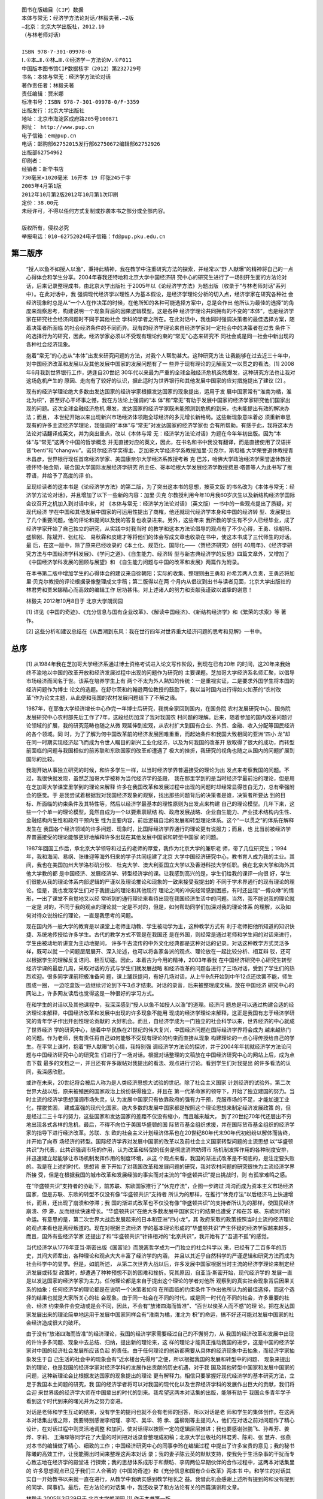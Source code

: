 ﻿::

   图书在版编目（CIP）数据
   本体与常无：经济学方法论对话/林毅夫著.—2版
   —北京：北京大学出版社，2012.10
   （与林老师对话）

   ISBN 978-7-301-09978-0
   Ⅰ.①本…Ⅱ.①林…Ⅲ.①经济学－方法论Ⅳ.①F011
   中国版本图书馆CIP数据核字（2012）第232729号
   书名：本体与常无：经济学方法论对话
   著作责任者：林毅夫著
   责任编辑：贾米娜
   标准书号：ISBN 978-7-301-09978-0/F·3359
   出版发行：北京大学出版社
   地址：北京市海淀区成府路205号100871
   网址： http://www.pup.cn
   电子信箱：em@pup.cn
   电话：邮购部62752015发行部62750672编辑部62752926
   出版部62754962
   印刷者：
   经销者：新华书店
   730毫米×1020毫米 16开本 19 印张245千字
   2005年4月第1版
   2012年10月第2版2012年10月第1次印刷
   定价：38.00元
   未经许可，不得以任何方式复制或抄袭本书之部分或全部内容。

   版权所有，侵权必究
   举报电话：010-62752024电子信箱：fd@pup.pku.edu.cn

第二版序
========

   “授人以鱼不如授人以渔”，秉持此精神，我在教学中注重研究方法的探索，并经常以“野
   人献曝”的精神将自己的一点心得体会和学生分享。2004年春我还特地和北京大学中国经济研
   究中心的研究生进行了一场别开生面的方法论对话，后来记录整理成书，由北京大学出版社
   于2005年以《论经济学方法》为题出版（收录于“与林老师对话”系列中）。在此对话中，我
   强调现代经济学以理性人为基本假设，是经济学理论分析的切入点，经济学家在研究各种社
   会经济现象时总是从“一个人在作决策的时候，在他所知的各种可能选择方案中，总是会作出
   他所认为最佳的选择”的角度来观察思考，构建说明一个现象背后的因果逻辑模型。这是各种
   经济学理论共同拥有的不变的“本体”，也是经济学家在研究社会经济问题时不同于其他社会
   学科的学者之所在。在此对话中，我也同时强调决策者的最佳选择方案，随着决策者所面临
   的社会经济条件的不同而异。现有的经济学理论来自经济学家对一定社会中的决策者在过去
   条件下的选择行为的研究，因此，经济学家必须以不受现有理论约束的“常无”心态来研究不
   同社会或是同一社会中新出现的各种社会经济现象。

   抱着“常无”的心态从“本体”出发来研究问题的方法，对我个人帮助甚大。这种研究方法
   让我能够在过去近三十年中，对中国经济改革和发展以及其他发展中国家的发展问题有了一
   些异于现有理论的见解而又一以贯之的看法。[1] 2008年6月我到世界银行工作，适逢自20世纪
   30年代以来最为严重的全球金融经济危机突然爆发，这种研究方法也让我对这场危机产生的
   原因、走向有了较好的认识，据此适时为世界银行和其他发展中国家的应对措施提出了建议 [2] 。

   现有的经济学理论绝大多数由发达国家的经济学家根据发达国家的现象提出，运用于发
   展中国家常有“淮南为橘，淮北为枳”，甚至好心干坏事之憾，我在方法论上强调的“本
   体”和“常无”有助于发展中国家的经济学家研究他们国家出现的问题。这次全球金融经济危机
   爆发，发达国家的经济学家既未能预测到危机的到来，也未能提出有效的解决办法；而且，
   本世纪开始以来出现新兴市场经济体领跑全球经济的多元增长新格局。这些新现象意味着必
   须重新审思现有的许多主流经济学理论，我强调的“本体”与“常无”对发达国家的经济学家也
   会有所帮助。有感于此，我将这本方法论对话翻译成英文，并为突出重点，改以《本体与常
   无：经济学方法论对话》为题在今年年初出版。因为“本体”与“常无”这两个中国的哲学概念
   并无直接对应的英文，因此，在书名和书中我没有翻译，而是直接使用了汉语拼
   音“benti”和“changwu”。诺贝尔经济学奖得主、芝加哥大学经济学系教授加里·贝克尔，斯坦福
   大学荣誉退休教授青木昌彦，世界银行现任首席经济学家、美国康奈尔大学经济系教授考希
   克·巴苏，哈佛大学政治经济学荣誉退休教授德怀特·帕金斯，联合国大学国际发展经济学研究
   所主任、哥本哈根大学发展经济学教授费恩·塔普等人为此书写了推荐语，并给予了高度的评
   价。

   呈现给读者的这本书是《论经济学方法》的第二版，为了突出这本书的思想，按英文版
   的书名改为《本体与常无：经济学方法论对话》，并且增加了以下一些新的内容：加里·贝克
   尔教授利用今年10月我60岁庆生以及新结构经济学国际会议召开之机加入到对话中来，对
   《本体与常无：经济学方法论对话》（英文版）一书中的一些观点提出了质疑，对现代经济
   学在中国和其他发展中国家的可运用性提出了商榷，他还就现代经济学本身和中国的经济转
   型、发展提出了几个重要问题，他的评论和提问以及我的答复也收录进来。另外，这些年来
   我所教的学生有不少人已经毕业，成了经济学家开始了自己独立的研究，从实践中对我当时
   的教学和这本方法论倡导的观点有了不少心得，王勇、徐朝阳、盛柳刚、陈斌开、张红松、
   易秋霖和皮建才等将他们的体会写成文章也收录在书中，使这本书成了三代师生的对话。最
   后，在这一版中，除了原来已经收录的《本土化、规范化、国际化——〈贺经济研究〉创刊
   40周年》、《经济学研究方法与中国经济学科发展》、《学问之道》、《自生能力、经济转
   型与新古典经济学的反思》四篇文章外，又增加了《中国经济学科发展的回顾与展望》和
   《自生能力问题与中国的改革和发展》两篇作为附录。

   在本书第二版中增加学生的心得体会的建议来自徐朝阳；实际的收集、整理则由王勇和
   孙希芳两人负责，王勇还将加里·贝克尔教授的评论根据录像整理成文字稿；第二版得以在两
   个月内从倡议到出书与读者见面，北京大学出版社的林君秀和贾米娜精心而高效的编辑工作
   居功甚伟。对上述诸人的努力和贡献我谨致以诚挚的谢意！
   
   林毅夫
   2012年10月8日于
   北京大学朗润园

   [1] 详见《中国的奇迹》、《充分信息与国有企业改革》、《解读中国经济》、《新结构经济学》和《繁荣的求索》等
   著作。

   [2] 这些分析和建议总结在《从西潮到东风：我在世行四年对世界重大经济问题的思考和见解》一书中。

总序
=====

   [1]
   从1984年我在芝加哥大学经济系通过博士资格考试进入论文写作阶段，到现在已有20年
   的时间，这20年来我始终不渝地以中国的改革开放和经济发展过程中出现的问题作为研究的
   主要课题。芝加哥大学经济系名师汇聚，以倡导市场经济而闻名于世。该系在培养学生上有
   两个不太为外人熟知的传统：一是重视实证，二是要求外国学生将本国的经济问题作为博士
   论文的选题。在舒尔茨和约翰逊两位教授的鼓励下，我以当时国内进行得如火如荼的“农村改
   革”作为论文主题，从此便和我国的农村发展问题结下了不解之缘。

   1987年，在耶鲁大学经济增长中心作完一年博士后研究，我携全家回到国内，在国务院
   农村发展研究中心、国务院发展研究中心农村部先后工作了7年，这段经历加深了我对我国农
   村问题的理解。后来，随着参加的国内改革问题讨论领域的扩展，我的研究范畴也随之从微
   观延伸到宏观，从农村扩大到国有企业、外贸、金融、收入分配等国民经济的各个领域。同
   时，为了了解为何中国改革前的经济发展困难重重，而起始条件和我国大致相同的亚洲“四小
   龙”却在同一时期实现经济起飞而成为令世人瞩目的新兴工业化经济，以及为何我国的改革开
   放取得了很大的成功，而转型前面临的问题与我国相似的前苏联和东欧国家的改革却遭遇了
   极大的挫折，我研究的视角也随之从国内的问题扩展到国际的比较。

   我刚开始从事独立研究的时候，和许多学生一样，以当时经济学界普遍接受的理论为出
   发点来考察我国的问题。不过，我很快就发现，虽然芝加哥大学被称为当代经济学的圣殿，
   我在那里学到的是当时经济学最前沿的理论，但是用在芝加哥大学课堂里学到的理论来解释
   许多在我国改革和发展过程中出现的问题时却经常显得苍白无力，总有牵强附会的感觉。于
   是我尝试着根据我对我国经济现象的观察，找出那些问题背后的决策者是谁，决策者所要达
   到的目标、所面临的约束条件及其特性等，然后以经济学最基本的理性原则为出发点来构建
   自己的理论模型。几年下来，这些一个个单一的理论模型，竟然自成为一个以要素禀赋结
   构、政府发展战略、企业自生能力、产业技术结构内生性、金融结构内生性和政府干预内生
   性为主要内容，前后逻辑自洽的发展和转型理论体系。这个“一以贯之”的体系在解释发生在
   我国各个经济领域的许多问题、现象时，比国际经济学界通行的理论更有说服力；而且，也
   比当前被经济学界普遍接受的理论能够更好地解释许多出现在其他发展中国家和转型中国家
   的问题。

   1987年回国工作后，承北京大学领导和过去的老师的厚爱，我作为北京大学的兼职老
   师，带了几位研究生；1994年，我和海闻、易纲、张维迎等海外归来的学子共同组建了北京
   大学中国经济研究中心，教书育人成为我的主业。其间，我也在美国加州大学洛杉矶分校、
   杜克大学、澳大利亚国立大学以及香港科技大学任职。我在北京大学和海外其他大学教的都
   是中国经济、发展经济学、转型经济学的课。让我感到高兴的是，学生们给我的课评一向很
   好，学生们很能从我的理论体系内部逻辑的严谨以及理论推论和现象的一致来接受我提出的
   不同于学术界通行的现有理论的理论。但是，我也发现学生们对于我提出的理论和其他现行
   理论之间的冲突经常感到困惑，有时还出现“一傅众咻”的情形，一出了课堂不自觉地又以经
   常听到的通行理论来看待出现在我国经济生活中的问题。当然，我不能说我的理论就一定是
   对的，不同于我的观点的理论就一定是不对的，但是，如何帮助同学们加深对我的理论体系
   的理解，以及如何对待众说纷纭的理论，一直是我思考的问题。

   现在国内外一般大学的教育是以课堂上老师主动教、学生被动学为主，这种教学方式有
   利于老师把他所知道的知识快捷、系统地传授给许多学生。古代的教学方式不管是在我国还
   是在外国，则经常是通过老师和学生间的对话来进行，学生由被动地听讲变为主动地提问，
   许多千古流传的中外文化经典都是这种对话的记录。对话这种教学方式灵活多样，既可以就
   一个问题层层展开、深入论述，也可以将各家各派的观点、理论放在一起比较分析、相互辩
   驳，还可以根据学生的理解反复诘问、相互切磋。因此，本着古为今用的精神，2003年春我
   在中国经济研究中心研究生转型经济学课的最后几周，采取对话的方式与学生们就发展战略
   和经济改革的问题各进行了三场对话，受到了学生们的热烈欢迎。很多同学课前积极准备问
   题，课上踊跃提问，有好几场对话，从上午9点开始到中午12点还欲罢不能，师生围成一圈，
   一边吃盒饭一边继续讨论到下午3点才结束。对话的录音，后来被整理成文稿，放在中国经济
   研究中心的网站上，许多网友读后也觉得这是一种很好的学习方式。

   在和学生的对话以及其他课程中，我深深感到“授人以鱼不如授人以渔”的道理。经济问
   题总是可以通过构建合适的经济理论来解释，中国经济改革和发展中出现的许多现象不能用
   现成的经济学理论来解释，这正是我国有志于经济学研究的青年学子作出开创性理论贡献的
   大好机会。而且，自经济学成为一门独立的社会科学以来，世界经济的中心就成了世界经济
   学的研究中心，随着中华民族在21世纪的伟大复兴，中国经济问题在国际经济学界将会成为
   越来越热门的问题。作为老师，我有责任将自己如何能够不受现有理论的约束而直接从现象
   构建理论的一点心得传授给自己的学生。在平常上课时，抱着“野人献曝”的心情，我特别强
   调经济学方法论的探讨，并于2004年年初就经济学方法论问题与中国经济研究中心的研究生
   们进行了一场对话。根据对话整理的文稿放在中国经济研究中心的网站上后，成为点击下载
   最多的文档之一，并且还有许多跟帖对我提出的看法、观点进行讨论。看到学生们对我提出
   的许多看法的认同，我深感欣慰。

   或许在未来，20世纪将会被后人称为是人类经济思想大试验的世纪。除了社会主义国家
   计划经济的试验外，第二次世界大战以后，原来被殖民的国家政治上纷纷获得独立，并且在
   第一代革命家的领导下，开始了独立建国的努力。当时主流的经济学思想强调市场失灵，认
   为发展中国家只有依靠政府的强有力干预，克服市场的不足，才能加速工业化，摆脱贫困，
   建成富强的现代化国家。绝大多数的发展中国家都是按照这个理论思想来制定经济发展政策
   的，但是经过二三十年的努力，这些国家和发达国家的差距不仅没有缩小，而且越来越大，
   到了20世纪70年代还层出不穷地出现各式各样的危机，最后，不得不向位于美国华盛顿的国
   际货币基金组织求援，并在国际货币基金组织的经济学家的指导下进行经济改革。苏联、东
   欧的社会主义计划经济体系也在20世纪80年代末90年代初纷纷以解体而告终，并开始了向市
   场经济的转型。国际经济学界对发展中国家的改革以及前社会主义国家转型问题的主流思想
   以“华盛顿共识”为代表，此共识强调市场的作用，认为改革和转型的任务是彻底消除妨碍市
   场机制发挥作用的各种制度安排，并迅速建立起能够让市场机制发挥作用的制度环境，从这
   个观点来看，我国的渐进式改革是不彻底的，是注定要失败的。我是在上述的时代、思想背
   景下开始了对我国改革和发展问题的研究，我对农村问题的研究很快为主流经济学界所接
   受，但是在根据我国的城市改革和发展经验的事实而对主流的“华盛顿共识”提出挑战时，则
   有孤掌难鸣之感。

   在“华盛顿共识”支持者的协助下，前苏联、东欧国家推行了“休克疗法”，企图一步跨过
   鸿沟而成为资本主义市场经济国家，但是苏联、东欧的转型不仅没有像“华盛顿共识”支持者
   所认为的那样，在推行“休克疗法”以后经济马上快速增长，而且，还出现了崩溃和停滞；我
   国的渐进式改革也不仅没有像“华盛顿共识”的支持者所认为的那样，使国民经济崩溃、停
   滞，反而继续快速增长。“华盛顿共识”在绝大多数发展中国家实行的结果也遭受了和在苏
   联、东欧同样的命运。有意思的是，第二次世界大战后发展起来的日本和亚洲“四小龙”，其
   政府采取的政策按照当时主流的经济理论的观点来看也是离经叛道的。现在对根据主流经济
   学的基本理论形成的“华盛顿共识”产生怀疑的经济学家越来越多，而且，国外有些经济学家
   还提出了和“华盛顿共识”针锋相对的“北京共识”，我开始有了“吾道不孤”的感觉。

   当代经济学从1776年亚当·斯密出版《国富论》而脱离哲学成为一门独立的社会科学以
   来，已经有了二百多年的历史，其间大师辈出，各种理论和观点大大丰富了经济学的内涵，
   并且以其近乎自然科学的严谨逻辑和研究方法而成为社会科学中的显学。但是，如前所述，
   从第二次世界大战以后，许多发展中国家根据当时主流的经济学理论来制定经济发展或转型
   政策时，却遭遇了种种预想不到的困难和挫折。究其原因，自亚当·斯密开始，现代经济学的
   发展一直是以发达国家的经济学家为主力。任何理论都是来自于提出这个理论的学者对他所
   观察到的真实社会现象背后因果关系的抽象；任何经济学的理论都是在说明一个决策者如何
   在所面临的约束条件下作出他所认为的最佳选择，而这个选择的结果也就是大家所关心的社
   会现象。由于同一社会在不同的时代，或是同一时代在不同的社会，许多重要的社会、经济
   约束条件会变动或是会不同，因此，不会有“放诸四海而皆准”、“百世以俟圣人而不惑”的理
   论。把在发达国家发展出来的理论简单地运用于发展中国家同样会有“淮南为橘，淮北为
   枳”的命运，搞不好还可能对发展中国家的社会经济造成很大的破坏。

   由于没有“放诸四海而皆准”的经济理论，我国的经济学家需要经过自己的不懈努力，从
   我国的经济改革和发展中出现的许许多多问题、现象中去总结、归纳，提出新的理论来，这
   样的理论才能真正推动我国的进步，这是中国的经济学家对中国的经济社会发展所应该负起
   的责任。由于任何理论的创新都需要从具体的经济现象中去抽象，而经济学家抽象发生于自
   己生活的社会中的现象会有“近水楼台先得月”之便，所以根据我国的发展和转型中的问题、
   现象来提出新的理论，也是我国的经济学家对经济学科的发展作出贡献的历史机遇，对于我
   国及其他转型中国家和发展中国家的问题，这种新理论会比根据发达国家的现象提出的理论
   更有解释力。相信只要掌握好现代经济学的基本研究方法，立足于我国本土问题的研究，我
   国的经济学者将可以对我国的现代化以及世界经济学科的发展作出巨大的贡献，我们将会迎
   来世界级的经济学大师在中国辈出的时代的到来。我希望这两本对话集的出版，能够有助于
   我国众多青年学子看到这个时代到来的曙光并为之努力奋进。

   对话是老师和学生互动的结果，没有学生的提问也就不会有老师的回答，所以对话是老
   师和学生的集体创作。在这两本对话集出版之际，我要特别感谢李绍瑾、李可、吴华、蒋
   承、盛柳刚等主提问人，他们在对话之前对问题作了精心设计，在对话过程中则灵活地调整
   和加问，使对话得以按照一定的逻辑层层推进；我也要感谢张鹏飞、孙希芳、姜烨、李莉、
   王海琛等同学花了大量的时间把对话录音整理成初稿；北京大学出版社的林君秀、陈莉、张
   慧卉、张燕对本书的编辑做了精心、细致的工作；中国经济研究中心的同事李玲在编辑过程
   中提出了许多宝贵的意见；我的秘书陈曦的高效工作，让我能腾出时间来整理这两本对话
   录；我的妻子陈云英的默默支持，使我免于生活杂事的干扰而专心致志地在经济学的殿堂进
   行探索；我的思想体系成形于和蔡昉、李周两位早期伙伴的合作过程中，这两本对话集里的
   许多思想观点已见于我们三人合著的《中国的奇迹》和《充分信息和国有企业改革》两本书
   中。和学生的对话其实自一开始教书以来就一直在进行，从教学中我确实感到教学相长之
   益。我借此机会感谢上述所有提到的和没有提到的同学、同事们。最后，在方法论的对话集
   中，我还收录了和方法论有关的四篇演讲和文章。

   林毅夫
   2005年3月29日于
   北京大学朗润园
   [1] 作于本书第一版。

目录
===

   ● 与林老师对话
   ○ 与林老师对话
   ○ 加里·贝克尔教授对《本体与常无：经济学方法论对话》（英文版）的评论
   ○ 林毅夫教授对加里·贝克尔教授评论的回复
   ● 学生的感悟
   ○ 再读“与林老师对话”有感
   ○ 回忆林老师教授我们经济学方法论的点点滴滴
   ○ 漫谈学问之道
   ○ 恩师的教诲 一生的坐标
   ○ 研究中国问题的经济学是二流学术吗
   ○ 本体与常无：与林老师世界银行谈话后的思考
   ○ 经济学的传道者
   ○ 经济学之道——从“刻舟求剑”谈起
   ● 附录 林毅夫教授经济学方法论选编
   ○ 本土化、规范化、国际化
   ○ 经济学研究方法与中国经济学科发展
   ○ 学问之道
   ○ 自生能力、经济转型与新古典经济学的反思
   ○ 中国经济学科发展的回顾与展望
   ○ 自生能力问题与中国的改革和发展

与林老师对话 [1] ——论经济学方法
===========================

与林老师对话
----------

   ■林老师：今天早上我们来进行方法论的对话。这个学期我花了不少时间和大家谈方法
   论，有必要在学期末系统性地回顾一下我们讨论过的问题，一方面比较系统地阐述我在方法
   论上的想法，另一方面加深同学们对方法论重要性的认识，让大家对经济学学习、研究、运
   用的方法论有更好的理解，以免差之毫厘、失之千里。我很感谢盛柳刚、邢兆鹏、李莉、王
   海琛、崔成儿、刘秋霞等同学所作的准备，现在我们开始讨论。

   ●盛柳刚：谢谢林老师。我的第一个问题是何谓经济学方法论？现在我们谈经济学方法论
   时，往往有狭义和广义之分：狭义上是指论证经济学理论正确的某种原则，如现代经济学中
   广泛流行的实证主义，广义上则包含着什么是科学的经济学理论、经济学的分析方法和理论
   创新的方法论。为了方便大家更好地理解和掌握，林老师您能否先介绍一下您所谈的方法论
   包括哪些方面？

   ■林老师：应该是你谈的几个方面都包括，但我自己最侧重的是怎样进行经济学的理论运
   用和理论创新。理论是用来解释现象的一套简单逻辑体系，学习经济学和研究经济学理论的
   目的是了解社会，推动社会的进步。作为后来者，我们需要站在巨人的肩膀上面，要多地读
   前人的理论研究的成果。但是，任何理论都不是真理本身，而且，对于一个现象，经常会有
   好几个似乎都可以解释这个现象但可能相互矛盾的理论存在。所以，在了解我们的社会存在
   的问题和现象时，我们必须知道怎样对待现有的理论，知道如何取舍，才不会成为现有理论
   的奴隶。同时，当现有理论不能解释我们社会上存在的现象时，我们还应该有能力进行理论
   创新，提出新的解释。只有这样，我们才能成为对社会进步、对经济学科的理论发展有贡献
   的经济学家。所以，我在方法论上侧重于经济学理论的接受、摒弃和创新的方法与原则的探
   讨。

   我们必须知道怎样对待现有的理论，知道如何取舍，才不会成为现有理论的奴隶。

   ●盛柳刚：在我成为您的学生的这一年之内，今天是您第三次跟我们详谈方法论。为什么
   您觉得方法论那么重要？尤其是对于研究中国这样一个转型国家的经济现象来说，超越一些
   理论上的争议，强调方法论，是否有类似康有为作《新学伪经考》的意义？林老师您是否想
   借方法论来反对中国直接照搬西方经济学，同时来证明自己理论的正确性？

   ■林老师：我强调方法论有三个方面的原因。一个原因是我经常看到不少学者，明明他所
   用的理论不能解释我国的现象，但他还是坚持以这个理论来说明这些问题为什么会存在于我
   国。就像弗里德曼主张的那样，我个人认为理论的目的是解释现象，当一个理论不能解释我
   们观察到的现象时，这个理论就应该按一定的原则或标准来被修正甚至摒弃，这样才不会理
   论学得越多，思想越僵化。同时，当一个现象不能用现有理论来解释时，这是对理论工作者
   的挑战，也是一个大好的机会，如果能够有比较好的方法来深入研究现象，提出新的理论，
   那么我们还可以对理论发展作出贡献。我之所以和各位一再谈方法论的问题，是希望各位成
   为会运用理论、会进行理论创新的经济学家。

   第二方面的原因，经济学本该是经世济民之学，是实用科学。在这个时代里，我们有机
   会接受比较好的教育，我们对这个时代的发展和进步，对中国的重新崛起有着不可推卸的责
   任。但是我们怎样让中国重新崛起呢？学好运用理论和创新理论的方法是根本的。大部分学
   经济学的人可以接受后发优势的概念：从一个国家经济长期发展的角度来讲，技术的不断创
   新是主要的动力。作为一个后发国家，跟发达国家有技术差距，利用技术差距来加速国家的
   经济发展是一个机会。但是从第二次世界大战之后，在那么多发展中国家中，只有少数几个
   东亚的经济体——日本、亚洲“四小龙”真正利用了这个技术差距，缩小了和发达国家的收入
   差距，其他大部分发展中国家并没有利用后发优势。如果我们回顾一下20世纪五六十年代主
   流的发展经济学，就会发现：日本和亚洲“四小龙”所采取的经济政策被认为是不对的，但是
   它们的经济发展成功了，而那些按主流的发展经济学理论来制定政策的国家，经济发展的绩
   效却很差。另一个现象是苏联、东欧和中国从计划经济体制向市场体制的转型。20世纪90年
   代初整个国际主流经济学术界的看法是苏联和东欧的“休克疗法”会比较成功，而中国采取的
   渐进式的双轨制改革是最糟糕的，多数经济学家认为计划体制不如市场体制，而双轨制的体
   制不如计划体制。十多年的时间过去了，回过头来看，按照当时被认为是比较正确的方法来
   改革的国家，经济绩效很差，而被认为采用了最差的方式来改革的中国，经济却取得了持续
   的增长，这说明现有的主流经济学理论有相当大的问题。我在课堂上也常讲我的导师舒尔茨
   教授——1979年诺贝尔经济奖获得者——曾经对欧洲从工业革命后到现在近三个世纪的主要
   社会变革所进行的考察。他发现，重要的社会变革都会受当时的主流思想的影响，可是事后
   证明这些主流思想经常是错的。我觉得我们作为知识分子，尤其是中国的知识分子，应该以
   天下为己任，而且我们确实是非常幸运的一少部分人，对社会的进步和发展负有无可旁贷的
   责任，如果我们用错了理论，对社会可能会产生很大的祸害。从历史经验来看，我们对主流
   社会思潮的接受不能是无条件的，只有从我国的实际问题出发、能够真正解释我国的现象的
   理论，我们才能接受，而不能简单拿一些看起来非常有影响的理论，就相信它是对的，然后
   强加在我们这个社会头上。这是知识分子对国家和社会的责任。另一方面，现在有很多现象
   不能用现有的理论来解释，这是我们从事理论创新的最好机会，我们有责任分析清楚其背后
   的因果关系，提出新的理论，这样才能既对理论发展作出贡献，又能推动社会进步。

   第三方面，我之所以强调方法论，也是抱着一种“野人献曝”的心理。因为从我在芝加哥
   大学开始写毕业论文到现在，我经常提出一些新的看法，这些看法与主流观点不一致，常引
   起争论。现在将近二十年过去了，回顾起来，即使开始时只有极少数的人能够理解或者接受
   我的观点，我发现还是我提出的理论比较经得起时间的考验，而且，时间越长，越证明我的
   观点是正确的。由于我个人提出的大部分看法与主流看法不一样，因此我在接受或摒弃现有
   的理论以及怎样提出新的理论上有些体会，作为老师，抱着“野人献曝”的心理，我走过来
   了，也实践了，觉得这些方法是可行的，希望我的学生可以学会这些方法，少走弯路。我对
   各位同学寄予很大的希望，我相信21世纪是中国经济学家的世纪，21世纪会是中国经济学大
   师辈出的世纪，我希望各位掌握好方法，利用时代给予各位的机会，在21世纪成为领导经济
   学思潮发展的大师。中国有句话：厨师要做好菜，要有好的素材，也必须掌握好的烹调方
   法。我们这个时代有许多提出新理论、大理论的素材，我希望各位能够掌握好烹调的方法，
   做出好菜来。

   我之所以强调方法论，也是抱着一种“野人献曝”的心理。

   ●盛柳刚：刚才您谈到前苏联和东欧的经济转型，我个人觉得萨克斯他们在倡导“休克疗
   法”的时候，有个潜在的理念是“阳光下没有新的东西”，每个人都是理性的，全世界的人都是
   没有什么差异的，所以在西方产生的这套基于个人理性的理论，应该可以适合发展中国家和
   转型国家。您怎么看这种观点？

   ■林老师：我觉得每个人都是理性的这一点是可以接受的。根据我的研究体会，在任何时
   代、任何社会的人都是理性的。比如上课时我常讲的一个小故事，根据许多人类学的研究报
   告，在原始社会，人跟人交换经常是把要交换的东西放在路边，人躲在树林里面。这种看似
   原始的交换方式，在当时的条件下也是理性的，因为原始社会剩余少，要交换的东西很少，
   人也很少，可能要等很长的时间才有人来交换，如果需要人站在东西旁边等的话，就把一个
   劳动力绑在那里了，如果躲在树林后，跟你交换的人不知道你是否躲在那里，这样就可以把
   劳动力释放出来。但是，这种方式下很可能东西被白白拿走，人家不留下等价的东西，所
   以，原始社会里通常还有一项制度安排，也就是如果东西被拿走而没有留下等价的东西，就
   会千里追杀去报仇，由于有了这种很重的惩罚，东西被白白拿走的概率就会大大降低，因
   此，这种千里追杀的制度安排也是理性的。

   厨师要做好菜，要有好的素材，也必须掌握好的烹调方法。

   不管在什么社会里，人都是理性的。所谓理性指的是一个决策者在作决策时，在他可作
   的选择中，总会选择他认为是最好的选择。按我的体会，“理性”是经济学的本体，任何经济
   学的理论都是建立在这个本体论的基础上的，不以这个出发点来解释社会现象的理论就不是
   经济学的理论；反过来，如果以理性为出发点来观察、解释社会经济现象，即使所观察、解
   释的现象和金钱及物质利益无关，也是经济学的理论。理性是任何经济学理论的共同本体，
   但是每个决策者所面对的约束条件、选择范围和机会成本是不同的。同样是理性人的选择，
   现在的交换方式就不是古代那样了，现在社会的生产水平高，高度分工，要交换的东西多、
   频率高，就可以在一个地方开店，店主看着店，一手交钱一手交货，如果买者不给钱，顶多
   不卖东西给他，或者东西被偷了，店主可以去报警，要警察惩罚他，不用像过去那样费时费
   力、冒着千难万险去千里追杀。所以理性是相同的，但理性在不同的约束条件下的表现方式
   是不一样的。

   作为经济学家，在这点上必须非理性是相同的，但理性在不同的约束条件下的表现方式
   是不一样的。作为经济学家，在这点上必须非常地清醒。理性本身是不变的，但是单说人是
   理性的并不说明任何东西，任何一个经济理论，必须包含决策者在什么限制条件下，选择有
   多少，各种选择的机会成本是什么，然后才能知道什么是理性的决策者的最佳选择。一个理
   论能否用来解释某种社会的现象，取决于这个理论成立的限制条件和相关选择的机会成本与
   要解释的现象所在的社会是否一致。发达的市场经济国家的人和社会主义国家、转型中国家
   以及发展中国家的人同样是理性的，但是决策者在这些国家面临的限制条件和机会成本是不
   同的，所以，简单套用适用于发达国家的理论，并作为转型中国家或发展中国家的政策依
   据，经常会出问题。前苏联和东欧国家“休克疗法”的改革之所以出现许多意想不到的困难，
   原因就在于把适用于发达国家的理论简单地套用于转型中国家。

   理性是相同的，但理性在不同的约束条件下的表现方式是不一样的。

   ●盛柳刚：我问一些最基本的问题：何谓理论？何谓经济学理论？我们是应该根据概念、
   对象范畴还是经济学的分析方法来界定经济学理论？还有，既然理论的最重要的目的是解释
   现实，那么一个科学的经济学理论必须具备哪些特征？

   ■林老师：理论，不管经济学的理论还是其他社会科学的理论或自然科学的理论，都是一
   个所要解释的现象背后的各种变量之间的因果关系的一个简单逻辑体系。理论是用来解释现
   象的，是对现象的一种抽象，并不是现象本身。所谓解释现象，指的是理论所揭示的“因”，
   经过怎样的机制，产生了“果”，这个“果”就是我们观察到的现象。经济学的理论是用来解释
   经济现象的。什么是经济现象呢？从广义的定义来说，凡是牵涉到“选择”的现象，为什么选
   择这个，不选择那个，都是经济现象。经济学理论以“决策者是理性的”为其理论体系的基础
   及考察一切现象的出发点，用中国的哲学概念来说就是本体。但一个理论要成为一个科学的
   理论，必须具备两个一致性。首先，既然任何理论都是几个特定变量之间的因果关系的逻辑
   体系，理论的内部逻辑必须是一致的或者说是自洽的，也就是理论模型中所揭示的“因”，必
   须能经过某种机制导致理论所要解释的“果”，一个理论只有内部逻辑是一致的，才能说明理
   论模型中的几个变量是有因果关系的。其次，理论不是简单的逻辑游戏，理论是要解释现象
   的，因此理论的逻辑推论和所要解释的现象必须是一致的，也就是理论推论和经验现象的外
   洽。这是理论必须具备的两个条件。

   ●盛柳刚：您提到的关于内部逻辑一致性，让我想到经济学中数学的应用，数学的应用保
   证了经济学理论的内部逻辑性，但隐隐然有喧宾夺主之势。林老师您如何看待经济学中数学
   的应用以及经济学数学化的观点？

   ■林老师：逻辑有很多种表现方式，应该讲，大部分经济现象即使不用数学也能讲清楚它
   的因果关系，但是数学有它的好处，因为数学是最严谨的一种形式逻辑，尤其有不少人在运
   用语言时逻辑容易不严谨。但是数学是手段而不是目的，它能帮助我们把逻辑关系一步步推
   演下来，但是它并不是唯一的方式。而且经济学在应用数学方面也付出了一定的代价，比如
   说某个企业在从事生产时，在不同的产量区段，投入和产出之间的关系有不同的特性，我们
   在解释某一特定经济现象时，可能只是和其中的一个区段有关，如果用某一特定的数学函数
   将投入和产出的关系写出来，是比较严谨的（rigorous），但是，很难找到函数的每个区段和
   实际生产的每个区段的特性都一致的函数，结果有可能本来有明确因果关系的，用了数学
   后，反而得不到明确的关系，另外也必须经常用非常特殊形式的效用函数或生产函数才能得
   到所要的结果。也就是说，在数学的严谨性（rigorousness）和有用性（relevance）之间有一
   定的替代（trade off），为了严谨性可能失去一些有用性。

   自20世纪50年代以后，数学在经济学中的应用特别多，有不少学生甚至学者经常搞不清
   楚为什么经济学中数学应用会那么多，我想最早在应用数学时无非是希望使经济学的理论更
   严谨一些，但是现在确实出现了不用数学就很难在好的经济学杂志上发表文章，就很难进入
   主流经济学界的情形。产生这种现象，我认为有以下几方面的原因：一方面是经济研究主要
   集中在最发达的市场经济国家，这些国家社会经济相对成熟、稳定，新的经济现象不多，但
   是作经济研究的人很多，在美国各行各业的经济学家有五万多，单单在大学教书的就有一万
   多，尤其是在大学教书的教授必须不断写论文，可是又没有多少新的问题可以研究，因此大
   部分的人会倾向于比技巧。这有点类似于中国古典文学的发展，比如说唐诗宋词，早期唐诗
   宋词非常有生命力，有一定的格式，然而不是特别重视对仗和音律，但是人类社会可以描述
   的感情是有限的，早期的大诗人、大词人把可以描述的感情大多已经表达出来了，后来的人
   没有那么多感情可以表述，慢慢开始讲技巧，而缺乏了作为诗词生命的情感。我觉得经济学
   中数学的应用也有这个情形。早期的亚当·斯密、李嘉图、詹姆斯·穆勒等大经济学家，用语言
   论述已经把西方社会主要的经济现象讨论得很清楚，可以讨论的新的现象越来越少，现在如
   果只把亚当·斯密等过去的大经济学家讨论过的问题，用语言重说一遍，不会成为亚当·斯密，
   那么，怎么比较哪个学者比较好呢？只好比数学技巧，去做从数学来看越复杂、越漂亮的模
   型。第二个方面，数学也是一个门槛。要想成为美国一所著名大学的教授，必须在最好的杂
   志上发表文章，好的杂志必须有个挑选文章的标准，一般在没有很多新的问题可以讨论时，
   就只能用数学的严谨和艰难作为挑选的标准，所以数学就变成一个经济学家俱乐部的门槛。

   但是实际上真正好的经济学家内心明白，数学是工具，不是目的，你用足够的工具来表述你
   要讲的问题就可以了。我以前讲过，20世纪80年代10个最有名的经济学家到90年代还在用数
   学的唯一一个就是泰勒尔，最近我的一个朋友黄海洲跟我讲，现在泰勒尔也开始不用数学
   了，他最近发表的论文都用很简单的数学，不像在80年代和90年代初那样用很深的数学。这
   个例子说明数学的地位，数学确实可以把用语言逻辑不容易说严谨的问题说得很严谨，但
   是，有时候用数学本身也会变成一个负担，因为如果要描述的现象是几个主要变量在某一点
   上的关系，用数学不见得正好能表示出来，所以用数学也要付出一定代价。

   但对于同学们来说，我认为数学是加入经济学家俱乐部的门票，各位在当学生时要尽力
   学好数学工具，拿到进入经济学家俱乐部的门票，但是各位也不要把手段误认为目的，要有
   能力运用数学，但不要成为数学的奴隶。经济学家还是经济学家，任务是解释经济现象、预
   测经济现象，以便更好地了解社会、促进社会的进步，如果为了数学而做些和社会经济现象
   无关的模型，那么不如去研究数学，这也是为何在20世纪80年代数理经济学达到最高峰时，
   当时10个数理模型用得最好、最闪耀的年轻经济学家，到了90年代发表的文章都只用很简单
   的数学的原因。当然，一位经济学家要用很简单的数学来构建理论模型，并能够在好的杂志
   上发表文章，对经济学的发展有影响，必须有发现重要的经济现象以及直接了解现象背后的
   最主要变量之间的因果关系的能力，这样才能在错综复杂的社会经济变量中去芜存精，构建
   能解释现象而且简单易懂的模型。所以，各位同学在学好数学工具的同时，也要学会以理性
   人作为出发点来观察现象，直接抓住现象背后的主要变量来构建新的理论模型的能力。尤其
   是，只有学会了这种能力，才能面对中国的改革和发展给中国经济学家提出的挑战，以及这
   种挑战给中国经济学家带来的机会。

   数学是加入经济学家俱乐部的门票。

   ●史晓霞：有一种观点认为，与自然科学比较而言，经济学用数学不是太多了，而是太少
   了。

   ■林老师：这个我不同意。从物理学家的角度来看，经济学所用的数学是很简单的，但是
   从数学家的角度来看，物理学中的数学也是比较简单的。经济理论无非是揭示几个重要的社
   会、经济变量之间的因果关系以说明我们所观察到的现象之所以会产生的逻辑。数学不是经
   济学，数学只是一种逻辑工具，其实逻辑性强的人即使不用数学，只用语言也是能把这种因
   果关系讲清楚的。而且，一方面，社会现象比自然现象复杂，比如说物理现象，其影响因素
   容易控制，因此物理现象的规律性比较明显，用数学比较好表示，但是，社会经济现象的产
   生经常有人的主观能动因素在内，是不是真正能用数学模型来把这些复杂多变的因素都包括
   在内是有疑问的，至少现有的数学工具还不够用。另一方面，理论模型无非是帮助我们了解
   社会经济现象的工具，既然是工具，只要能达到目的，应该是越简单的越好。虽然对于一个
   社会经济现象可能产生影响的因素很多，但是有的变量的影响很大，有的变量的影响较小，
   省略掉不重要的因素，不影响我们对所观察到的现象产生的前因后果的解释和预测，如果把
   不重要的因素省略掉，只保留最重要的变量，所需要的数学就相当简单。这在物理学中也是
   一样。例如重力加速度的公式，如果在真空条件下，公式很简单，但如果要把空气阻力加进
   去，就需要知道空气的密度、湿度、温度等的影响，这样公式就会非常复杂，但是，对我们
   要预测铅球从比萨斜塔掉下来的速度来说，前者就够了。所以，在物理学中也不是数学越复
   杂越好，在经济学中也是这样。当然，要用简单的数学模型来解释复杂的社会经济现象，就
   要求经济学家有从成千上万可能有影响的社会经济变量中直接识别出最重要的变量的直觉能
   力，好的经济学家和一般的经济学家的差别就在于这种能力的强弱上，这也使得经济学的理
   论创新和运用带有艺术的成分。

   ●李远芳：既然现在主流经济学不能解释很多发生在中国的现象，那么为什么它还是主流
   呢？这是不是体现了某种学术潜规则？

   ■林老师：我想应该是这样，这些主流理论可以解释这些理论产生的国家的经济现象，因
   为现在的主流理论大部分是在发达国家产生的，那么它确实可以解释发达国家的现象，但是
   因为发达国家和发展中国家的发展阶段、要素禀赋、制度安排不完全一样，因此，决策者所
   面临的限制条件和选择的机会成本是不一样的，所以，在发达国家的最优选择，在转型中国
   家或发展中国家不见得是最优的，也就是说，现有的主流理论并不是放之四海而皆准的。可
   是主流的经济学家对发展中国家不了解，没有深入研究发展中国家，这方面他们有先天劣
   势，容易认为发达国家适用的理论，发展中国家也适用。而且不只是主流的经济学家会有这
   种态度，其实发展中国家的经济学家也经常会有这种态度，当发展中国家出现问题的时候，
   他们就去看现有的主流经济学怎么解释，如果一个理论不能解释，那就从书上去找另外一个
   现有的理论来解释。这就是我为何要在这堂课上一再强调方法论的问题的原因。产生这种现
   象的原因是大部分人把理论当成真理，常常认为在一个地方适用的理论会放之四海而皆准。

   要克服这一点，中国古代哲人的智慧是值得重视的。《道德经》第一章就讲“道可道，非常
   道”，任何一个已经讲出来的、写在纸上的理论都不是真理本身，它只是真理在一定环境条件
   下的表现形式，第三十八章讲“前识者，道之华，而愚之始”，任何已经写出来的理论都是
   对“道”在先前一定条件下的表现形式的认识，如果把这个理论当成真理本身，就会开始变成
   愚笨的人，所以《道德经》讲，要成为一个好的学者或者一个悟道的人必须是“常无，欲以观
   其妙”，心里不能执著于任何现有的理论，必须以“常无”的心态来观察现象，但是任何现象都
   是“道”在一定条件下的表现形式，换句话说，任何经济现象都是决策者在一定条件下理性地
   选择的结果，背后都一定有经济学的道理，所以我们作为经济学家，要不断从经验现象中总
   结出理论模型来，要做到“常有，欲以观其徼”，这个“有”指的是对“道”的表现形式的把握、认
   识，“徼”是“道”的表现形式的边界。要成为一个好的经济学家，必须以“常无”的心态来观察变
   动不居的社会、经济现象，然后从现象的观察中实现“常有”，也就是做到把握经济逻辑在这
   个现象中是如何表现的。由于“道生一，一生二，二生三”，“道”本身是生生不息的，同样，
   经济理性本身就会导致社会经济的变动不居。例如，我常讲的，在一个社会中任何决策者的
   选择都要受到这个社会的要素禀赋的约束，如果一个社会中的生产决策者都按要素禀赋所决
   定的比较优势来选择产业、产品、技术，资本就会得到最快速的积累，那么在上一期的最佳
   选择到了下一期就不再是最佳的。所以，任何现象都是“道”的作用，都可以认识，所以
   是“有”，而认识了以后，由于“道”的运动，不能把过去的认识直接套用，所以又变
   成“无”，“有”和“无”都是“道”的作用，一般人不容易认识，所以，“同谓之玄”，而真正把
   握“道”的方法是做到“玄之又玄”，也就是要从“常无”做到“常有”，从“常有”再做到“常无”，这
   样才能真正认识、把握住生生不息的“道”的作用，所以《道德经》讲，“玄之又玄，众妙之
   门”。我一再讲方法论的目的，就是希望各位不要受主流经济学理论的“前识”的束缚，让大家
   学会直接认识经济现象，成为一方面能不断推动理论创新，另一方面又能提出真正能够指导
   我国经济转型和发展的理论及政策建议的经济学家。

   ●史晓霞：赫克曼上次来作演讲的时候说，“问题的产生在于现在和过去不一样，而问题
   的解决在于现在和过去的相似性”，他认为这句话体现了西方经济学方法论上的一个矛盾。林
   老师您怎么看这句话中体现的西方经济学的方法论？

   ■林老师：赫克曼所说的“相似性”指的是什么？“不一样”指的是什么？他说的“相似性”指
   的是“理性”，在任何社会、任何时代的经济现象都是决策者在一定的限制条件下所作的理性
   的选择的结果，“理性”是经济学理论框架的“本体”，在过去和现在都是相似的。他说的“不一
   样”指的是条件的不同，所以，理性的选择在不同的条件下的表现形式是不同的，现有的理论
   不能直接运用，必须根据这些新的条件来构建新的理论，问题的最终解决则在于改变限制条
   件，让决策者在新的限制条件下自己作出理性的选择，这又是一样的。所以理论的产生是来
   自“不相似性”，不相似性是讲条件的不相似，但问题的解决是相似的，只有按理性的原则来
   解决问题才能使社会前进，赫克曼的这个说法跟禅宗和心学的很多说法是一样的。任何成为
   理论体系的知识都有“本体”的部分和“本体”在一定条件下的“运用”的部分，“本体”是不变
   的，“运用”是常变的。要成为一个学科的好的学者，对于这个学科的“本体”必须“常有”、“常
   知”，对于“运用”不能停留在过去的“有”和过去的“知”上。用禅宗和王阳明心学的话来讲，就
   是“有而不有谓之真有，知而不知谓之真知”，这两句话中的第一个“有”和“知”是对“本体”的认
   识，第二个“有”和“知”则是“本体”的道理在特定条件下的“运用”。其实赫克曼讲的是同一个道
   理。

   ●李荻：在应用数学还是语言研究的问题上，我们存在一个困境，即如果应用语言，容易
   不精确，但如果应用数学，则受到数学发展的限制，一般只有在良好性质的假设下才可以得
   到自己需要的结论（甚至只有在特定的条件下才有确定的结论），所以容易为了得到结论而
   设定假设，而这样的假设很可能与现实差别很大。因此我想问，如何平衡“不精确的准确
   性”和“有偏差的精确性”的问题？

   ■林老师：首先，我认为语言也可以很严谨，只是大部分人用得不严谨。其次，标准都是
   一样的，无论用语言还是数学，都要求内部逻辑一致，一环扣一环，而且推论必须和所要解
   释的现象一致。用数学必须把所有条件说清楚，推导一步紧接一步，自己比较不会不严谨，
   别人也容易检查是否不严谨，有它的优点。但是确实像你说的，用数学也有一定的代价。例
   如，如果预算固定，价格下跌，那么对某一商品的需求会产生两个效应，一个是相对价格效
   应，另一个是收入效应。相对价格效应必然是正的，但是，收入效应可以是正的（一般商
   品），也可以是负的（例如吉芬商品）。所以，除非经济学家自己对这种商品的收入效应的
   特性作了事先的规定，否则，单从数学模型来说，价格下跌对这个商品需求的影响是正是负
   是无法确定的。如果经济学家能作这样的事先规定，代表经济学家即使不用数学也已经知道
   价格下跌对商品的需求的影响，那么使用数学和不使用数学其实没有什么差异，因为两者靠
   的都是经济学家的直觉判断。而且，经济学家如果能够对现象产生的主要原因有很好的直觉
   判断，那么经济理论无非讲有关的决策者在一定的条件下作了决策者自己认为是最好的选
   择，要考虑的主要是收入效应（收入效应决定决策者的选择范围）和相对价格效应（相对价
   格效应决定不同选择的机会成本），在大多数情况下，应该用语言也能把这个选择的逻辑讲
   得很清楚、很严谨。其实在经济学杂志上发表的数理模型的论文，都是必须在前言或是结语
   中把数理推导的逻辑用语言重复说明一遍的。我认为，不管用语言或用数学都不能有“不精确
   的准确性”和“有偏差的精确性”。如果像你说的，为了得到结论而设定和现实相差很大的假
   设，那么，这样的理论模型即使主要的结论和要解释的经验现象是一致的，模型的其他推论
   也会被其他经验现象证伪，一个理论模型只有在各种推论都不被已知的现象证伪时，才是可
   以被暂时接受的理论。

   ●李远芳：社会科学和自然科学在方法论上有没有根本的区别？

   ■林老师：不管社会科学的理论还是自然科学的理论，它们的相同性在于因果性。因果关
   系必须非常严谨，我觉得在这点上，自然科学和社会科学没有差别，都在讲因果关系，但是
   不同的地方在于，自然科学解释自然现象，社会科学解释社会现象，自然现象中各个变量本
   身没有自发的意识，而社会现象要解释的是人，是决策者，而人会受很多主观意志的影响，
   所以比自然科学要解释的现象更复杂。但是任何理论都不是现象本身，都只是解释现象的工
   具，只要求能够解释现象的主要特征，所以只是在阐述几个很简单的主要变量之间的关系。

   如果把理论模型中的变量限定到几个主要变量的话，它的因果关系也就容易说清楚，而且也
   容易用数学模型来表示。如果包含很多变量的话，数学就会很复杂，在物理学的理论模型
   中，如果把所有可能有关的变量都包括进去的话，也会变得很复杂，以至于没有办法用数学
   来表示。经济学也是这样，把变量放多了，变量的影响有正的、有负的，正的影响和负的影
   响同时存在的话，到最后可能得出的都是不确定的结果，但是我们观察到的任何实际的现象
   都是确定的。这里难以把握的是，在什么条件下，正的因素影响比较大，以至于可以把负的
   因素舍掉，反之亦然。举例来说，最近我跟杨小凯争论关于国际贸易现象和理论的问题，在
   国际贸易理论中有几种解释不同的贸易为什么产生的理论，开始时李嘉图是用技术的不同来
   解释，俄林是用要素禀赋的不同来解释，克鲁格曼是用规模经济和专业分工来解释，这几种
   理论都可以用来解释贸易的产生。通常在以技术不同来解释贸易的模型中，一般假定要素禀
   赋相同；用要素禀赋来解释贸易时，一般假定技术相同，不存在规模经济；用规模经济和专
   业分工来解释贸易时，一般假定要素禀赋相同。这种情形下，真实的贸易现象到底是哪个原
   因比较重要？可能都有影响，但最重要的是哪一个呢？如果是一个发展中国家和发达国家之
   间的贸易，那可能要素禀赋的作用比较重要，因为如果发展中国家是资金稀缺的国家，发达
   国家是资金密集的国家，发展中国家有没有办法靠专业分工和规模报酬在资本很密集的产品
   上比发达国家的生产成本低？基本不可能。因为资本很稀缺的情形下，除非政府干预，否则
   资本价格肯定比较贵，发展中国家能达到的规模报酬，发达国家一定能达到，同样达到最优
   的规模报酬和专业分工，发达国家的资本比较便宜，那它的产品在国际市场上也会比较便
   宜。在这种状况下，发展中国家和发达国家的贸易主要是靠要素禀赋结构的不同来解释的。

   但是如果要解释发达国家之间的贸易，由于各国的发展程度相同，要素禀赋结构相似，当然
   要素禀赋结构的影响就小了；而任何国家的资本都不是无限多的，因此它不可能在每种产品
   上都达到最优的规模，那么，同一发展程度的不同的国家可以在不同的产品上达到最优规模
   经济，从而就会有不同的专业分工，因此可以靠专业分工的不同来进行贸易。所以，具备决
   定在要解释的现象的模型中放入什么变量的能力，可以说是成为一个好的经济学家的一个基
   本要求。尤其如果一个经济学家希望提出的理论能够解释所观察到的现象，希望能够推动社
   会的进步，就必须掌握在模型中应该放什么变量的能力。当然，运用之妙，存乎一心，只有
   具有这个能力，才能以理论来推动社会和国家进步。当然，发展中国家都想成为发达国家，
   发达国家一般有资本很密集的产业，但是发展中国家如果想去发展资本密集的产业，就只能
   靠政府的保护、补贴，那么，市场的作用就要受到干预。我跟杨小凯的争论，不仅是理论的
   争论，其实是有现实意义的。贸易现象并非不能用专业分工来解释，在发达国家间，这是贸
   易产生的重要原因，但是他认为发展中国家可以靠专业分工违背比较优势来和发达国家竞争
   则是不正确的。

   ●盛柳刚：林老师，刚才我们探讨的是经济学和数学的关系，现在我想问的是，就数学在
   经济学中的应用而言，是不是中国和国际主流经济学界还有相当大的差距？

   ■林老师：数学是一种人力资本。目前国内经济学家基本上不掌握数学，包括我自己。我
   到芝加哥大学去的时候，只知道微分，即使微分也只知道一阶微分，二阶微分就经常搞错。

   国内经济学界在数学的运用上和国际经济学界确实还有差距，所以，你们应该把数学学好。

   但是数学只是一个工具，而不是目的。你们要掌握数学工具，这样才较容易在一流的经济学
   刊物上发表文章，被国外一流的经济学家接受。不过，当你们跨过了门槛，成了一位有影响
   的经济学家的时候，就不能让数学来限制你们的思维，要不断地发掘新的现象。到那时，能
   够用一般均衡，就用一般均衡，不容易用一般均衡表达的时候，就用局部均衡。现在Shleifer
   的文章，就经常只用一两个等式把最重要的关系表示出来，连解也不解了，但是这样的文章
   仍然可以在很重要的杂志上发表，为什么？固然是因为他有名，更主要的是他研究的是重要
   的、别人尚未解释或解释得不到位的现象。所以，你们要掌握数学，但不要为了数学而数
   学。

   ●罗宏：鉴于国内经济学科发展颇不规范的现状，林老师您在国内与他人讨论的过程中，
   会不会有感到比较无奈的情形？您对中国经济学科规范性的建设有何设想和建议？

   ■林老师：这里我讲一个故事。英国到印度殖民的时候，有一个鞋厂派了两个推销员去推
   销鞋子。一个回来说，印度那里的人都不穿鞋子，所以一点希望都没有；另一个说，印度那
   里的人都不穿鞋子，如果每个人都买一双，那该有多大的市场。你说的也就是这种现象。我
   一向是很乐观的。比如说，我和很多人争论，其实他们要是受过比较好的经济学方法论的训
   练的话，很多问题只要稍加讨论就很清楚的，如果继续讨论，就可以在现在的基础上更深
   入，但是现在的讨论基本上是在同一水平上重复进行。因此，我很强调经济学理论的接受、
   摒弃和创新的方法，对于不同的理论观点可以进行争论，而不应以意识形态方式来讲喜欢或
   是不喜欢一个理论。但是，从另外的角度讲，目前这种情况也是一个很好的机会，中国改革
   开放中出现了许多新的现象，由于多数人在方法论上的局限，无法进行理论上的创新，这
   样，你们如果掌握好方法论，对理论发展作出贡献的机会就很多。所以，目前这种情况一方
   面看起来很无奈，另一方面也是个很好的机会。

   目前这种情况一方面看起来很无奈，另一方面也是个很好的机会。

   对于中国经济学科的建设，老一辈的经济学家，他们过去的工作主要是解释政府的政
   策。政府出台一个政策，他们就去马列主义的经典著作中找出论据来支持，所以，马克思说
   过的话，列宁说过的话，他们的脑海中必须像百科全书一样记住，似乎这样才是好经济学
   家，对他们来讲，严谨的含义是很准确地引用马克思、列宁的话来解释政府的政策。随着改
   革开放的发展，新的经济现象不断出现，很多就不是马克思、列宁的原话可以解释的了，但
   是，我不希望年轻的这一代学生虽然不再从马列主义的经典著作中找根据，却反过来从西方
   的经济学著作里找根据。如果从国外的经济理论里找根据，就失去了对理论发展作贡献的大
   好机会。我相信好的方法到最后还是会被大家接受的，我也相信越来越多的人会接受这种比
   较严谨、能够依据新现象进行理论创新的方法。

   ●李远芳：我想问两个问题。第一，您讲经济学的方法论，是讲一个理性的人，在一定的
   约束条件下，选择他认为最好的。我们根据这个“体”得出理论来解释现象，然后放到现实中
   去检验，我们可以说，如果这个理论与现实相符，那么就是被证实了，也可以说，如果与现
   实不符，就是证伪了。您觉得理论是被证实好还是被证伪好？第二个问题是关于经济学研究
   的范围问题。如果根据经济学的方法，我们可以将犯罪看做最大化的结果，您怎么看待这个
   问题？

   ■林老师：第一点是说证实好还是证伪好？我接受波普的说法，理论不能被证实，只能不
   被证伪。一个理论的推论和被解释的现象一致，只能说暂时可以接受这个理论来解释这个现
   象，而不能说这个理论被证实了，认为理论被证实容易把理论当做真理，以为可以放之四海
   而皆准。不被证伪这种态度和“道可道，非常道”的态度接近。理论不是真理，在决策者是理
   性的本体论下，每一个决策都会改变下个决策的条件，所以有可能到下个阶段，或是在另外
   一个环境下，就不能用它来解释了。以国际贸易为例，作为发展中国家，中国跟发达国家的
   贸易，我觉得用要素禀赋解释会比较好，但是和发展中国家的贸易，是否可以用要素禀赋来
   解释呢？如果进口自然资源，因为我国的自然资源比较稀缺，还可以用要素禀赋来解释，但
   是如果我们是跟一个自然资源同样稀缺的发展中国家贸易，更可能的是必须用专业分工、规
   模报酬来解释。所以，这里理论就不是被证实，而是不被证伪，也就是要用“常无”的心态来
   对待现有的理论。

   理论不能被证实，只能不被证伪。

   关于第二个问题，我是接受贝克尔的看法的。经济学研究的是人的选择的科学，以决策
   者是理性的为出发点来观察社会经济现象，我认为这是经济学的本体，任何经济理论都建立
   在这个基础上。理性的决策者所要最大化的目标可以各式各样——可以收益最大化，可以选
   择风险规避，可以选择内心的满足，也可以选择社会责任等。根据这样的理解，罪犯的行为
   同样可以用经济学的方法来分析，如果监督比较严，或是惩罚比较重，犯罪的概率就会降
   低，这同样是理性的选择的结果。所以，凡是涉及决策者的选择的问题，都可以用经济学的
   方法来分析。

   ●颜建晔：弗里德曼提出的实证经济学中最著名的一条准则就是“假设的不相关性”，他认
   为，只要理论的预测与现实一致，那么理论的基础假设是否真实就不是重要的。然而，科斯
   的方法论（至少在一些人看来）却是主张找一个“易于处理但却真实的假设”。这里面是否有
   矛盾之处？

   ■林老师：首先，理论肯定不是真实的世界本身，因为理论只是分析几个变量的关系而
   已，而真实世界的变量是成千上万的。弗里德曼讲不能从假设的真实性来检验理论本身，主
   要原因是理论是帮助我们理解经济现象的产生原因、变动趋势的工具。由于是工具，理论必
   须相对简单，而且，在能达到同样功能的理论中是越简单的越好。所谓不能用理论假设的真
   实性来检验理论的真实性，主要是指经济学中有许多标准的简单化假设，例如信息是充分
   的、竞争是完全的，他所说的是这一类经济学的假设，而不是寻常的假设。弗里德曼也举了
   几个例子。例如，我们知道，没有一个真的完全竞争的市场，每个厂商都有一定的特殊性，
   对价格都有一定的影响。到底要不要接受完全竞争的假设？剑桥学派在20世纪三四十年代认
   为没有一个完全竞争的市场，就致力于不完全竞争理论的研究。引入不完全竞争之后，模型
   变得非常复杂，但是在多数情况下，例如研究供需变动对价格的影响时，其结论和完全竞争
   理论的结论基本一致。既然完全竞争理论的结论和不完全竞争理论的结论没有什么差异，那
   在理论模型里引入不完全竞争这种和现实较接近但是理论模型大为复杂的假设有什么意义？

   可是，是不是不完全竞争这个概念就一定要被抛弃呢？那就要看要解释的现象是什么。如果
   完全竞争的假设不能够解释、预测所观察到的现象，就要把不完全竞争的因素放在理论模型
   里。理论模型中的假设越接近现实，模型就越复杂，要复杂到什么程度，取决于理论模型是
   否能够解释、预测所观察到的现象。弗里德曼举的一个物理学的例子能帮我们理解他的这个
   命题的意义：我们知道海平面的气压每一英寸是15磅，如果把一个铅球从20层楼上往下丢，
   基本可以假设这个铅球在真空中运动没有空气阻力，用1/2gt 2 的公式就可以预测它往下掉的每
   一点的速度。如果把羽毛从20层楼上往下丢，那么，假设是真空就有问题。即使是铅球，从2
   万英尺的高空往下丢，也同样不能假设是真空，没有空气的阻力。也就是说，不能够从约束
   条件是不是真实本身来说这个理论是不是对现象有解释力。在能解释现象时，理论越简单越
   好，就像一个地图，不需要那么复杂，如果那么复杂，可能就跟地球一样重了，所以必须简
   化。但是简化到什么程度？简化到你能够解释现象为止。这就要求我们做理论工作时不能在
   书斋里面做，而必须对真实世界有一定了解。其实我觉得弗里德曼讲的跟科斯讲的是同一个
   道理。科斯讲，假设必须具有真实性又易于处理。大气是真空的假设是易于处理的，但是是
   否具有真实性，则取决于要解释的问题，而不取决于这个假定本身。如果解释铅球从20层楼
   上掉下来，这个假定就是真实的；如果解释羽毛，或是铅球从2万英尺的高空掉下来，这个假
   设就不是真实的。由于理论的假设要易于处理，因此，就不要求越真实越好，例如解释铅球
   从20层楼的高空往下掉，就不要求把空气的阻力放在铅球往下掉的计算公式中，因为这样做
   虽然较真实但却不易于处理。

   假设必须具有真实性又易于处理。

   ●盛柳刚：现实很复杂，我们如何判断理论与现实一致呢？对于竞争性的理论，我们如何
   判断优劣？比如通货紧缩的例子，您强调投资过度导致生产能力过剩是主要原因，宋国青老
   师则认为是债务链条的加速作用。

   ■林老师：有时候一个经济现象是可以用好几个理论来解释的。这些理论有些是互补性
   的，两个理论都是正确的，这是经常有的，当然一个理论所强调的“因”的贡献可能会比另外
   的一个理论所强调的“因”的贡献大一点。有些理论则是竞争性的，所谓竞争性就是这两个理
   论的推论跟要解释的现象都是一致的。比如，在通货紧缩的理论里面，不论是投资过度导致
   供大于求，造成物价下降，还是债务链条致使需求下降，导致供大于求，造成物价下降，两
   者的机制都导致物价下降，但是这两个不见得是互补的理论，因为一个是需求不变，供给增
   加，造成供给过剩，而另一个是供给不变，需求下降，造成供给过剩。当有竞争性的理论
   时，怎么办？这里要求理论的每一个推论都要跟所解释的相关现象一致。如果是需求突然下
   降造成供大于求的话，那么，国民经济的增长速度就应该是负的，因为我们知道，不计政府
   支出，国民生产总值等于消费加投资加净出口，如果是债务链条造成的通货紧缩，投资需求
   和消费需求都会下降，增长速度就会是负的，或是接近于零。但是我们没有看到消费需求的
   下降，也没有看到经济增长的速度大幅下降，相反，每年有7%—8%的增长。一个好的理论的
   每一个推论都应该跟我们已经知道的现象一致，这样的理论才是比较好的理论，这是因为：
   第一，理论是信息节约的工具，一个理论应该用越少的假设解释越多的现象。第二，一个理
   论所提出的“因”是产生这个现象的主要原因的话，那么这个理论的所有推论跟与这个现象相
   关的现象都应该是一致的。

   ●盛柳刚：科斯主张找一个“易于处理但却真实的假设”，这里的“真实”是不是逼真而不是
   事实本身？

   ■林老师：没错，理论模型不是真实社会，真实社会里有成千上万的变量，每个理论模型
   都只保留几个变量而已。所以理论本身绝不是真实的社会，这一点要清楚。理论是信息节约
   的工具，在这里要加入多少变量？复杂到什么程度？并不是越复杂越好，其实越简单的理论
   越好，但是又不能简单到不能解释我们要解释的现象。在理论模型中要包含哪些变量，你必
   须对要解释的现象有深入的了解。同样是贸易，要解释发达国家跟发达国家的贸易，与解释
   发展中国家跟发达国家的贸易，或是发展中国家跟发展中国家的贸易，所要保留在模型中的
   变量是不一样的。比如交易成本，你要解释不同的制度安排，就必须把交易成本放进去，然
   后交易成本的变动会导致不同的制度安排的出现，但是如果要解释价格变动对需求的影响，
   在多数情况下，是不用将交易成本放进去的。

   ●盛柳刚：林老师，刚才您也提到经济学的范畴，我想问的就是经济学的分析方法，也就
   是您经常提到的经济学的“体”。第一个问题是经济学的分析方法是什么？第二个问题是经济
   学的分析方法与其他学科的分析方法之间最大的差别是什么？第三个问题就是您怎么看待其
   他社会科学称经济学搞帝国主义的看法？

   ■林老师：我想，经济学的“体”的本身就是把各种社会经济理论抽象掉之后，它们之间剩
   下的共同的东西。这个共同点是一个人在作决策的时候，在他所知的可能选择方案中，总是
   会作出他认为是最佳的选择，也就是理性人的假设，这就是经济学的“体”。也正是因为经济
   学有这个“体”，它才能跟其他社会学科相区别。比如说社会学或是政治学，其研究方式跟一
   个人在有选择的时候作最好的选择这一点不同。首先，社会学讲的是不同的社会群体之间的
   关系，他们会从另外一方面看这一问题。但如果他们研究不同群体中的个人如何作选择，或
   是群体怎么形成的话，这时经济学就有相当大的作用，所以加里·贝克尔在芝加哥大学既是经
   济学系的教授也是社会学系的教授。其次，政治学从一开始就是研究国家与国家之间的关
   系，如果只研究国家与国家之间的关系，它当然会有一套理论体系，可是如果研究决策者怎
   样作选择，怎样决定国家与国家之间的关系的时候，经济学的研究方式也对它们有相当大的
   解释力。我想，因为社会现象的产生经常有人的主观能动的因素在内，所以，经济学家使用
   的这种研究出发点，同样可以用来解释传统上不同社会科学研究范畴里的许多和人的选择有
   关的现象。因为只要牵涉到人，都会牵涉到人的选择，经济学家能够使用比较系统的、比较
   深入的、发展比较完善的逻辑体系来解释这些现象，而且也确实能够比较好地提出可以证伪
   的理论假说，所以它的应用范围也就越来越广，“侵犯”到传统上其他社会科学研究的领域。

   我想这就是经济学被认为是搞帝国主义的原因。

   ●盛柳刚：我看加里·贝克尔和乔治·斯蒂格勒那篇文章有一个很重要的假设，就是假设偏
   好的稳定性。为什么要加这个假设？现在行为经济学和试验经济学对偏好进行深入研究，发
   现个人的偏好有时候是不稳定的，您觉得这会动摇经济学的基础吗？

   ■林老师：我看这主要是如何理解人追求的是什么，在效用函数中所要最大化的是什么。

   如果从人的最基本的需求出发来看问题，那么偏好是稳定的。比如，加里·贝克尔在他的那篇
   文章里提到的冬天人们希望有暖气，夏天人们希望有冷气。如果从人追求的是暖气或冷气来
   看，偏好肯定是要变的，你不会在冬天开暖气，在夏天也开暖气，偏好是改变了的。但如果
   从我们追求的是舒适来看，那么偏好没改变，冬天的时候需要暖气才舒适，夏天的时候需要
   冷气才舒适。贝克尔的例子让我想起了在《传习录》里王阳明和他的学生的一段对话，他的
   一位得意门生徐爱问到，孝有那么多不同的表现方式，比如说“冬温夏凊”，标准是什么？王
   阳明回答说，这是孝的不同表现形式，都是为了让父母舒适。冬天的时候，就要先跑到床铺
   里面，把床被睡暖了以后，才请父母亲进来睡，这是“冬温”；夏天的时候，先把席擦得凉凉
   的、干干净净的，才请父母亲进来睡，这是“夏凊”。这不是夏天和冬天的孝的偏好不同，而
   是在夏天和冬天让父母舒适的方式不一样，目标是相同的，都是为了孝。我同意贝克尔的看
   法，偏好是否改变在相当大程度上取决于进入到效用函数里面的变量是具体的东西，还是属
   于人的最基本的需求的因素，如果是后者，偏好是不变的。人类最基本的需求经常不容易直
   接观察到，而最基本需求的满足经常需要有一些具体的手段，这些具体手段会因为一些外在
   的因素，如上述所举的气候的变化，或是个人的财富、年龄等的变化，而必须有所变动，才
   能最好地满足最基本的需求。而且，人的最基本的需求也不止一项，在各项最基本需求之间
   也有替代。例如财富和社会尊重，一个人的财富多了，财富的边际效用会下降，而社会尊重
   的边际效用会提高，或者，社会的情况发生外生变化，例如天灾人祸，使在这一个时点上，
   从事社会公益带来的社会尊重提高，那么，一个理性的人也会在那个时点舍财行善。所以，
   一个理性的人不会只最大化财富而已。但是在经济学的教科书中和一般理论模型中，为了易
   于操作、易于衡量，通常把中间的手段变量作为最大化的目标，而且，只最大化一个目标，
   例如利润最大化。那么，你就会发现有些现象你不能解释，例如在某种情况下，有些人会为
   了社会公益而放弃利润，于是，就让人认为这是偏好变了。经济学中的任何理论模型，甚至
   任何社会科学中的理论模型，都只是人类行为本身的某一侧面的一个剪影，而不是人类行为
   本身。在佛经里，如来经常告诫他的弟子，佛所说法，如指月的手，帮助大家看到月，但是
   不要把手指当做月。经济学和社会科学的理论也一样，只是帮助我们了解人类的经济社会行
   为的手指。现在行为经济学中所发现的偏好的不稳定是把满足人类最基本需求的中间、手段
   变量作为人类需求的最基本因素的结果。

   ●宛圆渊：这一点我有点疑问，如果假设偏好是稳定的，但同时可以假设和偏好相关
   的“生产函数”是不稳定的，还有就是直接假设偏好在变，这两种变化是不是相互替代的？

   ■林老师：这是一个很好的问题。首先，经济学是人的选择的行为的科学，那么，从人的
   选择的最基本的动机出发来建立的理论体系，对人的行为会有最大的解释力，贝克尔的贡献
   就在这一点上。传统上，经济学把利润、收入、消费等经济变量作为效用最大化的目标，这
   样经济学的研究就只局限在生产、消费等领域，贝克尔把人的最基本需求的满足作为效用最
   大化的目标，这样经济学的研究范畴就扩大到社会、政治范畴。其次，任何一个理论体系，
   都必须有一个不变的东西，才能建立起一个内部逻辑自洽的理论体系。如果一个理论体系中
   没有不变的东西，那么，这个理论体系的各个子理论之间的内部逻辑就会经常不自洽。其
   实，任何大的理论体系都是以一个不变的终极行为动机为目标，而其他达成这个终极目标的
   手段则是可变的。例如，孔子的儒家哲学体系是建立在“仁”上的，“仁”是不变的，所以，“仁
   者乐山”。合乎“仁”的行为就是“义”，知道哪些行为是合乎“义”的、是可以实现“仁”的目标
   的，就是“智”。由于情况和条件不同，达到“仁”的行为方式也就不同，因此，智者的行为像
   水一样，是要经常变化的，所以，“智者乐水”。水是绕着山转的，因此，“仁者静，智者
   动”。斯蒂格勒和贝克尔1977年讨论偏好不变的那篇著名文章的德文标题“De Gustibus Non Est
   Disputandum”的中文正是“不动如山”。最后，到底是假设偏好是稳定不变的，而偏好的“生产
   函数”是可变的好呢，还是直接假定偏好是可变的好呢？应该从构建经济学理论体系的目标为
   何来断定。经济理论是用来帮助我们了解社会、经济现象，以推动社会发展、增进人类福利
   的一个工具。从这个目标来看，哪一种假设方式比较好？如果直接假定人的偏好是可变的
   话，很多现象用“偏好变了”一句话就解释了，由于偏好不可直接观察，用这样的方式来解释
   人的行为的变化，并没有增加多少我们对人的行为改变的原因的了解，也不能增加我们预测
   人的行为，或改变人的行为的能力。例如，如果我们假设人追求舒适的偏好不变，摄氏20度
   是最舒适的，在这种情况下，在一个决策者有暖气和冷气两种选择时，我们可以作出正确的
   预测：如果是低于20度，他会开暖气；如果是高于20度，他会开冷气。如果偏好本身是可变
   的，没有一个不变的目标，手段的变化就难以预测。所以，从工具理性的角度出发，假定人
   的最基本的行为动机，也就是偏好是不变的，而达到行为目标的手段是随内外在的环境、条
   件的不同而变动的，这样的假设方式比较好。

   佛所说法，如指月的手，帮助大家看到月，但是不要把手指当做月。

   ●盛柳刚：林老师刚才您提到经济学假设人是理性的，我想问的是，经济学理性是指什么
   呢？西蒙提出“有限理性”的概念，最近罗伯特·希勒出版了《非理性繁荣》。您对这些对人类
   理性假设的修正有何看法？

   ■林老师：我个人所认为的经济学的理性是指“一个人在作决策的时候，在他所知的可能
   选择方案中，总是会作出他所认为是最佳的选择”。在了解这个定义时，有必要对“最佳选
   择”前的几个关键限定词给予特别的说明：第一，“一个人”说明理性与否是从作出选择的当事
   人的角度来衡量的，而非从他人或社会的角度来看的，而且，即使所作的选择是关系到群体
   的公共事务，是否理性也是就决策者自己而非群体的角度来作判断的。第二，“决策的时
   候”说明理性是就决策当时的情况而言的，情况变了，最佳的选择也可能改变，但并不能因此
   而否认当时的决策是理性的。当然，一个决策者考虑的不只是即期的利益，也会根据当时的
   各种条件、状况、过去的经验等，对未来有所预期，从而把对未来的可能影响也放在当时的
   考虑之中。第三，“所知的可能选择方案”说明理性与否是就决策者当时的认知而定的，而
   且，仅就当事人可以选择的各种可能方案的比较而言，选择范围以外的方案不是决策者可以
   有的选择，所以，并不在考虑或比较的范围之内。每个决策者的选择范围会受他自己的认知
   的影响，认知一方面取决于决策者所拥有的信息，一方面取决于决策者处理信息的能力；选
   择的范围还会因决策者的预算、时间、能力，以及外在的相关群体、制度的条件、政府的政
   策、社会的价值标准和意识形态的不同而有差异。第四，“所认为”说明理性是根据当事人自
   己对各个可选方案的长、短期相对成本和收益的比较而言的，这个比较可能会因为个人的知
   识、信息、经验的积累不同，或是内、外在条件的变化而改变。

   上述对理性的理解是比较接近西蒙所主张的有界理性的，因为，我所谓的最佳选择是就
   决策当事人所认知的可能选择方案中，他所认为的最佳方案而言的，而非客观存在的所有可
   能方案中的最佳方案。但是，在实际构建经济学的理论模型时，到底是假定有限理性好，还
   是假定无限理性好？一般说来无限理性的模型较简单，就像在物理学中，假定落体是在真空
   中运动一样，如果用无限理性就能很好地解释、预测现象，那么，就无需引进有限理性的假
   定了。如果用无限理性的假定无法解释、预测现象，那么，在构建理论模型时有两种策略：
   首先，可以假定信息是不完全的，信息的收集需要成本，而信息的处理能力是无限的；如果
   这个策略不成功，再放松信息处理能力是无限的假定。中国有句俗语叫“杀鸡焉用牛刀”，理
   论模型只是用来说明现象的一种工具，只要能达到目的，越简单的工具越好。

   理论模型只是用来说明现象的一种工具，只要能达到目的，越简单的工具越好。

   至于《非理性繁荣》一书所讨论的美国股市的现象，主要是由于决策当时的情况和事后
   的情况，以及个人理性与集体理性之间有差异而引起的。就股票市场上的每个人而言，在决
   策当时的选择是最佳的。也正是因为个人在某一时点上的最佳选择，事后可能不是最佳的，
   以及对个人来讲是最佳的，对社会来讲可能不是最佳的，社会经济现象的研究才会如此有
   趣、如此充满挑战。同时，我们学习经济学的最主要目的之一，就是希望能够找到一条途
   径，去创造一个能使个人理性的选择和社会理性的选择相一致的社会制度环境。

   ●盛柳刚：有一个比较具体的问题，我们在作经济研究时，如果只看经济现象，往往会犯
   盲人摸象的毛病，只见一斑而不见全豹，从而陷入“支离”的倾向，但如果先看理论的话，又
   往往把理论绝对化，从而陷入“空疏”的困境。我们如何避免这两种倾向呢？

   ■林老师：我先来谈如何避免“空疏”，再来谈如何避免“支离”。从前面的讨论中我们知
   道，经济学的任何理论，实际上都是在说明，人们如何作选择，而选择又会受到决策者的认
   知、内外在条件的制约，所以，在某一种情况下的最佳选择，在另外一种情况下，就不一定
   是最佳的。用老子的话来说，理性是经济学的本体之道，但这个“道”的表现形式是会随着决
   策者的内外在条件的变化而改变的，因此，任何一个现有的理论虽然是理性的本体的一种表
   现，但不是理性本身，因此，不是“常道”。如果误把现有的理论当做“常道”，那么，就会犯
   了不讲条件的“空疏”的弊病。《道德经》中有一段话，对此有非常精彩的批评：“前识者，道
   之华，而愚之始。”所谓“前识”就是对“道”在先前的条件下所表现的形式的认识，也就是现有
   的理论，它反映了“道”，但不是“道”本身，所以是“道之华”，如果把“道之华”绝对化作
   为“道”本身，就是愚笨的开始。《金刚经》里也说“若菩萨住于法……如人入暗即无所见”。

   所以，我们在学习现有理论时，必须把任何现有的理论都作为一种“前识”来对待，它“都对都
   不对”。“都对”是因为它是理性在一定的条件下的表现；“都不对”是因为决策者所面临的条件
   是不断在变动的，它不是“理性”本身。如果能这样来理解理论，在观察一个现象、解释一个
   现象时，就会以“常无”的心态，直接去了解现象，从现象揭示它背后产生的原因，就能达到
   《道德经》里所讲的“以观其妙”和《金刚经》里所说的“若菩萨不住于法……如人有目，日光
   明照见种种色”的境界。可是，我们多数人，包括许多经济学家，在解释现象时，经常从现有
   的理论出发，结果就犯了“前识者”和“住于法”的弊病。

   “常无”是每一位开创理论新思潮的大师所共有的思维特性，不仅老子强调这点，孔子也
   同样强调这点。在《论语》中，孔子和他的学生有一段精彩的对话：“吾有知乎哉？无知也。

   有鄙夫问于我，空空如也。”以这种“常无”的心态，如何来了解现象？孔子接下来说：“我叩
   其两端而竭焉。”也就是要善于发问、善于比较、善于归纳。就一位经济学家来说，第一，要
   很快认识到在这个现象中谁是主要的决策者？政府、企业，还是消费者？第二，这个主要决
   策者所要达到的目标是什么？达到这个目标所面临的限制条件是什么？有哪些可能的选择方
   案？第三，每个可选择的方案的特性、相对的成本和效益是什么？如果能这样，应该就不难
   直接认识到现象背后的形成原因、机制是什么。在认识到现象背后的原因、机制之后，再跟
   现有的理论作比较，这样才能不被现有的理论束缚，也才能对理论的发展作出贡献。

   其次，谈如何避免“支离”。既然经济学的理论是决策者在一定的内外在条件的前提下作
   出的最佳选择，那么，这样的最优都是局部最优的，而不是全体最优的，这些局部最优的理
   论的共同点是都是“理性”在一定条件下的表现形式。了解到任何现有理论的局限性和共同
   性，那么，就不至于有盲人摸象，无法从局部去认识本体的“支离”的弊病了。在学习经济学
   时，如果对“理性”已经有了很好的把握，能够自如地从决策者的最佳选择的角度出发去观察
   社会、经济现象，那么，下工夫的着力点应该是去了解各种可能成为决策的限制条件的各种
   外在社会、经济变量和各种选择方案的本质、特性。在分析、解释新的现象时，只要了解了
   决策者所面对的限制条件和选择方案的本质、特性，也就了解了决策者在那些条件下的最佳
   选择是什么了。但是，在对从决策者的理性选择为出发点来观察社会经济现象的方法还不能
   运用自如时，则应该从学现有的理论入手来理解“理性”的运用之妙。就像要成为一位好的画
   家，必须掌握线条、结构、比例、色彩，这些基本理论讲起来不难，就只有那几点，但是，
   运用之妙，存乎一心，一位初学绘画的人，在对这些基本原则还没有运用自如前，通常要经
   过一段临摹大师的绘画的阶段，临摹是为了更好地理解如何掌握、运用那些绘画的基本原
   则，而不是为了学会画大师画过的画。同样，经济学家学习现有的理论是为了更好地理解经
   济学的大师们是如何从理性人的角度出发来观察社会经济现象的，从而学会运用这种分析、
   观察社会经济现象的方法，而不是为了学会运用过去的大师所提出来的理论。如果能以这样
   的出发点来学习现有的理论，虽然每个现有的理论都是“树”，都是《道德经》所说的“前
   识”，但会从树见到林，而不会“只见树，不见林”，会由“前识”认识到“道”的本体。

   学习现有的理论是为了学会运用大师们分析、观察社会经济现象的方法。

   ●盛柳刚：林老师，您在《经济研究》上提出“一分析、三归纳”方法。下面您能否就把握
   现象这个方面，给我们举个例子？

   ■林老师：这个我以前谈过很多。“一分析”指的是要了解谁是决策者，决策者的限制条
   件、选择范围是什么，选择范围里面每个可选方案的特性是什么，它的相对机会成本是多
   少。一般经济学教科书里的限制条件，简单地讲，是收入约束。但是除了收入之外，还可能
   有许多其他限制条件，例如，和发展阶段有关的要素禀赋结构也会影响到这个国家可动用的
   资源总量和每种要素的相对价格。一个发展中国家的政府可以选择鼓励轻工业发展，也可以
   选择支持重工业发展。轻工业的特性是什么？重工业的特性是什么？一个发展中国家政府发
   展战略的最优选择，跟它在每一个决策点上可动用的资源总量有关，也跟每种要素的相对价
   格，以及轻、重工业技术的本质特性有关。

   在找到谁是决策者以后，怎样来理解一个决策者所面对的限制条件和各种选择的本质特
   性呢？根据我自己的心得体会，主要依赖的是归纳方法。也就是说，你看在同一个时代里
   面，就同一问题的不同决策者作选择，他们的共同点是什么，不同点是什么。比如说，对于
   计划体制的产生，大部分人是从社会主义的意识形态来解释的。当然，所有的社会主义国家
   都采用计划体制，从社会主义国家的意识形态确实也可以推出社会主义国家必须有计划，但
   是很多非社会主义国家也采用这种体制。比如说印度，它们也有国家计委，它的功能跟我们
   的国家计委差不多，再如拉丁美洲国家，它们不是社会主义国家，它们甚至是反对社会主义
   的国家，但是它们对银行贷款、对外汇的使用也有很多计划和行政干预。所以，计划经济的
   产生应该有比意识形态更基本的东西。这就是我提出的当代横向归纳法，以探讨不同国家、
   地区的相同现象背后的共同原因。

   另外，要解释计划经济体制产生的原因，也可以从时间的先后顺序，即从历史纵向的角
   度来考察。苏联的计划体制，也就是所谓的斯大林模式，是从1929年开始的，1929年之前是
   没有这种体制的。那么1929年开始安排这种体制的原因是什么？是为了优先发展重工业，以
   建立坚强的国防体系。社会主义的意识形态在1929年前后是不变的，但是追求的目标变了，
   因此，这种体制的产生跟目标追求是相关的。再举一个例子，对于中国的公社化、集体化、
   农业合作化运动，国内很多经济学家都是从意识形态的角度来解释的。如果是因为意识形
   态，那么为什么不在土改时把地主的土地没收后就直接合作化，而是先把土地分给农民，到
   1952年土改完成，1953年才开始搞合作化运动？自建党以来，中国共产党的意识形态没有
   变，但是从土改到合作化运动是多么大的转变！从时间顺序来看，我们是从1953年开始实行
   重工业优先发展，因此合作化运动可能和重工业优先发展有关。这就是历史纵向归纳法，从
   同一个国家、社会的重要现象的变化的先后次序去探索现象发生的原因。《大学》上讲的“物
   有本末，事有终始，知所先后，则近道矣”说的就是这个道理。

   第三个方法是“多现象综合归纳法”，也就是将一时一地同时发生的多个现象综合分析，
   归纳出这些现象背后共同的原因，而不是孤立地分析各个同时发生的现象。同样以计划经济
   为例，在计划经济体制下，有对金融、外贸、劳动力市场等多方面的扭曲。国外有很多理论
   解释金融扭曲会产生什么结果，也有很多理论解释外贸扭曲会产生什么结果。它们通常把这
   些扭曲当做外生给定，但是我们发现很多扭曲现象是同时存在的。我们需要进一步来思考为
   什么这些扭曲会同时存在，背后是不是有更基本的共同的原因。仔细分析在社会主义国家和
   许多发展中国家存在的各种扭曲就会发现，它们是和在资金稀缺的条件下去优先发展资金密
   集的重工业的意图有关的，因为要优先发展的产业中的企业在开放竞争的市场中没有自生能
   力，因此，就只能靠对资金、外汇等市场的扭曲和干预来保护、支持这些企业的发展。所
   以，经由对这些同时存在的扭曲的分析归纳，可以更好地找到造成这些扭曲的共同外因。

   在这里，我跟各位交流一下我观察、思考问题的心得。我有一个习惯，当我看见别人把
   几个变量并列的时候，我绝对不会停留在那里，我一定会进一步思考这几个并列的变量是不
   是等价的，当中有没有更为根本的外生变量，而其他变量则是这个外生变量的内生变量。我
   们知道，一个外生变量的内生变量肯定会和这个外生变量同时存在，但是外生变量是“因”，
   内生变量则是“果”，理论研究的目的是揭示现象背后真正的原因。而且，并非只有发展中国
   家有很多扭曲现象同时存在，以我最近讨论的比较优势和竞争优势理论的关系为例，主张竞
   争优势的学者认为比较优势理论现在已经过时，认为现在应该强调竞争优势。竞争优势理论
   的内容有四点：第一，按照这个国家相对比较丰富的要素来选择产业；第二，发展国内市场
   规模较大的产业；第三，发展能产生群聚的产业；第四，发展有市场竞争力的产业。但是在
   这四个条件中，除了市场规模外，其他三个条件取决于是否按照第一个条件，也就是是否按
   照比较优势来发展产业。因为如果不按照比较优势来发展产业的话，企业就没有自生能力，
   而企业如果没有自生能力，就不会形成群聚。比如说，如果在中国发展资本过度密集的产
   业，那么企业就没有自生能力，而且由于资金稀缺，可以发展起来的资本密集型的企业数量
   肯定有限，所以不可能形成群聚。企业没有自生能力，需要国家保护，而国家保护就没有竞
   争了。所以，产业发展能不能形成群聚，有没有竞争优势，取决于是否按照比较优势来发
   展。因此，不能把竞争优势中的四个条件并列，等价对待，也不能说竞争优势取代了比较优
   势，竞争优势其实是内含于比较优势的，顶多是比较优势的补充。

   再举一个例子，比如我最近经常讲的最优金融结构理论。目前没有最优金融结构理论，
   因为目前的金融学理论中把金融体系动员资金、配置资金、分散风险的功能并列。当这三个
   功能并列而且这些功能不可得兼时，就不会有最优金融结构理论。比如要最大地规避风险，
   就可能要牺牲动员能力，等等。我的习惯则是碰到几个因素并列的时候，总是要想想这些因
   素是不是同一个层次的。仔细想一下，金融体系的这三个功能当中哪一个是最基本的？配置
   资金的功能应该是最基本的。因为给定现在的金融资源总量，如果配置是最优的，那么，产
   生的剩余就最多，而且，有了最优的配置，资金的回报率就最高，在剩余中可用来作为积累
   的就最多，因此，下一期可以动员的资金就最多，所以，动员的功能是从属于配置的功能
   的。如果作了最佳的配置，失败的概率应该最低，风险应该最小。所以，在一般所讲的金融
   体系的三个基本功能中，配置的功能是最基本的功能，其他两个功能是从属的功能，有了最
   优的配置，其他两个功能自然能达到。当只有一个变量要考虑时，就可能有最优金融结构理
   论。最优的配置是什么？就是把资金配置给经济中最有竞争力的产业中的最有效的企业。在
   不同发展阶段，最有竞争力的产业是不一样的。比如说在发达国家，它最有竞争力的产业应
   该是资金密集、技术密集的，企业的资金需求量大，而且，主要是在新技术、新产品研发的
   R&D区段，新技术、新产品研发成功与否不知道，研发成功了，市场是否接受不知道，所以
   要面临很大的技术风险和市场风险。发展中国家有后发优势，资金相对稀缺，所以最有比较
   优势的、最有竞争力的是劳动力密集型产业，其中的企业以中小型为主，对资金的需求规模
   比较小，而且，生产的是成熟的产品，应用的是成熟的技术，基本上是没有市场风险、技术
   风险的。所以，不管在发达国家还是在发展中国家，金融市场都要面对资金使用者也就是企
   业家的经营能力风险和道德风险，但是相对来说，发达国家要面对更多的技术风险和市场风
   险，而对发展中国家来说，因为市场风险和技术风险相对较小，企业家经营能力风险和道德
   风险就变成主要风险。一个国家的金融结构包括直接融资和间接融资，间接融资中包括大银
   行、小银行，各种金融安排在单位资金的交易成本和风险承担的能力上不一样，所以从上面
   的推论就可以得出在不同发展阶段最优的金融结构是不一样的。比如像处于中国这种发展阶
   段的国家，要承担的风险主要是企业家经营能力和道德的风险。那么，哪一种金融安排最容
   易解决企业家经营能力和道德的风险？当然就是面对面的金融方式，也就是说非正规的金融
   借贷和以地区性的中小银行为基础的金融借贷，资金的贷方可以较好地了解当地的企业家，
   所以，任何国家在发展阶段早期都侧重于非正规金融和以中小银行为基础的金融。等到经济
   发展，产业提升，资金需求量大，而且，技术和市场风险成为主要矛盾的时候，大银行、股
   票市场，甚至二板市场就必须成为一个国家金融结构中的主要安排。

   我再次强调，当碰到几个同时并列的因素的时候，一定要仔细想想看，这几个并列的变
   量的特性是什么。内生变量和外生变量一定是同时出现的，但是它们不是等价的，抓住外生
   变量才能把问题分析得更透彻一点。实际上我对计划经济体制产生的认识也是这样的。别人
   看到了共生的内生现象，从内生的现象切入来分析，比如从预算软约束切入，或者从金融扭
   曲切入，或者从外贸扭曲切入，但是我去看这些共生现象背后更根本的外生因素。我发现这
   些干预、扭曲背后的共同原因是发展中国家的政府要优先发展的重工业的特性与发展中国家
   资金稀缺的特性之间的矛盾。从这个矛盾可以把整套的扭曲都推论出来。可是一般学者只是
   看到这些扭曲，没有看到背后更根本的外生动因，只是从内生现象出发构建理论。如果从内
   生现象出发构建理论，则会有以下缺陷：第一，这样的理论不彻底；第二，根据这样的理论
   推论所得到的政策建议基本不可行。因为如果不改变外生的原因，而直接去改变内生的现
   象，就会出现我们经济学中常说的从second best到third best，可能造成的经济结果比原来预期
   的结果还差，例如国有企业的预算软约束，是内生于国有企业的政策性负担的，如果不消除
   政策性负担，即使把国有企业私有化了，预算软约束的情形可能会更严重。

   ●盛柳刚：在转型经济研讨课上，您提到“休克疗法”在玻利维亚的成功和在苏联的失败，
   主要的原因在于玻利维亚没有自生能力的企业数量少、比重小，因此转型相对容易，而俄罗
   斯追求重工业优先发展已经有几十年，大部分企业是没有自生能力的，当然私有化以后情况
   会更糟糕。这里面就需要把握质和量的关系，您能谈谈您自己在这方面的心得体会吗？

   ■林老师：赶超战略是一个靠大量动员资源来投资于没有自生能力的产业的战略，这个战
   略推行的深度和时间的长度与实行这个战略的国家能动员的资源总量成正比。玻利维亚是中
   美洲的一个小国，能动员的资源少，建立起来的没有自生能力的企业的数量也就少。实行“休
   克疗法”后，这些没有自生能力的企业破产，因为数量少，对社会的影响不大，而政府的干
   预、扭曲消除后，有自生能力的中小企业就发展起来了，创造了很多就业，社会发展很快，
   所以，“休克疗法”在玻利维亚取得了成功。可是苏联、东欧国家，国家大，自然资源多，靠
   国家动员政策建立起来的赶超产业规模非常大，没有自生能力的企业数量和就业人数非常
   多，真要取消政府的所有扭曲和补贴就会造成社会动乱，所以，即使政府实行了“休克疗
   法”，为了避免社会动乱，还是必须给那些没有自生能力的企业补贴、保护，而且，企业私有
   化以后，以各种政策性负担为理由向政府要保护、补贴的积极性会比国有时更高，但是，
   在“休克疗法”后，国家的税收能力低，所以，只能用发行货币的方式来补贴私有化以后的企
   业，造成了高通货膨胀和经济的崩溃。所以，同样是要解决政府赶超所带来的扭曲和低效
   率，问题的性质是相同的，解决的方法也是相同的，但是，因为问题的量的不同，所以“休克
   疗法”在玻利维亚是成功的，在苏联和东欧是失败的。同样的情形，到现在为止，我国改革中
   最成功的是农村推行的家庭联产承包责任制。推行了家庭联产承包责任制以后，农民“交足了
   国家的，留够了集体的，剩下都是自己的”，成为剩余的所有者，积极性很高，农业发展很
   快。中国一开始实施家庭联产承包责任制时，是每年签订一个承包合同，后来承包期变成3年
   到5年，然后逐渐延长到15年，而苏联一开始实施家庭联产承包责任制时就签了50年的承包合
   同，所以应该讲，其家庭联产承包责任制更彻底，可是苏联的农民不接受家庭联产承包责任
   制。问题是苏联的具体条件与中国不一样：苏联的农场规模大，必须机械化生产，设备投入
   多，单个家庭买不起，而且，机械用的油料、零部件需要到市场上买，生产出来的产品也要
   卖到市场，可是农场和市场距离很远，必须有交通运输工具，交通运输工具很贵，不是单个
   家庭可以拥有的，因此，在这种状况之下，个体农户的积极性再高也克服不了这些困难，所
   以，在苏联，家庭联产承包责任制的条件虽然比在中国优厚，但农民并不欢迎，结果不了了
   之。相反，越南也学习了中国的家庭联产承包责任制，越南和中国同样，人口密度高，农场
   规模小，和市场接近，所以家庭联产承包责任制的推行在越南也很成功。

   在这儿我要特别提醒各位：一个理论只能告诉我们，在理论模型的特定假设条件
   下，“因”如果变动，对“果”会产生正的或负的影响，但是理论模型本身不能告诉我们影响的
   量有多大，这个量要多长的时间才能完全实现，以及除了理论模型中所导致的“果”之外，这
   个“因”的变动是否还会有其他附带的“果”，这些“果”的量有多大等。在运用理论于现实世界
   时，量的大小、时间的快慢以及是否有其他作用等却是至关重要的，“淮南为橘，淮北为
   枳”的情形经常有，对量的大小、时间的快慢、是否有其他作用的判断只能依靠经济学家的直
   觉，这种直觉又来自经济学家对经济环境的整体把握，所以，要成为一位好的经济学家，必
   须关心人、关心社会、关心历史。

   淮南为橘，淮北为枳。

   ●盛柳刚：我提一个有关理论创新的问题：我们应该如何对待现有的经济学理论？如何对
   待历史经验，这从根本上是关于如何处理现象和理论之间的关系的问题，您怎么看待这个问
   题？

   ■林老师：我个人主张把任何现有的理论都当做一种《道德经》里所说的“前识”。任何现
   有的经济学理论都是经济学本体，也就是对一个理性的人在一定的前提条件之下所作选择的
   一种因果关系的描述。但是现有的经济理论并不是真理本身，它们是经济学的“体”在一定条
   件下的表现形式。我们现在想要解释的现象的限制条件以及可选择的范围和现有经济理论模
   型中的限制条件、选择范围可能不同，因此经济现象产生的机制也可能不同。所以，对于任
   何现有的理论，都应该将其视为可能对、可能不对的“前识”，要解释一个现象的时候，要
   以“常无”的心态，从现象本身出发，去发现谁是决策者，他面临的限制条件和可能有的选择
   是什么，说明他为何在这些条件下，作了我们观察到的选择。

   如果抱着“常无”的心态，那么学习现有的理论有什么作用呢？我想，学习现有的理论，
   最重要的是要学习其他有成就的经济学家是如何构建理论的，学习著名的经济学家的思维方
   式，以及从经济现象中抽象出关键限制条件的能力。我们可以将对现有理论的学习当做在方
   法论上的训练。当我们在面对真实的经济现象时，是按照从现有理论的学习中领悟到的分析
   方法而不是按照现有的理论本身进行分析和解释，那么，学习现有的理论就会对我们理解真
   实的经济社会现象有所帮助，而不会使我们成为现有理论的奴隶。

   对于历史经验，我个人的看法是，现有的理论是从过去的历史经验中总结出来的，需要
   通过历史经验来检验，才能知道哪些理论是可以被暂时接受的，哪些理论是可以被暂时舍弃
   的，所以，我们必须给予历史经验足够的重视。在面对未来的时候，同样必须以“常无”的心
   态来对待历史经验，才不会受到历史经验的束缚。比如，最近我在上海经济学年会上讲到，
   中国经济的高速增长至少还可以持续30年，这也是目前大家讨论的很热门的一个问题。但有
   不少经济学家认为这是不可能的，因为历史上从来没有过这种先例，他们发现，到目前为
   止，历史上维持40年高速度增长的经济体只有三个，而且，它们只是前20年维持将近10%的
   增长，后20年只能维持3%到5%的增长。从历史经验来看，确实没有一个国家曾经维持超过40
   年接近10%的高速增长，可是我们可以从另一个角度来看这个问题。比如说，工业革命之
   前，一个国家的经济规模要翻一番，可能要花200年到300年的时间，工业革命以后，英国是
   第一个用50多年时间实现经济规模翻一番的国家，如果在工业革命刚开始时问大家，英国需
   要多长时间能够实现经济规模翻一番，从历史经验来看，可能需要好几百年，但英国只用了
   50多年；在英国之后，当美国开始发展时，美国的经济学家如果单从历史经验来看，会认为
   美国不可能在少于50年的时间内实现经济规模翻一番，可是，美国经济只用了40多年就翻了
   一番；当美国经济实现了40多年翻一番后，日本经济开始发展，如果日本经济学家考虑日本
   经济最快多少年可以翻一番，他们一定会说，不能短于40年，但日本只用了20多年；后来亚
   洲“四小龙”开始发展，如果根据历史经验来预测，它们不可能在短于20年内翻一番，可事实
   上它们在十几年内就翻了一番；再来看中国，不到10年就实现了翻一番。所以，历史经验可
   以给我们一定启发，但我们不能完全被历史经验束缚，应该从历史经验中得到有用的信息，
   提出自己的看法。比如说，我的分析方式是，一个国家维持经济高速增长最重要的因素是技
   术的变迁，如果技术变迁的速度加快，则经济增长的速度也会加快。后发展的国家在开始发
   展的时候，同以前的国家一样，也会进行技术变迁，同时它会发现引进技术比自己发明技术
   成本更小，风险更低，因此它的经济发展能比以前的国家更快。所以，在预测中国未来的发
   展时，我相信中国有潜力再维持30年的快速发展，而且这只是保守的估计，因为历史经验给
   我们提供了最起码、最低的界限。比如，当日本的经济学家在考虑日本经济多长时间可以翻
   一番时，他们可以参考美国的经验，美国40年翻一番，日本则可能比美国快，他们可以认为
   至少40年就可以翻一番。再来考虑中国的情况，我相信中国经济至少还可以维持30年的快速
   增长，因为中国现在的发展阶段与日本在1960年的发展阶段相同，到1988年日本的人均收入
   就赶上了美国。日本当时依靠的是引进技术，如果中国也是靠引进技术，由于现在中国能够
   引进的技术比日本当时能够引进的技术更多、更便宜，因此中国至少可以和1960年的日本一
   样，再维持30年的快速增长。日本从1960年到1988年用了近30年的时间人均收入赶上美国，
   我可以保守一点，认为中国在30年以后人均收入至少达到美国的一半。我也可以用理论分析
   的方式推论我的观点：上面已经说明中国至少可以维持30年的高速增长——维持每年8%到
   10%的增长率，平均起来每年9%。美国属于技术最前沿的国家，它的经济增长率平均起来大
   概每年只有2%，中国的经济增长率每年能比美国高出7%，中国现在的人均收入按照美元计算
   是美国的3%，按照这样计算，30年以后，中国的人均收入将大约是美国的24%。同时，人民
   币会升值，因为所有高速发展的国家的货币一定会升值。在1960年，日元对美元的汇率约是
   360日元兑1美元，到20世纪80年代变为150日元左右兑1美元，这是日本的人均收入在1988年
   赶上美国的一个原因。现在人民币对美元的汇率是8.27元人民币兑1美元，我相信中国再维持
   30年强劲增长以后，汇率很可能是4元人民币兑1美元，这样，我国的人均收入就会是美国的
   一半左右了。我以上的分析有理论分析，也有历史经验，但历史经验只是一个参考系，并不
   是说历史经验一定会重复发生。

   我想，用禅宗或者理学的一句话来讲，对待理论，必须“有而不有”，对于历史经验，必
   须“知而不知”。“有而不有，知而不知”，好像非常抽象。禅宗的学习有所谓“口头”，学习者经
   常通过理解“口头”来体悟禅理。经济学也是这样，当体悟到经济学的本体以后，也可以提出
   像“口头”一样的东西。在经济学中所谓“有而不有”可以这样解释：第一个“有”，就是必须有对
   经济学本体的把握——一个决策者在面临选择的时候，总会选择对于他来说是最好的，而且
   要将其作为分析一切社会、经济现象的出发点和归宿，这就是“有”；所谓“不有”，即要对任
   何理论持“常无”的心态，不能将理论当做真理本身。所谓“知而不知”，第一个“知”即要知道经
   济学的本体是什么，“不知”即对于任何新的经济现象都要有“不知”的态度，这样才能用
   所“知”的经济学的本体方法来揭示所要解释的经济现象产生的原因。只有这样，才是真正地
   知道了经济学的本体，也才是真正地掌握了经济学的精髓，才能真正解释所看到的每一个经
   济现象。

   ●盛柳刚：林老师，这是邢兆鹏同学曾经提过的一个问题，在讲经济学的方法论时借用东
   方哲学语言如“体一用殊”等，会不会导致这种哲学语言的原意与引用意的差别？那些原来学
   习东方哲学的学者会不会认为您是一种误用，或者是一种不适当的引用？比如说对于您所讲
   的经济学的“体”与“用”，是不是用“理一分殊”这样的说法更好？因为熊十力讲“体用不二”而不
   是“体一用殊”。

   ■林老师：语言本身是活的。比如“理一分殊”被提出时，其内涵也是有几次变化的。“理
   一分殊”最初被提出时，是用来说明儒、释、道三家之间的关系，宋明理学的不少创立者最初
   都受到佛学、道家很大的影响，后来又转归到儒学。例如，朱熹刚开始用“理一分殊”的时候
   是指儒、释、道三家所追求的道是相同的，但它们各有侧重点。但后来比较常用的说法
   是，“理”是相同的——比如在儒家的理学里，有“五伦”之说，即君要仁，臣要忠，父要慈，
   子要孝，朋友之间要有信，但随着身份的不同，究竟是仁，是忠，是慈，是孝，还是信，其
   表现又各不相同，也就是说对于“理”的表现方式会因为身份的不同而有不同的侧重点。从这
   里可以看出，最初所讲的“理一分殊”和后来所讲的“理一分殊”的含义是不一样的。同样的一
   个词在不同的情况下，可以有不同的含义，重要的是在用这个词的前后文的情境下，内涵是
   否清楚。

   再者，关于“体一用殊”和“体用不二”。“体一用殊”是指一个体在不同的状况下会有不同的
   表现形式；“体用不二”则是指一个悟了道的人的境界，把握了本体，在任何状况下，他的行
   为都是合乎道的。比如“仁义礼智信”，“仁”是体，“义”、“礼”、“智”、“信”其实是“仁”在不同
   情形下的用。所谓“义者，宜也”，“义”与否的根据是“仁”，合乎“仁”的行为就是“义”；所
   谓“礼”，是说仁者以万物为一体，在一体中，还有君、臣、父、子、夫、妇、兄、弟、朋友
   的亲疏远近的差别，根据这个差别的要求所表现的行为准则就是“礼”，所以，“礼”的依据
   是“仁”；所谓“智”，是指每一行为的选择都符合“仁”的要求，如果不符合“仁”的要求，就
   是“不智”；所谓“信”，《论语》里讲，“信近于义，言可复也”，就是说，承诺是否符合“仁”的
   基本要求，如果违背“仁”的要求，行为不合乎“礼义”，“信”就不可能实现。所以
   说，“义”、“礼”、“智”、“信”的本体是相同的，都是“仁”，但“仁”有不同的表现形式
   ——“义”、“礼”、“智”、“信”，所以，“体一用殊”。而“体用不二”是指真正掌握了“体”的人，
   也就知道在各种情况下该怎么行为，达到孔子所说的“从心所欲而逾矩”。在六祖惠能的《坛
   经》里，也有“定慧一体，体用不二”之说。如果真正掌握了“慧”，就一定是“定”的；如果
   是“定”的，就一定有“慧”。在讲“慧”的时候，“慧”为体，“定”为用；在讲“定”的时候，“定”为
   体，“慧”为用。“定即慧故，体不离用”，“体用不二”。我在讲“体一用殊”时，也可以说是“体
   用不二”，对于一个读通经济学的经济学家来说是“体用不二”的，但是，任何写出来、表述出
   来的理论都是“体一用殊”。因为如果真正掌握了经济学的“体”，每一次分析经济现象都是经
   济学的“体”在这种状况下的表现形式，所以是“体用不二”的；但当将这个“体”在一定条件下的
   表现形式表示出来以后，它就变成一个特定的东西，就是“体一用殊”。就像《道德经》所讲
   的“道可道，非常道；名可名，非常名”，这个“名”和另一个“名”是“殊”的，因为其条件不同。

   但作为一个真正好的经济学家，是“体用不二”的，因为“体”都是相同的，“用”则是“体”的表现
   形式，亦即“体用不二”。

   至于使用中国传统的智慧的语言来表示究竟好不好，我自己是思想很解放的，我认为好
   的东西都可以用，包括外国的东西。现在的情形是，我们在使用外国的东西比如亚里士多
   德、柏拉图的语言时，人们不会觉得有什么不好，但如果用到老子、庄子、禅宗以及理学的
   东西，就会被认为思想很顽固，我认为这还是思想不够解放的体现。真正的思想解放应该是
   不管它是我们传统的东西还是外国的东西，只要它是好的东西，就应该接受，这才是真正的
   思想解放。

   ●邢兆鹏：我们看50年来发展经济学的发展，一个最突出的特点就是过去有很多发展经济
   学家提出各种发展理论来指导发展中国家的发展，但是，那些按发展理论来发展经济的发展
   中国家，经济发展的绩效都很差。20世纪80年代开始，发展经济学开始消亡，有的人说发展
   经济学的衰败恰恰是发展中国家的幸运，因为没有理论的束缚，它们可以更加准确地根据自
   己的实践经验选择适合自己的发展道路。我认为在发展经济学理论指导下发展经济实际上
   是“知”在“行”之前，才导致了这种结果。我想问林老师，我们现在都在强调“行”在“知”之前，
   实践在前，理论只能是解释现象，那么您对理论对实践的指导作用有什么看法？

   ■林老师：关于这一点，我刚才在讨论怎样对待现有的理论和历史经验的时候已经部分回
   答了你的问题。我同意现有的经济学理论，包括发展理论，对于现在发展中国家的指导作用
   是很有限的，而且，就像你刚才所讲的，基本上按照20世纪50年代发展经济学理论的主流思
   想来制定经济发展政策的国家都不成功。转型也是一样，按照主流的“华盛顿共识”来制定转
   型政策的国家，虽然发展经济学中认为重要的变量，经过转型以后，已经得到了改善，但这
   些国家的经济发展绩效同样不好。这是因为，当前的经济理论包括发展经济学的理论，是由
   发达国家的经济学家发展出来的，他们的理论来源于发达国家的经验。发达国家自工业革命
   以来，一直处于技术、产业的最前沿，它们经济的进一步发展有赖于新技术的不断发明，而
   发展中国家的经济发展所需要的技术创新却可以通过引进的方式取得，在引进技术时必须考
   虑哪种类型的技术较合适，所以，发达国家和发展中国家所要解决的问题在特性上是不同
   的，我们不能被现有的在发达国家发展出来的理论牵着鼻子走。但是，任何经济现象背后一
   定有经济逻辑，经济现象都应该能够用经济学的方法来分析，任何经济问题也应该可以从对
   问题的特性的分析中得到对问题的解决有指导意义的政策建议。对于真正掌握了经济学本质
   的经济学家，“体用”是“不二”的，由“体”就会知道怎么“用”。当信息产业、互联网非常热的时
   候，我一直持有保留的意见，后来事实证明果然如此。在北京，有一个亦庄开发区，有一个
   中关村高科技园区，刚开始时，中关村高科技园区非常热，但现在亦庄开发区非常热，中关
   村高科技园区则非常冷，为什么呢？因为亦庄开发区发展的是传统产业，符合我国的比较优
   势，中关村高科技园区发展的是高科技产业，不符合我国的比较优势。所以说，经济现象并
   不是不能够被预测，只要真正对经济学的本体有认识，“体用”是“不二”的，“知”是可以
   在“行”前的，只不过这里指的“知”是对经济学本体的认识，而不是对现有的由发达国家的经
   济学家发展出来的理论的了解。我们必须有信心，要成为一位有真知灼见的经济学家并不
   难，同时，发展中国家的经济学家不要把自己对经济学的理解局限在发达国家的经济学家所
   提出的理论上。上次在上海开经济学年会时，有位教授呼吁经济学家要多看书，我并不反对
   经济学家要看书，但我反对经济学家只看书，书上的理论也许可以帮助我们理解现有的经济
   现象，但如果把握不好，也可能妨碍我们对现象的理解，产生“如人入暗即无所见”的结果。

   作为一个经济学家，最重要的是自己按照经济学的基本方法来分析经济问题，解释经济现
   象，预测经济现象。

   ●邢兆鹏：您现在提出很多想法，在外人看来是可怪之论，但我们认为是非常有道理的。

   因为您是从一以贯之的逻辑出发的，但是我们想知道的是，您在20世纪80年代初次提出按照
   比较优势的原则来发展经济的理论时，让您产生这种想法的源泉究竟在哪里？

   ■林老师：“扣其两端而竭焉”，我是从改革前中国经济发展不好，改革后却快速发展，亚
   洲“四小龙”经济发展迅速，而其他发展中国家的经济发展却困难重重的现象中比较、分析、
   归纳得来的。

   ●邢兆鹏：您是一开始就有这种想法，还是在这种方法论的指导下一步一步地分析才得到
   的？

   ■林老师：借用禅宗里“顿悟”和“渐修”的区别来说明，这是一个从“渐修”到“顿悟”，从“顿
   悟”再到“渐修”的过程。对一个现象真正的理解首先需要对这个现象感兴趣，开始去关注这个
   现象，但是提出一个新的理论，则需要有一个“顿悟”的飞跃。如果单单有对现象的关注，资
   料的收集、分析、归纳的“渐修”，没有“顿悟”的飞跃，并不一定能够直指人心，见性成佛，
   在成千上万的各种可能的社会、经济变量中，认识出造成这个现象发生的最重要的外生变
   量，提出对现象背后形成的逻辑真正有解释力的理论。然而，在提出了一个理论后，还要有
   一个“渐修”的过程，也就是需要将这个理论作各种推论，然后看这些推论是否与各种已知的
   和新收集的经验事实一致，如果都一致才能说是提出了一个新的理论，如果不一致就代表提
   出的理论有问题，必须再去寻找其他可能的外生变量和解释。1988年我初次提出比较优势战
   略的理论体系，固然有先前对改革前后发展绩效差异，以及亚洲“四小龙”发展迅速而其他发
   展中国家困难重重的多年思考，但是，这个理论体系的提出并不是靠理论模型一步一步地推
   导得来的，而是在那年秋天应邀在一个新的时事杂志的出版发布会上做讲话时悟出的。当时
   国内经济一放就活，出现过热，我在准备会上的讲话时，为了解释这个现象，灵机一动，突
   然悟到要素禀赋结构、产业与技术选择和各种制度扭曲之间的关系。其实一位经济学家提出
   一个能够解释新的经验现象的新理论时，通常是这位经济学家先悟到了这个现象背后的决定
   性外生变量，然后才根据这个变量来构建和其他给定的外生变量以及内生变量之间的逻辑关
   系，而不是靠某些模型一步一步推导出来的。如果没有这种见性成佛的“顿悟”，一个理论模
   型中可以有各种不同的变量，只要保留在模型中的变量或某些假设的条件不同，理论模型是
   可以有任何不同的结论的，从而是难以提出有意义的新理论的。

   理论的提出是一个从“渐修”到“顿悟”，从“顿悟”再到“渐修”的过程。

   至于需要由多少的“渐修”才能产生“顿悟”的飞跃，可能因人而异。《中庸》里把“知”分
   为“生而知之、学而知之、困而知之”。“生而知之”的人不需要靠大量的数据收集、归纳的“渐
   修”，一见到现象就能够明心见性，直接产生这种认识的飞跃。我在芝加哥大学学习时，那里
   的训练特别强调对问题的直觉（intuition），直觉也就是从现象中直接认识背后的重要外生变
   量和因果关系的顿悟的能力，我有幸直接观察、学习那些知名教授怎样提出问题、思考问
   题。在直接认识现象的能力上，也许我比你们“先知”，“先知觉后知”嘛！为什么要一而再、
   再而三地和各位谈方法论的问题？就是希望你们从“学而知之，困而知之”入手，逐渐培养“生
   而知之”的能力。《中庸》里又说“及其知之一也”，不管是通过什么方式得到的“知”，只要
   你“知”了以后，就能真正地做到“应用之妙，存乎一心”。用经济学的方法来认识、分析问题
   不是很难的，哪里还有比经济学的方法更简单的东西呢？（同学笑声）构建数学模型是有一
   定难度，但是，要将现象背后的逻辑讲清楚是很简单的。

   ●盛柳刚：我们学生进行经济研究的时候，一般需要阅读文献、观察经济现象，写出内部
   逻辑一致的模型，但是我们的着力点应该在哪里？

   ■林老师：在不同的阶段，着力点应该不一样。在目前阶段，你们作为学生，首要的着力
   点应该在于作好经济学和数学的基本训练，将各种基本训练作好，各种理论、文献尽量多
   学、多看一点，我想学生阶段相当大程度上应当是做这些工作。通过日积月累，就像朱熹在
   讲“格物致知”时谈到的“用力日久而一旦豁然贯通”，我希望你们有一天能够达到豁然贯通。

   要达到豁然贯通，必须在心里有一定的追求，要去了解经济学到底是什么，经济学所学为
   何，这些问题必须时常放在心里。如果内心没有这种追求，没有像孟子所说的“必有事焉”，
   不时常将这些问题萦绕在心里，就很可能难以有豁然贯通的一天。

   毕业后，应该在什么地方用功？一位好的经济学家，对于任何一个经济现象，应该有能
   力很快认识到谁是决策者，决策者的选择对象是什么，选择对象的特性是什么，几种选择之
   间的机会成本、相对效益等。所以，要成为一位好的经济学家，必须在认识各种社会、各种
   群体、各种选择对象的特性上多下工夫。比如说农业生产有不同于工业生产的特性，农业生
   产散布的空间大，受自然因素的影响较大，生产周期长，而工业生产是在工厂里，时间短，
   随时有产出。我们在读各种理论时要特别注意这些特性的描述，在日常生活工作中也要特别
   注意周遭的各种事物的特性。如果平常对各种条件、环境、选择对象的特性非常注意，在观
   察新的现象的时候，就可以从已知之理去推测未知之理，从已知的现象去推测未知的现象，
   这样就会比较容易构建一个可能能够解释现象的理论模型。

   一位好的经济学家必须具备四种能力和一种心态。这四种能力是指：第一，要知道经济
   学的本体是什么；第二，观察一个现象时，要有能力很快掌握住和这个现象相关的决策者是
   谁，以及决策者所面对的各种约束条件、各种选择的特性；第三，要有能力构建内部逻辑一
   致的理论模型，最好是简洁的数学模型；第四，要有用计量方法来检验理论模型的推论的能
   力。如果具备了以上四种能力，就可以写出很好的、可以解释经济现象的经济学论文，而且
   是可以推动社会进步的经济学论文。我想，构建模型和计量检验的能力是你们现在学得最多
   的，但是，能不能从构建模型中体味出千变万化的模型背后共同的东西，能不能将这一部分
   认识转化为真正存于心里的东西，这也就是所谓“知道”和“悟道”的差别所在。“知道”和“悟
   道”之间有什么差别？“知道”就是把经济学理论作为一种知识，“悟道”则是把经济学的本体变
   成思维的方式。“知”是放在口里面的，你会说；“悟”是放在心里面的，“悟”是“吾心”，也就是
   说，真的“悟”了以后，你自然就这样思维了。我希望你们能够真的“悟”了——学现有的有关
   经济学的文献时，从有关经济学的文献中悟经济学的本体；学理论模型时，留意各种事物的
   特性、每种选择的风险和机会成本等。等到能够把经济学的思维方式运用自如时，真正需要
   用功的地方是了解各种现象的特性，而不是学经济学的理论。

   除了上述四种能力，要成为一位好的经济学家还必须有一种“常无”的心态，这是一位学
   者所需要具备的最重要的素质。作为学者，我们不能不学习现有的理论，也不能不从观察到
   的现象中不断总结出理论，但是，一个学者在学习现有的理论时要有批判的态度，去观察一
   个现象时，要不被现有的理论，包括自己过去提出的理论束缚，才能真正地了解事实，提出
   真正可以解释现象的理论。这个道理在《道德经》中讲得最好。《道德经》开宗明义地
   讲“无”（尚未认识的现象）和“有”（可以解释现象的理论）：“此两者，同出而异名，同谓之
   玄。玄之又玄，众妙之门。”意思就是说，“有”和“无”同样是“道”的表现形式，都可以称之
   为“玄”，了解一切现象的法门（众妙之门），就是不断从“无”中去发现“有”，但“道”是生生不
   息、不断变动的，所以，需要“玄之又玄”，也就是要“有了又无，无了又有”。换句话说，就
   是不断地以“无”的心态去观察世界、认识世界以达到“有”的境界，但是又要不断地放弃现
   在“有”的认识，重新抱着“无”的心态去观察世界，才能不受“前识”的束缚，而真正认识
   到“道”的奥妙。我发现，在经济学的学习中，这是一种非常重要的态度。同样一个选择，在
   一个国家是最佳的，但是在另外一个国家却可能是很糟的。以发展战略的选择为例，日本在
   20世纪60年代中选择汽车产业优先发展是一项符合其要素禀赋结构所决定的比较优势的决
   策，因此取得了很大的成功，但是印度和中国在50年代选择同样的汽车产业优先发展政策却
   是失败的，因为印度和中国当时的要素禀赋结构水平低，这样的战略是赶超的，所以是失败
   的。同样，在一个国家里，在一定约束条件下，作了一个最佳的选择，而到了下一期约束条
   件可能变化，可能就不再是最佳的选择。例如，同样是乡镇企业，在我国刚开始改革开放的
   20世纪80年代取得了很大的成功，农村地区有“无工则不富”之说，但是到了90年代末，乡镇
   企业越多的村镇则负债越重，原因在于：20世纪80年代我国还是一个短缺经济，乡镇企业虽
   然在公司治理、技术水平、产品质量上有许多问题，但是“皇帝的女儿不愁嫁”，取得了很大
   成功；而到了20世纪90年代末，我国出现了生产能力普遍过剩，市场竞争激烈，乡镇企业的
   产品难以和新建立的三资企业、民营企业竞争，因而纷纷破产。所以，一位好的经济学家必
   须把过去所知的各种现象以及根据这些现象提出的理论都视为“前识”，永远以“常无”的心态
   来观察现象，才能真正掌握“理性”的奥妙。

   ●盛柳刚：我们可以通过观察经济现象获得直接经验，比如通过考察国有企业获得对国有
   企业的直接经验，也可以通过间接资料获得对事实的了解，这个主要是靠阅读文献，那么我
   们如何从文献中获得无偏的事实性资料？举例说，关于中国1959—1961年的农业危机，我们
   对于当时现实的了解很大程度上是基于您对农业危机的理解，也就是说，我们所了解的农业
   危机的“事实”在一定程度上是经过您加工了的，我们如何区分这种经过加工的“事实”与事实
   本身？

   ■林老师：任何理论都属于“瞎子摸象”，每位经济学家所提出的理论都建立在他所摸到的
   事实的基础之上，但是，经济学家所摸到的事实不一定是事实的全貌，所以，做学问要“常
   无”，要在不疑处有疑。如何才能在不疑处有疑？当你看到一个理论时，首先要根据理论的逻
   辑作一些推论，除了主要的推论，还要看次要的第一层、第二层、第三层……的推论是否和
   作者提供的以及你自己所知的事实相符合。如果有不符合的地方，那么，就不应该接受这个
   理论，而应该根据自己的理解提出可以和这些事实都相符合的新的解释。而且，即使现有的
   理论的各种推论都和已知的事实相符合，也应该想想看有没有其他可能的竞争性假说，然
   后，进一步收集资料来检验现有的和新提出来的假说。

   任何理论都属于“瞎子摸象”，经济学家所摸到的事实不一定是事实的全貌。

   不仅学习现有的理论要有“常无”的心态，直接去考察事实时也必须有不受现有理论束缚
   的“常无”之心。例如，有许多企业理论讲，一个企业如果有预算软约束或是公司治理的问题
   就会没有效率。去考察国有企业时，不难发现许多国有企业确实有预算软约束和公司治理的
   问题，因此，许多学者就认为国有企业的问题在于预算软约束和公司治理。但是，国有企业
   的预算软约束和公司治理问题是内生于国有企业的政策性负担的，在考察国有企业的问题时
   如果不能有“常无”的心态，而是从现有的企业理论出发来考察，那么，就很难看到更深层的
   政策性负担的问题。所以，直接去观察事实时，也要从谁是决策者、决策者面临的约束和选
   择出发来考察问题，而不是从现有的理论出发对号入座来考察。

   ●邢兆鹏：我认为把握经济学的本质之后去观察事实的话，是主体在一定限制条件下的提
   炼，如果我们提炼的限制条件和所作的假设能够解释这种现象，就说明我们的知识是正确
   的，如果我们过一段时间再去提炼它的限制条件，就有变化，可能完全不同。

   ■林老师：对，一个理论在一种状况下可能是正确的，在另外一种状况下可能就不正确。

   随着时间的变动，条件约束和目标选择可能发生变化，我们就应该根据新的状况重新作分
   析，提出新解释。这就是我前面所说的“玄之又玄”、“常无”、“常有”的态度。

   ●盛柳刚：做经济学研究，不仅仅需要方法论的指导，也需要一种发现问题的目光。我们
   看林老师写的好多文章，不仅文章写得好，而且选题也非常好，比如说三年农业危机。我们
   在做研究时，有时候发现问题不错，可是觉得没有能力把握，但自己有能力把握的问题，有
   时候却显得很没有意义。您觉得如何才能达到两者比较完美的结合？

   ■林老师：首先，这跟眼光和胸襟有关。王阳明在还是小孩时写了一首诗：“山高月远觉
   月小，便道此山大于月；若人有眼大如天，还道山高月更阔。”如果没有大如天的法眼，即使
   看到了月亮，也发觉不到月亮比山大。只有关心国家、社会、人类命运的人，才能把握住大
   的历史、时代的机遇。其次，能力取决于个人的先天禀赋和后天的努力，如果从小就有直接
   观察现象、从现象中自己找答案的训练，那么把握现象的能力就强，如果从小都是从书里面
   去找答案，遇到问题就去查书，那么，碰到实际问题肯定是束手无策。不过，只要有心去
   学，从任何时间开始都不迟，从“困而知之”变成“学而知之”嘛！等到一旦豁然贯通以后，对
   现象的骨骼和枝节就会一览无余了，就可以掌握全局，变成和“生而知之”一样了。孔子自己
   说是到七十岁才“随心所欲，不逾矩”，达到“生而知之”的境界，有人说孔子这是谦虚，他应
   该是“生而知之”。但至少他自己讲“三十而立，四十而不惑，五十而知天命，六十而耳顺，七
   十而从心所欲，不逾矩”，是逐渐在生活实践中不断提高才达到“生而知之”的境界。你们现在
   就有直接从对现象的观察中提出理论的能力最好，如果没有也不用着急，只要有心，可以
   从“困而知之”开始，到“学而知之”，到“生而知之”，“及其知之一也”。不过，必须要有心学习
   才可以，孔子说“不愤不启，不悱不发”，如果你们不是有心学习，那么，老师再怎么努力也
   无法帮助你们达到豁然贯通的境界。

   “山高月远觉月小，便道此山大于月；若人有眼大如天，还道山高月更阔。”
   ●盛柳刚：我想问一个关于经济学家的良心的问题，也就是实证经济学和规范经济学的问
   题。目前国内经济学界尊称吴敬琏为“中国经济学界的良心”，因为他比较关心福利问题。那
   我们前面的讨论是从实证经济学理论方面的创新和贡献来讲的，但对于现实来讲，规范经济
   学也非常重要。您能不能谈谈经济学家的良心问题？

   ■林老师：我们作为社会中极端幸运的少数人之一，应该有张载所说的“民胞物与”的胸
   怀，关心社会的弱势群体、社会的公正、社会的收入分配等问题。作为有社会责任的经济学
   家，我们对于社会不公的现象不能只停留在口头的批评上，也不能像有些社会活动家那样
   有“反富”的心态，主张用劫富济贫的方法去帮助穷人，那会牺牲效率，最后穷人也得不到好
   处，因为如果富人的钱得不到保障，就不会去努力工作，没人努力工作，经济就不会发展，
   那么，即使把富人的钱都分配给穷人，穷人花光了钱后还是穷人。我认为，有社会责任感的
   经济学家，应该通过对人的理性的掌握和现实问题的实证研究来倡导一个制度环境，使每一
   个人的理性选择也同时达到社会理性的目标。我们知道穷人可以用来赚钱的只有他自己的劳
   动力，而富人除了劳动力之外还有资本，在像中国目前这样劳动力相对多、资本相对稀缺的
   发展中国家，如果按照我在《论经济发展战略》中所阐述的那样，创造一个充分竞争的市场
   环境和有关的其他制度安排，那么富有的资本家为了追求他个人财富的增加，就会多发展劳
   动密集型的产业，这样穷人仅有的劳动力就能得到最大的就业的机会，就能分享经济发展的
   果实，而且，整个经济在国内、国际市场就会有最大的竞争力，能够创造最大的剩余，进行
   最多的资本积累，这样劳动力就会逐渐从相对丰富变为相对稀缺，资本从相对稀缺变为相对
   丰富，劳动力的价格会逐渐提高，资本的报酬逐渐降低，那么，穷人和富人的收入差距将会
   随着经济的发展而逐渐缩小。比较优势的发展战略以产品和要素市场的充分竞争为前提，所
   以，创造一个能够按比较优势来发展经济的政策环境，是“授人以渔”，而非“授人以鱼”的办
   法。在这样的制度环境中，再鼓励创造一些政府的和非政府的机构，去照顾那些没有工作能
   力或是失掉工作能力的鳏寡孤独，这样就既能兼顾效率，又能兼顾公平。反之，一个经济学
   家如果鼓吹赶超战略，而政府接受了这种意见，那么这个战略所要发展的产业资本过度密
   集，投资很大，创造的就业机会很少，只有劳动力的穷人就不能得到充分的就业机会，工资
   水平难以提高，不能分享经济发展带来的好处。而且，政府所要优先发展的产业不符合这个
   经济的比较优势，这些产业中的企业在开放竞争的市场中没有自生能力，只能靠政府的保护
   和补贴来生存。由于投资规模大，除非这些产业全部由国家来投资，否则能投资到这些产业
   中的人必然是富人，而政府保护和补贴这些没有自生能力的企业的钱，只能来自不被保护的
   产业的明的税收或暗的价格剪刀差，在这些不被保护的产业中的人是收入较低的人，这样赶
   超战略不仅减少了穷人的就业机会，而且还要用低收入人群的税收来补贴富人的企业的发
   展，收入分配将会更为不平均。不仅如此，赶超战略还是不可持续的，最后经济必然停滞，
   发生危机、崩溃，而在经济发生危机时，穷人是最大的受害者。我国有句成语“扬汤止沸不如
   釜底抽薪”，对穷人的救济、扶持是必要的，但是这样的行动只是扬汤止沸，我认为经济学家
   的最大良心在于推动一个让每个人的能力都能够得到充分发挥，每个人在追求自己的福利增
   加的时候也同时增加了整个社会的福利的制度环境。

   创造一个能够按比较优势来发展经济的政策环境，是“授人以渔”，而非“授人以鱼”的办法。

   ●盛柳刚：您提出的经济学家的社会良心在于创造一个制度环境以让每个人在追求自己的
   利益的同时也创造社会最大的利益的看法很新颖，可是在苏联、东欧的转轨中，流传的一个
   笑话说，美国国防部所拥有的最具破坏力的秘密武器是经济学家。这固然是一个笑话，但是
   也反映了一定的事实。我们如何才能成为一位对社会进步作贡献，而不是一位破坏社会进步
   的经济学家？

   ■林老师：确实，在这个社会中“好心干坏事”的情形很多，就像《老残游记》当中有一句
   话：“天下大事，坏于奸臣者十之三四；坏于不通世故之君子者，倒有十分之六七也。”作为
   一位转型中国家和发展中国家的社会精英，我们负有推动这个社会的变革和发展的责任，但
   是一位社会精英如果不通世故、不明事理，那么知识越多、能力越强，对社会的破坏力也会
   越大。在推动社会发展和变革时，过于保守将会一事无成，过于激进则“过犹不及”，产生的
   破坏可能比保守还大，但是要做到朱熹在《大学集注》中提出的“处之无有不当”，必须做
   到“知之无有不明”。“读书所以明理”，作为一位以天下为己任的知识分子，一定要把书读
   通，在追求社会变革时应该把握住以下四点：
   “扬汤止沸不如釜底抽薪。”
   第一，要分清楚内生变量和外生变量的差别。在推动社会进步时，要有效地改变内生变
   量，必须从改变决定内生变量的外生变量着手，如果不改变外生变量而想去直接改变内生变
   量，那么，不仅会事与愿违，而且很可能把事情搞得更糟。例如，发展中国家在产业、技术
   结构上以及社会、政治制度上和发达国家有很大的差距，发展中国家的产业、技术以及制度
   看起来都比发达国家落后，一个发展中国家要成为发达国家，产业、技术水平的提升以及社
   会、政治制度的变革都是必需的，但是，一个国家的产业、技术结构是内生于这个国家的要
   素禀赋结构的，如果不提升这个国家的要素禀赋结构而试图直接去提升这个国家的产业、技
   术结构，结果就是拔苗助长的赶超。第二次世界大战以后，许多社会主义国家和发展中国家
   为此付出了巨大的代价。同样，一个国家的社会、政治制度确实对一个国家的经济发展、社
   会公正有巨大的影响，但是，诺贝尔经济学奖获得者诺斯和麻省理工学院的Acemoglu和加州
   大学洛杉矶分校的Sokolof等人最近的研究说明，一个国家的社会、政治制度是内生于这个国
   家的文化传统、收入分配等的，如果不从这些外生变量着手，那么，即使移植了发达国家的
   先进制度也顶多是“淮南为橘，淮北为枳”的结果。很多人把美国的强盛归功于美国的宪法，
   诺斯有篇文章谈到拉美国家的宪法是照搬美国的宪法的，但是并没有产生同样的作用，讲的
   就是这个意思。那么，作为有责任感的知识分子，我们到底怎样才能有效地推动社会、制度
   的变革？文化传统当然不是可以在短时间里产生质的变化的，所以，能够比较有效改变的应
   该是收入分配，而收入分配的改变，也不在于剥夺富人的财产将之重新分配给穷人，这样会
   把婴儿和洗澡水一起倒掉。我想，有效的办法是利用发展中国家在技术上的后发优势，按照
   比较优势来多发展劳动力密集的产业，这样，低收入人群的收入和其在总分配中的份额会随
   着经济发展而增加，收入分配趋于改善，社会、政治制度的变革也就水到渠成。弄清内生和
   外生变量不仅在推动一个发展中国家的发展上至关重要，在推动一个计划经济国家向市场经
   济国家的转型上也同样重要。转型中国家的许多制度安排是效率很低的，但是这些扭曲的制
   度安排是内生于赶超战略下扶持没有自生能力的国有企业的需要的，因此，如果不从解决国
   有企业的自生能力着手，而想以“休克疗法”一下子把所有制度扭曲都消除掉，就会产生“经济
   学家是美国国防部的最秘密武器”那样的好心干坏事的结果。

   第二，在外生变量中还要分可变动的外生变量和不可变的外生变量，要有效地改变内生
   变量，只能从可变的外生变量中着手。以第一点讨论的制度问题为例，一个国家的制度内生
   决定于这个国家的收入分配和法律、文化传统等，法律、文化传统是给定的、不可改变的，
   而收入分配则是可以通过不同的发展战略、技术选择来改变的，所以，要有效地改变一个国
   家的内生制度，应该从可以改变收入分配的发展战略选择入手。由于每个国家都有一些对内
   生制度的形成有影响，但是不可改变的外生变量，如法律和历史文化传统，而不同的国家有
   不同的不可改变的外生变量，所以，一个发展中国家变为发达国家以后，其社会、政治制度
   和英美等发达国家的社会、政治制度还是会有许多差异的。相同的道理，一个国家的产业、
   技术结构除内生决定于该国的要素禀赋结构外，还取决于该国过去的产业、技术的选择，所
   以，当产业、技术结构随着要素禀赋结构的提升而提升时，也会出现路径依赖的情形，但
   是，过去的产业和技术是不可以改变的外生变量，所以，要最快地提升内生的产业、技术结
   构，只能从选择能够最快地积累资本、提升要素禀赋结构的发展战略着手，而同一要素禀赋
   结构的国家的产业、技术结构会有不同则在于过去的产业、技术的差异和产业技术发展的路
   径依赖。

   第三，一个变量到底是内生的还是外生的，并非一直不变，必须根据要分析的问题以及
   所在的环境、条件等而定。以要素禀赋为例，就每一个时点的产业、技术选择而言，它是外
   生给定的，但是，要素禀赋提高的速度是由这个经济中每一期生产的剩余量的多少以及储蓄
   倾向的高低决定的，所以，从动态的角度来看，要素禀赋结构的高低又是内生的。又如，发
   达国家现在所用的技术已经处于世界可用的技术的最高水平，它们只有自己投资于技术的研
   发，才能推动技术边沿往外扩展，取得新的、更好的技术，所以，对于发达国家来说，技术
   可能边界取决于它们的研发的力度，是内生的。但是，对于一个利用后发优势的发展中国家
   来说，技术的创新主要来自利用和发达国家的技术差距，以引进为主，由于技术可能边界是
   由发达国家的研发力度决定的，而不是由发展中国家自己的努力决定的，所以，对于发展中
   国家来说，技术可能边界是给定的、不可改变的外生变量。但是，对于发展中国家来说，在
   技术可能边界内的各种可能技术中到底该引进哪种技术才合适，取决于其要素禀赋结构和现
   有的产业结构的特性，所以在技术的采用、引进上又成为内生的。

   第四，经济学的原则必须变为具体的经济政策才能发生作用，但是一个具体的经济政策
   是否合乎经济学的基本原则，并不能从这个政策本身得到结论，而必须根据该政策所运用的
   国家的具体状况而定。在上一个问题中，我强调了发展中国家遵循比较优势来发展经济对改
   变要素禀赋结构和收入分配，以及由改变要素禀赋结构以及收入分配来提升产业结构，改善
   社会、政治制度环境的重要性，但是，和一个变量是外生的还是内生的不能先验地决定一
   样，具体的产业发展政策是否符合比较优势也不能先验地决定。以我在《论经济发展战略》
   中所举的汽车产业优先发展战略为例，日本在20世纪60年代中提出该战略时，其人均收入按
   购买力平价计算已经达到美国的40%，是符合其要素禀赋结构的提升所要求的产业结构的提
   升的，是属于比较优势发展战略的，所以，虽然日本的通产省只支持日产和丰田两家汽车
   厂，本田等其他十余家企业不顾通产省的反对，在没有任何政府扶持的情况下进入该产业，
   也能够获得成功；而同样是汽车产业优先发展战略，中国和印度在20世纪50年代提出时，其
   人均收入按购买力平价计算只有美国的5%左右，这个战略却是赶超的，所以，中国和印度的
   汽车厂直到现在还只有在政府的高关税保护下才能生存。同样，在经济转型过程中，也有许
   多在一个国家非常成功的政策，在另外一个国家不成功，甚至带来灾难性的后果。例如，我
   国在1978年开始推行的家庭联产承包责任制取代了集体的生产队制度，极大地提高了农民生
   产的积极性，农民增产增收，对我国改革的成功产生了重大的作用。1988年戈尔巴乔夫也在
   苏联推行同样的制度，条件比中国更优惠，承包期长达50年，但是苏联集体农场的农民竟然
   无人接受，原因是苏联的农场规模大、和市场距离远，每个农场必须要有大量的耕作和运输
   的资本投入才能运行，单家单户的农场没有这些资本投入，即使变为个体农场后积极性提高
   也无法经营，所以无人接受这一制度。再如“休克疗法”，20世纪80年代在玻利维亚推行得非
   常成功，但是90年代却带来了苏联、东欧经济的崩溃，原因在于玻利维亚是一个小国，政府
   能够支持的没有自生能力的企业少，“休克疗法”以后，这些企业破产带来的社会冲击小，而
   苏联、东欧没有自生能力的企业数量多、规模大，“休克疗法”带来的冲击超过了社会的可承
   受程度，从而造成巨大的混乱和生产力的破坏。不仅在一个国家成功的政策在其他国家不见
   得成功，在同一个国家先前成功的政策在后来也不见得成功。例如我国的乡镇企业，20世纪
   80年代曾经非常辉煌，创造了农村“无工则不富”的经验，90年代初被作为典型经验在全国推
   广，可是，后来建立起来的乡镇企业到了90年代末大量破产，造成了农村大量的负债。原因
   在于80年代我国是一个短缺经济，乡镇企业的技术水平低、产品质量差但是不愁没有市场，
   到了90年代末，我国由短缺经济变成了生产能力普遍过剩的经济，在激烈的市场竞争下，乡
   镇企业难以和技术水平高、产品质量好、产权明晰、公司治理结构较好的三资企业、私营企
   业竞争，所以纷纷破产。

   由于以上第三、第四点原因，一个经济学家在推动社会经济发展和社会变革时和在从事
   经济研究时一样，对现有的理论和经验必须有“常无”的心态，只有这样，在分析问题时才能
   达到朱熹所提的“析理则不使有毫厘之差”，提出的政策主张达到“处事则不使有过不及之
   谬”。在人生追求理想时，谈谈主义是需要的，但是在具体处理问题上，我很赞成五四时期胡
   适提出的“多研究些问题，少谈些主义”的主张。如果能够对经济学的本体有很好的把握，并
   秉持这种态度来研究问题，就不难达到“体用不二”、“即体即用”的“无过不及”的境界。即使达
   不到这样的境界，只要不照搬理论和经验，不以意识形态化的方式来处理问题，那么，任何
   问题背后都有造成这个问题的逻辑，只要能够以实事求是的态度去分析这个问题产生的前因
   后果，那么，提出的解决方案、政策就会沿着应有的逻辑前进。以我国从1978年年底开始的
   改革开放为例，虽然当时我国并没有称得上是大师级的经济学家，绝大多数的变革又是由没
   有受过经济学训练的政府官员和普通工人、农民根据小平同志所说的“摸着石头过河”的哲学
   来进行的，但是，现在回顾起来，我国的改革却是非常有效率地沿着向完善的市场经济的方
   向迈进的。苏联、东欧在改革时虽然请了许多哈佛大学、麻省理工学院大师级的经济学家去
   帮它们设计，但是，用“休克疗法”的结果却是导致了社会经济的崩溃，即使到今天，有不少
   国家的经济发展还达不到10年前尚未转型时的水平，你讲的笑话说的就是美国的一些经济学
   大师在苏联、东欧改革中所产生的实际效果。所以，作为一位有责任感的社会精英，我们一
   定要从你讲的这则笑话中吸取教训，不要书越读越傻、越意识形态化。

   ●盛柳刚：作为这次对话的结尾，我想向您请教您曾说过的一句话——“21世纪是中国经
   济学家的世纪”，为什么您如此乐观？

   ■林老师：21世纪是中国经济学家的世纪，为什么我这么乐观呢？这是从经济学理论的特
   性推论来的。理论是用来解释现象的一套几个变量之间的简单逻辑关系，既然是简单的逻辑
   关系，那么怎么知道哪个理论是重要的？哪个是贡献大的？其实，理论贡献的大小取决于理
   论所要解释的现象的重要性。我的这个看法是根据经济学科发展的历史经验归纳得来的。从
   亚当·斯密出版《国富论》，经济学成为一门独立的社会科学以后一直到第一次世界大战，世
   界上绝大多数的经济学大师不是英国人就是在英国工作的外国人；到了20世纪30年代以后，
   领导世界经济学思潮的大师，绝大多数不是美国人就是在美国工作的外国人。这种经济学大
   师产生的时、空的相对集中，其实是因为从工业革命以后，一直到第一次世界大战，英国是
   世界的经济中心，而第一次世界大战以后，世界的经济中心逐渐转移到美国来。发生在世界
   经济中心的经济现象对全世界经济的影响比发生在其他周边国家的经济现象的影响大，因
   此，解释发生在世界经济中心的经济现象的理论的影响也就大，而在世界经济中心工作的经
   济学家对这个中心的经济现象的观察和理解有近水楼台之便，所以，领导世界经济学思潮的
   经济学家，绝大多数是在世界经济中心工作的当地学者或是外国学者。我相信中国很可能在
   21世纪再度成为全世界最大、最强的经济体，发生在中国的经济现象也就会成为世界上最重
   要的经济现象，到那时，解释中国经济现象的贡献就像现在解释美国的经济现象或是第一次
   世界大战以前解释英国的经济现象一样，会被认为是对经济学科的发展作出的最重要的贡
   献，所以世界经济学的研究中心将会随着中国经济在全世界经济中地位的提高而逐渐转移到
   中国来，我们将会迎来世界的经济学大师辈出于中国的时代的到来。

   一般我把经济学家分成三个层次：第一层次是“经济学教授”，第二层次是“经济学家”，
   第三层次是“经济学大师”。一位好的经济学教授必须对现有的理论、文献非常熟悉，能作很
   好的归纳、总结，并能够很好地讲解。如果对现有的文献不熟悉，理解得不透彻，那就不是
   好的经济学教授。一位经济学家则必须能够根据新的现象提出新的理论，对经济学科的发展
   作出贡献。经济学教授和经济学家的差别就像画匠和画家的差别一样。画匠能够把别人的画
   重新绘制得非常好，或者说能够把传统的技巧掌握得非常好。画家则必须能够推陈出新，不
   管是在意境上还是在构图上，都应有所创新。经济学教授和经济学家的差别也是这样的，学
   习现有的文献、理论只能够成为经济学教授，要成为经济学家必须从研究现象开始，从那些
   不能被现有的理论解释的现象中提出新的理论来。和经济学大师相比，经济学家的贡献是一
   个个小理论，从每一个小理论来看是内部逻辑自洽的，而且理论的推论和所要解释的现象也
   是一致的，但是各个理论之间经常会打架，无法形成一个一以贯之的体系。经济学大师的贡
   献则是创建一个新的理论体系，这个理论体系里面包容很多新的小理论，这些小理论分开来
   可以解释这个时代的许多新的现象，合起来则成为一个一以贯之的内部逻辑自洽的理论体
   系。只有掌握了导致一个时代变革的最外生的变量，并以此作为逻辑出发点，才能构建一个
   既能解释这个时代的许许多多的现象，又是内部自洽的理论体系，而只有具有大的胸襟和眼
   光，才能够从各个不同的现象中去发现这些现象背后共同的具有决定作用的外生变量。中国
   的改革发展中出现了很多现有的理论无法解释的现象，随着中国经济地位的提升，这些现象
   的重要性越来越大。这是一个呼唤大师的时代，我真的希望你们能够抓住21世纪中国经济为
   大家提供的机会，成为领导世界经济学思潮的大师。这样的努力既有利于自己的事业和经济
   学科的发展，也会有利于中华民族的复兴。

   经济学教授和经济学家的差别就像画匠和画家的差别一样。

加里·贝克尔教授对《本体与常无：经济学方法论对话》（英文版）的评论
-----------------------------------------------------

   [2]
   首先祝贺Justin Lin 60岁生日快乐。我相信这将是一次非常棒的祝贺活动。很抱歉我无法
   亲自到北京参加这个祝贺活动。

   Justin Lin于20世纪80年代早期来到芝加哥大学读研究生。在那个时候，芝加哥大学拥有
   一个强大的经济系，有T.W.舒尔兹（T.W.Schultz），是他的导师和博士论文委员会主席，以
   及乔治·斯蒂格勒（George Stigler）、詹姆斯·赫克曼（James Heckman）、舍温·罗森（Sherwin
   Rosen）、鲍勃·卢卡斯（Bob Lucas）、D.盖尔·约翰逊（D.Gale Johnson），还有其他很多人，
   我一时无法一一记起。在这个杰出的学术殿堂，他充分利用资源学习经济学。他选修了我的
   博士生一年级的价格理论课。我必须承认，当时我对他并不是十分熟悉。所有在芝加哥大学
   上过这门课的人都知道，选修这门课的学生很多，有70—100人，所以我很难熟悉班上的学
   生。但是从他开始写博士论文的时候，我的确开始了解他了。他的博士论文是关于家庭联产
   承包责任制的，当时这项改革在中国刚刚实行了不过几年时间，目的是提高农业生产率和增
   加农场的产出。Justin证明，提供合适的激励对于农业产出具有重要的影响。同时，他也证明
   了他具备从事一流经济学研究的能力。

   从芝加哥大学毕业以后的30年时间里，他出版了很多著作，我记得是18本书，还发表了
   数百篇论文。他创立了一个经济研究中心，这次会议就是由这个中心主办的。 [3] 他是一位国
   际公务员，曾担任世界银行的副行长，并且还担任很多国家政府的顾问，其中当然包括对中
   国政府的经济政策提供咨询和建议。在这个视频中，我将讨论他众多著作中的一本，其中文
   书名为《本体与常无：经济学方法论对话》。虽然我不懂中文，但是我知道这两个词的意
   思。“本体”指的是基本的假设，在经济学中，基本的假设是理性，而这本书坚持将这一点作
   为基本假设。“常无”指的是有一个开放的心态，用事实来决定应该如何利用这一假设，应该
   建立怎样的理论。所以这本书从根本上来讲是一本关于经济学方法论的著作。书中讨论了很
   多主题，例如，现有的主流理论是否对现代中国的发展具有很强的适用性。这本书以学生与
   老师（即Justin Lin）之间对话的这种中国传统教育的形式撰写。学生提问，老师作答，然后
   老师也会向学生提出进一步的问题，所以这是一种非常好的形式，可以用来探讨很多问题。

   这本书极其充分地利用了这种形式的优越性。

   在回答学生问题的时候，他提到理性假设是经济学的基础性的原则。我完全同意这种看
   法。他还指出，“理性”对于中国的适用性和对于其他任何国家都是一样的，所以他认为“理
   性”是经济学的“本体”。他还提出，约束条件在不同的情况下可以差别非常大，尽管人们的行
   为都是遵循理性原则的。同样，一个理性的人在不同的情况下会选择非常不同的行为，这正
   如他在他的博士论文里所阐述的那样，如果给中国农民更多的激励去生产更多的东西，那他
   们就会生产更多的东西；如果不给予激励去生产得更多，那他们就真的不会生产得更多。这
   就是对理性假设的一个很简单的也很重要的运用。这本书多次阐述了有关“约束”和“机会”在
   经济学中的作用。再一次地，我完全赞同，这是区分经济学的不同方面和不同问题的基础。

   他回答学生们问题的时候说，所有的理论都只是关于行为的模型，而不是对行为的最为现实
   的描述。这种说法当然是对的，但是这对于整个社会科学、物理学、生物学也是一样，没有
   什么理论是对行为的完全真实的刻画。他在回答学生提问时还提到，偏好可以被认为是稳定
   的，只要对这种偏好可以作出比较合理和全面的经济学解释。他还正确地提出，要区分“个人
   理性”，即经济学的“本体”，以及“结果是否理性”，亦即我所说的“群体理性”。每一个人都理
   性地行为，有时候会导致非常糟糕的结果。他探讨了很多这样的情况。再一次地，我觉得他
   是完全正确的。

   稍微再复杂一些的，他论述到，一个理论在某些情况下是正确的，但在另一些情况下就
   是不正确的。比如最基本的完全竞争理论，即使应用于某一个特定的产业，你还是可以解释
   该产业的很多方面的问题，比如航空产业。而对于该产业的其他一些问题或许就需要用寡头
   垄断或者垄断的理论来解释。所以理论可能总是在某种情形下部分适用。经济发展理论也是
   如此。他非常强调，经济发展理论也许对于一些西方国家比较适用——后面我将会对这一点
   表示质疑——但是对于现在的中国却并不非常适用。在这本篇幅简短的书中（这本书的基本
   篇幅只有大概60页，再加上附录里几篇有趣的文章），他提出了很多问题也回答了很多问
   题。他还提出，社会科学要比物理学更加复杂。对于这一点我不同意。一个学科有多么复
   杂，这取决于你对这门学科的理解有多么清楚。当我们对社会科学，尤其是经济学，有了更
   好的理解时，经济学看上去也就更加简单了。物理学并非天然就简单，只是因为伟大的物理
   学家们使得它显得简单。所以我并不觉得社会科学天生就更为复杂。

   基本上，这本书显示出Justin Lin接受新古典经济学的大部分假设，但并非接受全部的假
   设。在这本书的附录中，他对新古典经济学中的“自生能力”假设提出了质疑，即企业需要获
   得利润方能生存。但是我并不认为这在新古典经济学中是一个基本性的假定。事实上，在我
   现在的价格理论课的讲义中（在Justin Lin上我的课时还没有这样的讲义），我提到了非营利
   性目的政府企业。我认为即便是政府企业，只要是有效率的，也可以完全与新古典经济学统
   一起来，并没有矛盾。我发现他对新古典经济学的大部分假设都是认同的，但是对于新古典
   经济学，特别是在对中国发展问题进行解释时，提出了尖锐的批评。他说，发展经济学理论
   ——他指的是西方经济理论，或者说新古典经济学，因为它是西方经济理论发展的顶点——
   对于经济发展的过程给出了糟糕的政策建议和糟糕的理论预测，他这里所指的发展基本上指
   的是中国的发展。这也是这次会议所要探讨的问题。他引用的一个给出糟糕政策建议的例子
   就是被有些经济学家称之为“休克疗法”的东西，它提出俄罗斯和东欧其他很多国家应该如何
   快速地进行转型。我同意他说的，“休克疗法”的结果相当糟糕，比如俄罗斯的情况，但我不
   同意这些主张是新古典经济学理论的必然推论。

   在我接下来的讨论中，我将变为Justin Lin教授的一个学生。Justin在芝加哥读书时我是他
   的老师，现在正好对调一下角色。我将本着“本体”和“常无”的精神进行提问。当然，现在我
   是在视频录像中提问，所以他可能无法直接回答我的问题，但是在这次会议的进行中，我相
   信他会很有效地对这些问题进行回答。

   让我开始问第一个问题：是的，“休克疗法”的确经常失败，但它是否是西方经济学理论
   的必然推论？以我这位谦卑的学生的理解，它不是。我认为，“休克疗法”只是某一些经济学
   家的直觉性的信念，而并非基于新古典经济学的一套应该如何最好地从共产主义转型出来的
   理论。“休克疗法”并不是根据新古典经济学的基本原则得出来的，理由是新古典经济学并没
   有一个非常令人满意的经济发展理论。所以你可以说，迟迟没有一个经济发展理论，是新古
   典经济学的不足，但如果说“休克疗法”是新古典经济学的一个好的理论，而这个理论又是失
   败的，那我就要问教授：事实的确是这样的吗？我并不这么认为。进一步而言，是否存在一
   个从新古典经济学或西方经济学中推演出来的令人信服的表述清楚的经济发展理论？很多发
   展经济学家宣称他们有这样的一个理论，但是他们的论断大都被证明是错误的，因为他们的
   理论是基于一些另加的假设之上的，而这些额外的假设并不真正符合新古典经济学。这些额
   外的假设只是被放进来，然后得出某种行为模式，从而得到一些他们想要得出的结论。

   当然，在新古典经济学中的确有一些重要的关于经济发展的工作，而且是具有根本性贡
   献的工作。我想教授您也会同意这一点，譬如：比较优势理论，抑或是动态的比较优势理
   论；国际间的技术转移，从发达国家转到发展中国家，就像发生在中国的情形那样；人力资
   本和教育等的重要性；政府作用和政府治理结构的重要性；领导者的重要性；利益集团之间
   的竞争，等等；还有其他很多方面。我认为这些都是经济发展理论的重要方面，但它们本身
   并不是一个经济发展理论。我想问的是，如果将这些方面结合到一个好的经济发展理论中，
   是否还具有广泛的适用性？教授您是否同意这一点呢？

   如果我再进一步提问：新古典经济学是否可以解释很多西方国家的经济发展？为什么大
   不列颠当时就发展了？为什么大不列颠曾是世界上最发达的国家？我不认为有一个非常令人
   满意的理论来解释这一点。有一些理论的要素讨论到大不列颠的政府治理结构、对政府控制
   的分权、产权，等等，这些可能都是有关的，但要是说我们已经有了一个很好的令人满意的
   理论能够真正让我们完全理解为什么大不列颠在17世纪首先发生工业化，恐怕还不能这么
   讲。所以即使现在仍然还有一些人在研究这个理论。就像有些人还在研究为什么中国曾经在
   好几个世纪里都领先于欧洲，但是突然就落后于欧洲了。欧洲曾经相对于中国而言是落后
   的，但后来超过了中国。我不觉得我们对于这些问题已经有了很深刻的理解。

   到目前为止，在经济发展的过程中，中国也许有一个很好的政府领导作用。学生我对于
   中国没有太多的研究，但是对教授您想提两个问题，第一个问题：如果没有一个重要的改革
   来大大降低国营企业的作用，大力削弱政府主导的干预作用，那么这种发展还会继续吗？我
   所说的发展的继续，指的是当中国超过了中等收入国家的发展阶段以后。现在中国已经达到
   了这一阶段。我想说的是，此时中国已经不再有那么多的先进技术可以从西方借来用，因为
   自身的技术水平也在提高；也不再有这么丰裕的廉价劳动力，从而也无法升级劳动，升级产
   品，升级这些过程，以作出更多的自行创新。当中国发展到这样一个新的阶段时，中国自20
   世纪70年代末至今的这种发展模式是否仍然是一个令人满意的模式？我有我的怀疑，但是我
   很想听听在这次会议过程中您对这个问题的回答。第二个问题：中国的模式是否对于其他很
   多国家也适用？比如巴基斯坦、尼日利亚，或者埃及，还有其他一些国家，这些国家都想获
   得发展可是却没有一个有效的来自领导者的政府推动和有效的政府治理。再一次地，我必须
   承认我对此持有怀疑。

   我还有很多其他的问题要问Justin Lin教授，但是时间有限。作为发言的结束，我感谢您
   组织了这个会议，让我也能参加讨论，尽管只是间接地通过视频的方式参加。Justin Lin在经
   济发展理论方面作出了杰出的贡献，庆祝他60岁生日而举办这次会议是一次非常值得的活
   动。他在过去的30年中取得了非常巨大的成功，我对他接下来的30年的期望值也一点都不会
   少，尽管我可能无法保证整个这新的30年里我都一直在世，但是他会在，而且我相信他的学
   术研究将会依然非常高产。我也希望能够继续作为他的学生，从他的著作里以及在与他的个
   人交往过程中——无论是在美国还是在中国——都能学习到更多的东西。谢谢。

林毅夫教授对加里·贝克尔教授评论的回复
-------------------------------

   加里·贝克尔教授是对我的研究生涯影响最大的一位老师，1982年我到芝加哥大学读书
   时，他正值盛年，并且以对人力资本的研究和将新古典经济学运用于传统上不属于经济学研
   究范畴的种族偏见、犯罪、生育、药物上瘾等社会学领域而名声大噪，被尊称为经济学帝国
   主义的创立者。我第一年上他的微观经济学时，对现代经济学的了解甚浅，是他的教导开启
   了我领悟到任何事物和现象只要涉及人的选择，都可以用新古典经济学的分析方法来进行研
   究，这一领悟让我终身受益。1987年我回到国内来工作，成为改革开放后第一位从国外拿到
   经济学博士学位回来工作的学者。当时，遇到许多以前的经济学家所未见的现象和问题，简
   单地搬用现有的理论难以解释，甚至会导致错误的政策结论。所幸，贝克尔教授的教导让我
   懂得采取新古典经济学的方法，从弄清楚谁是一个现象背后的主要决策者，决策者所要达到
   的目标为何，达到这个目标的限制条件是什么，有何可选方案，这些可选方案对达到所期望
   的目标来说成本和效益各为何等，来进行独立的分析和研究。按此方式一步一步地理清问
   题，研究所得，用通俗易通的语言写出来的报告就会是对症下药的政策建议，用严谨的逻辑
   或数学模型写出来，并加上经验数据检验就会是具有新观点的学术论文。如果说在过去的25
   年中我的政策分析对中国的经济发展曾作出一点贡献，发表的学术论文对经济学科的进展曾
   有所推进，那么这些成绩的取得主要得益于贝克尔教授的教导和启发。中国的学者常讲“授人
   以鱼不如授人以渔”，从贝克尔教授的教导中我深深地体会到这句话的真谛。

   《本体与常无：经济学方法论对话》一书是我抱着“野人献曝”的心情，将我从贝克尔教
   授那里学到的新古典经济学的研究方法加上我自己的体悟，通过对话的形式和我所教的学生
   分享我的心得的一个记录。为了答谢贝克尔教授对我的启迪，这本书的英文版出版时，我将
   其敬献给他。我很高兴贝克尔教授发现在这本书中，我对新古典经济学的“本体”——理性假
   设——的认识是正确的，我没有误解他30年前所传授内容的真谛，他也赞许我用“常无”的态
   度来面对出现于周遭的各种现象和问题。但他对书中的一些观点提出了质疑，对新古典经济
   学在中国和其他发展中国家的可运用性提出了商榷，最后，他还就新古典经济学本身和中国
   的经济转型、发展提出了两个重要问题：其一，西方发达国家的经济学家所倡导的“休克疗
   法”，在社会主义国家转型实践中的失败是否为新古典经济学的失败？其二，中国能否以其到
   目前为止持续了30年成功的经济发展模式继续保持未来的成功？中国的发展模式是否也适用
   于其他发展中国家？这些问题对新古典经济学、对中国和其他发展中国家而言，都是关键的
   问题，我想利用这个机会逐一阐述我的立场和观点。

   贝克尔教授不同意我对社会科学要比自然科学更加复杂的说法。他认为一门学科有多么
   复杂取决于我们对这门学科所要研究的现象的认识。他说“当我们对社会科学，尤其是经济
   学，有了更好的理解时，经济学看上去也就更加简单了。物理学并非天然就简单，只是因为
   伟大的物理学家们使得它显得简单”。我同意自然科学的现象在尚未被了解之前和社会科学的
   现象一样是非常复杂的，了解了以后就简单了，这一点在社会科学也一样。例如，在经济学
   里，任何理论所要解释的现象到最后都可以归结为所得效应或相对价格效应，或是这两个效
   应共同对决策者的选择所产生的作用的结果。

   然而，社会科学研究的是人的主观选择，而自然科学研究的是自然规律，自然规律不受
   不同的收入水平、政府的政策和制度等因素的影响。所以，在发达国家发展出来的理论，在
   发展中国家也同样适用。社会科学的理论则未必是，由于决策者的收入水平和面对的相对价
   格不同，实体经济的特性和制度环境有异，在发达国家发展出来的理论不见得适用于发展中
   国家。而且，即使在某一状况下对发达国家适用的理论，也可能会因为条件的变化而被扬
   弃。例如，现代金融学理论主张发展现代化的大银行、股票市场、风险投资等。这对处于世
   界技术、产业前沿的发达国家而言也许是合适的，因为它们的实体经济中主导产业一般资金
   需求规模大，面对的技术和市场的风险也高，上述的金融安排适合这些企业的融资需求和资
   金拥有者风险分散的需要。但是，在发展中国家，绝大多数的生产活动和就业是由资金需求
   规模小、使用相对成熟的技术以生产相对成熟产品的农户，以及制造业和服务业中的中小型
   企业来进行的，能够给这样的生产者提供资金服务的是地区性的非正规金融和地区性的中小
   银行。发展中国家若按现代金融理论去发展现代化的大银行、股票市场等，导致的结果是绝
   大多数的生产活动得不到金融的服务，抑制了它们的发展。另外，在现代金融理论中放松金
   融监管曾是具有广泛影响的理论思潮，但是在全球金融、经济危机发生以后，这种思潮已引
   起了许多反思。同样的情形，由发达国家发展出来的现有新古典经济学理论反对政府给企业
   提供保护和补贴，认为政府的这些干预会扭曲价格信号，降低资源配置效率，所以是不好
   的。这样的理论在正常情况下也许是正确的，但是，在转型经济中，由于政府过去的政策而
   存在大量的缺乏自生能力的企业，如果以“休克疗法”一下子把各种保护和补贴都取消掉，这
   些企业将会破产，带来大量的失业和社会的不稳定，其结果不管从经济增长率还是社会福利
   来衡量可能都会比以双轨制来进行的渐进式的改革差。我所说的社会科学比自然科学更复杂
   其意在此，提醒学者不能因为一个理论在一定的状况下成立，就认为这个理论放之四海而皆
   准。

   其次，贝克尔教授对于我认为的现有的新古典经济学理论是建立在企业具有自生能力的
   暗含假设上的看法表示质疑。他认为这并不是新古典经济学中的一个基本假定。在他新的研
   究中发现，有效率的、不以营利为目的的政府企业的行为也完全可以与新古典经济学中私营
   企业的行为统一起来。在这一点上，贝克尔教授没有完全理解我对“自生能力”一词的定义。

   他认为我的定义是“企业需要获得利润方能生存”，但我实际上的定义是“在没有外在的保护和
   补贴下，一个有正常管理的企业在开放竞争的市场中获得社会可以接受的正常利润的能力”。

   这种正常管理的企业在竞争性的市场中获得正常利润的能力取决于其所在的行业是否符合这
   个经济的比较优势。贝克尔教授新的研究发现，新古典经济学的理论也适用于不“以营利为目
   的”的企业，而我对自生能力的定义强调的不是企业经营的目的，而是在正常管理下是否具
   有“获得可接受的利润的能力”。如果不具有这样的能力，即使有正常的经营管理，也需要有
   外在（主要是政府）的保护和补贴才能生存。显然，在贝克尔教授所研究的非营利性的政府
   企业所在的行业也是符合该经济的比较优势的，在开放竞争中只要有正常经营管理就可以获
   得社会可接受的正常利润的能力，而不需要政府的保护和补贴，也就是这些企业是有自生能
   力的，即使这些企业不以营利为目的。

   我完全赞同贝克尔教授认为政府的企业也可以有效率的看法，但其前提必须是企业具有
   自生能力，同时市场是竞争的。这是因为市场竞争可以给具有自生能力的企业的所有者，提
   供企业管理者经营好坏、是否称职的充分信息。企业的所有者只要从企业获得的实际利润率
   高于、等于、低于市场的平均利润率上就可以看出这家企业管理者的经营是好是坏，并可据
   此来对企业的经理人员进行奖惩，使其激励和所有者的激励相容，其所有者可以是私人也可
   以是政府。反之，只要是没有自生能力，即使是私有企业，在政府为了就业的目的或是国防
   安全的目的要其继续经营下去时，它们的生存就只能靠政府的保护和补贴，由于缺乏企业经
   营好坏的充分信息，企业可以以帮政府承担责任为借口不断向政府要更多补贴，形成企业的
   预算软约束。此时私有企业可能会有更大的激励去向政府要保护、补贴，现在俄罗斯私有化
   以后的大型企业就是那样。对这些观点，我在和蔡昉、李周合著的《充分信息与国有企业改
   革》（上海三联书店与上海人民出版社1997年版）以及和谭国富合写的《政策性负担、责任
   归属和预算软约束》（《美国经济评论》第89卷第2号）中都曾详细论证过。

   贝克尔教授对于新古典经济学在转型中国家和发展中国家的适用性上和我有歧义，这个
   不同的看法源于对“新古典经济学”一词所指的内容有不同的定义，到底所指是一种研究人类
   选择行为的方法，还是根据这个方法所进行的各种现有理论研究的存量？作为研究的方法，
   新古典经济学以理性人为基本假设来研究人的选择行为，我认为这是新古典经济学的“本
   体”，不会因为研究的是发达国家的现象，或是转型中、发展中国家的现象而有所差异，从这
   层意义上来说，我赞同贝克尔教授所认为的新古典经济学也适用于发展中、转型中国家的看
   法。但是，作为现有理论模型的存量则是经济学家运用理性人的假设对这个那个现象的研究
   的成果，是老子所说的“前识”，不是放之四海而皆准的，我主张应该以“常无”的心态来对
   待。现在的新古典经济学中的各种理论主要由发达国家的经济学家发展出来，并且不断在进
   展，也就是这些理论在发达国家也不是一成不变的真理。由于发展中国家的发展阶段不同于
   发达国家，决策者所面临的总预算和相对价格也就不同于发达国家，这些由发达国家所发展
   出来的现有理论，不能简单照搬。尤其在转型中国家起始条件是second best或是nth best。转
   型经济是一个在20世纪80年代才出现于社会主义国家的现象，发达国家的经济学家先前没有
   研究，他们的理论模型大多数以first best为前提，因此，这些理论模型在转型中国家的适用性
   就更应该存疑。当然，就是在一个发展中、转型中国家发展出来的理论，是否适用于其他发
   展中、转型中国家，以及是否一直适用于这个国家也必须抱着怀疑的态度，这也是为什么我
   在方法论对话中反复强调经济学家在面对任何真实世界的问题时，必须有“常无”的心态，“要
   从真实世界的现象来想背后的逻辑，而不能从现有的理论来看真实世界的现象”的原因。

   把新古典经济学区分为一种研究问题的方法和现有理论的存量两个层次，就不难回答贝
   克尔教授所提出的“休克疗法”的确经常失败，但这种政策主张是否是西方经济学理论的必然
   推论的问题。“休克疗法”在实践中的失败，反映的是现有的新古典经济学的理论模型以企业
   具有自生能力为暗含前提，没有认识到存在于转型经济中许多政府的政策扭曲和对市场的干
   预是内生于企业不具有自生能力的事实。提出这个疗法的经济学家也未能深入去了解转型中
   国家那许许多多大型的赶超企业存在的原因，他们也未认识到，基于国防安全和社会就业的
   需要，未必能让那些企业破产，或是即使让其破产劳动力也未必能及时转移到其他产业就业
   的实际困难。但是，新古典经济学作为研究问题的方法，则同样适用于转型经济问题的分
   析。我在《中国的奇迹：发展战略与经济改革》、《充分信息和国有企业改革》两书以及后
   来的马歇尔讲座《经济发展与转型：思潮、战略与自生能力》和《解读中国经济》中都是试
   图把自生能力的概念引进转型问题的分析，以解释为何“休克疗法”失败了，而渐进的双轨制
   曾被西方很多经济学家认为是最糟糕的制度安排，在转型的过程中反而比“休克疗法”的效果
   好。我在这几本著作和其他相关论文中所作的分析都是严格地按照新古典经济学的方法来进
   行的。所以，新古典经济学作为现有理论存量在解决转型问题上失败了，但并不能因此否定
   新古典经济学的方法在分析、研究转型问题上的适用性。

   对于发展经济学，我也同意贝克尔教授所认为的这些年来西方国家的研究进展让我们对
   经济发展的许多侧面有了不少新的认识，但是缺乏一个合适的统一框架的看法。就像诺贝尔
   经济学奖获得者迈克尔·斯宾塞教授在2008年发表了著名的《增长报告》以后常用的一个比
   喻：现在的发展经济学理论库里藏有许多一个国家经济发展成功所需的素材（ingredients），
   但是尚缺乏做菜的食谱（recipe）。没有食谱，不知哪些素材应该多用一些、哪些应该少用一
   些，哪些应该先放、哪些可以后放，因此，单有素材也难以做出一道美味佳肴来。例如，在
   发展经济学中，教育被普遍认为是一个国家长期经济发展的最关键的决定因素。但是，一个
   国家如果没有不断升级的且有竞争力的产业，那么，教育水平提高后，一些受到良好教育的
   年轻人可能成为外流的人才，不能直接对国家的经济发展作出贡献，另一些则可能留在国
   内，缺乏合适的工作而成为不满分子，影响到社会的稳定。北非最近所发生的事情其实和此
   有关。

   以我的浅见，目前发展经济学理论的最大问题是忽视了现代经济发展的本质是一个技
   术、产业、软硬基础设施不断创新、升级、完善的结构变迁的过程，以致在政策制定中漠视
   发展中国家的现实，直接以发达国家为参照系来制定发展的目标。例如发展经济学的第一波
   思潮——结构主义，主张发展中国家应该去发展和发达国家一样的产业，认为发展中国家未
   能有这样的产业是因为市场失灵，建议以政府的直接干预克服市场失灵，用进口替代战略来
   发展这些产业。这种思潮忽略了发展中国家的要素禀赋结构和发达国家的差异，以及由此产
   生的比较优势的不同。作为发展经济学的第二波思潮，以新自由主义为主要内容的“华盛顿共
   识”，则认为发展中国家的问题源于政府失灵，应该采用“休克疗法”，同时推行私有化、市场
   化和自由化，以引进发达国家行之有效的市场制度安排。这种思潮忽视了发展中国家存在的
   许多扭曲是内生于保护和补贴许多不具有自生能力的企业的需要，以及经济发展是一个技术
   不断创新、产业不断升级、基础设施不断完善的结构变迁过程，市场失灵必然存在，因此，
   发展中国家的经济发展，除了需要有市场作为基础制度外，也需要政府发挥因势利导的作用
   以克服市场失灵。另外，经济增长理论也有同样的情形，不管是新古典增长理论还是新增长
   理论大都采用一个部类、单产品甚至单要素的模型作为分析的框架，这样的模型根本无法讨
   论结构变迁的问题。例如，在新增长理论中，很多模型就只有一种产品，而其唯一的投入要
   素是人力资本，这样的模型当然会得出人力资本的投资是经济增长的唯一动力，且越高越好
   的结论。可是现实经济中，高人力资本的生产活动通常也需要有高的金融和物资资本与其配
   套。在金融和物资资本相对丰富、这类资本不会成为增长瓶颈的发达国家，把这些投入要素
   舍象掉或许不会影响这种理论模型对发达国家经济增长的解释力。但是，在金融和物资资本
   相对短缺的发展中国家，舍象掉这些投入要素就会忽略了人力资本和金融、物资资本必须相
   适应，才能形成有效的生产力，创造就业，推动经济增长。根据这样的理论所制定出的政
   策，实行的结果可能会事与愿违。

   我最近致力倡导的新结构经济学，作为发展思潮的第三波，就是想从经济发展的本质和
   发展中国家的现实出发，把经济发展作为产业、技术以及各种软硬基础设施的结构不断变迁
   的过程来研究。根据不同经济发展水平的国家其实体经济的不同特性给市场、政府和各种不
   同的制度安排，在经济的发展、结构不断变迁的过程中如何扮演合适的角色提供一个较为全
   面的新古典经济学的分析框架。目前这还只是一个框架，需要有许多学者的共同努力去把这
   个框架充实成一个较为成熟的体系。对于发展中国家的经济学家来说这是一个机遇也是责
   任，是机遇是因为只要他们能够从真实世界的现象出发来研究问题，他们对发展中国家经济
   现实的了解就有“近水楼台先得月”之便；是责任乃因为这样研究出来的理论对于发展中国家
   的经济发展会较具参考价值，较可避免好心干坏事之缪。

   贝克尔教授关于现有的新古典经济学理论对于为何工业革命率先出现于大不列颠，为何
   大不列颠曾是世界上最发达的国家，为何中国在世界经济史中由领先变为落后，而欧洲由落
   后变为领先等尚未有非常令人满意的解释的观点，我也非常赞同，并且对他的坦诚深感敬
   佩。实际上，学者的研究都是根据具有相关关系的已知事实来构建理论模型以解释所观察到
   的现象的。大不列颠有分权的政治体制、私有产权的保护，不少学者就根据这些事实来构建
   理论模型以说明为何工业革命产生于大不列颠。但是，就像在这本对话中我一再强调的，一
   个现象可以用一个内部逻辑自洽的理论模型来解释，也必然可以由其他许多同样内部逻辑自
   洽的理论来解释。所以，一个现象有了一个逻辑自洽的理论可以解释时，不能就以为这个现
   象一定就是由这个理论所阐述的因而导致的果。当一个现象同时有许多不同的理论可以解释
   时，应该对各个理论作多个推论，当一个理论的各种推论都不被已知的事实证伪时，只能将
   之视为暂时不被证伪的理论，不能把它当做是真理来接受。当有更多新的事实出现，原有未
   被证伪的理论未能被新的事实支持时，就应该摈弃原有的理论而去寻找新的能说明过去已知
   和现在新知的事实的理论。

   最后，关于贝克尔教授提问的，中国能否以其到目前持续了30年成功的经济发展模式继
   续保持未来的成功，以及中国的发展模式是否也适用于其他发展中国家的问题，我的看法
   是：首先，中国从20世纪70年代末开始改革开放以来所采用的经济发展模式应该说到现在总
   体而言是成功的。因为谁也不能在持续了32年年均9.9%的增长，其间6亿多人摆脱贫困的事实
   面前说这种模式不成功。当然任何模式都不会是十全十美的，中国改革开放以来采用的这种
   模式也存在一定的问题，主要是收入分配越来越不平均，消费和储蓄的比重越来越不平衡，
   对外贸易的盈余越来越大。根据我在《解读中国经济》一书中的分析，取得这么大的成功的
   原因主要是中国政府采取了渐进的双轨制改革：一方面继续给原有优先发展产业中不具自生
   能力的企业必要的保护和补贴免其破产以维持稳定；另一方面则提高农民、工人、企业的积
   极性，并采取因势利导的措施鼓励民营、合资和外资企业进入符合中国比较优势、原来受到
   抑制的劳动力相对密集的产业，并充分利用后发优势来加速技术创新和产业升级以取得经济
   的快速发展。但是，为了保护在旧体制下优先发展产业中没有自生能力的企业，经济中还保
   留了一些扭曲，包括：金融以能为大型企业提供廉价资金的大银行和股市为主体，接近于零
   的资源税费和少数服务业的垄断。这些措施导致了收入分配向富人和大企业倾斜，不仅恶化
   了收入分配，而且因为富人和大企业的消费倾向低于中下收入水平的家庭，因此，这种收入
   分配格局也抑制了消费、增加了储蓄和投资，造成了投资和消费的不平衡。投资多，形成的
   生产力大，而国内的消费受到抑制，也就扩大了外贸盈余。

   改革开放初期，之所以需要继续给予原有的优先发展产业中的企业保护和补贴是因为中
   国是一个资金相对短缺的国家，那些优先发展的产业资金密集，不符合中国的比较优势，企
   业在开放竞争的市场中缺乏自生能力。经过三十多年的快速发展，中国已经从一个极端低收
   入的国家变为一个上中等收入国家，资金的相对丰富程度提高了许多。许多原来不符合比较
   优势的行业，现在已经变为符合比较优势，不具自生能力的企业也已经有了自生能力。因
   此，给予这些企业保护和补贴的理由已经不存在，原来的双轨制转型模式已经完成了其历史
   使命。同时，因为收入分配差距的扩大、投资和消费的不平衡以及外贸的不均衡成为中国经
   济稳定发展的障碍，继续保留双轨制所遗留下来的扭曲已经从改革开放初期的利大于弊，转
   变为弊大于利。中国已经到了应该深化市场取向的改革，消除双轨制遗留下来的剩余扭曲，
   完善市场经济体制，以消弭内外的不平衡的时候。

   展望中国未来的发展，作为一个上中等收入国家，必然有一些产业其产品、技术水平仍
   处于世界产业前沿的内部，另外有一部分产业已经接近，或因为更发达的国家已经退出而居
   于世界产业的前沿。不管是前者还是后者，中国的企业若想具有自生能力，亦即其投资和继
   续经营不需要政府的保护补贴而是靠自己改善经营管理的水平，那么，那些产业的发展都应
   该遵循比较优势的原则来进行。充分竞争的市场则是企业有积极性，自发按照比较优势的原
   则来进行产业选择的前提。对于那些产品和技术仍然处于世界前沿内部的产业，中国可以继
   续发挥后发优势，以引进、消化、吸收来加速技术创新和产业升级的速度；对于产品和技术
   已在或已接近世界前沿的产业，其技术创新、产品升级则需要企业进行自主的研发。然而，
   不管是前者还是后者，在产业升级和技术创新中，政府都应该发挥因势利导的作用，只不过
   其方式会有所不同。对于前者，政府的作用在于给先行企业所创造的信息外部性一定的补
   偿，以及提供或者是协调各种相关企业的投资以完善伴随产业升级所必要的软硬基础设施的
   改善，以降低企业的交易费用。而对于后者，中国政府可以以其他发达国家为榜样，用专
   利、支持基础研究、政府采购等方式来支持企业的产品、技术创新。政府在上述两类产业的
   升级中所发挥的各种因势利导的作用，除了专利是事后给予的奖励，政府不必对产业作出事
   先的选择之外，其他的措施，由于资金和执行能力有限，政府都必须对所要支持的产业作出
   事先的选择。

   只要按照比较优势的原则来发展产业，这些产业中的企业就应该具有自生能力，不需要
   依靠政府的保护、补贴来生存，产业升级的投资所需的资金和要素禀赋中资本相对丰富程度
   的特性也相适应，不需要政府利用行政手段来动员。因此，这些产业应该以民营企业为主
   体。当然，作为一个国家，尤其是像中国这样的大国，必然有一些和国防安全有关的资本很
   密集、超乎中国现阶段要素禀赋所决定的比较优势的产业。这些产业中的企业不具有自生能
   力，其生存只能靠国家的保护和补贴；另外，也还会有一些自然垄断的行业。对这两种类型
   产业中的企业，政府必须直接监管，可能国有比民营好。

   中国的模式，或者说成功地在一两代人间实现从低收入升级到中等收入再到高收入的东
   亚经济体的发展模式，根据我在新结构经济学中的总结，其特点是以市场经济为基础，政府
   发挥积极的因势利导的作用，在经济追赶发达国家的过程中按照比较优势的原则发展产业，
   并在产业升级中充分利用后发优势。由于各个国家的起始状况不一样，因此，具体的政策措
   施可能会有所不同。但是，上述原则可以说是一个发展中国家经济取得快速、持续发展所必
   须遵守的基本原则。

   至于贝克尔教授所提的巴基斯坦、尼日利亚、埃及等发展中国家是否也可以按照这样的
   模式来加速经济发展的问题，首先要看这些国家的政府有没有能力来执行上述基本原则，其
   次要看它们的政府领导人有没有意愿这样做。就能力而言，我在新结构经济学中所开出的因
   势利导的药方不会比在“华盛顿共识”下所开出的加强教育、消除扭曲、改善市场竞争环境、
   改变利益集团结构、完善宪政体制等不一而足的药方难；并且，容易有立竿见影、创造就
   业、加速经济发展的功效。而且，和结构主义的进口替代战略比，这些因势利导的措施不必
   扭曲各种价格信号，不需要由政府直接动员和配置资源，因此，应该是容易多了。第二次世
   界大战以后几乎所有发展中国家，包括贝克尔教授所提到的巴基斯坦、尼日利亚和埃及等都
   推行了结构主义的进口替代战略，因此，它们也应该有能力推行我在新结构经济学中所倡导
   的按照比较优势发展的因势利导的战略。英国剑桥大学张夏准教授所讲的一个故事最能说明
   我的上述观点。在20世纪70年代初，美国的国际发展署曾提供援助给韩国政府派人到菲律宾
   和巴基斯坦去学习怎样发展经济。所以，当时，巴基斯坦政府的能力被认为比韩国政府的
   强。

   其次，关于政府领导人的积极性的问题，就像我在马歇尔讲座中所论述的，其目标：一
   是长期执政；二是在长期执政不受威胁的前提下，青史留名。达到这两个目标的最好方式是
   给国家带来长期的繁荣和人民生活水平的不断提高。但是，从亚当·斯密到现在的两百多年间
   经济学家作了无数研究，但尚未能给政治家在发展经济的问题上提供一套行之有效的理论指
   导。虽然对哪些因素可能有利于经济发展有所认识，也就是有了许多做好菜的素材，但是还
   没有怎样把这些素材搭配起来做出美味佳肴的食谱。尤其第二次世界大战以后，根据第一波
   和第二波发展思潮来制定发展和转型政策的国家的经济都发展得不好，而发展和转型好的国
   家其政策从当时主流的经济理论来看则是错误的。从这些经验事实来看，不是发展中国家的
   政府领导人没有去推动其国家经济发展、改善其人民生活的意愿，而是经济学界尚未能提供
   给他们可资参考、可以有效推动经济发展的理论。结果，许多国家的领导人在这些有问题的
   理论指导下，经济搞不好，人民不满意，长期执政的可能性受到威胁。为了能继续执政，有
   些领导人就不惜采取各种加强其个人和统治集团的控制，但不利于经济发展的措施，结果陷
   入到“经济发展不好，就加强控制，加强了控制，经济更发展不好”的恶性循环之中。新结构
   经济学作为第三波发展思潮，希望在总结各个发展中国家经济发展成功和失败的经验基础
   上，提出一套可以有效帮助发展中国家实现经济快速发展的理论框架。许多发展中国家对这
   个理论框架已经表现出了强烈的兴趣，但是，是否真能带来这些国家的发展，只能由将来的
   实践来检验。

   贝克尔教授出生于1930年，如今已82岁高龄，从1955年以25岁的风华正茂的年龄获得芝
   加哥大学的博士学位，至今半个多世纪的时间孜孜不倦于经济学的研究和教育，为一派宗
   师。我有幸受教于他的门下，从1982年至今整整30年，并蒙厚爱，多方提携。当我新树新结
   构经济学旗帜时，我所倡导的观点和他长期秉持的自由市场的主张多有相左，然而贝克尔教
   授不以为意。2009年秋我到芝加哥大学访问，贝克尔教授特在家设宴，并邀诺贝尔经济学奖
   得主弗格尔、赫克曼及芝加哥大学经济系主任尤利格等多位教授作陪，饭后，贝克尔教授要
   我报告新结构经济学的要旨，大家讨论热烈，直到晚上将近11点才结束。2011年10月贝克尔
   教授到北京大学国家发展研究院访问，我们两人加上芝加哥大学经济系的另外一位诺贝尔经
   济学奖获得者迈尔逊教授，在朗润园万众楼就新结构经济学中我主张的政府在经济发展过程
   中应该发挥因势利导作用的观点，进行了一场唇枪舌剑、你来我往的激烈公开辩论。尤其这
   次，贝克尔教授大病初愈、在家疗养之时，精心准备评论，并以诺贝尔经济学奖得主之尊，
   又作为我的授业之师，不耻屈尊提问，让我深深感动。高山仰止，景行行止，作为学生仅能
   以先生对学术的专注、对学生的提携为榜样，在未来的岁月中不懈努力，以不辜负先生的厚
   爱。

   [1] 时间：2003年12月26日；地点：北京大学中国经济研究中心致福轩；主提问人：盛柳刚；整理：盛柳刚、邢兆鹏、
   李莉、王海琛、崔成儿、刘秋霞。

   [2] 王勇根据贝克尔教授的视频录音翻译，该视频由芝加哥大学博士生李楠帮助摄制，摄制时间为2012年9月22日。

   [3] 这个中心指的是北京大学中国经济研究中心，现已升级为北京大学国家发展研究院。这次会议指的是2012年10月13
   日至15日在北京大学国家发展研究院举办的新结构经济学国际研讨会。——译者注。

学生的感悟
========

再读“与林老师对话”有感
------------------

   王勇 [1]
   我相信几乎每一个从北京大学中国经济研究中心毕业的学生都能对林毅夫教授的发展经
   济学理论很自信地从容道来，就像每一个芝加哥大学经济系的毕业生都会对人力资本、理性
   预期稔熟在胸一样。作为林老师众多学生当中的一个，我总是莫名其妙地觉得对林老师的思
   想观点与方法论已完全了然于心，以至于为了赶作业而没有去听林老师前年冬天在芝加哥大
   学的演讲。现在想来，我的这种“自负”大概是因为自己曾在林老师的“中国经济专题”课和“发
   展经济学”研讨课上的成绩还算不错；大概也是因为自己曾采用林老师英文版的《中国的奇
   迹：发展战略与经济改革》作为教材为伯克利的本科生主讲过一学期“中国经济专题”的课
   程；大概还是因为曾花了较长的时间向林老师、鞠建东老师学习合作写论文。就连我的经济
   学启蒙恩师、复旦大学的韦森教授在书评中都说对“毅夫”的观点熟悉得、同意得“下笔甚
   难”，更何况作为林老师嫡传弟子的我。

   然而从中心毕业整整两年以后，当我翻开林老师所赠送的图文并茂的《论经济学方法》
   和《论经济发展战略》两本书时，就立即被这套系列丛书的“总序”深深吸引，特别是其中关
   于林老师从芝加哥大学求学以来20年研究心路的自述。也许部分是因为林老师当年在芝加哥
   大学求学四年也就住在这同一栋国际公寓里的缘故吧，马上就要进入三年级开始独立研究的
   我，读着读着便有了一种身临其境般的感觉。呀，原来林老师自己当年读博士三年级的时候
   开始也是“以经济学界普遍接受的理论为出发点来考察中国的问题的”，可是为什么他后来又
   不这样了呢？为什么现在有不少中国学生数理功底很不错却写不出好的论文，我自己的一篇
   关于增长与发展问题的投稿不久前也被一家国际杂志用三篇很长的审稿报告给“枪毙”了，而
   林老师发表在AER和JPE上的那两篇数学并不复杂的论文却会成为引用率最高的研究中国问题
   的经典文献？林老师作研究写论文的“核心硬技能”是什么呢？为什么林老师的《中国的奇
   迹：发展战略与经济改革》会被翻译成六七种语言自动成为全世界研究中国发展问题的经典
   教材？显然，林老师一贯的分析工具就是我在加里·贝克尔和凯文·墨菲（Kevin Murphy）两位
   教授的ECON 301上所学的芝加哥独特的经典价格理论，林老师的很多时事政策分析隐约间好
   像也是米尔顿·弗里德曼教授开创的那种应用价格理论导向宏观政策分析的“拳路”，可是为什
   么林老师会得出与主流理论不一样的结论呢？芝加哥那么多价格理论的宗师都说激进改革比
   渐进改革好，企业私有化是唯一出路，而林老师居然会不同意，“胆子”可真大。看着这里很
   多workshop上演讲者被台下的教授们批得体无完肤的尴尬相，我心里不禁要问：林老师这种
   学术自信心的来源是什么呢？

   这些问题在我心中又岂止曾徘徊过十次！然而这个暑假马上开始要写二年级的研究论
   文，真的要正式从过去的GPA崇拜的课堂学习“转型”到publication崇拜的独立研究，我是应该
   系统地好好反思反思自己的“发展战略”，认清自己的“比较优势”了，可千万别闯进没有“自生
   能力”的研究歧路。不止我，还有很多很多同学急切地阅读“与林老师对话”系列丛书，大概也
   是出于这种原因吧。在重温林老师的这些对话时，在芝加哥大学求学的这两年的点点滴滴也
   在我的脑海中不断地涌现，这才发现以前我在很多地方其实并没有真正理解林老师的一些
   话。这里就不揣浅陋地结合自己在芝加哥大学的学习感触和同学们聊一聊我的读后感吧。

   价格理论与数学建模
   在中心的毕业生中，我大概是属于那种数理倾向比较严重的一类，对经济学中一个个美
   轮美奂的经典模型痴迷得有些“顽固不化”，要是在自己的论文里突然发现能用上一条在实变
   函数课上学到的定理会兴奋得跳起来，套用鲁宾斯坦（Rubinstein）教授2004年国际计量经济
   学会主席演讲的最后一句话就是：“这真是太美了！不是吗？”至今仍清楚地记得萨金特
   （Sargent）教授在其《宏观经济学》前言中充满遗憾地回忆到当初他自己仍苦苦挣扎于凯恩
   斯静态宏观分析框架时，他在卡内基·梅隆的同事卢卡斯（Lucas）却大踏步地学习并系统引入
   动态优化这一整套数学分析工具，进而占得了研究上的先机。通观来自印度、欧洲、拉美、
   日本甚至土耳其等非美国本土的主流学界最著名的经济学大师，有几个人不是数理建模的高
   手并以此出道？就此我经常与志同道合的同学辩论，但只限于在好朋友之间。辩到激烈处，
   我颇为“撒泼”地来一句：“你说的这些基本上也都是林老师和我说过的。”然后再不无炫耀地
   引经据典地搬出一大堆诺贝尔奖得主的方法论自述，从他们的生日开始讲起。基本上每一次
   的结果都是我的好朋友们看我“蛮横”的样子无奈地笑着摇摇头不说话了，可过了几天又开始
   和我辩论。林老师和中心的其他好几位老师，包括复旦大学的韦森老师对我的顽固与“不
   悟”倒没有绝望，苦口婆心地一再告诫我要更重视经济学思想本身与实证研究，但是我心里知
   道我是很有保留意见的。

   然而在芝加哥大学上了两年课以后，我才慢慢地更能体会到林老师在《论经济学方法》
   中提到的很多观点。在上一年级第一学期的课时，我就被深深地震动了。ECON 301的价格理
   论I课的每周作业是贝克尔教授和墨菲教授各出一道长题，题目中用文字交代一些经济学问题
   或者社会现象的背景知识，从恐怖主义到健康问题，从国际贸易到贩毒和住房问题，从投资
   到经济增长问题，什么都有，然后接二连三地问一堆问题。每个周二傍晚出题，当周周五上
   午交作业。我有生以来第一次为完成作业而熬夜就是第二次作业的那个周四。怎样分析这些
   现象，怎样回答这些问题，完全由自己选择分析方法，而我总想把问题抽象成一个严格的数
   学模型来求解，取怎样的假设显然也得完全由自己定夺。可是经常是好不容易用建好的模型
   能回答第一个小问题a，突然发现很难再用这个模型来回答第二个小问题b，不是求不出解析
   解就是出现太多不合理的多重解。于是只好回头修改我的模型，然后不得不再另加一些技术
   性假设，当然需要再配上为何作如此取舍的经济学理由。如此反反复复，最终发现窗外已经
   发白，而自己却只能眼巴巴地望着求解问题f时出现的那12个非线性方程和12个未知变量，心
   灰意冷地继续写道：“假定这个系统的解是存在的并且是唯一的，那么……”将近25页的作业
   发下来，10分的满分我只得了3.7分，助教的批语是我采用的是科布—道格拉斯函数型的效用
   函数，而忽略了分析非齐次性（non-homothetic）偏好这一重要情况。于是我“耿耿于怀”地去
   仔细对照那将近20页的标准答案。读完后我真的完全惊呆了：真没想到这么一个个二维平面
   分析图会那么厉害，所给的分析全是替代效应与收入效应的变相综合，所用的也全是诸如正
   常商品（normal goods）这样的通常假设，没有太“漂亮”的数学，但是在逻辑上分析得明显要
   比我的模型完整得多、严密得多、深入得多，也更加具有一般性。虽然我的数学建模能力属
   于“菜鸟”级别而且时间太紧了，但是对比之下，我突然深深地觉得有些领悟了真正的价格理
   论的美感和经济学直觉的巨大力量，竟有些相见恨晚的感觉。

   其实回头想想第一次读林老师《中国的奇迹：发展战略与经济改革》的情形，我是花了
   一整天就读完了，当时心中最大的感触是这本书逻辑上浑然一体一气呵成，让人欲罢不能，
   完全可以归纳为一个逆向递归的动态优化的数学结构，这在我所读过的中文经济学著作中是
   多么稀罕和久违的感受啊。现在才意识到这原来竟是一本林老师他们自己给自己出的ECON
   301的作业然后运用价格理论进行分析的习题答案！！亲自比较和欣赏过由价格理论的真正旷
   世高手所作的缜密分析之美后，我才恍然大悟：难怪在国内林老师包括张五常教授总是那么
   推崇价格理论 [2] ，那么强调“收入效应”和“相对价格（替代）效应”！“与林老师对话”系列中林
   老师在回答学生关于经济学分析语言的提问时说道：“我认为（文字）语言也可以很严谨，只
   是大部分人用得不严谨。标准都是一样的，无论用文字语言还是数学，都要求内部逻辑一
   致， 一 环 扣 一 环， 而 且 推 论 和 所 要 解 释 的 现 象 一 致”， 又 说 道：“数 学 的 严 谨 性
   （rigorousness）和有用性（relevance）之间有一定的替代（trade-off），为了严谨性可能失去
   一些有用性。”对此，以前我只是在原则上同意，现在则是从心坎儿里认同了。大概国内还有
   不少人想当然地以为价格理论就是散发着芝加哥古董气味的杂文式的毫无数学难度的落后文
   字叙述呢。在国内像林老师这样真正在价格理论上很有造诣并能将之运用到严格的学术分析
   中去并在世界顶级杂志上发表的经济学家实在太少了，因此能够有幸真正认识到价格理论这
   门既玄乎却又真实的“内功”力量的学生实在太少了，至少以我自己的学习经历来看，这大概
   也很大程度上解释了为什么现在有很多国内学生“自选择”地那么规避和反感非数学语言的分
   析而多少有些盲目地倾向于数理模型了。在上Chiappori教授的“价格理论Ⅲ”时，这位能弹一
   手好钢琴数理实证都很过硬的法国经济学家有一句话让我至今印象深刻：经济学推理往往要
   比数学推理难得多挑战也多，因为后者在进行过程中只依赖于数学运算法则，而前者则需要
   深厚的经济学直觉以辨别思维过程中最重要的经济力量。

   林老师在“与林老师对话”中特别强调经济学直觉的培养，并提到芝加哥大学的老师们对
   于这方面的训练高度重视。 [3] 这实在千真万确，即便是很数理的经济学家也是如此，太让我
   惊讶了。很清楚地记得“价格理论Ⅱ”的Phil Reny教授在运用Brower不动点定理证明纳什均衡
   存在性的时候，有个学生提问说：“你给了我这样一个函数我再用不动点定理当然很容易，可
   是这个函数到底是怎么构造出来的呢？”结果Reny教授当场就用完全直觉性的经济学语言解释
   这个复杂无比的函数的构建过程，让我们瞠目结舌。我也一向喜欢宏观。“收入理论Ⅰ”的
   Fernando Alvarez教授是明尼苏达大学毕业的Prescott教授的高徒，明尼苏达大学一年级博士课
   程中实分析和泛函是必修课，数理要求之高是出了名的。可是我真没想到Alvarez教授说得最
   多的一句话就是“这个方程背后的经济学直觉是……”考试的时候也是出这样的题，要求对运
   算结果给出经济学直觉解释。Casey Mulligan教授给我们上“收入理论II”，他是个只花了两年
   时间就获得芝加哥大学经济学博士学位的神话人物之一，他认为弗里德曼的《消费函数研
   究》一书是迄今为止最好的经济学著作，特别重视实证检验现有的经济学理论，其分析理路
   竟然也是价格理论！在第一节课上，他在屏幕上给我们演示了一只可爱的玩具猴子，问我
   们：“这是一个模型还是一只真的猴子？”然后继续说我们需要这个模型，因为它的好处在于
   易得，给小孩子玩的时候没有危险性，等等，既然是模型，我们就需要抽象掉一些对我们的
   目的来说并不重要的东西，然后指了指这个玩具猴子的某个部位，我们大家哄堂大笑。你
   说，老师这样教我们，我们怎么会忘记模型与现实的异同点和建模的原则呢？

   “从具体问题出发”的研究导向
   深深陶醉于萨缪尔森、阿罗、德布鲁等诺奖大师的经济学理论的数学公理化的美感之
   中，我曾经很纳闷林老师为什么总是那么坚持“以具体问题导向”的研究方法论，也一直琢磨
   着为什么年逾七旬的贝克尔教授每个星期都能自己想出一道数学上看似“简单”却把我们所有
   人都折磨得半死的新问题，现在回头看看ECON 301的习题风格，我已经悟出了一些道理。

   Steven Levitt教授说经济学家的工具箱里所装的分析工具已经非常五花八门了，但是研究的有
   趣的问题往往少得可怜。哈佛大学的Edward Glaeser教授和墨菲教授都是贝克尔教授的高足，
   前者与Daron Acemoglu和Andrei Shleifer是当今发文章速度最快的三个年轻经济学家，这些明
   星们似乎有写不完的题目与超人的分析和写作速度，让我实在不得不相信他们的确都已练就
   了一套林老师所说的那种“以具体问题为导向的”真功夫。我是实在太想学学这套硬功夫了，
   但这又岂是一套易学的外家拳脚？第二学期我受宠若惊地应邀给贝克尔和墨菲当助教，说实
   话这比作其他的数理技术要求较强的课程的助教更让我心里觉得没有底。于是暑假里便常常
   读贝克尔教授的专栏文章，这才明白ECON 301题目的背后原来蕴涵着他长达20年为《商业周
   刊》和《华尔街日报》当特邀专栏作家的捕捉问题的经验，更不必说他超过半个世纪的价格
   理论“内功”修为了。即便如此，最近听以前的助教说，贝克尔教授和墨菲教授自己也承认，
   每周出一道题对他们来讲也是很费脑筋的。我心里终于有了一丝的平衡感。

   林老师“语录”中有一句话：与接近制度稳态的西方社会不同，中国不断地有很多新的、
   重要的且未被现有理论解释的现象出现，中国的经济问题是一座“金矿”。我现在也深信自己
   脑海里永远都走不出中国经济的背景，在卢卡斯教授的经济增长课上的讨论中，我总是不知
   不觉地就讲到中国的制度背景，在写论文的时候一联系到现实经济也必然是中国的问题。撇
   开纯理论研究不说，以我个人的愚见，在进行中国问题研究方面无论哪个分支都要求对现实
   经济与制度结构的良好把握，而在作应用微观研究特别是微观劳动力经济学研究时，中国经
   济学家的优势似乎更加明显，因为在分析方法上这似乎并不需要花大力气构建新的理论分析
   框架，需要的主要是对制度中性的计量方法的掌握和运用，以及数据收集与整理问题。而在
   作宏观和发展经济学理论研究时，虽然现在国际比较研究越来越多，但是如何从本国的特殊
   现象中归纳出好问题并正式地表达出来，在方法上显然更具有挑战性，拉美、印度和欧洲的
   很多宏观经济学家和发展经济学家为此作过很多努力，成功的似乎并不多。所以，虽然听起
   来好像林老师的“从具体问题出发导向”的方法更容易直接上手，我自己的感觉却是对不同经
   济学分支从技术难度和要求上来说是有挺大差异的。国内有很多同学和学者，包括不少中国
   经济研究中心的毕业生，经常把林老师的“从经济现象出发提出问题”的方法论完全简单等同
   于“放弃数理建模”或者“放弃理论研究”，我认为这也是对林老师的严重误解。事实上，在“与
   林老师对话”中以及平时的授课中，对于理论创新的重要性和学生数学训练的必要性，林老师
   一直都非常强调，他批评的只是主流学界“盲目迷信权威和为数学而数学”的倾向。林老师还
   认为，国际主流经济学界的形式化趋势在一定程度上是研究方法规范化然而经济学内容贫瘠
   化的必然结果之一，而当今的中国经济学界在规范化上还有很长的一段路要走。我个人觉得
   国内目前在理论经济学方面，若与美国主流经济学界相比，其实真正有能力“滥用数学”的人
   恐怕要比没有能力“使用数学、欣赏数学模型”却又盲目拼命抵制数学的人要少得多。所以我
   们学生在学习的时候不能走极端，重视现实问题思考的同时也应该加强数学训练。

   其实“从具体问题出发”的研究导向，林老师更想强调的是理论的开创性问题而不是技术
   上的易处理性问题。林老师在“与林老师对话”中说，经济学发展史上有很多结构很优美的而
   且也曾很有影响力的经济学模型和理论被不断地摒弃和推翻，基本上绝不是因为这些模型内
   部逻辑上不自洽，而是因为这些模型与理论没有能足够好地解释一些新出现的重要现象。来
   芝加哥大学学习以后渐渐亲眼看到有很多理论经济学大家，如Townsend教授、Hansen教授
   等，对于具体实证问题极其重视的态度，因此对这一点我也越来越认同了。以前，我总是觉
   得经济学纯理论的使命就是提供逻辑思维的参照系，就像理论物理学模型一样，既然只是参
   照系，作逻辑推理时就不一定非要总考虑着对应到现实，那样不是太碍手碍脚了吗？说不定
   理论突进的速度会在某些时点上超越现实的发展速度呢，就像有个诺贝尔经济学奖得主给过
   的比喻：一万年的时间在现实中是多么漫长，可是在人脑中对这个时间长度的跨越只需要不
   到几秒钟就完成了。在自然科学史上这方面的例子固然有很多，即便是经济学中“欧元”与“期
   权期货市场”不也是因为先有几个诺贝尔经济学奖得主的理论而后才从现实中构造出来的吗？

   这就是演绎思维的魅力。

   我觉得，如果说博弈论以及高度相关的机制设计和契约理论、一般均衡理论甚至计量理
   论等纯理论研究中的演绎推理倾向于逻辑上工具理性的先验主义的话，那么“从具体问题出
   发”则更像是一种归纳思维的经验主义，更像很多实验物理学家的工作。如果是以此为基础来
   构造具有一般性的经济学新的理论而不只是解释个别现象的假说，我想这似乎就更需要敏锐
   的类比能力、良好的概括能力以及大胆的想象力，就像阿克罗夫和斯蒂格利茨等人将不对称
   信息引入经济学、凯恩斯创立革命性的凯恩斯主义宏观经济学体系那样。 [4] 林老师很强调经
   济学研究的本体就是“现实经济问题”而不是现有的理论模型本身，这也是为什么他经常引用
   孟子的“尽信书则不如无书”并主张研究者心中要“常无”。林老师还特别倡导研究中国问题的
   潜在重要性，这不但是中国经济学家的比较优势，而且更重要的是，林老师根据自己亲身对
   中国经济问题和政策以及对经济学科学发展史的长期研究，坚信中国经济问题有很多新颖之
   处和特殊动态，并且相信中国经济最终将会成为世界上最重要的经济，所以其经济问题也会
   成为国际性的经济问题，而经济学理论的重要性则主要取决于所研究和解释的问题及现象的
   重要性。这正是林老师主张在研究“规范化”的前提条件下要“本土化”和“国际化”的根本原因。

   这些观点有很多经济学家赞成也有不少经济学家不完全赞同 [5] ，但我坚信这些都是林老师从
   事严肃科学研究后得出的因而自己也全心信奉的结论，而且作为林老师的弟子，我个人还觉
   得林老师的这一系列“内部逻辑一致”的观点在某种程度上“内生于”林老师本人在所有经济学
   家当中乃至在所有中国知识分子当中那种少有的对国家和社会的“舍我其谁”的强烈责任感和
   使命感。

   尊重但不迷信现有理论和权威，坚持己见
   林老师根据自己的研究在《论经济发展战略》等书中提到的很多观点与主流经济学界都
   有不一致的地方，但林老师总是很自信，在芝加哥大学纪念D.盖尔·约翰逊讲座上的首场演讲
   以及其他无数国际性的研讨会上舌战群儒，在国内也会与持不同学术观点的代表性经济学家
   进行学术辩论。最常见的就是有一些学者仅仅因为林老师的观点与主流意识 [6] 不一样就引经
   据典地批判林老师的观点，这恰恰犯了致命的逻辑错误，让我都感到很遗憾，甚至偶尔还很
   气愤。林老师曾多次严正指出“不能用一个经济学理论去推翻另一个经济学理论，只要内部逻
   辑自洽，只能用该经济学理论对现实问题的解释力强弱来判定，比如运用计量方法来量化现
   有理论假说的推论与现实数据的拟合度”，这与弗里德曼的“假设无关性”的实证主义方法论和
   卡尔·波普的证伪主义是完全一致的。

   我觉得，不尊重现有的理论和权威是无知和狂妄的表现，但是依据自己规范和严谨的研
   究，敢于在权威面前表达不同意见并且坚持己见则需要惊人的理论勇气和学术自信力，是令
   人敬佩的品质。在这一点上我真的很佩服林老师，这也是我需要学习的地方。“与林老师对
   话”中也有学生问林老师如何将自己的学说融入主流的问题。事实上，别人不说，单说那些在
   芝加哥大学毕业或任教的很多诺贝尔经济学奖得主的观点，现在看来都已经毫无疑问成了经
   济学主流，但实际上我仔细一想，弗里德曼、贝克尔、卢卡斯、西蒙、布坎南、斯蒂格勒、
   马科维兹、舒尔茨、蒙代尔、科斯、普雷斯科特，等等，他们哪一个不是从与当时的主流观
   点搏斗中奋力冲杀出来的？让我印象最深的就是创立了贝叶斯计量经济学并担任过美国统计
   协会主席的Arnold Zellner教授 [7] ，我相信他是很有可能拿诺贝尔经济学奖的。他给我们上“实
   证分析I”的时候总是提到贝叶斯计量经济学在主流计量学界遇到的阻力以及他与别人的论
   战。他也是林老师当年的授课老师。这样一想，芝加哥大学有很多权威也有很多离经叛道的
   人，并且他们经常是同一个人。林老师在“与林老师对话”中叮嘱我们“在分析问题的时候不要
   跟着主流意见人云亦云”，现在想想真是中肯之至啊，因为这对于受过系统经济学训练的人来
   说常常反而是一件比较困难的事了！大概在这一点上林老师也深受他在芝加哥大学的老师们
   的影响吧，我猜。

   与老师对话、辩论演讲以及做助教
   我是个喜欢与老师对话的学生。到了中国经济研究中心以后，我以只有当学生才有的“特
   权”几乎闯遍了所有老师的办公室去“对话”，学到了很多很多课堂上学不到或者没学透的东
   西。中心的老师大都喜欢与学生对话，而林老师无疑是其中最愿意与学生对话的老师了。课
   前课后自不必多说，研究生们的发展与转型经济学workshop，理论宏观workshop，中心研究
   生学刊的workshop，林老师虽然极忙，但总是一脸笑容地尽量抽时间参加学生的各种学术活
   动，大家也总是围着林老师问个不休，结果不知不觉到半夜了，林老师就请我们边吃夜宵边
   接着对话。有一次下大雨可所有的研究生还是都主动来参加“对话”，林老师看到了很高兴，
   掏出钱包对我说“王勇，你去给大家买一些棒冰来吃”。林老师曾说“得天下英才而教之，一乐
   也”，虽然不是当着我们的面说的，但大家觉得林老师说我们是“天下英才”了，于是就很兴奋
   地更想“与林老师对话”了，直接的后果就是大家的研究热情空前高涨，在国内我想象不出还
   有什么地方的研究生会像我们这样幸运了。“与林老师对话”只不过收录了其中很小的一部
   分。

   不必再去赘述这种师生对话能如何促使教学相长，使学生学习得更加主动、有针对性，
   等等，单就培养学生研究与思考的兴趣以及自信力，提高学术辩论能力，训练竞争思维速度
   就很值得大力提倡了。尽管师徒辩论的教育形式古已有之，但是在国内目前的经济学教育中
   却不多见。刚到芝加哥大学上课时，我就发现这里的老师上课有一个共同点：喜欢邀请学生
   问问题。经常是一开始上课老师就问：“大家有什么问题吗？”讲着讲着又满怀期待地问一
   句。要是学生不问，老师就会反过来问学生问题。有时候我甚至感觉老师在“挑衅”我们学
   生，特别是墨菲教授和Chiappori教授。问题问了没多久就催促我们回答，以前我可从来没有
   上课觉得这么跟不上老师的思维节奏的，见一时没有学生回答，老师就说：“Come on，
   guys！ This is University of Chicago！！”别的学生怎么想我不知道，反正我自己是脸上发烧低
   下了头，觉得好像自己侮辱了芝加哥大学经济系的学生这个身份似的。卢卡斯教授曾回忆上
   弗里德曼的价格理论课时的情形，说他上课时经常就时事公共政策提问题并常常将某一个学
   生“套牢”，不断地追问，直到把这个学生“逼得”心服口服为止。要是这位学生说“好吧，让我
   再想一想”，弗里德曼就会说“那就现在想吧”。卢卡斯教授分析到，在这个过程中那个学生的
   思维进展情况完全暴露，而作为老师的弗里德曼其实思维也是完全暴露于大庭广众之前的。

   现在想想，在中心的时候我们和林老师对话辩论，总觉得会在双人思维“决斗”中处于下风，
   哪怕之前好像觉得自己已经很有道理了。现在我才终于明白，林老师在平时的学术讨论、演
   讲尤其是辩论中的那种充满自信的“杀手风格”大概也是在芝加哥大学学生时代在与他的老师
   对话中训练出来的吧。一问，果不其然，林老师曾对我说，他对于学术研究的真正的自信力
   最早是在上贝克尔教授的人力资本课时形成的，因为在那门课上林老师几乎垄断了作为学生
   与老师的对话权。

   上学期我应邀给Nancy Stokey教授当收入理论III的助教，每周都要给比我只低一级的博士
   生讲解习题。下面的那群自信的个别还挺“嚣张”的学生经常会问一些比较难的问题，而我必
   须短时间内作出回答，真够有挑战性的。学期结束时我感慨地对Stokey教授说觉得自己在准
   备和讲解过程中对很多习题的理解比以前都大大加深了，讲解与回答问题的能力自我感觉也
   有了提高。Stokey教授听了，也告诉我说，她也很清楚地记得当初她在哈佛大学当高级宏观
   的助教时最担心的就是遇到如今已是哈佛大学校长的Larry Summers在下面的提问和对质，因
   为Summers当时可是全校的辩论比赛冠军，无论怎么辩论，好像Summers总是处于胜利的上风
   地位。啊，Stokey教授现在无论上课还是作讲座都是如此挥洒自如，女教授的典雅气质更是
   芝加哥大学女生们崇拜的偶像，原来也是这样慢慢锻炼出来的。芝加哥大学workshop的恐怖
   和残忍算是出了名的，去年冬季一场接一场的求职演讲，workshop上汇集了当年应该是全世
   界最优秀的经济学博士毕业生，其中还是有不少人被下面的老师盘问得十分被动，其实再有
   名的教授也常常被问得十分没有面子。有时想象如果自己有一天也会面对着这些老师们作报
   告会是怎样的狼狈相。为了克服自己的心理障碍，在选修卢卡斯教授的经济增长课程时，我
   鼓足勇气报名第一个作论文报告。后来卢卡斯教授成了我二年级论文的指导老师，事后他对
   我说，“那次作报告你一点都不紧张嘛”。我心里想：你哪里晓得那是我装出来的。就假装你
   是林老师，而我是在中心的发展与转型经济学workshop上作报告。当然，这次我报告的只是
   别人写的已经发表了的文章，即使文章出现逻辑问题我也无须承担责任，台下也只有一个老
   师；真要是同时向多个老师报告自己写的文章，那可就又远远不同了。

   现在我相信，学生与老师对话，对学生固然是一种难得的综合训练，对老师其实也是一
   种动态的挑战。据我的悲观估计，在当今国内，愿意不断地与学生进行学术对话的老师大概
   已不算很多，敢于不断地与学生进行学术对话的老师更是少见，而善于不断地与学生进行学
   术对话的老师恐怕还要少，至于乐于不断地与学生进行学术对话的老师……林老师是一个。

   突然我又觉得自己很幸运，不知中心的师弟师妹们还有所有通过“与林老师对话”而与林老
   师“对话”的读者同学们，你们觉得呢？

回忆林老师教授我们经济学方法论的点点滴滴
---------------------------------

   徐朝阳 [8]
   （一）初入北京大学中国经济研究中心
   我是2004年就开始读林老师的《论经济学方法》的，当时这本书还未正式出版，只是以
   课堂笔录的形式公布在北京大学中国经济研究中心的网站上。我读这本书带着明显的功利目
   的，因为我已经以第二名的总成绩通过经济中心博士生入学考试的初试，正在等待林老师对
   我的面试。多读读林老师的最新著作，我想多多少少会给我的面试表现加点分，增加被最终
   录取的概率。

   这本书当时给了我非常大的震撼。之前我反复读过林老师和蔡昉、李周老师合著的《中
   国的奇迹：发展战略与经济改革》，也拜读了经济中心网站上公布的林老师几乎所有的学术
   论文和媒体采访文章。在我眼里，林老师是一位典型的海归派经济学家：经济学功底深厚、
   逻辑性强、以理服人，听说过他数理功底一般，但也知道他经济学思维能力强大，擅长用简
   单的理论解释复杂的经济社会现象，而且还经常提出语惊四座但细细思考又让你不得不至少
   部分接受的观点。我肤浅地认为，林老师这么牛，是因为他是芝加哥大学毕业的，经济学功
   底自然不是同时代那些仅仅自学过萨缪尔森经济学原理的“土鳖”经济学家们可以比拟的；跟
   其他“海龟”相比，他回国时间更早，关注和研究中国经济问题的时间更长，近水楼台先得
   月，因此对中国经济现象理解得比别人深刻也是理所当然的。然而，读完这本对话录，我立
   刻发觉自己对经济学和经济学家的理解完全是小儿科级别的。我一直认为把邹恒甫老师从国
   外复印过来的那些经济学教科书啃熟啃透就有了好的经济学功底，也就自然而然地具备了像
   林老师那样指点江山的能力。从这本书中，我首次明白经济学绝不仅仅是教科书传授的一个
   个理论模型，也有类似武侠小说中讲的“内功”一样的东西：它“玄之又玄”，难以捉摸，不能
   用语言清晰、准确、完整地说出来，用林老师喜欢的话说，叫做“道可道，非常道”，所以主
   流教科书和课堂教学一般不会论及这些内容，靠啃教科书、做作业等常规训练方法我们是修
   炼不出“内功”的。但没有这种“内功”，你书啃得再多，充其量也只能做个经济学工作者，始
   终是难登大雅之堂的。当时我才突然意识到，有可能成为我博士生导师的这位著名经济学
   家，拥有深不可测的“内功”，同时我也隐隐担心，这种没有固定招式和套路的玄妙本领，我
   这种经济学门外汉能学会吗？林老师作为大忙人，有精力和耐心去一点点传授他的这些绝学
   吗？

   虽然这本书当时读得云里雾里、似懂非懂，但意外的收获还是有的。从这本书中，我感
   觉林老师很喜欢学生提问，尤其喜欢辩论，学生的问题越尖锐、越针锋相对，他就越喜欢，
   似乎很享受把对方驳得哑口无言直至举手投降的感觉。为了确保我的感觉无误，我托人咨询
   林老师当时的博士生孙希芳师姐，问她这些对话录是不是真的录自课堂讨论，里面林老师信
   手拈来引用那么多《道德经》、《论语》甚至佛教经典中的语录，太神了，不会是后来加进
   去的吧？孙希芳师姐告诉我，对话录是他们从录音中整理出来的，后期仅做了些文字编辑工
   作，内容上几乎没有什么实质性的修改，林老师的课堂就是这种对话和辩论的风格。心中有
   底后，我反其道行之来为即将来临的面试作准备，我没有多想林老师会问我什么问题，而是
   针对当时还比较火的国有企业改革大讨论，就林老师认为国有企业改革的关键在于剥离政策
   性负担的学术观点，准备了三个我本人持异议的问题。面试在晚上进行，白天林老师忙了一
   天，看上去很疲惫，简单地问了我的硕士背景以后，我就找到机会把三个问题抛出来了。奇
   妙的事情发生了，林老师听到我的问题后，疲惫的面孔露出了笑容，感觉有点昏昏欲睡的眼
   睛突然放光了，然后开始阐述他对国有企业问题和国有企业改革的看法，并一一解答我提的
   三个问题。对话完全没有压迫感，林老师还给了我不少插话和反驳的机会，并挑了我的几条
   观点予以肯定，但也毫不客气地指出我并没有完整地理解他的学术思想以及我的观点中存在
   的漏洞。就这样，面试持续了四十多分钟，因为后面还有别的学生等着面试不得不终止，结
   束前我说我还不能完全理解林老师的意思，意思是说还有点保留看法，林老师笑着说以后还
   可以继续讨论。这话让我眼前一亮，是否意味着我通过了面试？果不其然，第二天经济中心
   的研究生教务主管行桂英老师就告诉我林老师已决定录取我。

   经过漫长的暑假，开学刚到经济中心，我就彻底打消了林老师太忙没工夫指导学生的疑
   虑。开课前一周，借教师节给老师献花的机会，我和另外一名博士生李飞跃跑到了林老师的
   办公室，询问林老师对我们学习的要求和安排。林老师看到两名新弟子来报到，非常高兴，
   叮嘱我们要好好学习，多向师兄师姐们请教问题，然后要我们必须上他给二年级博士生开
   的“转型经济学研讨”专题课，每周二晚上他还有一个workshop，我们也必须参加。当时我和
   李飞跃面面相觑，立刻提出异议说我们有恐怖的“三高”课程，要做大量的作业，还有期中、
   期末考试的压力，现在就上二年级的课恐怕早了点，而且这课我们一年级也选不上，只能旁
   听没有学分。林老师马上正色说道“我的学生上我的课谁不是上了好几遍，都没学分，压力大
   就刻苦点，少睡觉多学习”。

   就这样，在经济中心的第一个学期，我每周见林老师两次：一次是周五上午的专题课，
   另一次是周二晚上的workshop。专题课按照课表大概两个半小时，但林老师几乎没有不拖堂
   的，拖到一点钟下课是常有的事情；workshop不是正规课程，没有课表限制，林老师更是想
   搞到什么时候就搞到什么时候，晚七点开始到十一点结束是正常情况，碰到林老师高兴，可
   以拖到午夜一点甚至两点，这还不包括散会后吃西门烤翅的时间。平均算下来，我每个星期
   大概要见林老师六至七个小时。因为林老师向来都是一大早就上班深更半夜才回家，所以我
   老是怀疑林老师的儿女们可能也没有我们这些学生跟他待在一起的时间长。我跟林老师见面
   的这种频率一直保持到2007年我去美国哥伦比亚大学访问才终止。坦率地讲，有时候我们这
   些学生都觉得疲惫，感觉跟不上林老师的节奏，想偷下懒减少见面的次数。偶尔碰到林老师
   有重要事情取消workshop，大家会像过节一样高兴。但没高兴多久，林老师的秘书陈曦或者
   大师兄张鹏飞就传来林老师的最新指示，workshop会在周六或者周日补上。

   经济中心作为中国现代经济学教育和研究的发祥地，一直是青年学子心目中的“圣地”。

   能够到这里聆听各位名师的教诲，哪怕只有一天甚至一两个小时，绝大多数人都会有不虚此
   行的感觉。而我现在居然成为经济中心的一员，成为林老师名下的弟子，可以天天在经济中
   心聆听各位名师的教诲，可以每周跟林老师面对面地讨论好几个小时，甚至还可以经常跟林
   老师以及经济中心的其他名师坐在一起吃饭聊天。这种感觉非常美妙，尽管学习很累，但我
   们每天都过得很充实，都沉浸在我们是中国经济学界最幸福的一群学生的奢侈享受中。很多
   经济中心的学生曾回忆说，进入经济中心后很长一段时间，他们经常会做梦笑醒。我也是如
   此，不过我不光做美梦笑醒，有时候还做噩梦惊醒，梦见自己莫名其妙地重新参加博士生入
   学考试，结果考试失败失去了成为经济中心一员的机会。可以说，经济中心是我们的精神家
   园，这是每个经济中心毕业和没有毕业的学生们的共同心声。

   （二）林老师的经济学方法论
   林老师给研究生开的课，有的叫“转型经济学研讨”，有的叫“高级发展经济学专题”，有
   的也叫“中国经济研讨”。我们则不管听过没有，也不管听过多少遍，统统都要上。我的师兄
   张鹏飞在林老师门下读完了硕士、博士和博士后，他上过某同一名称的课程就达五六遍之
   多。我们之所以要重复上课，是因为林老师开的课，不管叫什么名字，他每年都会大幅度修
   订课程大纲，教学完全以开放式的讨论进行，每次的内容都不一样。不过，在我看来，这些
   课程虽然名称各异，课堂具体内容和侧重点每次也都不一样，但内核基本上都是三块：一是
   关于比较优势发展战略的思想体系，也即林老师现在精炼和升华出的“新结构经济学”；二是
   增长理论和发展经济学的经典文献阅读和点评；三是关于经济学方法论的思考。

   林老师非常强调经济学方法论，他经常讲“授人以鱼不如授人以渔”，这个“渔”，林老师
   明确讲过就是经济学方法论。不过，他很少撇开具体的经济学理论和文献去专门讨论方法
   论，我仅记得在经济中心的第一学期“转型经济学研讨”课上我们曾用过一两次完整的课堂时
   间去讨论过，之后再就没了。平时林老师上课，大部分时间都花在比较优势发展战略的研讨
   上，其次就是增长理论和发展经济学文献的讨论及点评，方法论都是零散地穿插在这些内容
   中的。在林老师看来，方法论属于“道可道，非常道”的东西，市场上找不到真正具备教学价
   值的教科书，不可能对学生进行标准化和系统化的训练。即使有很多专门论述经济学方法论
   的经典著作，仅靠研读这些著作本身，学生也是难以真正领会的。只有在平时的理论学习和
   文献阅读过程中，由老师去点拨学生细心体会这些具体理论和文献背后体现出来的方法论思
   想，再通过老师和学生的反复对话，润物细无声地去改造学生的思维方式，学生才能慢慢进
   入“渐悟”状态，并一步步地将这些抽象的方法论转化为实实在在的经济学素养和研究能力。

   至于学生是否有造化由“渐悟”逐步臻于“顿悟”的境界，则主要看学生的悟性以及自身的修行
   程度，即所谓的“师父领进门，修行在个人”。

   “内功”原来是要这么修炼的！我后来得知，林老师当年在芝加哥大学攻读博士学位期
   间，舒尔曼、贝克尔、福格尔等经济学大师就是用这种对话的办法一步步地将林老师领进经
   济学殿堂的，林老师也是在经过多年的艰难求索和卓绝修行后，才终于达到今天“顿悟”之境
   界的。林老师如此重视跟学生的对话和交流，原来是源自芝加哥大学的传统。

   林老师再版的这本书叫做《本体与常无：经济学方法论对话》，“本体”和“常无”这两个
   词对我们这些林门学生而言，大概听了上千遍都不止，它们基本上概括了林老师经济学方法
   论的精髓。熟悉这两个词含义的人，应该很容易看出林老师的经济学方法论受贝克尔思想影
   响非常之深。贝克尔认为从人类最基本的需求来看，人类的偏好是稳定有序的：无论人们在
   种族、出身、性别、贫富、教育背景等方面的差异有多大，反映在同一种基本需求上，他们
   在偏好上的表现不会有太大的差异。基于这种稳定偏好的假设，贝克尔很自然地将传统上只
   用于分析经济现象的最优化原则扩展到对人类几乎所有行为的分析上来，并取得了巨大成
   功。林老师在芝加哥大学曾经上过贝克尔的课，据说他每次上课都要坐在第一排，以便“霸
   占”跟贝克尔对话和交流的机会。显然，贝克尔的思想已经打动了林老师，林老师不仅认同贝
   克尔稳定偏好的假设，还进一步认为理性人假设是整个经济学的“本体”，并把这个“本体”概
   括为“一个人在作决策时，在他所知的可能选择方案中，总是会作出他认为最佳的选择”。在
   林老师看来，经济学区别于其他学科的根本性标志，就在于是否坚持理性人假设这个“本
   体”：即使你研究的对象不是传统经济学所涉及的，只要从理性人假设这个“本体”出发来研究
   它，那也是经济学；如果你不从理性人假设这个“本体”出发来研究问题，即使你研究的对象
   百分之百地属于经济学研究的传统领域，那也不是经济学。

   真正将林老师的经济学方法论跟贝克尔思想区分开来的是“常无”思想的提出。林老师认
   为，理性不仅仅是最优化原则，他还特别强调任何决策者都是在一定限定条件下去作最优化
   选择的。因此，我们要理解一个经济现象，首先就必须搞清楚该现象产生背后的决策者所面
   临的一系列决策条件，然后才能从决策者面临的限定条件出发，去思考决策者的理性选择的
   机制和过程。而要做到这一点，就必须摈弃一切固有的理论和思维模式的束缚，也即林老师
   定义的“常无”心态。如果我们没有“常无”心态，只是拘泥于现有理论，从模型中观察世界，
   哪怕你是从理性本体出发去思考经济现象，你也可能根本就抓不住问题的本质，甚至还有可
   能会犯方向性的错误，即林老师反复念叨的“前识者，道之华，而愚之始也”。林老师认为，
   一个好的经济学家，必须以“常无”的心态来观察变动不居的社会和经济现象，也只有坚持“常
   无”心态来观察社会和经济现象的经济学家，才能够透过纷繁的现象抓住问题的本质，从而作
   出原创性的理论贡献。

   林老师对“常无”的强调，固然是要我们破除教条主义思想，打破书本迷信，更重要的是
   指出了如何有效地从经济学的“本体”——理性思维出发去观察和分析千差万别的各种经济社
   会现象。这里的关键有两个：一是要敏锐地抓住现象产生背后的决策者面临的主要约束变
   量；二是要坚持经济学的“本体”，用理性思维去分析决策者的行为。用林老师的话说，“常
   无”和“常有”必须有机结合，“常无，欲以观其妙”，“常有，欲以观其徼”。

   林老师还举了很多例子来说明“常无”和“常有”的重要性。比如，他说他曾观察到美国家
   庭住房宽敞，但往往使用破旧的家用电器，日本家庭住房狭小却喜欢使用先进和高档的家用
   电器。一般人看到该现象，可能首先就想到这是文化和消费习惯的差异，不是经济学可以解
   释的。而林老师从“常有”出发，首先就排除了这种否定理性的思维方式，再从“常无”出发去
   思考美国家庭和日本家庭各自面临的约束条件。结果，他很快就把这个问题想清楚了：美国
   和日本家庭收入相似，但美国国土辽阔，房子的价格便宜，家用电器的相对价格就高；日本
   人多地少，房子的价格昂贵，这样家用电器的相对价格就低，导致他们行为差异的显然就是
   这种相对价格替代效应。从这个简单的例子中，林老师鼓励我们，当你看到一个有意思的社
   会现象时，不要首先就想着去翻书看别人的解释，而要去想想这些现象背后的约束条件，不
   断锤炼透过现象看本质的能力。

   在林老师眼里，几乎所有经济学理论上的重大突破，都是从经济学“本体”出发观察到别
   人没有注意到的约束条件开始的。比如斯蒂格利茨对信贷配给的研究，在他之前，主流经济
   学无法解释银行家故意降低贷款利率制造客户排队的现象，这似乎完全不符合利润最大化的
   理性原则。但斯蒂格利茨将信息不对称导致的逆选择这个前人没有注意到的因素考虑进银行
   家的约束条件后，这个问题就迎刃而解了，貌似不理性的行为依然是理性选择的结果，斯蒂
   格利茨也因为这个重大贡献而获得诺贝尔经济学奖。林老师还经常举他导师舒尔茨的一个例
   子。在国际援助中，落后国家的农民经常拒绝使用发达国家免费援助的高产种子，对此现
   象，发达国家的学者无法理解，认为这些农民愚昧无知。而舒尔茨研究后发现，这些种子的
   产量固然高，但对气候、环境、配套设施的要求也高，产量很不稳定，而落后国家的农民非
   常贫穷，抗风险能力差，所以他们拒绝使用高产但风险巨大的援助种子完全是理性选择的结
   果。每次举完这类例子，林老师总是会强调，当我们观察到某个现象看上去很不合理、很不
   符合理性原则的时候，可能恰恰就是我们进行理论创新的大好机会，但前提是你要具备“常
   无”的心态。

   现代经济学高度依赖数学工具，因此关于数学和数学模型的讨论也是我们学习林老师经
   济学方法论经常涉及的一部分。关于这方面的思想，林老师受弗里德曼的影响很大——他也
   是芝加哥学派的。弗里德曼有个非常著名的提法，叫做“假设的不相关性”，认为只要理论具
   有强的解释能力，就不必纠结于假设是否真实。这个提法在学术界引起很大争论，不少人抨
   击弗里德曼，认为他应该为现代经济学数学模型越来越脱离现实经济负责。而在林老师看
   来，这些人并没有准确地理解弗里德曼的思想。林老师反复强调，理论是节约信息的工具，
   在具备同样解释能力的情况下，越简单的理论越具备优越性，我们不能用理论假设的真实性
   来检验理论的真实性。一个比较真实的假设，如果导致理论不易于处理，而解释能力却没有
   任何提高的话，那这样的假设并没有实际意义，也丝毫不会增加理论的真实性。对于科斯提
   出的要“真实而易于处理的假设”，林老师认为所谓的“真实”，要看解释的问题。如果研究铅
   球落地，真空的假设就是真实的；如果研究的是羽毛落地，真空的假设就不是真实的。很多
   人喜欢把科斯的论断跟弗里德曼的论断对立起来，在林老师看来这是没有必要的。所谓真实
   都是相对的，只有跟研究的问题联系起来看才有意义。从这个角度看待所谓弗里德曼与科斯
   之争，林老师认为两人讲的实际上都是一个道理，只是侧重点不同而已。

   （三）感悟
   由于我们跟林老师的对话和交流是如此频繁，而林老师又是如此地强调方法论，几乎每
   说十句话最后都要落脚到方法论上来，以至于我们这些林门弟子每个人谈起经济学方法论来
   都能说出点名堂来。在这种高强度的“思想轰炸”下，林老师的经济学方法论不灌进我们头脑
   中一点点、不对我们的潜意识多多少少产生点影响是无法想象的。

   由于林老师的影响，我们这些林老师的学生，很少有人不接受理性人假设的。而我碰到
   的别的老师指导的学生，则经常对理性人假设持抨击态度，他们认为这个假设把人类行为理
   解得过于简单，用理性解释一切，是“虚妄的无知”。别人是怎么想的，我管不了，但我知
   道，在林老师的成功“洗脑”下，我是不可能在这个问题上有任何妥协余地的。去年我在微博
   上碰到几位海外学者，他们跟我谈起经济学的局限性，首要的一条就说理性假设不符合事
   实，然后把经济学中貌似不合理的结论、不成功的政策建议都归罪到理性假设上来。我当场
   就跟他们辩论起来，说经济学家不讲理性，就跟和尚不相信“万法皆空”一样，那还是佛门弟
   子吗？我坚持认为，经济学能够从社会科学领域脱颖而出成为公认的显学，根源就在于理性
   假设具有强大的生命力，经济学的发展历程，就是一个个被认定为“非理性的现象”不断地被
   证明能够被理性选择框架解释的过程。

   受林老师多年熏陶，我现在也慢慢养成一个习惯，碰到一个有意思的社会现象，马上就
   要去思考，这个现象如何才能被理性选择行为解释呢？基本的方法也就是林老师反复强调
   的，首先去理清这些现象背后的决策者所面临的各种约束条件，然后思考哪些才是关键因
   素，并试图给出一个合理的最优化选择机制。用林老师的话来说，现在开始有点“渐悟”的感
   觉了。

   比如，我2007—2008年在美国哥伦比亚大学访问期间，有一天傍晚我从downtown坐地铁
   回家，结果半路碰到地铁检修，所有旅客必须出站换乘地铁公司提供的巴士。可以想象得
   出，这么多旅客等着回家，巴士肯定不够用，而纽约那么大，步行显然不可能，周边几乎也
   没有多少可替代的交通工具。此时我看到了一个我以为只会发生在中国的现象——挤车，平
   时搭乘公共交通彬彬有礼的纽约人跟疯了一样拼命地往那几辆破巴士里面挤，我还看见有人
   从窗户往里面爬。我这个在北京挤了这么多年公共汽车的老手也只能自叹弗如，最后认栽花
   了一个多小时走回家，还好我还算近的。这件事让我瞬间想到一个关于挤车和排队的经济学
   解释，挤车还是排队取决于成本收益的对比。在公共交通极度短缺的情况下，老实排队的成
   本巨大，挤车就有可能成为多数人的理性选择，公民的道德和文化素质仅仅起到调节阀的作
   用。平时西方国家的公民都彬彬有礼地排队，主要是因为公共交通发达，排队成本小；而中
   国挤车现象严重，根源在于公共交通短缺，排队成本过高，道德说教对大多数人没用。后
   来，我又看到报道，美国某商场圣诞节打折，因为促销力度巨大，商品很快被抢购一空，还
   发生了踩踏死人的现象。我想道理不是一回事吗？2008年我回国后，突然惊奇地发现北京人
   现在学会排队等公交了。我问了几个朋友，他们说刚开完奥运会，政府花了很大的工夫教导
   大家不要插队给中国丢脸，现在大家文明了点。我笑了笑说，1990年开亚运会怎么没学会文
   明，主要是开奥运会新通了很多地铁吧？

   说起奥运会，今年伦敦奥运会我国运动队成绩骄人，但大型集体项目如足球、篮球和排
   球等却遭遇惨败。这种现象是中国历届奥运会的老毛病了，以前我是百思不得其解，但现在
   一下子就能看明白，这都是理性选择的结果。奥运会金牌之争本质上是资源投入的比拼。你
   要想获得某个项目的奥运会金牌，光有“更快、更高、更强”的奥运精神是绝对不够的，你必
   须聘请一流的教练，兴建优良的运动和训练场馆，购置先进的器械，配备强大的后勤服务团
   队，还要建立庞大的青少年人才培训、筛选和储备体系。一句话，你必须掏出真金白银，比
   国外竞争对手投入更多的人、财、物。而在体育经费总量给定的情况下，要在尽可能少的时
   间内夺取尽可能多的奥运会金牌，理性人一定会把有限的资源投入到耗费少、金牌多而且国
   外投入相对较少的项目上。大型集体项目的运动场地往往比较大，对场馆和器械的要求相对
   较高，配套的基础设施投资必然要大。更甚的是，要在集体项目上夺取奥运会金牌，我们必
   须得同时培养多名世界级的优秀运动员。像篮球至少要五名，排球至少要六名，足球则至少
   要十一名。这意味着在集体项目上进行投资，要夺取奥运会金牌，我们很可能要比单项项目
   多五倍甚至十一倍的投入。最要命的是，集体项目仅仅只有一块金牌，而绝大多数单项项目
   背后有一个项目群，拿一块金牌后以点带面可以带动一批夺金点。还有，大型集体项目往往
   是发达国家的热门项目，商业化程度高，发达国家依靠市场机制对这些项目投入了巨额资
   源，运动水平非常高。别人投入多的热门项目我们尽可能避开，别人投入少的冷门项目我们
   进行重点投资，不仅可以大大提高我们夺金的希望，还能在有限的资源投入总量下夺取尽可
   能多的奥运会金牌，见效还特别快。大家都是理性人，换我做体育总局的领导，我也不会搞
   大型集体项目啊！

   由于林老师多年来培养出来的习惯，我们这些林老师的学生读完一篇经济学论文，往往
   会下意识地去研究一下这篇论文背后体现出来的经济学方法论，看看能不能学到些什么，或
   者看看它们是否有什么不足。几年训练下来，我们的论文鉴赏能力都有了很大提高。比如，
   Acemoglu在2004年写了篇“Non-balanced Endogenous Growth”的工作论文，讨论产业结构变迁
   问题。当时我奉林老师之命，正在研读产业结构变迁方面的理论模型，于是仔细地研究了
   Acemoglu的这篇论文，并在林老师主持的workshop上报告了这篇论文。当时我指出该文有三
   个地方可以修改：第一，该文用新古典增长框架就完全可以把自己的主要思想讲清楚，后面
   有一部分引入内生增长框架纯属多余，可以删除；第二，在新古典增长框架下，该文使用的
   分散经济框架跟中央计划者框架等价，但分散经济框架过于烦琐，应该改为中央计划者框
   架；第三，该文在新古典增长框架下用中间品种类代表技术进步，而这是典型的内生增长模
   型的建模方法，也是多余，应该删减。这里，我评判的依据全部都是林老师教给我们的方法
   论：在同样的解释力下，数学模型越简单越好。后来，Acemoglu的这篇论文发表在JPE上，我
   看到后，惊奇地发现我的三条修改意见居然全部体现在最终发表的论文上。为此我高兴了好
   几天，估计Acemoglu本人也没我高兴。

   林老师经常说，一个优秀的经济学家应该勇敢地去思考关系人类社会发展与进步的重大
   问题。林老师也反复说，到2030年中国人均GDP有望达到美国的一半，中国经济总量将跃居
   美国的两倍，成为全世界最重要的经济体。届时，对中国经济现象的研究也必将成为经济学
   科中最重要的课题，借“近水楼台先得月”之利，中国也将逐步成为世界经济学研究的中心。

   林老师谆谆告诫我们，我们都坐在时代的金矿上，一定要抓住这个千载难逢的历史大好机
   遇。林老师在我们这些学生身上倾注了巨大心血，既授我们以“鱼”，也授我们以“渔”。显
   然，他对我们这些弟子是抱有大期望的。

   然而，弟子们资质鲁钝，尽管在“渐悟”的道路上孜孜以求，但成绩微不足道，“顿悟”的
   一天遥遥不可期。我们学会了从理性“本体”出发来观察和思考社会现象，也开始有意识地学
   着从现象背后决策者面临的约束条件去探索问题的本质。可社会现象纷繁复杂，哪些才具备
   理论创新的价值呢？我们也时常提醒自己不能忘记“常无”心态，但这并不意味我们就真的有
   能力抛弃现有理论的束缚，从现象本身出发通过观察决策者约束条件来找到解释这些现象的
   钥匙，因此也就难以具备林老师要求的“透过现象看本质”的能力。在林老师的教导下，我们
   或许具备了较高的论文鉴赏能力，但是能鉴赏高水平的论文并不意味着我们就能写出高水平
   的论文，反而还有可能陷入“眼高手低”的尴尬境地。面对弟子们的这些困惑，林老师还是一
   如既往地给我们鼓劲打气。这是前几天林老师写给我的一封邮件：“朝阳，生而知之，学而知
   之，困而知之，及其知，一也。就怕无心求知，只要有心，终能达到知之的境界。”
   再过不到一个月，就是林老师的六十寿诞。在这个特别的日子里，回忆起林老师辛勤教
   导我们的每个日日夜夜、每个点点滴滴，我都难以抑制自己激动的心情，感激之情更是无以
   言表。师恩如山，弟子们今后唯有砥砺奋进，争取在学术生涯上有所建树，方能不负恩师之
   栽培，方能报师恩之万一！

漫谈学问之道
----------

   盛柳刚 [9]
   “夫子之文章，可得而闻也；夫子之言天道与性，不可得而闻也。”
   ——《论语·公冶长第五》
   有幸成为林老师的学生，亲耳聆听林老师传道授业解惑已有数次，然学问之道，不可得
   而闻也。经济学之道，招式简单，然运用之妙，存乎一心，关键在于一以贯之，须假以时
   日，悟而得之。本文就是研习经济学方法论的一点心得。

   一门学科的成长，往往与其独特方法论的提出有着密切的关系。经济学也是如此。爱德
   蒙·克莱里休·本特利（Edmund Clerihew Bentley）这样谈到经济学——曾经一度被称为政治经
   济学——的一位主要创立者约翰·斯图亚特·穆勒：凭着坚强的意志，克服了他那天生的温顺性
   格，写出了《政治经济学原理》。

   经济学从宣告诞生的那一天起，就“对周围的人，抛弃了所有的友善”，在模型中，它假
   设人的行为动机是单纯而简单的，人为了自己的利益而为社会提供产品及服务。“我们不说自
   己需要的，而是说对他们有利的。” [10] 在关于人的行为的动机和特征的研究中，历史上的经济
   学家们提出了众多的看法，乔治·斯蒂格勒在他的《价格理论》中总结了以下两点：第一，个
   人是理性的；第二，每个人追求的是效用最大化。一个理性的人表明了经济人比较变化万千
   的事物的能力，效用最大化表明了经济人的动机所在。于是在经济学家的眼里，社会万物万
   象都是一个理性的人在现实条件约束下行为的结果。因此经济学的分析框架是极其简单的，
   在这一方面，弗里德曼、加里·贝克尔、乔治·斯蒂格勒、科斯、张五常、林毅夫都是一脉相承
   的。但是现代经济学家对自利的理解已经不再局限于“对自己有利”，林老师常说：仁者以天
   地为一体，仁者之心纯乎天理之极而无一毫人欲之私，所以，仁者的选择不以自利的最大化
   为目标，而是以公利的最大化为目标，但是，不管常人还是仁者，在有选择时总是选择自己
   认为是最好的，表现为效用最大化的动机。

   什么是科学？什么是实证经济学？

   在分析经济学分析方法的形成之前，我们首先必须面对一个更为根本的问题，就是经济
   学理论的科学性。之所以说这是个更根本的问题，是因为经济学方法论在20世纪出现了重大
   的转变，这一转变直接滥觞于一场争论，以经济学家罗宾逊为主的英国经济学家主张前提假
   设必须真实，而以弗里德曼为主的实证经济学家认为经济学的前提假设无关紧要，只要理论
   的预测与实际一致，那么该假设就是可以接受的。这场争论的结局是实证经济学的兴起。这
   一争论更大的思想背景是当时哲学界关于“科学”的争论，即关于证实主义和证伪主义之争，
   了解这场争论有助于我们理解实证经济学的方法论。

   19世纪关于“科学”和“非科学”的界限给出的答案是，两者的区别在于运用归纳的效力不
   同，科学以经验开始，通过观察和实验的加工，直到借助归纳法建立起一般规律。但是在证
   明归纳的正确性时，始终存在休谟所说的逻辑问题，举个哲学家们津津乐道的例子，太阳每
   天都从东边升起，这是基于经验归纳的不变的一般规律，但是我们无法从逻辑上得出明天太
   阳依旧会从东方升起的结论，因为根本不可能保证我们迄今所经历过的必然会和将来的保持
   一致，也就是说从特定的事例归纳到普遍的规律在思想上需要一种非逻辑的跳跃。因此无论
   单个事例有多少，通过归纳永远无法得出普遍的论断，但反过来只要有一个事实与理论相
   佐，我们就可以证明某些事情是假的。自19世纪进入20世纪，这种科学归纳的思想才逐步被
   打破，并逐渐被“科学解释的假定——推理模式”替代。而后的卡尔·波普则放弃了将归纳作为
   科学的基本原理，并论证科学与非科学的划界标准不是可证实性而是可证伪性，科学的方法
   不是归纳法而是演绎检验法，对科学假说的竞争则以假设的逼真程度来衡量。

   19世纪及20世纪初期的经济学界，也都把他们的注意力集中在经济理论的前提上，并且
   不断地告诫他们的读者，对经济预言的检验最多不过是一种冒险的事情。20世纪三四十年
   代，以罗宾逊为主的英国剑桥学派认为完全竞争的假说不是真实的，因此用垄断竞争来替代
   它，但得出的结论与完全竞争下大同小异，但是建立在完全竞争基础上的理论要简单得多。

   针对他们的“假设必须真实”的主张，弗里德曼专门写了《实证经济学方法论》，在文中他提
   出了实证经济学方法论的目的和三条原则：实证经济学的目的是发展一套有效的理论，该理
   论能够对未观察的事实作出准确的预测；作为理论，首先它的逻辑必须自洽；其次，理论的
   有效性必须视其所作的预测跟现实的差距而定；最后，对于竞争性理论的评判准则，则是假
   设越简单越好，预测力越强越好。在他的《价格理论》中也提到，理论抽象的合法性和正当
   性，最终必然依赖于由它发出的光和由它产生的预见力。由此可见，理论的假设就不需要
   是“正确的”，这是弗里德曼在其方法论上的“惊险的一跃”。弗氏最著名的“永久收入”假说就是
   其实证经济学方法论的最好体现，这是一个虚拟的简单的假设，但它的解释力和预测力远远
   优于凯恩斯对消费函数的传统研究。弗氏提出的“假设的无关性”——假设未必是真实的——
   一方面为经济学已有的成果提供了方法论上的解释，如完全竞争也是个不真实的假设，但是
   可以很好地解释、预测经济中绝大多数情况下，价格变化对供给和需求的影响，以及供需变
   化对价格变化的影响。如果按照证实主义的方法论，这个假设是不真实的，因此是没有意义
   的。另一方面，它很大程度上解放了经济学家的思维和创造力，人们不仅可以从现实中寻求
   真实的假设，还可以发挥自己的创造力，像物理学家那样，大胆假设，小心求证。

   现在主流的经济学家基本上接受了实证经济学的方法论，只有科斯研究真实世界的经济
   学方法论在表面上是超越实证经济学的，但事实上是一致的。科斯强调经济学理论必须做
   到：（1）前提性假设必须是真实而又易于处理的；（2）主要使命是发现世界自身的逻辑从
   而增加我们的理解，而不是预言和检验理论。

   科斯在强调自己寻求假设的时候必须是真实的，但他并没有抛弃老祖宗的一切，反而强
   调与传统理论的融合以便易于处理新的问题。我觉得科斯的做法，从两个角度来看，与实证
   经济学方法论是一致的：
   第一，如果我们从理论和实践的动态关系来看，两者事实上是一致的，只是阶段不同，
   侧重点也就不同。弗里德曼提出检验理论的原则是预言和现实是否一致，但他并没有提到如
   何找到简单但有很强的预测力的假说，而科斯的工作恰恰实践着如何去找到这样的假说。按
   照实证经济学的观点，只要有一个事实与理论的预测不一致，那么我们理论的假说就有问
   题，有可能我们的假说忽略了某些重要的东西，比如说伽利略的落体试验，公式s=1/2gt 2 可以
   准确预测铁球的降落，但如果用来预测一根羽毛的降落，恐怕会贻笑大方，因为我们这时忽
   略了空气阻力，空气阻力相对于铁球来说无足轻重，但是对于羽毛来说却是至关重要的。同
   样，如果我们的视角在于“看不见的手”，或者在于市场和价格机制如何调配资源，那我们假
   设交易成本为零也是合理的，毕竟理解市场和价格调配资源的机制比理解企业和契约更为重
   要；而科斯看到了企业存在于市场之中，就像看到羽毛飘浮在空中一样，于是他说我们忽略
   了另一个约束条件，就是交易成本不为零，就像说空气阻力不为零一样。他看到新古典经济
   学预测得与事实不符，也许在他之前有很多人看到了这个不一致，但是只有他努力去探索为
   什么不一致。这个探索事实上就是在继续弗里德曼所说的当预言与事实不一致时我们需要做
   的事情。我们在引述科学哲学的基本观点时说，证实一个理论是不可能的，但要证伪一个理
   论，只需要一个事实。因此科斯的案例调查法事实上正实践着这种哲学思想。当我们发现理
   论的预测与某个事实不一致时，我们需要特别关注这个事实，对照事实中存在的约束条件，
   来修正我们的理论假说，或者提出另一个假说。林老师通过对转型经济的研究，发现传统的
   新古典经济对转型经济的预测屡屡失手，通过对转型国家的政府和企业关系的考察，林老师
   提出了一个新的概念——“企业的自生能力”，新古典经济学中隐含着企业具有自生能力的假
   设，放弃了这个假设之后，我们可以在理论上解释中国“三位一体”的计划体制，以及改革过
   程中出现的“活乱循环”，并预测改革过程中会出现的新问题、新情况。

   第二，从理论与现实的逼真程度来看，一个简单的假设，并不能涵盖社会的万象万物，
   因此基于这个假设的理论往往与千变万化的现实有着相当的出入，这时应该怎么使我们的理
   论更为准确地预测现实呢？科斯为此提供了一个解答。在我看来，科斯所谓假设的真实性
   （realistic）是指假设与现实的逼真程度，而非事实本身（truth），倡导假设的逼真程度可以
   使我们比较省力地找到预测出错的地方，在一个既有的分析框架——在有其他更基本假设的
   基础上的分析框架——里添加某些真实的假设可以使我们的预测更有力、更能与事实一致。

   就像加入空气阻力后，我们对羽毛的预测会更加准确一样。这也正是卡尔·波普所说的，对科
   学假说的竞争则以假设的逼真程度来衡量。

   但是同时我们不可否认人类才智的创造力，几乎最伟大的自然科学成就都源自一些大胆
   而不真实的假设，比如说牛顿的经典力学：引力与质量成正比，而与距离的平方成反比，比
   如说爱因斯坦的质能方程，又比如经济学中的经济人的假设，这些假设在开始的时候被人认
   为是无稽之谈、荒谬之极，但后来的事实证明这些假设的预测力之强令人叹为观止。所以科
   斯说得没错，弗里德曼说得也没错，但弗氏说的“假设无关性”囊括了科斯所说的假设的真实
   性。

   关于经济理论的主要使命问题，我觉得张五常本人提供了一种解答。他在《经济解释》
   中指出“科学不是求对，也不是求错；科学所求的是‘可能被事实推翻’！可能被事实推翻而没
   有被推翻，就算是被证实了（confirmed）”。科学不是为人们提供确定性的知识，科学所能提
   供给我们的只是无知的确定性。张五常对于科学本质和经济学本质的概括是切中肯綮、入木
   三分的，与弗氏的实证经济学如出一辙。但是，弗氏侧重于理论的“预测”力，而张五常却承
   袭科斯的传统，专注于经济“解释”，两者事实上是殊途同归的，因为两者终究都回答了一
   个“为什么”的问题，“解释”的任务显而易见，而“预测”并不是一种算命术，它必须建立在理论
   的基础上，理论首先必须和已经观察到的现实相一致，也就是说能够作出预测的理论首先必
   须能够“解释”观察到的现实，差别在于预测在事实之前，而“解释”在事实之后，拿“科学解释
   的假定——推理模式”的话来说，解释只不过是“倒写的预言”而已。

   所以科斯的方法论并没有超越实证经济学，他所说的和所要我们做的是关注现实世界的
   约束条件，正是这些约束条件，才造就了我们这个纷繁复杂的社会，因此我们的目光应该落
   在发现约束条件之上。

   经济学分析方法
   解决了方法论上的疑问之后，我们就可以专注于经济学的分析方法了。经济学的分析框
   架极其简单——一个理性的人在给定约束条件下的效用最大化行为。林老师常说，掌握了这
   一点并且知行合一，那么你们都可以成为经济学家。因此到此似乎没什么可说的了。但是这
   里暗含着一个假设——偏好的稳定性，如果人的偏好每时每刻都在变，那么预测是无从做起
   的。所以在这里我们必须提起乔治·斯蒂格勒和加里·贝克尔，因为他们对经济学方法夯实和扩
   展作出了无与伦比的贡献。

   经济学词典里，最容易受人攻击的两个词是“效用”和“偏好”，效用是个人消费商品或服
   务产生的满足感，而偏好则相当于利用各种商品和服务“生产”效用的“技术”。历史上曾经有
   过关于序数效用和基数效用之争，结果是以序数效用胜出，由此形成了个人间效用不可比的
   共识。对于偏好，也曾出现过很多经济学家在无法解释现象时，就把原因归结为个人偏好的
   改变，但这是一种“套套逻辑”，是没法作出预测的，是不可证伪的。乔治·斯蒂格勒和加里·贝
   克尔力图说明，偏好稳定的假设是可以接受并且优于偏好改变的假设，这一方面是出于当前
   经济学对偏好形成的研究有限，另一方面这里的偏好不是指与产品相联系的特殊爱好，而是
   具有一般意义的健康、欲望、肉体快乐、慈善与嫉妒，等等，因此假设偏好的稳定是有依据
   的，而且偏好的稳定为经济学分析奠定了基础，如果假设偏好不变，我们仍能够解释现象，
   而且也可以作出预测，那么这种方法就比较可取。他们采取例证的方法，说明了几个主要的
   貌似违背偏好稳定假设的现象——上瘾、习惯性行为、广告、赶时髦——事实上可以在偏好
   稳定的假设下得到合理解释。在这里我不再详细地说明他们具体的解释，因为这只是分析的
   技巧而已。我想强调的是假设偏好不变的另一个潜在的意义是突出了约束条件的重要性，虽
   然作者在文中并没有提到这一点，但是就比如在上瘾这个问题上，如果偏好相同，经济人采
   用效用最大化行为，那么花在音乐上的时间就取决于他们的禀赋，如果禀赋相同，则花在音
   乐上的时间应该是相同的；相反，如果他们花在音乐上的时间不同，则他们的禀赋肯定是不
   同的。这样我们就可以从关于偏好的争论中跳将出来，转而将目光专注于现实世界中的约束
   条件或禀赋。经济学家苦心构造的模型只是简化人的动机，让我们能够集中注意力来观察真
   实世界，这一点在科斯身上得到了集中体现。

   经济学的分析方法开始时局限于对经济问题的研究，因为常识教导人们，每门学科都有
   其独特的研究领域，这种常识束缚着经济学的发展，直到加里·贝克尔《人类行为的经济分
   析》一书的问世。用经济学分析方法分析人类各种各样的行为，并获得成功的，古往今来恐
   怕无人能出加里·贝克尔其右了。正是他的这种不懈努力，才使得经济学独特的分析方法更为
   简洁有力，应用更为广泛。

   首先，加里·贝克尔指出经济分析之所以成为一门学科，不在于其研究的对象，而在于研
   究的分析方法。而斥责经济学搞帝国主义的人，大多数没有搞清楚这个问题，他们是按照问
   题分类，经济问题、社会问题、政治问题，等等，每一类的问题领域对应着学术研究的每一
   块，对交叉学科的产生抱着迟疑的态度。这种思维根深蒂固，以至于大大限制了各种学科分
   析方法的适用范围。加里·贝克尔从这一步就开始与众不同，这让他眼界顿开并意识到，经济
   分析是一种统一的方法，适用于解释全部人类行为。

   其次，他归纳了经济分析的核心所在。最大化行为、市场均衡和偏好的稳定构成了经济
   分析的核心。经济学比其他学科更强调最大化行为的假设，但经济学却不假设代理人自己要
   清醒地意识到自己的行为是最大化效用，因为自然选择的结果可以证明，最大化行为是合理
   的和最优的。 [11] 效用最大化的实现过程是偏好的满足，满足人们的偏好是通过市场来协调
   的，市场是通过价格机制来进行资源分配的，价格可以是货币价格，也可以是影子价格，显
   然生育一个孩子是没有货币价格的，但是我们可以用生育一个孩子的生活资料的费用来测量
   这个影子价格。事实上，影子价格的引入，反映了经济学家对价格机制的理解的深化，乔治·
   斯蒂格勒在他的《价格理论》中写到，从广泛的意义来看，价格是获得一件东西的条件，张
   五常认为万物都有“代价”，都是影子价格的意思。

   偏好的稳定和最大化行为使得我们可以对人类的行为作出预测，而影子价格的引入，使
   经济学不再局限于市场和经济问题，我们可以对涉及人类选择的众多问题进行分析：法律、
   犯罪、婚姻、生育，等等。加里·贝克尔提炼了经济分析的方法，并将经济分析方法运用得淋
   漓尽致，极大地拓宽了经济学的分析范围。

   总结两部分可知，当今主流经济学的哲学基础是证伪主义，而其独特的分析方法是假设
   偏好是稳定的，理性人在给定约束条件下最大化自己的效用，在这个基本框架下，我们的视
   界就不能局限于经济问题，而可以用经济分析方法来分析一切涉及选择的人类行为，当我们
   发现理论的预测与事实不一致的时候，我们要找到事实中存在的特殊的约束条件，归纳这种
   不一致产生的原因，从而形成一个新的假说，在此假说上建立新的理论，对现实有更强的预
   测力和解释力，这种理论与现实之间的动态关系就是“道可道，非常道；名可名，非常名”之
   精义所在。

   经济学的招式和境界
   张五常谈到自己的经济学招式只有两招：一是理性人的最大化，二是需求曲线向右下倾
   斜。林老师也是两招：第一招和张五常是一样的，来源于亚当·斯密，第二招是预算约束。两
   人的侧重点不同，是因为他们对经济学的诉求不同。张五常的需求定律可能是想为经济学提
   供一个因果律。在自然界，因果律的存在是值得怀疑的，就像休莫所言，所谓的因果律只不
   过是时间和空间上接近的事物之间的偶然联系，“由力产生加速度”的判断中，在逻辑上，力
   是“因”，加速度是“果”，但事实上两者都是人臆造的概念，而所谓的因果性也只是在逻辑上
   成立，我们并不知道物体的运动是否存在一个因，但是因果律对于自然科学却是不可或缺
   的。经济学也是如此，我们必须至少有一个逻辑上的因果律，这样我们才可以作推理、作预
   测。张五常一再强调需求定律是无可置疑的“公理”的时候，我不得不怀疑他想说的是，所有
   商品或服务需求这个“果”都是缘于相对价格的变化这个“因”，这就像力产生加速度一样，我
   们需要努力的是寻求导致这个相对价格变化的约束条件。想到这一点，我觉得自己越来越佩
   服张五常，倘若论及哲学基础和逻辑性，恐怕无人能及他的《经济解释》。而林老师则关注
   预算约束，预算约束表明决策者所处的环境对他的选择的限制，也就是说他的选择集合。这
   些限制包括时间、自然资源、权力、能够动员的力量，等等，真正的无约束是令人难以想象
   的，不同时间、空间、发展阶段、文化、政治、社会中的人面对的约束是不一样的。所以我
   们必须尤其注意一个决策主体所面临的约束条件。正是约束条件的改变，才导致相对价格的
   变化，林老师喜欢用外生变量和内生变量，相对价格永远是内生变量，外生变量才是最终的
   原因。张五常也关心约束条件，但喜欢敲打个体微观的案例，以小见大，而林老师关注的是
   发展中国家、转型中国家的经济，强调的是一国的要素禀赋对于一国发展战略的限制，前者
   追求理论的普遍意义，而后者担负更多的是儒家治国平天下的责任，这一点让后生晚辈更觉
   可敬可佩。

   在比较张五常和林老师的招式时，我发现一个有趣的现象，经济学是在西方哲学思想的
   基础上成长起来的，因此张五常为经济学方法论寻求一个西方哲学的解释是合情合理的，但
   林老师却喜欢从中国哲学的基础上来阐述经济学的方法论，尤其推崇《道德经》，这也许是
   从小受国学影响比较深的缘故。“道可道，非常道。名可名，非常名。无名，天地之始，有
   名，万物之母。”“道”是生生不息，不是恒定不变的；“无”和“有”都是“道”的表现，当不断变
   动的自然、社会现象中“道”的作用还未为人们所认识时，即是“无”，当“道”的作用和自然、社
   会现象背后的“道”的作用所形成的规律被人们认识而可以用理论来描述时，这个理论就
   是“有”。理论是为了解释事物（现象），也是在特定的现象中“道”的作用的表现，但是“道”是
   生生不息的，自然和社会是不断在变动的，所以，“道可道，非常道”，任何理论都不
   是“道”本身，因此，必须用“常无”的心态来观察现象，并从现象中不断去提升出新
   的“有”的“常有”的努力，才能驾驭理论，而不成为理论的奴隶。反过来说，如果我们从理论
   出发，我们会发现现实往往是出人意料的，其原因在于，天下没有放之四海而皆准的理论，
   任何理论都是对特定现象或者特定范围内现象的解释，这个范围一般是由理论的假设限定
   的，而现实不是按照理论假设的方式运行的，因此如果我们从理论出发，就会误入歧途。林
   老师这种本土化的努力很令人兴奋也很令人担忧，兴奋自不用说，而担心的则是这种努力能
   否为现代经济学方法论提供一个完整的、一致的东方哲学基础。

   招式耍得好不好，其实就是学问的境界。

   当年王国维谈到做学问的境界，曾云：
   古今之成大事业、大学问者，必经过三种之境界：“昨夜西风凋碧树。独上高楼，望尽天涯路。”此第一境也。“衣带渐宽
   终不悔，为伊消得人憔悴。”此第二境也。“众里寻他千百度，蓦然回首，那人却在，灯火阑珊处。”此第三境也。

   第一境界描绘了挑灯夜战、寒窗苦读，却不知路在何方的情形，想林老师在短短四年之
   内读完芝加哥大学的博士，此番苦工夫必然不浅，虽然林老师只是在言语间偶尔提及学习的
   辛苦，但光是那份每次都坐第一排第一座的恒心，也能感动得了每一位芝加哥大学的教授，
   也足以使我们学生汗颜。第二境界是持之以恒、孜孜不倦追求真知的过程。初入门径苦学而
   不得其要的现象相当普遍，此时难能可贵的是坚持不懈，想张五常在图书馆睡了一年半以便
   读书的典故，以及林老师最富“弹性”的睡眠时间，才知道高手过招时虽然貌似轻描淡写，但
   背后的苦功冰冻三尺绝非一日之寒。第三境界是刹那间的顿悟，禅宗讲顿悟，常常用“如桶底
   子脱了”的比喻，桶底子脱了，桶里的东西都掉出来了，而人顿悟了，则所有的问题都解决
   了，或者说所有的东西都融会贯通了起来。林老师讲到自己在资格考试前突然明白原来所学
   的东西都是一样的，这是一次顿悟，所有纷繁复杂的现象都一扫而空，只有简简单单的几招
   了。难怪张三丰在传授张无忌武功的时候，强调一个“忘”字，忘却复杂的招式，一剑在手，
   运用之妙，存乎一心。听师兄谈起，林老师对中国经济“活乱循环”的理解，以及后来关于“三
   位一体”经济体制形成的真知灼见，也源于一次去印度考察期间的顿悟。印度也有计委的事实
   让林老师跳出了“姓资”“姓社”思路的窠臼，从此一发而不可收，终成一套独一无二的对中国
   经济转型的完整理解。然则我们可以看到，若无前两个境界中的苦功，又岂能奢望天上掉下
   一块馅饼，一觉醒来就成为经济学家？林老师自己常提到的境界是“心如明镜”，以一种“常
   无”的心态面对这个纷纷扰扰的世界，什么现象拿到面前，用心一照，真相立现。心如明镜，
   不染一丝尘埃，是说心里不受先前理论的束缚，先看事实。儒家有云：物格而知致。先将事
   实弄清楚，我们就成功了一半，另一半需要我们用理论来解释现象；倘若我们从既有的理论
   出发，则无法做到心如明镜，也无法以一种“常无”的心态面对世界，这时候我们成功与否就
   取决于我们要解释的现象是否满足理论适用的范围，一旦理论的假设条件不满足，我们就会
   犯错误而不自知，这时我们就容易犯“空疏”的毛病。观察现象时，我们要全面观察事物，而
   不能只看事物的一面，或者分开看待事物的各个方面。若从一个方面给出一个解释，就犯
   了“支离”的毛病。解决“支离”的毛病，诀窍在于抓外生变量，当我们以为找到事物的原因
   时，我们一定要问，是什么产生了这个原因，追本溯源，直到找到一个真正的外生变量，这
   样很多原来似乎无法解释的变量，在我们的模型中都内生化了，因此都可以进行解释了。

   学问的境界问题，似乎是个累赘，也有溜须拍马之嫌，但是大道理容易懂，苦工夫恐怕
   只有少数人能下，林老师身体力行之言，可能比我们自己闷头读几本书有用得多。

   上述内容是为了理清经济学分析方法的脉络，巩固我们对经济学的理解，这也是成为一
   个经济学大师的必要条件，然而要成为一个大师，还需要有独到的眼光。发现一个具有重大
   意义的现象，问一个好问题，有时候比创立一套理论更为重要，科斯很幸运，问了一个好问
   题。所以我们平时就要注意观察现实，分析现实，厚积而薄发。

   千里之行，始于足下。成为一个经济学家，需要我们一步一个脚印地走下去。

   林毅夫教授点评：
   我的研究方法实际上是一纲两目，以最大化为纲，以限制条件和相对价格为目，限制条
   件决定了最大化的选择范围，相对价格决定了在可选择的范围内哪个选择可以达到最大化的
   目标。只有清晰地了解决策者作出选择时的限制条件，才不会陷入空疏；只有从最基本的外
   生、给定的限制条件出发来考虑决策者的选择，才不会支离；只有了解了各个被选择对象的
   属性，才能了解各个选择的相对成本或相对效益。做大学问的下手处，是了解最外生的给定
   限制条件，以及各个选择对象的属性。对于这几句，你可以从我对三位一体的计划体制和最
   优金融结构的论述中去体会。

   如果我理解得对，张五常的需求定律是价格效应的另一种表述形式。相对价格提高（降
   低）时，价格效应（price effect）是负（正），但价格变动也必然会有收入效应（income
   effect）。所以，说相对价格提高，价格效应为负是对的，在绝大多数情况下，价格效应会大
   于收入效应，所以需求曲线一般向下，但是，说需求曲线必然向下则是有问题的，因为，在
   某些情况下收入效应可以大于价格效应，对于低收入者的吉芬商品，就是一例。

   后记——经济学方法论对话诞生记
   认识林老师是从读他的《中国的奇迹：发展战略与经济改革》一书开始的，在2000年的
   那个夏天，我远远未曾想到，三年之后我会成为林门弟子，更没有想到的是，我会成为与林
   老师关于经济学方法论的主要对话者。当时的我，只是深深地为这本书吸引和折服。一本经
   济学的好书，首先要关注宏大的问题，其次要提供逻辑自洽的经济解释，最后就是要提供丰
   富翔实的事实证据。《中国的奇迹：发展战略与经济改革》正是这样一本“三位一体”的好
   书，以全新的、一以贯之的理论阐释了新中国成立以来的经济体制以及1978年以来中国经济
   腾飞的内在逻辑。我不仅由衷地钦佩作者那深刻的洞察力和强大的逻辑力量，读起来更是一
   气呵成很是享受。以至于多年之后，我问起师母林老师写书时的情形，师母说用“疯狂”二字
   形容都不为过。那时候林老师和蔡昉、李周经常一讨论就是一天，非常兴奋，夜以继日，不
   知疲倦。林老师回忆起这本书，倒显得非常淡然，说，其实只要想通了故事的内在逻辑，寻
   找事实证据和写出来，都是水到渠成的事情。如果说林老师等人创立的北京大学双学位项
   目，是向万千非经济学专业的学生打开经济学之门的话，《中国的奇迹：发展战略与经济改
   革》一书，则是把我引上经济研究这条“岔路”的路引，所以当别人问起，我是林老师哪年的
   学生时，我心里想，当我合上那本书的时候，林老师已然是我的精神导师了。

   林老师常说，“授人以鱼不如授人以渔”，以此来说明传授经济学方法的重要性。我想我
   比许多同学幸运的是，林老师不仅是我的精神导师，也是我进入经济研究的启蒙导师。这给
   了我一个难能可贵的机会，向林老师近距离地讨教经济学研究方法之道，这其中不乏茶余饭
   后的零散点拨，更重要的是以老师和学生对话的方式来探讨、释疑。大约是在2002年前后，
   林老师萌生了以对话形式代替传统授课方式的想法，以便更好地解答学生的疑问。与2001级
   师兄师姐们的第一次成功的对话，使《论经济发展战略》得以问世，反响非常热烈。然而关
   于经济学方法论的对话，我记得至少经历了三次，第一次是在2001级硕士班的“中国经济专
   题”研讨课上，其余的两次是在我们2002级硕士班的研讨课上，一次是学期伊始，一次在期末
   临近。关于方法论的对话，难度不在于林老师阐释自己的思想，而在于学生的提问要成体
   系，不然对话中的方法论就变得支离破碎杂乱无章。林老师让我们几个学生预先准备好问
   题，那学期我花了不少时间研读关于经济学方法论方面的书籍，不仅仅是为了对话，也是因
   为那时候的我正处于从政治学转向经济学的时期，迫切地需要掌握经济学研究方法的独到之
   处。课堂之下与林老师的书信往来，也使得我越来越清楚林老师的思想，于是一气呵成地写
   下了二十多个提问，以此为蓝本的提纲也最终让林老师满意。那次长达三四个小时的对话，
   最终成就了对话系列的第二本——《论经济学方法》。《漫谈学问之道》这篇习作就是那学
   期研读林老师方法论的点滴思考，林老师的批语也一字不差地予以保留。

   林老师向人介绍经济学方法论，总说非常简单，就一句话：一个理性的决策个体，在给
   定约束条件下，总是选择他自己认为最好的。然而，真实世界里，人们受到各种各样的限
   制，究竟哪一条约束是最重要的？决策个体最终的行为选择，易于观察，然而他面临的潜在
   选项以及它们的成本与收益却不得而知。所以，运用之妙，存乎一心。让我见识到林老师的
   深厚功力不是在课堂上，而是在一次饭局上。那是在北京大学西南门的一家叫“左岸”的饭
   店，饭桌上谈起市场上期刊刊号价格奇高的事情。林老师居然在几分钟内给出了一个漂亮的
   经济学解释。他说，政府要管理各类期刊，如果每篇文章都要审查，则成本很高；现在刊物
   出版需要政府审批给刊号，政府会限制刊号数量，因此每个刊号都能带来一笔垄断利润，也
   就是租金。这样每个期刊都会自动审查，以免出现问题受政府惩罚撤销刊号而失去利润。寥
   寥数语，就将政府与期刊社之间的博弈，以及最优的政府管制策略讲得清清楚楚。之前一直
   以为林老师对中国经济的诸多理论和研究，来自他对中国长时期的观察和思考，然而这次随
   机性的话题，却让我见识到林老师对经济问题的敏感，以及对方法论炉火纯青的运用。

   从2002年进入北京大学中国经济研究中心算起，作经济研究已十年有余，然而每每考虑
   问题，总是会想：我抓住了最重要的约束条件了吗？有没有忽略重要的选项与可能性？毕业
   后每次与林老师见面，林老师总是会问起研究作得如何，那个时候总是心中忐忑，就像在中
   心读书的时候向林老师交作业一般。所幸现在开始以学术为生，希望有机会写出得意文章，
   再交予林老师点评。

恩师的教诲 一生的坐标
------------------

   陈斌开 [12]
   2004年，偶然的机会读到林老师《论经济学方法》的电子版，为其深刻的思想和完美的
   逻辑所折服，我放弃了管理学深造的机会，转而走上了经济学研究的道路。怀着朝圣般的心
   态，我2005年如愿进入北京大学中国经济研究中心（现国家发展研究院），师从林老师从事
   发展经济学的研究。时光荏苒，修习经济学至今已近八载，对经济学本身的理解也已发生很
   大变化，但是，林老师所诠释的经济学方法论却始终如一，指引着我所有的经济学思考。

   在我看来，林老师经济学方法论中最核心的部分是对经济学“本体”——理性——的阐
   述，其余部分则都是围绕这个“本体”展开的。任何一个接触过经济学的人都知道“理性”在经
   济学中的地位，但并不是所有人都能真正了解“理性”的含义。我们经常可以看到有人以“理
   性”假设不可接受来批评经济学。这样的质疑对于经济学的初学者是可以理解的，但对于很多
   把经济学作为职业的人却是不可接受的。那么，理性到底是什么？一个常见的误解是，“理性
   就是自身利益的最大化”，这个答案让很多人提起经济学就义愤填膺，质问经济学家们怎么没
   有看到那么多利他主义行为？事实上，理性和自私之间没有必然的联系，把理性理解为自私
   完全是一种误导。

   经济学研究人的选择行为，而不管该行为是利己还是利他。那么，理性是什么？理性是
   对人的选择行为的一种描述。也就是说，只要人作出了选择，它的行为就是理性的，这是经
   济学的起点。为什么经济学需要这样一个起点？其实答案很简单，就是为了建构经济学的理
   论体系。林老师对“理性”给出了精辟的定义，“理性是人在作决策的时候，在他所能选择的范
   围内作出他认为最好的选择”。请注意这个定义中的限定词，“人在作决策的时候”说明决策者
   的信息状态，当一个人对自己的行为追悔莫及的时候，他的行为是不理性的吗？不，那是因
   为他当时还不知道自己会“追悔莫及”。“在他所能选择的范围内”是对预算约束的限制，开奔
   驰当然是一个好的选择，却不在我的选择范围之内。另一个限定词——“他认为”是一个更为
   重要的限定，这纯粹取决于决策者的主观态度，当人们作出让人“不可理喻”的行为的时候，
   他的行为不理性吗？不，因为决策者自己不会觉得自己“不可理喻”。这一大段分析似乎都在
   为“理性”作辩护，那么经济学家为什么要这样做呢？要回答这个问题，我们不得不从科学的
   起点谈起。

   科学的起点是什么？我的回答是，相信凡事必有规律。那科学的目的又是什么？如果相
   信凡事必有规律，那科学的目的就在于找寻这些存在的规律，这就是我们经常说的“科学是为
   了追求真理”。但是，怎么判断是否找到了真正的规律呢？唯一的办法是到现实中去验证。我
   们可以利用这些规律不断地去作推断，如果这些推断和现实相违背，说明我们没有找到真正
   的规律；如果这些推断不违背现实，这个“规律”就被认为是暂时可以接受的。

   经济学的目的在于找寻经济规律，并以事实作为辨别规律“真假”的唯一准则。既然经济
   学也满足“实践是检验真理的唯一标准”，那么任何一个经济理论都应该是可能被证伪的。事
   实上，与其说“理性”是一个假设，它更像一个限制，其目的在于能够得到可能被事实证伪的
   推论。假如我们没有理性的逻辑起点，对于任何难以理解的选择行为，我们永远都可以用一
   句话来解释，“他的行为是非理性的”。这样的解释是回避问题的一个很好的方式，但对于解
   释世界毫无用处，所以也就构不成理论。经济学要成为理论，我们必须有一个起点，在这个
   起点上构造的理论有可能被事实证伪，这个起点就是“理性”。由此看来，“理性”假设是为了
   让经济学更好地成为科学。概念的争论并不是目的，经济学的目的在于认识经济规律、解释
   经济现象，而这样的假设正是由这样的一个目的而设定的。有了这个基本的、共同的起点，
   我们就可以把有限的精力放到追寻有趣的经济规律中去，这是“理性”假设的真正魅力所在。

   林老师对“经济学方法论”入木三分的阐述把我引进了经济学的大门，也改变了我的人生
   选择。命运眷顾，让我在人生最重要的阶段得遇恩师，过去数年，我有幸能近距离聆听到恩
   师的教诲。恩师的言行举止最好地诠释了“师者，所以传道授业解惑也”的真诣，他不仅教授
   我经济学研究方法，更向我传授人生的道理。“桃李不言，下自成蹊。”在恩师身上，我看到
   了知识分子“以天下为己任”的责任感，我理解了“气度决定格局”的道理。“士不可不弘毅，任
   重而道远”，“让我们以110年来中国知识分子以及5000年来中国士人以天下为己任的普世关怀
   作为我们人生的追求。只要民族没有复兴，我们的责任就没有完成，只要天下还有贫穷的
   人，就是我们自己在贫穷中，只要天下还有苦难的人，就是我们自己在苦难中，这是我们北
   京大学人的胸怀，也是我们北京大学人的庄严承诺！”恩师的教诲已经融入我们的血液中，塑
   造了我们人生的坐标。

   这本书深入浅出地为学子们阐述了经济学“方法论”，恩师也身体力行地向弟子们传授着
   人生的“方法论”。高山仰止，景行行止。

研究中国问题的经济学是二流学术吗
---------------------------

   王勇 [13]
   近日北京大学中国经济研究中心主任林毅夫教授正式被任命为世界银行首席经济学家。

   林老师是我在经济中心硕士论文委员会的主席，而且作为在芝加哥大学经济系就读的一名中
   国学生，我真的感到特别兴奋。 [14]
   林老师一贯认为中国的发展转型过程是人类一次伟大的社会自然实验，为经济学研究提
   供了异常丰富和宝贵的素材，甚至可以提供“改变、放松现有理论框架中基本暗含假设”的机
   会。 [15] 所以他非常鼓励我们这些经济中心的学生去研究与中国有关的问题。对此观点，就我
   所知，经济学家们的意见分歧非常明显，覆盖了从全力赞同到全盘否定的整个光谱。我自己
   对一般纯理论本身的兴趣依然浓烈，同时写的大部分论文都属于宏观经济学的范畴，特别是
   关于发展中国家的内生宏观经济政策的理论模型，所以有时会直接涉及中国问题。在如何看
   待研究中国问题的经济学这件事情上，我和很多中国经济学者和学子一样，都曾经有过迷
   茫，特别是在选择研究主题时，觉得很有必要想清楚，所以正好借此机会系统整理一下自己
   的想法，并求教于各位方家。

   首先必须承认，即使撇开中国问题，对于不同经济学分支和学术选题的重要性，不同的
   经济学家向来有着不同的品位和偏好，这在某种程度上已属于艺术判断，学术界很少能达成
   非常广泛的共识。这一点我也感受颇深。芝加哥大学经济系的不同教授之间经常批评对方的
   研究，甚至非常尖刻，毫不留情。在三年级时，我曾一度拿着自己的论文去给系里的很多老
   师看，去听他们的意见（现在看来也许并不明智），老师们都比较热情，但是结果常常令人
   沮丧，听到了很多批评。后来Hansen教授对我说：“你不要指望这里所有的老师都会喜欢你的
   文章，在这里历史上最好的学生在最好的情况下也做不到这一点。一般情况下，只要能有超
   过两个老师真正欣赏你的论文，那就足够好了。”事实上，在2007年美国经济学年会期间，普
   林斯顿的Sims教授甚至当场公开猛烈批评质疑当届AEA主席萨金特和Ely讲座主讲教授Hansen
   两位教授关于稳健控制（robust control）的整个研究的价值。从这一角度来说，就选题本身而
   言，永远不可能有共识。何况，百家争鸣对学术来说本来就是好事。

   其次，在纯理论层面上，比如决定理论（decision theory）、博弈论与机制设计、契约理
   论，或者计量理论，等等，这些理论本身几乎是不带有任何明显的国别特点的，而且对经济
   学科具有工具性的重要意义。 [16] 但是有种观点认为只有这种研究才是一流的，而所有运用或
   者验证这些理论的应用研究都是二流的。依照这种观点，研究中国的问题就最多属于二流
   了。这是很强的个人偏好，我并不很认同，而且这显然也不是国际主流学界的主流观点，虽
   然学界的确有不少经济学家是这么认为的。 [17] 事实上，很多时候纯理论发展的灵感也是直接
   来源于各种现实观察与应用研究的启发和矫正，理论研究也因而能够不断保持生命力，这样
   的例子不胜枚举。 [18]
   真正的问题在于，在应用性研究中，研究中国问题是否意味着必然是二流学术。 [19] 有些
   观点认为，研究中国问题尚不是主流经济学，而主流经济学家极少有研究中国问题的，所以
   研究中国问题的学术是二流的。这种观点从实用主义角度来说颇被留美的中国青年学子接
   受，比如一个事实就是过去的15年间很少有哪个刚毕业的学术明星的求职论文是研究中国问
   题的。 [20] 坦率地说，我曾经或多或少也有类似的想法。但是，细细一想，以是否已经主流为
   标准来判断经济学研究的价值，这本身是站不住脚的。纵观经济思想史，太多的新学说都是
   在违背当时主流假设或者范式下作出的。不看具体研究的实质内容和方法以及其对现实的解
   释力强弱，单凭研究素材是否中国化，就武断地否定或贬低其研究价值，我认为是不符合经
   济学的科学精神的。从另一个角度来说，事实上，将经济学普遍原理应用到国别问题研究之
   中，或者从一些国别现象中提炼出有趣的经济学创见加以一般化，或者用国别的数据来验证
   已有理论，这些即使在目前最活跃的举世公认的大经济学家的研究中也屡见不鲜，像
   Acemoglu、Banerjee、Greif、Maskin、Murphy、Myerson、Shleifer、Townsend、Zingales，等
   等。 [21] 研究中国问题的论文在JPE、AER、QJE等国际最权威的经济学刊物上近年来也频频出
   现。

   芝加哥大学的老师们特别强调好的研究不是炫耀数学技巧而是要能带来新的“经济学”见
   解。在我自己最感兴趣的宏观、发展和政治经济学领域里，公正地说，绝大多数的理论模型
   与微观纯理论相比都属于比较应用性的。我在国内开始作研究时所养成的习惯是直接在现有
   宏观经济模型上作拓展，然后根据得出的结论来反向界定模型的目标，虽然自我感觉这有利
   于增进自己对原有模型的理解，并积累了不少有用的建模技巧和写作心得，但是往往作出来
   的东西很难得到芝加哥大学老师们的好评，投稿也屡屡受挫。痛定思痛，我觉得这种研究进
   路通常容易出现两个最重要的问题：一是研究的目的性不突出，容易给读者（审稿人）一种
   做习题的感觉，而没有足够令人信服地说服读者为什么这个研究是重要的，是值得花时间去
   认真地看、认真地推导细节的。事实上，我早期投稿收到的审稿意见书显然说明有些审稿人
   根本就没看或者没看懂模型。意识到这个问题以后，我加强了对文章导言部分的投入，也意
   识到定量事实（quantitative motivating facts）的力量。应该说，我后来所收到的审稿意见书，
   基本上至少都赞同所研究的问题很重要而且是有趣的。但是，审稿意见书中的批评在很大程
   度上集中在：文章结论的经济学直觉传导机制被复杂的模型湮灭了，这就是我以前研究进路
   的第二个弊端。事实上，已发表的建模高手的很多有影响力的模型本身都是为最有效地阐述
   原作者所要强调的经济学机制而设计的，所以模型结构处处都是为了彰显他的机制。而我拓
   展模型以后所能得出的结论，也许根本就不需要依托原来的模型，或者说我自己所要强调的
   核心观点和传导机制并没有得到最直接有力的彰显和表达。事实上，更容易发生的情形是，
   对原模型的五个拓展方向中可能会有三个导致模型推导变得异常复杂而得不出任何有意义的
   结论，任何数值求解也会变得无的放矢。

   当然，有很多很多一流的研究也都是在现有模型的基础上推进的，特别是纯理论模型，
   当然也包括不少漂亮的宏观经济学模型。这就涉及更深一层的经济学功底和建模能力了。这
   里面包括好几种不同的情况。其中一种情况是，建模高手是在经历了一个不断的搜索、试
   验、比较过程之后，才最终锁定现有文献中那个与自己的目标最接近的模型，然后加以必要
   的改造。这种痛苦的搜索过程蕴涵着建模者的经济学内功，但是在最后写出来的论文中，读
   者看到的只是成品，如果没有作过相关研究的话，是不容易读出这份艰辛的，更辨不出“a
   model”和“the model”的区别，还天真地误以为这只不过是在已有模型基础上随意地变动了一
   个假设而已。

   当然还有很多经济学家，包括林毅夫老师，主张先在经济学逻辑上把传导机制想清楚，
   用文字语言表述出来，然后再用数学语言加以正式的表达。 [22] 就我个人的看法，能在借助数
   学推导之前就比较透彻地了解传导机制，这就要求该传导机制相对于研究者的思维能力来说
   逻辑必须足够简单。就我个人而言，这就意味着模型中的决策者必须足够少，信息结构和市
   场结构必须足够简单，内生变量必须足够少，动态特征必须足够简单。同时具备这些特征而
   又能表达“新”见解的任何经济学模型一定是可以发表在最顶尖杂志上的，因为其原创性。但
   我想能捕捉到这种研究良机相对而言是很不容易的，因为这种机制的结论与假设之间距离较
   短，所以相对更容易被前人发现并正式模型化过。如果没有的话，通常要么是因为比较幸
   运，要么是因为这种机制在现实中并没有被很多训练有素的经济学家观察到并真正关注、重
   视和认真思考过。 [23]
   我想，正是在后者的意义上，林老师倡导中国学子多研究中国问题。他认为，中国改革
   开放的发展实践中有很多重要的经济现象未曾被现有理论预见过，甚至常常与现有主流理论
   预测相矛盾，而绝大多数训练有素的外国经济学家对于发生在中国的事情又恰好不甚了解，
   没有清晰的直觉经验，所以受过良好经济学训练的中国学子具有“近水楼台先得月”之便。 [24]
   那么中国发展经验的很多方面是否真的具有这种特殊性从而可以为我们的应用理论研究
   提供新的洞见？ [25] 我觉得，在很大程度上，经济学中的经验研究和理论研究都已经给出了肯
   定的回答。比如，渐进改革仍能保持高增长，乡镇企业的一度兴起，“双轨制”，这些制度创
   新都是中国之外所没有观察到的，这方面有不少研究论文发表在最顶尖的杂志上，经济学家
   们对这些问题的认识也随之经历了一个群体性的转变。在很多国际定量比较研究中，我们发
   现中国的数据点经常是一个异常值（outlier）而被研究者排除。比如在作宏观研究时，如果真
   的用中国数据去严肃地验证主流模型，校准的结果常常不太理想。

   但这绝不是说，中国所有重要的经济现象就一定都很特殊，都需要新模型方能解释。有
   时候，也许“不识庐山真面目，只缘身在此山中”。如果我们把中国放置在一个更加纵横开阔
   的国际历史维度里，我们会发现，很多时候中国有些现象和经验虽然比较突出而且被国内外
   媒体经常报道，但是却并不独特。比如GDP的持续高速增长，这个宏观变量的时序特征本身
   并不是中国所特有的，Rodrik等（2005）考察了20世纪世界各国的GDP动态就探测到了79个
   经济加速的例子。至于推动中国经济起步和增长的深层次制度原因，似乎就不那么显然了。

   顺便说一句，我比较认同North的观点，即经济生产要素的积累和生产率的提高是经济增长的
   特征本身而不是经济增长的根本原因。钱颖一教授认为中国改革开放以来取得的经济成就令
   国人鼓舞，但归根结底，其微观原因没有什么特殊性，无非是引入了各种竞争机制，个体的
   激励机制与经济效率更加一致了，还有，经济开放了。他还认为，中国大陆地区1978年起的
   经济增长，与日本1950年、中国台湾地区1958年、韩国1962年起的经济加速相比，时序特征
   上没有什么不同。但是，他也同时认为中国的改革过程非常复杂，作为迅速崛起的开放大
   国，中国未来30年的发展充满不确定性，有其特殊性的一面。 [26]
   在我看来，林老师的观点与钱颖一教授的观点并不矛盾。因为他们所指的特殊与否的对
   象是不同的。坚守理性原则的经济学家对于任何经济现象的解释最后都会归结到理性主体在
   特定的信息和资源约束下的优化行为，变化的只是某些假设而已，这是经济学的基本原理，
   所以这本身当然没有什么特殊性。从逻辑学的角度，任何正确的命题都是同义反复。好的命
   题的价值只是在于有效提高人们的思维速度，并加深对相关事物普遍规律的理解。我所理解
   的特殊性，是指某组现象的共存与现有主流理论的预测或者经济学界的主流看法或先验信念
   不一致，而该理论或信念本身却被很多其他的经验事实支持。有时候单个现象本身，比如中
   国1978年后GDP的增长，似乎只是79个经济加速实例中的一例，谈不上有什么特殊性，但是
   如果将之与其他一组现象放在一起，它们的共存性也许经济学家们在加以严肃研究之前并未
   很好地理解，比如经济增长与渐进改革的共存性。又比如，中国20世纪90年代初邓小平南方
   讲话以后经济的增长伴随着很高的贸易开放度，而印度1990年国际收支危机引发市场化改革
   以后，经济的增长却没有伴随很高的外贸依存度（与亚洲“四小龙”当年的发展模式也都很不
   一样），为什么？又比如，如果按照制度指标做国际排序，中国的法治、民主、产权保护等
   都排得非常靠后，但为什么会吸引到那么多的FDI？为什么人均FDI在2005年竟是民主国家印
   度的9倍？另外，究竟是什么内在机制导致同样是共产党领导下的中国，各级政府采取的政策
   与经济效率在改革开放以后会变得更加一致，而且政府始终扮演着推动和支持改革的角色？

   从这个角度上说，我想很少会有经济学家否认中国改革发展过程中的很多问题的确具有特殊
   性的一面，或者说还没有被主流学界完全理解清楚的一面。 [27]
   去年芝加哥大学D.Gale Johnson年度讲座邀请了在世界银行工作多年的纽约大学发展经济
   学家Easterly做主讲。他是对Sachs的长期批评者。 [28] 他的主要观点是，就历史经验而言，发
   展经济学家对于各国经济发展的政策建议大都是无效的或是错的，各国的经济起飞的直接导
   因五花八门，各不相同，而经济学家对此仍然所知甚少。其中他也提到了中国安徽的一个小
   村庄农民的非法行为居然引发了整个国家十几亿人的经济改革和增长。

   宏观与发展经济学家自然希望能从各国的不同经验中抽取出具有共性规律的东西，但是
   这首先需要对个体案例有充分了解。如何看待以中国现象为出发点的经济学研究？ [29] 这样的
   研究是否太国别化，丧失了理论的一般性？就此我曾经专门请教过贝克尔、卢卡斯、 麦尔森
   和Stokey，得到的回答惊人的一致：研究中国的问题很好，因为中国是一个非常重要的国
   家，其中的很多有趣的问题经济学家们都很希望理解却没有完全理解，而且对中国问题的研
   究也许还可以帮助我们思考其他国家的类似问题。

   由此我想到，林老师数十年置身于中国本土，对于中国发展过程中的经济现象和经济政
   策有着敏锐透彻的把握和理解，而且林老师还与其他很多熟稔现代经济学研究方法并从事中
   国经济研究的同事一道，从各个层面一直不断反思和总结发展经济学主流理论和政策建议对
   于中国现实的解释力和适用性，同时在各种国际交流中也不断将中国经验与其他国家的发展
   经验做比较和综合，并提出了自己一以贯之的理论假说。 [30] 也正因为如此，与来自发达国家
   的各位前任首席经济学家相比，我觉得林老师对于主流理论假说的普适性和发展中国家经济
   结构和政策操作的国别制度特性之间的关系也许有着更为直观和深刻的认识。从提供政策建
   议的角度而言，“一切从经济现象本身出发而不是从现有理论出发”，这种务实谨慎的非教条
   主义的态度对于世界银行首席经济学家而言也许非常重要。更何况，中国作为世界上最大的
   发展中国家，也是近三十年来经济发展速度最快的国家，任何人都无法否认中国经验对于整
   个第三世界国家都具有极为重要的借鉴意义。 [31]
   当然，与研究发达国家问题相比，研究中国问题的瓶颈和困难也是明显的。对于很多从
   事定量数据研究的经济学家来说，他们都不否认中国问题的意义和趣味性，但是苦于没有理
   想的易得的数据存在，所以就无从下手。 [32] 而没有理想的数据就会容易使得经验研究的结论
   很难让审稿人信服，就很难发表到最好的杂志上。这些外生约束条件常常迫使一些研究者不
   得不放弃对中国问题的进一步探讨，特别是当研究面对比较紧的时间约束时。数据收集是一
   项长期的群体性的正外部性很强的工作：以规范的方法研究中国问题的人多了，对理想数据
   的需求也就多了，数据供给也就会更快地跟上，进而又能吸引到更多的研究者来着手研究中
   国的问题。但是这个挑战也是机遇，谁最先获得一个新的数据集，谁就占得了研究的先机。

   理论的发展永远会对数据的种类和质量不断提出新的要求，企图等待别人把所有数据都收集
   整理齐备了再着手做研究，未见得总是一件好事。令人欣喜的是，中国数据的整体种类和质
   量在近十年里都有着长足和快速的进步。我相信随着时间的推移，数据可得性问题对于中国
   研究的制约作用会越来越不重要。对于侧重于数理建模的定性研究来说，研究中国问题也同
   样常常面临着不少额外的挑战。比如就宏观经济学而言，有时候我们根据对中国现实制度的
   观察，对某些主流模型的假设作出修改，熟悉中国情形的学者相对比较容易接受，但是要说
   服那些只熟悉发达国家情况的审稿人，会变得非常费劲，他们就是坚持认为这种偏移性的假
   设不合理，而且显得是强加上去的（ad hoc）。从这一层意义上来讲，对于中国问题的实证研
   究，以数据说话，对于定性理论研究的国际化本身也有着很重要的辅助作用。

   就自己的研究兴趣而言，我深深地认同卢卡斯的判断，即宏观经济学最核心的问题就是
   经济的长期增长问题。这个动态过程在不同国家不同时间因为不同的宏观经济政策组合而呈
   现非常不同的特征。财政政策、货币政策、对外开放与贸易政策、产业政策、教育政策、人
   口政策、就业政策，等等，理解这些经济政策的福利后果无疑是重要的。但是为什么不同国
   家的不同政府在不同的时间会有不同的经济政策？我觉得这才是更为根本的问题。关于内生
   经济政策的现有文献主要集中在发达民主国家，政策制定过程主要通过投票等民主过程实
   现。对于很多政府主导的发展中国家包括中国而言，政策形成和执行过程是怎样的？经济学
   家们并没有给出清楚的答案。现在越来越多的研究表明，研究宏观经济政策单单考虑经济约
   束是不够的，必须同时考虑政治约束，政策执行的速度和效果在不同的制度条件下是可以非
   常不同的。我认为“华盛顿共识”忽略的很重要的一点就是政治可行性约束，特别是对于一个
   像前苏联那样的大国，怎么可以像对待小国那样，企图按照少数知识精英的设计（很大程度
   上是制度的比较静态研究）一夜之间完全重塑甚至克隆整个政治和经济体制？怎么可以忽略
   地缘政治，忽略经济人的自利性反应，忽略过渡动态中的不确定性，忽略人们基于原有社会
   组织形式的社会共识和社会资本？凡此种种。因而我越来越认同近年来国际学术界从政治经
   济学角度探讨政治体制和宏观经济政策的研究。就此而言，对于宏观经济政策研究和理解的
   本身就脱离不了制度特性。理解包括中国在内的不同体制国家的内生经济政策制定和执行过
   程，我认为非常重要。 [33]
   当然，笼统地说制度重要并不能带来任何新的经济学见解。近年来，越来越多的经济学
   家纷纷从利益集团的博弈、社会集团的联盟形成、政府组织形式中的不完全契约的特点、有
   效信息流的传递等角度去正式模型化经济政策的形成和演化过程，大大加深了人们对于这些
   问题的理解。我相信，如果能够将中国这方面的组织形态所揭示的经济学洞见用数学模型有
   效地表达出来会有非常重要的理论意义。 [34]
   中国是一个迅速崛起的大国，有很多现象还没有被很好地理解。但这本身是否一定意味
   着我们需要一门相对独立的“中国经济学”？目前我个人的看法还是比较保守的，因为通常一
   个新的理论范式的诞生和得到正式承认需要一批享誉国际的学术大师做很多互补性的具有某
   些鲜明共性的研究工作，并且能在主流学界得到认可。 [35] 印度作为另一个崛起中的大国，也
   有很多重要的宏观和发展问题尚没有被很好地理解。印度裔经济学家的研究整体水平远远高
   于中国，甚至已经有不少诺贝尔奖级的大师 [36] ，其中有很多人也纷纷将从印度观察到的经济
   现象拿来研究，但是他们似乎都更加关注一个个具体问题本身，然后作出好的研究发表在顶
   尖杂志上，似乎也没有定出“印度经济学”的建立时刻表。 [37] 当然，对中国和印度的经济现象
   的重要性或者特殊性做比较，这本身合适与否，仁者见仁，智者见智，但当下的中国似乎没
   有必要也没有实力举起“中国经济学”的学派大旗。不提“中国经济学”并不会影响对中国问题
   感兴趣的人去踏踏实实地以中国经验为出发点提出或者验证具有新见解的理论模型假说，“实
   至”方能“名归”。 [38]
   总而言之，我个人的基本观点就是：只要能够带来新的经济学洞见，不管这个现象是美
   国的、中国的，还是哥伦比亚的、坦桑尼亚的，都可以是一流经济学研究的素材。而中国作
   为全球化过程中迅速崛起的发展转型中的大经济体，从经济学的很多角度来看，很有可能带
   来新的经济学洞见的现象集合会更大一些，而且对这些现象本身的研究对整个人类福利的含
   义也会更大一些。 [39] 对中国问题的不同研究方法和成果也许可以作出优劣之分，但是对中国
   问题进行经济学研究本身绝不是二流学术。 [40]
   另外，作为一个中国人，我还觉得，如果有更多受过良好经济学训练的经济学子和学者
   都切实投入到与中国问题有关的规范严谨的研究中，那么不但会有效地促进中国乃至整个世
   界经济科学的进步，也会有利于整个中国社会的进步和中华民族的复兴。他们与那些在国际
   主流学界拼搏的研究其他问题的华人经济学家一样，都应该受到我们的尊重。

本体与常无：与林老师世界银行谈话后的思考
---------------------------------

   张红松 [41]
   记得2011年9月，我在世界银行和林老师讨论我最新的研究课题。在我大致介绍完我观察
   到的现象后，林老师让我做的第一件事就是忘掉现有的理论，尝试从经济中最基本的个体利
   益出发解释这一现象。这就引出了经济学研究的一个重要问题：在解释一个现象的时候，是
   应该从现有理论出发，还是应该从最基本的理性人假设出发？这篇感悟小文，正是源于这次
   讨论之后我的思考。

   众所周知，现代西方经济学已经形成了一套严密的研究体系，并积累了一大批优秀的理
   论文献。但一个重要的问题是，在我们试图理解一个现象的时候，是应该从现有理论出发，
   还是应该依据这个国家特定的政治、经济和社会现象，从最根本的理性人假设出发？这个问
   题，也即是林老师所谓的“本体”与“常无”的问题。根据我的理解，“本体”与“常无”的本质就是
   要理解经济学中哪些是普适的真理即“本体”，哪些是这些真理的具体应用即所谓理论。前者
   是研究经济问题必须遵循的原则和出发点，在任何经济、政治和社会条件下都成立。而后者
   则依赖于特定的经济、政治和社会环境。离开了特定的环境，这些理论可能失效，甚至误导
   经济学研究。在两个不同的经济体中观察到的相同现象，可能来源于不同的机制；而两个不
   同经济体中的不同经济现象，也可能来源于相同的机制。因为不同的经济、政治、制度和社
   会环境，都会让“理性人假设”这个“本体”产生不同的表现形式。而我们经济研究的一个重要
   目的，就是要弄清这个“本体”在不同环境下的作用机制和表现形式，并通过改变经济、政
   治、制度和社会环境等环境条件来改进社会福利。而要达到这个目的，就不能囿于现有的文
   献，而应该带着“常无”的心态审视每一个特定的经济学问题。

   对此，我在自己的研究中有切身的感受。举一个例子，在国际贸易理论中，为了解释为
   什么参与贸易的企业生产率较高，一个流行的理论是出口有利于提高企业生产力（所谓的
   learning by exporting）。发达国家的数据确实也支持这一结论：出口企业生产率较高。我在审
   查几个发展中国家的数据时，同样也发现了出口企业生产率相对较高的现象。我们能否用相
   同的理论来解释发生在发展中国家的这一类似现象呢？如果没有“常无”的心态，不对数据现
   象进行进一步的研究，我们很可能得出结论：根据现有的（基于发达国家的）理论，出口有
   利于提高生产率，所以发展中国家出口企业生产率高也是因为如此。但经过对数据的详细分
   析，我发现事实可能并非如此。数据显示，在发展中国家很多出口企业同时也是进口企业，
   这些企业从国外进口中间投入品和机器设备。由于发展中国家技术相对落后，这些进口的机
   器设备和高质量的中间投入品直接进入生产过程，可能大大提升企业的生产率。从这一点我
   推测可能发展中国家贸易带来的生产率收益主要并不来自出口，而是来自进口。计量分析的
   结果证实了我的猜测：用哥伦比亚的数据在计量分析中控制住出口后，进口则对生产率仍然
   有明显的促进作用；但控制进口后，出口的生产率效果大为减弱，甚至不显著。产生这种差
   别的原因，就在于发达国家和发展中国家有不同的技术基础、研发条件和专利制度保障。发
   达国家处于技术前沿，需要产品市场的收入来支持持续的研发，因此出口显得尤为重要；发
   展中国家技术落后，技术进步更依赖于引进技术，因此进口对生产率提升的作用更大。而企
   业这个“理性人”为了最大化利润，会合理地选择进口与否。这也成为我去年一篇文章的出发
   点 [42] 。如果没有“常无”的心态，拘泥于现有的理论，我们不仅会错误地解释经济现象，错失
   创新理论的机会，更严重的是错误的理论会误导对贸易政策的建议而导致严重的经济后果。

   林老师对中国诸多经济现象之所以有如此精辟的解释，我想一方面正是得益于他“本
   体”与“常无”的思想方法，先“忘掉”现有的经济理论，深入分析中国经济发展的环境特点和经
   济中各个个体的利益最大化动机，然后从“理性人假设”这个最基本的“本体”出发来解释中国
   经济发展中的诸多制度形式，并提出了一系列自洽的契合中国经济环境的理论框架。其中的
   很多理论，尤其是最优产业结构和最优金融结构的概念，至今在西方仍是经济增长理论和产
   业组织领域亟待研究的重大课题。而对投资潮涌现象以及“三农”问题的研究，更是对中国的
   政策、农村发展乃至整个国民经济的发展产生了并正产生着巨大的影响。

   当然，在我自己的研究中，我尚远不能达到“常无”的境界，还需继续努力。对于文献和
   理论，我现在更多采取批判地理解的态度，学习其分析的方法，而不囿于其具体的理论。把
   更多的精力集中在对经济环境条件的理解和对经济中不同主体的利益追求的分析上。我相
   信，“本体”与“常无”的思想方法，一定会对我以及众多和我一样开始独立经济学研究的同仁
   们带来巨大的影响。

   在林老师六十大寿之际，谨以此文，感谢林老师多年来对我的教育和关怀，并祝林老师
   寿比南山，松柏同春！生日快乐！

经济学的传道者
------------

   易秋霖 [43]
   韩愈说：“古之学者必有师。师者，所以传道授业解惑也。”
   教授学业、解答疑惑，是教师的职责，是学生对教师的要求，多数教师也都能够满足此
   要求。但是，作为一名优秀教师，尤其是一名优秀大学教师，除了应该授业解惑，更应该向
   学生传授“道”——做学问的方法论。向学生传道，是为师者的更高境界。

   林毅夫教授就是一位经济学的传道者。

   2005年年初，我进入北京大学中国经济研究中心博士后流动站从事博士后研究，指导老
   师是林毅夫教授。与林老师初次见面时，他对我说：“我下学期每周有两门课，你来听吧。”
   3月5日晚上是林老师“高级发展经济学”的第一课。晚上7点开课后，林老师首先就经济学
   的一个基本问题谈了自己的看法。他说：“经济学有一个基本假设：人是理性的，当面临选择
   时，都会在给定的约束条件下，作出他认为是最好的选择。所有经济学理论抽象到最后就只
   剩下一点：人的理性。这一点是经济学的‘体’，不能放弃，其余都是‘用’，都是可以改变的。

   经济学家应该处理好‘体’与‘用’的关系。”
   随后，林老师引用老子、孔子、孟子、释迦牟尼等几位先哲的思想进行解释。他在黑板
   上写下了老子的一段话：
   “天下有始，以为天下母。既得其母，以知其子。既知其子，复守其母，没身不
   殆。”（《道德经》）
   这段话的原意是：宇宙间的万事万物有一个统一的、共同的起始。这个起始，就是产生
   万事万物的本根。如果认识并掌握了这个本根，就可以理解由此而产生的万事万物。认识了
   万事万物以后，还要再回到这个本根以认识新的事物，这样终生不会有危险。

   林老师用这段话来解释经济学的“体”。他说，“人的理性”就是经济学的“体”，是所有经济
   现象最后的根源，把握了这个“体”，就可以找到经济现象背后的原因。但是，每次观察现象
   时，都要重新回到经济学的“本体”来观察。

   对于“体”与“用”的关系，林老师仍然用这些先哲的话来解释，其中有：
   “前识者，道之华而愚之始。是以大丈夫处其厚，不居其薄；处其实，不居其
   华。”（《道德经》）
   这句话的意思是：先前所认识的现象，是“道”在一定状况下的表现，如果把“道”的表现
   当做“道”本身，这将会是愚笨的开始。所以，有作为的人，要抓住事物背后厚重、实在
   的“道”，而不执著于肤浅的表现形式。

   “毋意，毋必，毋固，毋我。”（《论语·子罕篇》）
   这句话中的“毋意”，就是不凭空揣测未来一定会怎样，“毋必”就是不要坚持现在一定要
   怎样，“毋固”就是不要故步自封，坚持按过去的经验不变。能做到上述三者的前提是“毋
   我”，就是不能把小我的利益作为考量的前提。孔子所以强调毋我是因为儒家追求
   的“仁”是“大我”。

   林老师认为，老子、释迦牟尼、孔子都是从他们自己哲学的本体出发，根据不同的状况
   而有不同的表述。老子的本体是“顺乎自然”，释迦牟尼的本体是“空”，孔子的本体是“仁”。孔
   子谈“仁”二十多次，每次的说法都有所不同，原因是具体的状况不一样，所以，仁的表现也
   就不一样。在经济学上也应该是这样，我们不必固执地坚持已有的各种经济学理论。他说，
   我们应该坚持的是经济学的“体”，各种理论只是“用”，对已有的理论我们应该抱着“常无”的心
   态，“只有‘常无’的人才能真正了解现象、解释现象”。

   这堂课一直上到晚上11：40，中途仅休息了十多分钟。四个多小时中，林老师都是在用
   老子、孟子、孔子、释迦牟尼的思想说明在学习经济学、研究经济问题时应该如何处理好经
   济学的“体”与“用”的关系。整个黑板上除了这几位先哲的话再无其他。

   林老师关于经济学“体”与“用”的关系的思想，涉及经济学理论的创立与发展的规律，所
   以，林老师分析这种关系其实就是在给我们传授他的经济学方法论。

   方法论不同于各种具体的方法。具体的方法是指如何收集数据、整理数据，如何作统计
   分析，等等。这些具体方法可能仅与经济学研究的某一个领域、某一个阶段有关系，不具有
   普遍意义。而方法论则研究更一般、更普遍、更具有根本性意义的问题：经济学理论的发展
   规律是什么？如何才能够创立新理论？如何对待已有理论？这些问题是经济学的所有研究都
   必然会涉及的。经济学方法论问题就是经济哲学的问题，这就如同科学哲学（Philosophy of
   Science）又被称为科学方法论（Methodology of Science）一样，科学哲学研究的是科学理论
   的发展规律，与此相似，经济哲学或者说经济学方法论研究的是经济学理论的发展规律。

   林老师也说过，他讲授的方法论不同于各种具体的方法。他说，方法论与方法的区别就
   像是“道”与“术”的区别，“我给你们讲的是‘道’而非‘术’”。

   以经济学之道开始第一课，用老子、孔子、孟子、释迦牟尼的思想来解释经济学研究
   之“道”，出乎我的意料，既让我惊奇，又让我惊喜。

   在此后的课堂上，林老师不仅向我们耐心细致地讲授各种经济学理论，包括他自己的经
   济学理论，解答我们提出的各种问题，而且有意识地向我们传授经济学之“道”——他的经济
   学方法论。

   林老师为何如此重视经济学之“道”？我想，原因在于他对自己的弟子寄予了厚望。

   在第一堂课上，林老师对我们说过经济学教授、经济学家和经济学大师的不同：经济学
   教授只要将现有的理论整理好向学生讲清楚就可以了；经济学家必须能找出经济现象背后的
   逻辑，构建理论来解释现象；经济学大师则必须创立自己的经济学理论体系，解释发生于一
   个时代的各种现象。林老师曾经在课堂上对学生说：“我希望你们能成为经济学大师。”
   而要创立自己的理论体系，成为大师，自己首先必须知道理论体系是如何创立的，必须
   正确地对待前人已有的理论，必须知道已有理论中什么是可以坚持的，什么是可以抛弃的。

   而这些正是经济学之“道”。

   林老师是传“道”者，也是“道”的实践者。

   林老师常对我们说：研究经济问题要实事求是，不要从已有的理论出发，而要从现实问
   题出发；不要不加分析地用国外的理论来解释中国的经济现象，在国外成立的理论在中国不
   一定成立。这与他的“理论只是‘用’，不必固守已有理论”的思想是一致的。

   无疑，林老师已经取得了很大成功：他创立了自己的理论体系，并以此解释了中国计划
   经济的形成及改革开放后中国经济的转型与发展；他的经济学理论为发展中国家制定经济发
   展战略提供了理论依据，并受到国际学术界的重视；他成为第一位来自欧美以外国家的世界
   银行首席经济学家。

   林老师为何能够取得成功？

   从他的“道”中我们可以找到答案。

经济学之道——从“刻舟求剑”谈起
------------------------

   皮建才 [44]
   在正式开篇之前，我先讲一下“刻舟求剑”的故事。战国时有个楚国人乘船渡江，一不小
   心把佩带的剑掉到了江里。他急忙在船沿上刻了个记号，说：“我的剑就是从这儿掉下去
   的。”船靠岸以后，这个人顺着船沿上刻的记号下水去找剑，结果找了半天也没有找到。船已
   经走了很远，而剑还在原来的地方，用“刻舟求剑”的方法当然找不到剑。这个出自《吕氏春
   秋·察今》的故事可以说是家喻户晓妇孺皆知，但是最先把这个故事的精神用到经济学方法论
   上的却是林老师。林老师在《学问之道》中指出（见《论经济学方法》，北京大学出版社
   2005年版），从本质上讲，任何理论都是一种“刻舟”的行为，在给定前提不变的情况下，理
   论是可以“求剑”（解释和预测现象）的，但是社会是像流水般变动不居的，所以任何理论都
   不是“永恒”的真理。当然，不“永恒”只是相对意义上的不“永恒”，当主要约束条件几乎保持不
   变时，“普遍正确的原理”还是会存在的，这是诺贝尔经济学奖得主哈耶克的老师米塞斯在经
   济学方法论上所持有的观点，但是这种观点跟林老师的精神实质并不冲突。

   林老师一向认为，经济学的本体就是“理性”，经济理论就是理性在不同约束条件下的表
   现形式和体现形式，好的理论在于找到问题背后的决策者是谁、决策者的目标函数是什么、
   决策者面临的约束条件是什么。套用“刻舟求剑”这个故事来说就是，在水流的速度可以忽略
   不计的前提下，任何经济理论都是约束条件意义上的“刻舟”，如果碰巧“舟”没有动（抓住了
   主要约束条件）的话，那么“求剑”（解释和预测现象）就很有可能成功；但是如果“舟”已经
   动了（主要约束条件已经变了）的话，“求剑”（解释和预测现象）就很难成功。聪明的人会
   在相对而言不动的船上“刻”记号，而愚蠢的人则会在相对而言动了的船上“刻”记号。

   我在这里要问的一个问题是：经济学为什么需要“刻舟求剑”？在回答这个问题之前，我
   先讲一个在经济学圈内广泛流传的笑话。克林顿和叶利钦在首脑会谈的间歇闲聊，叶利钦对
   克林顿说：“你知道吗？我遇到了一个麻烦。我有一百个卫兵，但其中有一个是叛徒而我却无
   法确认他到底是谁。”听罢，克林顿说：“这算不了什么。让我苦恼的是我有一百个经济学
   家，而他们当中只有一人讲的是事实，但每一次都不是同一个人。”这个笑话告诉我们，每个
   经济学家都是从不同的约束条件出发进行“刻舟”的，但“一百”个经济学家中只有“一”个“刻”对
   了记号（抓住了主要约束条件从而认清了事实）。仔细思考，我们就可以发现，正是经济学
   的社会科学性质决定了经济学需要“刻舟求剑”，如果经济学能像自然科学那样具有几乎不会
   发生变化的约束条件，那么经济学也就用不着“刻舟求剑”了。

   社会经济现象总是错综复杂的，一个事物背后的约束条件可能有成千上万个，那么我们
   怎样才能抓住主要的约束条件（在“舟”上“刻”下正确的记号）呢？要知道，这正是经济学的
   学问之道。林老师在课堂上给我们讲了一个中国禅宗的创始人六祖慧能的故事。慧能自幼丧
   父，家境贫寒，靠砍柴和卖柴奉养老母，有一次卖柴途经某寺时，闻经（《金刚经》）开
   悟，后入门求佛，并最终成为一代宗师。林老师给我们讲这个故事就是要说明，悟性是非常
   重要的。要从一个现象背后成千上万个约束条件中找出主要的约束条件，没有一定的悟性恐
   怕是很难做到的。从学经济学的第一堂课起，启蒙老师就告诉我们经济学最重要的是思想，
   而不是什么技术。但是，经济学的思想是从哪里来的呢？是从天上掉下来的吗？当然不是。

   经济学的思想是从一个人的悟性来的。什么样的人才能有好的悟性呢？悟性不是“闭门造
   车”就能培养出来的，很难想象一个“两耳不闻窗外事，一心只读圣贤书”的人能够识别出一个
   具体事物背后的主要约束条件，恐怕就连具体事物本身是什么他都搞不清楚。一个能对具体
   事物有良好悟性的人，必定具有“风声雨声读书声声声入耳，家事国事天下事事事关心”的好
   奇心和责任心，必定具有“先天下之忧而忧，后天下之乐而乐”的大胸襟和宽胸怀，因为没有
   对事物的关心就不会弄清楚事物的来龙去脉，没有对国家的忧虑就不会弄清楚事物在全局中
   的准确位置。

   林老师很早就指出（见《本土化、规范化、国际化——贺〈经济研究〉创刊40周年》，
   《经济研究》1995年第10期），中国学者在本土化方面可以比较容易地熟悉中国国情从而发
   挥自己的比较优势，所谓“近水楼台先得月，向阳花木易为春”。但这只是表明了中国学者具
   有的潜在优势，能不能把这个潜在优势变成现实的优势还依赖于我们能不能做到规范化和国
   际化，但能不能做到规范化和国际化在很大程度上只是形式上的要求，能不能真正在理论上
   有所突破和创新，还需要我们拥有“常无”（老子所讲的“常无，欲以观其妙”）的心态。经济
   学里经常讲的一个笑话是：一个醉汉在门前台阶上丢失了钥匙，却在路灯下寻找，因为路灯
   下是唯一有光亮的地方。要是我们没有“常无”的心态，老是想在有光亮的地方寻找丢失的钥
   匙（套用现有的西方经济学理论来解释具有不同约束条件的中国的事实），那么我们不仅可
   能失去理论创新的机会，而且还有可能提出错误的政策建议从而给国家和社会带来意想不到
   的危害（用林老师讲的笑话来说就是一不小心成了美国国防部的“秘密武器”）。聂辉华博士
   在他的博客里所讲的“学经济学要么就学精，要么就别学，学个半拉子最害人”表明的就是这
   样的道理。我们绝对不能做世界著名经济学家杰弗里·萨克斯笔下的那个出“馊主意”的牧师。

   一个农夫的鸡快要死了，当地的牧师给出了一个又一个“药方”，包括祈祷、服药、咒语，直
   到农夫的鸡全部死掉了，牧师却说：“太不幸了，我还有很多好主意呢。”（见《贫穷的终结
   ——我们时代的经济可能》，世纪出版集团上海人民出版社2007年版）
   我说了那么多，无非是想要表明经济学要怎样“刻舟”才能达到“求剑”的效果。但是，人
   终究是异质的，不可能每个人对真实世界都具有跟六祖慧能对佛法世界一样的悟性。在这种
   情况下，我们首先需要做的或许不是如何培养好自己的经济学悟性，而是如何培养好自己的
   数学建模能力，以退为进。当经济学博士面临学术上的生存压力的时候，他们自然会选择那
   些最能使他们生存下来的技巧，而良好的数学建模能力正是这些技巧中最大的技巧，现实会
   逼着想要做学问的经济学博士做理性的选择。首先培养数学建模能力的方式是不是会让研习
   者泯灭了经济学的悟性，这是一个在学术圈内争议很大的话题。张五常教授就经常说，如果
   是这样（指“数学优先”）的话他就不会选择经济学做职业。但我认为，即使是这样，经济学
   研习者也不要忘记了他们的最终任务是学会如何正确地“刻舟求剑”，而不是在“虚无缥缈”的
   数学模型里自我陶醉。

   [1] 王勇，现为香港科技大学经济系助理教授，2003年硕士毕业于北京大学中国经济研究中心，2009年获芝加哥大学经
   济系博士学位。目前通讯地址：Department of Economics，HKUST，Clear Water Bay，Kowloon，Hong Kong，电子信箱：
   yongwang@ust.hk，电话： （852）-23587625。本文写于博士二年级并发表于复旦大学主办的《世界经济文汇》2005年第6
   期。林毅夫老师让我为“与林老师对话”系列丛书写一篇书评，作为学生自然倍感荣幸又有些惶恐。既然我自己还是学生，
   写“读后感”更为合适，所以将读者也就自然定位在国内对林老师发展经济学的学术观点已有基本了解的经济学学生，并主要
   侧重于我对林老师在书中所提到的研究方法的个人主观感悟而非对其具体学术观点的理解，既是一种自我总结，也希望能够
   抛砖引玉。在写作过程中，我的很多同学和好朋友都阅读了初稿并提出了中肯的建议和善意的批评，使我自己成为这篇文章
   最早也是最大的受益者（如果说有受益者的话）。我要真诚地感谢他们：白金辉、陈志俊、胡伟俊、赵莹、李志赟、陆铭、
   柯荣住、黄毅、王鹏飞、黄卓、何英华、李韶瑾、李荻和柴桦，并感谢郭凯提供的帮助。我祈祷本文的观点不要太具误导
   性，尽管也许在所难免，希望大家能够原谅。所有文责由我本人承担。

   [2] 芝加哥大学的价格理论传统的另一项重要内涵是对实证计量分析的重视，有兴趣的读者可以浏览新近由Steven Levitt
   教授担任主任的芝加哥大学价格理论促进会（The University of Chicago Initiative on Chicago Price Theory）的网页说明：
   http：//pricetheory.uchicago.edu/。

   [3] 值得一提的是，好像有不少同学都有一个误解，以为经济学直觉是天生不可培养的，事实上Becker教授曾指出：“经
   济学直觉也需要不断学习才能获得。”林老师对此也很赞同。还有一种观点认为数学弱的人经济学直觉才会好，似乎也是过
   于片面和极端了。建议大家不妨读一读大师迪克希特（Dixit）教授最近为庆祝MIT的老师萨缪尔森教授90大寿的文集Paul
   A.Samuelson，The Economics Wunderkind而撰写的一些心得体会。

   [4] 顺便说一句，我认为称“凯恩斯创立了现代宏观经济学”是完全不正确的说法。费雪才是真正的现代宏观经济学的创始
   人，当然那是古典宏观经济学。

   [5] 我猜测其中有一些不同意的经济学家主要是担心当前中国经济学界“规范化”问题要比“本土化”更迫切、更严重，甚至
   觉得目前强调“本土化”会影响“规范化”和“国际化”。在交流时柯荣住兄提到研究中国问题要注意“local experience，universal
   sense”，我很认同，这也是我所理解的林老师所说的“本土化”与“国际化”的关系。另一部分经济学家对中国经济发展的前景
   的看法则不像林老师那么乐观。

   [6] 这里所说的主流意识不仅包含主流经济学意识，也包含独立知识分子就必须“只能批评政府经济政策”而不能“支持政
   府的任何一项经济政策”的“潜主流”意识。

   [7] 这位年逾八旬但仍十分高产的和蔼可亲的教授主张建模的时候要“KISS”，就是keep it sophisticatedly simple。这位创立
   了Journal of Econometrics的教授很有幽默感，列参考文献时喜欢逆向字母排列以使得他自己的名字变成第一个，并在母亲节
   的时候发明了BMOM方法（Beyesian Method of Moments）。

   [8] 徐朝阳，2004—2009年师从林毅夫教授攻读经济学博士学位，现任对外经济贸易大学国际经济贸易学院副教授。本
   文写于2012年9月下旬，完成初稿后，林毅夫教授曾提出过宝贵的修改意见。

   [9] 盛柳刚，现为香港中文大学经济系助理教授，香港亚太研究所经济研究中心贸易与发展研究计划主任，2003—2005
   年间师从林毅夫教授获硕士学位。通讯地址：香港中文大学经济系，香港新界沙田，电子信箱：lsheng@cuhk.edu.hk，电
   话：852-3943-8231。本文写于2003年，后记完成于2012年9月。

   [10] 亚当·斯密：《国民财富的性质和原因的分析》（上卷），商务印书馆1972年版，第14页。

   [11] Armen A.，Alchian，1950，“Uncertainty，Evolution，and Economic Theory”，Journal of Political Economy，Vol.58，
   No.3，pp.211—221.
   [12] 陈斌开，2004—2009年师从林毅夫教授攻读经济学博士学位，现任中央财经大学经济学院副教授。本文写于2012年
   9月20日。

   [13] 王勇，现为香港科技大学经济系助理教授。2003年硕士毕业于北京大学中国经济研究中心，2009年获芝加哥大学经
   济系博士学位。目前的通讯地址：Department of Economics，HKUST，Clear Water Bay，Kowloon，Hong Kong，电子信箱：
   yongwang@ust.hk，电话：（852）-23587625。本文初稿写于2008年2月并发表于复旦大学《世界经济文汇》2008年第3期。

   从很多意义上来说，这个问题只能由历史方能作出最权威和最公正的回答。我对作出这个重要但又充满争议的问题的认识难
   免粗浅，是不具备发言资格的，但本文的目的是抱着学习的态度勇于暴露一己拙见以求换取众人指教。非常感谢林毅夫教
   授、魏尚进教授、周林教授、邹恒甫教授、谢丹阳教授、王城教授、张俊富教授、杨桓兴教授、方汉明教授、钱颖一教授、
   鞠建东教授、韦森教授、龚强教授、章奇、李志赟、胡伟俊、刘臻等人对我的指点、评论、忠告、鼓励和帮助。特别要感谢
   《文汇》编辑部张军教授和陆铭教授详细认真的评论意见和热情帮助，以及章元教授、陈钊教授、王永钦教授等编辑的支
   持。这个学习过程让我受益终身。我还要由衷感谢其中几位老师对我此时偏离纯学术写作的善意批评，恳请老师们原谅。希
   望本文，尤其是各位老师的评论，能对更多的读者产生正外部性，能激发更多的思考，并恳请读者切勿对各位教授的观点作
   断章取义的理解。一切文责由我独自承担。

   [14] 我在芝加哥大学的很多同班同学都读到了英国《经济学家》杂志的相关报道，觉得林老师的人生经历要比中国的经
   济增长还要神奇。我想，也许这段传奇故事本身就说明了目标、约束、选择这些经济学基本概念对于整个人生的意义吧。

   [15] 林毅夫教授评注：像交易费用为零、信息充分、信息对称那样在原来的新古典经济学中存在的暗含假设。

   [16] 陆铭教授评注：我想，有可能纯理论的研究本身往往就是由应用研究（或现实问题）推动的，而在这类的纯理论研
   究中，制度可能就不是中性的，这也就是为什么我们把一些“制度中性”的理论拿来用的时候，往往才会发现，其实，有些看
   似“制度中性”的理论的假设，其实就是一种制度。

   [17] 周林教授评注：I agree with you that one can be a first-rate economist whether one studies pure theory，or applied theory，
   or one studies empirical issues.（By the way，there is a distinction between an academic economist and a professional economist.This
   distinction is quite blurred among general public，particularly in China.A person can be a good economist in one sense but not in the
   other sense.Or can be good in both.Or neither.Greenspan，for example，is a pretty good p-economist，but not much of an a-
   economist.Bernanke，on the other hand，has yet to prove that he is a good p-economist.） Justin is a first-rate academic economist，
   which he demonstrates through his scholarly work.The fact that he was appointed the chief economist of the World Bank is a
   consequence of it。

   [18] 不过我同时也认为，基于纯粹逻辑演绎的理论进展，包括很多规范性（normative）的研究，有时候虽然也许一时无
   法直接用数据检验，但是它本身也有可能会给我们直接带来很多重要的经济学洞见。有很多隐性假设的重要性和很多经济力
   量的传导机制就是在这个推理的过程中慢慢暴露出来的。所以，如果将所有没有直接从现象出发的纯理论研究不分青红皂白
   笼统地贬为缺乏洞见的智力游戏，同样也是不公平的。

   [19] 张俊富教授评注：In short，my answer to the question is no.First-rate research is done by first-rate economists；and these
   economists can be studying any economy.Currently，most of them appear to study the US economy because most of them live in the
   US and are more familiar with this economy.The most fundamental questions in economics are mostly not county- specific.The
   economists with the highest aspirations will always aim to solve the most fundamental questions and do not care about where their
   inspirations or empirical evidence come from。

   [20] 魏尚进教授评注：There are two broad approaches to study issues related to the Chinese economy： （a） using economics
   as a scientific tool to improve the understanding of phenomena observed in the Chinese economy；and （b） using phenomena
   observed in the Chinese economy to improve economics as a science.Both are very meaningful （and can produce papers publishable
   in top journals）.（b） is not a field by itself，but could be a part of any field，such as international economics，macroeconomics，
   or industrial organization.（a） has been pursued as a field by many.As a matter of reality，（a） as a field has far fewer career
   opportunities in academia than a regular field like macro or international.So I generally would not advise a bright and aspiring student
   to make （a） as a primary field。

   [21] 张俊富教授评论：You may want to be more explicit about what you mean by “second rate” economic research.In other
   words，what is first-rate economics？ If this is entirely subjective，then it's a waste of time to ask the question.So there must be some
   objective criteria，although not everybody will agree on them.Even if it is very difficult to define what “first rate” is，you can at least
   list some well-known works that are likely to be considered first rate.Then the question is whether someone studying the Chinese
   economy is likely to produce research at the same level.For example，we may ask whether Greif's work is first rate.Why can't similar
   work be done by people who study the Chinese economy or economic history？ Is Sen's work on poverty and famine first rate？ Why
   can't similar work be done by people who study the Chinese economy or economic history？作者补记：张老师提醒得对，究竟什么
   是国际一流学术研究的标准？我心中虽然有个模糊的标准，但还是选择存而不宣，先多听听诸位老师的意见。

   [22] 林毅夫教授评注：芝加哥大学的老师不是要求在建模型之前必须先有直觉吗？而直觉不就是结论和达到这个结论的
   传导机制吗？而且，任何复杂的模型解完以后，应该都是可以用简单的语言把其因果传导机制表述出来的。如果不能做到这
   一点，通常不是好文章。

   [23] 林毅夫教授评注：当然更多的机会来自新现象，以宏观经济来说，20世纪30年代的大萧条和六七十年代的滞胀就
   是。

   [24] 张军教授评注：受过良好经济学训练的中国学子是否真的具有“近水楼台先得月”之便呢？我认为不是大多数，而是
   极少数。“近水楼台先得月”之便的获得，需要真正懂得并又能同时摆脱主流经济学的理论约束。而这是极不容易的，也不是
   大多数人可以做得到的。张五常说自己30年不读他人的作品，定有这样的寓意。我认为，受到正统经济学的很好训练但又能
   较少受正统理论的约束，是创造性工作的一个重要条件（甚至可能是必要条件）。以这个标准来判断，我注意到1994年后的
   林毅夫教授开始试图摆脱正统理论的约束，一直在寻找理论的突破。如果以这样的标准来衡量，张五常教授40年来更一直是
   这样做的。他用中文写的多卷本《经济解释》极富创造性（特别是他对成本的重新定义和解释，以及对制度、交易费用、产
   权、企业、合约、分成制以及均衡等的阐释）。张教授2007年对中国经济系统有了全新的解释和突破。

   [25] 张军教授评注：过去30年里中国的问题是否可以为经济学家提供创造性的贡献？我认为创造性贡献的机会的存在首
   先不取决于中国的问题是否独特。独特的问题也限制其理论的适用性和价值。重要的是，在经济发展和增长的过程中，我们
   看到了历史、制度、结构和方式（manner）的差异。未被主流理论预见到的经验现象往往集中在这些方面。由于这些东西才
   是英美体系之外的大多数经济所共同的，因此我认为，创造性贡献的机会会更多地与下面的问题联系在一起：我们在多大程
   度上能从这些东西里面找到足以改变现有主流理论的假设，从而可以预见到这些现象发生的概率。现有的主流经济学是英美
   国家（North意义上的）的经济学家以它们的经济成长的历史、制度、方式和经验为基础而发展起来的。

   [26] 张军教授评注：最近Gary Jefferson和我在合作一篇文章，期间我们就什么是中国的问题讨论了很久。最后，他写了
   这样的话：Nonetheless，it increasingly appears that the uniqueness of China's experience is not and will not be the nature of its
   institutions，rather its uniqueness is the manner in which its earlier institutions have become reconfigured—that is their process of
   becoming—so as to bear the resemblance they do to capitalist institutions.Thus China's uniqueness is far less in its destination than in
   its journey。

   [27] 林毅夫教授评注：非常同意你的看法，理性是经济学的体，自然不会因为中国而有特殊性。但是，单单这一点并不
   能解释为何中国在改革前经济增长绩效差，改革后经济绩效好，也不能解释中国的转型取得巨大成果而其他国家困难重重。

   认为中国的经济现象没有任何特殊，其实就放弃了从中国的经济现象中去进一步了解发展和转型的尚未为人所知的深层次道
   理的机会。

   [28] 转述邹恒甫教授的评论：Sachs有些冤枉，他对前苏联的那套转型方案在实施过程中受到了很多政治因素的干扰，在
   帮助前苏联这个头号冷战对手进行经济与制度转型的过程中，美国政府的做法是有所保留的。请参见Sachs等人后来对前苏联
   转型过程的反思性总结。Sachs对于推动对非洲国家的支援等国际发展问题付出了很多高尚的身体力行的努力。希望大家都来
   关注非洲贫苦人民，中国国家发展银行的中非发展基金就主要做这些事。

   [29] 周林教授评注：I think it（doing research on China economy）is a very good choice since China certainly needs a lot of
   talented economists and many issues that arise during the development of Chinese economy present challenges to the brightest
   economists of our generation。

   [30] 张军教授评注：你说的林老师一以贯之的理论假说，是指比较优势的论述（以及衍生出的自生能力和潮涌现象）
   吧。在1993年前后我就开始听到他的这个理论。这个理论其实很正统、很主流啊。资源禀赋决定要素相对价格和成本结构，
   进而决定技术选择的道路和产业结构。这是主流经济学的基本原理，包括相对价格理论和贸易理论。而在政策层面上必须满
   足开放自由的市场条件、正确的价格、最小的政府以及自由贸易等条件。从经验上说，大多数经济成功的国家基本上应该遵
   循这样的战略，除非政府胡来或者受到某些条件的制约而不得不选择违反这个逻辑的其他战略。从这个意义上讲，比较优势
   的战略与后华盛顿共识的精神和逻辑是一致的。我觉得，今天林老师重新强调比较优势战略（包括最近的马歇尔讲座）的意
   义是，在西方经济学家那里，这是隐含的前提条件，而对于走上别的发展道路或者对于转型的经济而言，这可能是成功的唯
   一选择。由于比较优势是价格调对才能发挥出来的，因此，在政策上，这个战略要求政府放弃统治和经济扭曲，促进开放和
   市场化。在经济学上，这当然就很主流了。由于对发展中的和转型的经济而言，比较优势战略是几乎唯一的选择，那么比较
   优势这个话题以及林老师对它的强调是否就意味着发展经济学的终结？我不这样认为。这就像有了马歇尔建立的均衡理论体
   系和后来比较成熟的经济学原理，经济学家反而有了更大的成长空间。我相信，即便比较优势的战略再继续强调并得到更多
   发展中国家政府的认同和选择（假设这是林教授世界银行任职的使命），经济发展（转型）和增长仍然是经济学发展的主流
   方向。林毅夫教授的再评论：非常同意张军教授的看法，实施比较优势战略的前提是完善的市场经济体系，而且，主张比较
   优势战略也不是发展经济学的终结。这一点和主流经济学的看法没有不同。但是，有两点需要说明：首先，现存于发展中和
   转型中国家的许多制度扭曲，是内生于赶超战略下企业缺乏自生能力，因此，在企业自生能力没有解决前，简单地去除扭曲
   的意图，经常会造成比原来更糟的结果。其次，在比较优势战略下，政府的作用不是像主流经济学所主张的只提供公共产品
   的最小政府。发展中国家的政府，在产业技术升级和制度建设上应该发挥积极的作用。

   [31] 转述邹恒甫教授的评论：在中国经济增长的背后也存在很多严重的问题，如官僚资本的急剧积累、贪污腐败、收入
   不平等问题，这些都是需要重视、需要研究的。

   [32] 这是转述方汉明教授的看法。

   [33] 陆铭教授评注：关于中国的结构性问题，我们复旦大学的几个人一直认为有三个维度是最为重要的，一是经济分权
   加政治集权，二是城乡分割，三是关系型社会。对于很多问题的理解，这些可能都是重要的。但是否可以由此而发展出一般
   的理论，还不知道。

   [34] 张军教授评注：你说得对。我觉得，经济学家North对制度的强调的意义会越来越重要，因为将来的经济学家会越来
   越多地去研究那个复杂、多样、精彩和机巧的“制度”的。经济政策的制定和执行是内生在不同制度中的。

   [35] 周林教授评注：I am suspicious of the term of “Chinese economics”.If one considers economics as a branch of social
   science that studies the issues of resource allocations （in dynamic or even historic context），it should apply to all countries.A
   geologist can be an expert on particular geological formation in Guilin，but is his finding contribution to “Chinese geology”，or just
   geology？ He can be called a Chinese geologist if he happens to be an ethnic Chinese，but it has nothing to do with the subject matter
   of his academic research.You may consider “Chinese economics” as “the Chinese School of economics”，just as “the Chicago School
   of economics” or “the Austrian School of economics”，which would be legitimate.However，there are two reasons that such a term
   would be inappropriate.First，there are so many economists in China nowadays with diverse expertise and interests.There is not a
   uniform school to speak of.Second，one may speak of a more specific group say “the Qinghua School of economics” or “the CCER
   School of economics”，yet we have seen nothing so far that such a term is warranted.No place within China has really produced any
   original economic thought or doctrine that has earned such a label。

   [36] 魏尚进教授评注：Economists of Chinese extraction will eventually attain the same level of prestige and numbers in
   academia and international organizations as their Indian counterpart.It is only a matter of time。

   [37] 转述邹恒甫教授的评论：过瘾！为什么就没有印度经济学、韩国经济学？我对弗里德曼当年关于研究中国问题的某
   句评论持保留和怀疑态度，中国要把经济学搞上去首先要走国际化道路。不过说起政治经济学，欧洲有不少国家政府对市场
   的干预的确要比美国强，比如法国和北欧一些国家，所以Laffont等法国经济学家写了很多关于研究政府规制的政治经济学论
   文，还有很多意大利人和瑞典人也对政治经济学研究得很好。

   [38] 林毅夫教授评注：非常同意你的看法。中国的经济学家重要的是利用“近水楼台先得月”之便，以规范的方法研究中
   国的现象问题，得出的结论就会是对整个人类经济学科的发展作出贡献的国际化的成果。这样的研究成果也会对理解中国的
   问题、中国的现象和改革发展政策的制定有较大的帮助。这正是我1994年发表的《本土化、规范化、国际化——贺〈经济研
   究〉创刊40周年》一文所主张的观点。陆铭教授评注：补充一句话，既有的经济学知识在大的方面对于理解中国问题是可以
   的，但是不够的。我相信，任何了解中国和经济学的人都不会否认这一点。如果有人真的认为不需要基于中国的问题来发展
   经济学，那我的选择是，不说了，把辩论的时间用来作研究吧。当然，我认为中国问题重要并不是说要建立中国经济学，那
   是短期内看不到的，我们连中国的现实与既有的理论是否符合还不太清楚。

   [39] 张俊富教授评注：There is one view that the economists who study the largest economy in the world will be doing the most
   important research.And scholars holding this view will point to UK in the 19th century and US in the 20th century.But my
   understanding is a little different： The economists at the world's academic center will produce the most important research.The prime
   academic center tends to be in the most developed country.Economists at the academic center are naturally more familiar with the
   country they live in.Therefore，you see the most important research coming out of UK and then US and they are mostly about UK or
   US when they are addressing a specific country.So，studying the Chinese economy wouldn't add anything to the importance of your
   research.I believe one day a large amount of first-rate economic research will be about China.But that can only happen when a large
   number of first-rate economists live in China，i.e.，after China has already become an important academic center for economic
   research。

   [40] 杨桓兴教授评注：I basically agree with you that studying Chinese economic problems is not necessarily the second or third
   tier research work.To rank the impact and contribution of a paper，I believe one important criterion is that how widespread the
   problem under study is.The more widespread is the problem，the more important is the problem.For example： adverse selection is
   widespread in the world，and that's why Akerlof won Nobel Prize.If a problem in China under study is widespread in the developing
   world，then it is more important or of more empirical relevance than the problems that are specific to China。

   [41] 张红松，北京大学中国经济研究中心2005级硕士，现为宾州州立大学经济系博士。目前联系方式：419 Kern
   Building，The Pennsylvania State University，University Park，16802，电子信箱：hxz141@psu.edu。本文写于2012年9月。

   [42] Hongsong Zhang （2012），“Static and Dynamic Gains from Importing Intermediate Inputs： Theory and Evidence”，
   Working Paper.
   [43] 易秋霖，2005年1月进入北京大学中国经济研究中心博士后流动站从事博士后研究，指导老师为林毅夫教授。目前
   在中国工商银行城市金融研究所工作，任《金融论坛》执行主编。本文写于2012年9月10日。电子信箱：yiqiulin@163.com。

   [44] 皮建才，2006年跟随林老师做博士后，2008年博士后出站，现为南京大学经济学院经济学系副教授、硕士生导师，
   电子信箱：jiancaipi@hotmail.com。本文原发表于《经济学消息报》2007年10月26日第八版，有改动。

附录 林毅夫教授经济学方法论选编
==========================

本土化、规范化、国际化 [1]
----------------------

   ——贺《经济研究》创刊40周年
   一
   自1901年严复翻译出版亚当·斯密的《原富》 [2] 以来，当代经济学在我国的传播已有近百
   年的历史。在这将近一个世纪的时间里，经济学研习在我国蔚然成风，经济学研究在我国社
   会科学理论研究中的地位也是独占鳌头。然而，我国到现在还没有出现世界级的经济学大
   师，即使少数几位在国际上成了名的华裔经济学家，其成就也主要局限在与社会、经济发展
   没有直接关系的数理和计量等经济学的方法论方面，对当代经济学的思潮和发展方向没有产
   生直接的影响。然而，这一两年来我在许多场合大力宣扬：“21世纪是中国经济学家的世
   纪。”这个想法既不是盲目乐观，也不是我个人的一厢情愿。

   研究经济学的学者稍一留心即不难发现：在20世纪30年代以前，世界上著名的经济学家
   基本上不是英国人，就是在英国工作的外国人；20世纪30年代以后，世界上著名的经济学家
   基本上不是美国人，就是在美国工作的外国人。著名经济学家的国籍和工作地点之所以会有
   这种时间和地域上的相对集中绝非偶然，实际上这是由经济学作为一门社会科学的理论特性
   所决定的。社会科学的理论在本质上是一个用来解释社会现象的逻辑体系。一般说来，解释
   的现象越重要，理论的影响也就越大。进入近代社会以后，各国的经济关联甚密，发生在大
   国的经济活动，不仅影响大国本身，而且会对世界上许许多多其他国家产生重大影响。在本
   世纪六七十年代，美国经济处于鼎盛状态，当时报界、学界常用的一个比喻“美国打个喷嚏，
   世界上其他国家都会发生重感冒”即是活生生的写照。因此，研究世界上最大、最强国家的经
   济现象并将之总结成理论的经济学家，他们的成就，也就容易被认为是世界性的成就。自18
   世纪工业革命以后直到第一次世界大战，世界上最大、最强的经济体是英国，生活在英国的
   经济学家“近水楼台先得月”，因此，英国是当时世界上经济理论的研究中心，著名经济学家
   当然多出于此。到了第一次世界大战以后，世界经济的重心逐渐转移到美国，经济理论研究
   的中心和著名经济学家的产生地当然也就逐渐随之转移到美国。我国自1978年开始进行改革
   以来，经济取得了奇迹般的增长。现在国内国外有许许多多的研究认为，只要我们能够保持
   政治稳定并坚持以市场经济为导向的改革，最迟到下个世纪30年代，我国将成为世界上最大
   的经济强国。随着我国经济在世界经济中所处地位的提升，中国经济研究在世界经济学研究
   中的重要性将随之提高，而当我国的经济在下个世纪成为全世界最大、最强的经济时，世界
   经济学的研究中心也很有可能转移到我国来。 [3]

   “近水楼台先得月。”

   我之所以坚信下个世纪将会是中国经济学家的世纪，其实还有一个更重要的理由。在十
   六七世纪以前的一两千年，中华文明曾经是当时世界上最鼎盛的文明，其后，中国逐渐衰
   弱，在19世纪到20世纪中叶之间，成了当时世界上最贫穷落后的国家之一。除了中华文明之
   外，在人类历史上还有几个文明曾经鼎盛过，但在独领风骚百千年后，都由盛而衰，最后被
   其他文明取代而消亡。可以说，到现在为止，在人类文明史上还没出现过由盛而衰、再由衰
   而盛的文明。 [4] 如果我国真能在下个世纪再度成为世界上最大最富强的国家，中华文明将创
   下人类文明史上第一个由盛而衰、再由衰而盛的旷世奇迹。由于过去只有由盛而衰或由衰而
   盛的文明现象，因此，在世界上现有的社会科学理论中，也就只有解释一个文明如何由盛变
   衰或由衰变盛的理论。怎样解释中华文明这一由盛变衰、再由衰变盛的奇迹，将在下个世纪
   成为社会科学研究中最具挑战性的一个课题。世界上所有国家的人民都关心自己国家的盛
   衰，现在衰弱的想富强起来，现在富的想将来万一衰落以后，怎样再富强起来。研究这一中
   华文明的奇迹不仅对我国有重大意义，对其他国家也有同样重大的意义。因此，不仅中国的
   经济学家和其他社会科学家会对此感兴趣，其他国家的经济学家和社会科学家也会热衷于这
   个问题的研究。然而，这个现象发生在我国，我国的社会科学家在理解这个现象的本质和产
   生这个现象的历史、文化、社会背景方面具有先天的比较优势，所以，我国学者的研究最有
   可能取得突破性的成果。因此，下个世纪是中国经济学家的世纪，也是中国社会科学家的世
   纪，将不会是一个不可能实现的空想。

   二
   当然，上述几个道理，只说明中国经济学家和社会科学家拥有可能对世界经济学和社会
   科学理论发展作出重大贡献的绝好机会，但要把可能变成现实，我国的社会科学工作者在研
   究对象的本土化和研究方法的规范化上还必须作出非常自觉的努力。对于本土化和规范化的
   问题，国内学术界最近进行了不少讨论 [5] ，我想利用《经济研究》创刊40周年这个机会，阐
   述一下我的一些看法。 [6]

   本土化 要使下个世纪成为中国经济学家的世纪，我国经济科学的研究成果必须国际化，
   而研究对象的本土化是研究成果国际化的一条主要通道。

   一位经济学家要对经济学发展作出贡献，就必须在理论上有所创新。把别人的理论学得
   再好，顶多也只能成为一位好教授，无法成为一位领导世界理论思潮的经济学家。经济学理
   论既然是用来解释社会经济现象的一套逻辑体系，那么，要推动经济学理论的发展，首先必
   须把要解释的现象理解透彻，弄清楚哪些是产生我们所观察到的重要的、错综复杂的社会经
   济现象背后的主要经济、政治、社会变量，然后才能构建一套简单的逻辑体系，来说明这些
   重要变量之间的因果关系。因此吃透所要解释的经济现象是经济科学理论创新的第一步。对
   发生在一个社会的经济现象，经常只有生活在那个社会的经济学家才有可能了解清楚，对于
   那些不身临其境的问题和现象，即使是著名经济学家的研究也经常是隔靴搔痒。这也是当英
   国是全世界最大的经济体时，世界上绝大多数著名的经济学家，不是英国人就是生活在英国
   的外国人，而当世界的经济重心转移到美国时，世界上绝大多数著名的经济学家，不是美国
   人就是生活在美国的外国人的原因。华人经济学家中尚未出现对世界经济思潮产生影响的大
   师，原因之一是，华人经济学家大多数是读大学时才到国外，拿到学位以后，又留在大学教
   书，所以虽然人在国外，其生活经验却局限于大学校园，对于所在社会的现象仍然是置身其
   外，雾里看花，难以吃透。因此，对于他们来说，研究没有社会内容的数理或计量方法较易
   取得成就，而对以社会经济现象为对象的理论研究则较力不从心。不以社会经济现象为对象
   的研究，产生的成果自然在社会上不会有多大的影响。随着我国国际地位的提升，我国的政
   治、经济、社会现象的国际意义越来越大，尤其在我国的改革和发展过程中，出现了许许多
   多现有理论所不曾设想过的现象。我国经济学家在对我国经济问题的研究，以及将这些研究
   提升到新的理论高度上，具有先天的比较优势。因此，我国经济学研究的成果要国际化，自
   然不应舍近求远，而应以本土问题为入手点。

   研究对象的本土化除了有利于我国经济科学研究成果的国际化外，还将使我国的经济学
   家更有可能对我国的改革和发展作出贡献。经济科学理论的创新经常是在现有的理论解释不
   了出现在某一特定社会的经济现象时发生的。因此，即使是对国际思潮产生重大影响的经济
   理论，在本质上，也是某一特定社会的“本土化”理论。既然西方经济学家的研究一般以他们
   自身所处社会的经济问题为特定对象，自然在研究中会自觉、不自觉地把他们所在社会现有
   的制度、技术、资源作为给定的条件，也就是把处于技术前沿而制度相对稳定的社会作为出
   发点来研究问题。在我国的社会科学研究走向国际化的过程中，学习掌握现有的西方经济学
   研究已取得的成果是必要的，但是在运用外来的经济理论来分析、理解我国经济改革和发展
   过程中所出现的问题时，切忌生搬硬套。只有经过“创造性重构”的思维过程，弄清这个理论
   所舍象掉的社会变量在我国也同样无关紧要，而这个理论所抽象出来的几个变量在我国也同
   样是重要的变量时，这个理论对我们的经济实践才会有实际的指导意义。古人说：“尽信书则
   不如无书。”这是我们在学习借鉴西方现有的经济理论和其他社会科学理论时应有的态度。事
   实上，我国目前在经济改革和发展过程中遭遇到的主要问题是一个技术、制度落后，资源贫
   穷的国家如何快速发展和过渡的问题。西方现有的经济发展理论还很不成熟，对过渡问题的
   研究则只是刚刚开始。 [7] 因此，对于我国目前在经济改革和发展过程中出现的许许多多现象
   的解释和一系列重要问题的解决，在很大程度上有待于我国自己的经济学家重新从本土现象
   的深入研究中提出新的理论来，这样才能较好地说明产生这些问题背后的原因，并找出最终
   解决这些问题的办法。

   “尽信书则不如无书。”

   规范化 规范化的问题在我国的社会科学圈里最近成为一个热门的话题。大家之所以关心
   这个问题，相当大的原因是近年来国内社会科学界出现了严重失序现象，剽窃抄袭成风，而
   且，问题经常重复讨论又不见水平提高。因此，参与这些讨论的学者希望在国内社会科学界
   引用、推广国外比较成熟和公认的写作范式及评价体系。例如，提出自己对某一问题的论点
   前必须先整理归纳别人对这一问题已有的研究成果，引用他人的观点时必须注明出处，学术
   杂志在发表一篇论文前必须请对这篇论文所讨论的问题有专门研究的学者以匿名的方式进行
   评审，文章最后必须由作者本人定稿不能由编辑任意删减等。这些内容多属“形式”的规范化
   的问题。既然旧的自律已失效，只能依靠较为客观的他律。 [8] 建立上述“形式”的规范化是使
   我国经济学研究成为科学研究的最起码条件，我完全赞成。然而，我国的经济学家要想对世
   界经济理论的发展作出贡献，还同时需要遵循理论创新和理论批评的规范化。

   远的姑且不说，近年来，国内每年发表的经济学论著，可谓不少。然而，到现在为止，
   国内的经济学研究在国际上尚没有得到多少承认，做得较好的，也只不过被认为是在为外国
   学者整理资料。产生上述现象的原因有许多，其中之一是：改革前，经济学界受到传统意识
   形态的束缚，经济学研究不可能在理论上有多大的创新。改革后，思想上的禁锢一旦消除，
   理论界出现了一片空白，经济学工作者的精力主要放在学习、引进西方现有的理论成果上，
   这些工作自然得不到国际经济学界的重视。近年来，开始有些经济学者对我国的经验、现象
   进行总结，然而仅限于描述的阶段，因此，只能得到一些中国问题专家的重视。

   只有在理论上有所创新的研究，才能对学术思潮的发展作出贡献。因此，方法论的规范
   化除了研究、发表形式的规范化外，更重要的是在经济学界建立一个大家能够有共识的理论
   创新、接受、修改、摒弃的规范机制。当我们对经济学理论的本质有所认识以后，什么是这
   样一种机制，其实不难回答。所谓经济学的理论是用以说明社会经济现象的几个主要经济变
   量之间的逻辑关系体系。既然经济学的理论是一套逻辑体系，那么首先，在经济学的理论创
   新中就必须严格遵守形式逻辑的要求，因为只有严格遵守形式逻辑，几个变量之间的因果关
   系才能说清楚。

   其次，经济学家之所以要建立一个内部一致的逻辑体系并非是为了玩逻辑游戏，而是要
   解释经济现象。因此，方法论规范化的第二个要求是严格检验那些依照这个理论的逻辑推演
   产生的推论是否和所解释的经验事实一致。如果一致，称为“不被证伪”，这个理论就可以暂
   时被接受。如果不一致，这个理论就必须受到修正或摒弃。

   此外，一个理论是几个重要经济社会变量之间的逻辑关系体系，因此，当一个现象可以
   用一个内部逻辑一致的理论来解释时，通常也可以通过不同变量的选择组合，而同时形成几
   个内部逻辑严谨并同样可以解释这一现象的理论。这时，怎么决定哪个理论是“是”，哪个理
   论是“非”？通常，我们可以从每个理论中得出许多推论，因此，我们可以用不是这些理论所
   要直接解释的社会现象，来检验这些理论孰是孰非的问题。一个理论只有当它所有的推论都
   不被经验事实证伪时才能不被修正或摒弃。

   经济学理论的创新必须严格遵守上述规范，经济学的争论也应该遵守同样的规范。对一
   个理论的批评，不是针对其内部逻辑的一致性问题，就是针对其逻辑推论与经验事实之间的
   一致性问题。如果一个理论在逻辑上挑不出毛病，各个有关的推论也不被已知的经验事实证
   伪，经济学界就应该暂时接受这个理论。即使还有保留意见，也只能从收集更多新的经验事
   实着手，以求证伪它。 [9]

   如果我国的经济学家在未来的研究中能够自觉以上述的理论创新规范来要求自己的工
   作，那么，以本土问题为对象的研究，也能够，而且更能够取得国际化的成就。如果在未来
   社会科学的争论中能够遵循上述理论批评的规范，那么，就不会再出现过去那种低水平的重
   复讨论，社会科学的争论就会是真理越辩越明的建设性争论。如果在学习国际上现有的理论
   时，不是迷信权威，而是将之仅仅视为一种可能在我国的社会、历史、文化背景下也同样适
   用的假说，并在运用这个理论之前先以上述的规范来检验这个理论的推论和我国的经验事实
   的一致性，那么，我国对社会科学的研究就不但不会沦为西方社会科学的殖民地，而且还能
   够站在巨人的肩膀上，为整个人类的社会科学文明作出贡献。

   三
   在过去的40年里，《经济研究》一直是我国经济学界的龙头刊物，刊登在《经济研究》
   上的文章代表我国经济理论研究的最高水平，在《经济研究》上发表论文是我国从事经济研
   究工作的同仁最感荣幸的事情之一。在各个历史阶段，《经济研究》对我国经济理论的研究
   方向都起到了主导的作用。十多年来，《经济研究》在对改革过程中出现的各种新的现象、
   新的概念的探讨上，尤其是在社会主义市场经济理论的提出和确立上更是功不可没。在走向
   下个世纪的今天，我国经济学的研究方向和水平，将在相当程度上受到《经济研究》编辑方
   针的引导和影响。

经济学研究方法与中国经济学科发展 [10]
-------------------------------

   1995年10月，我应贵所《经济研究》编辑部之约，撰稿庆祝《经济研究》创刊40周年，
   发表了一篇题为《本土化、规范化、国际化》的短文，倡导以规范化的方法来研究中国本土
   的经济问题，并断言若能如此，本土经济问题的研究不仅可对我国的改革发展作出贡献，而
   且也可登世界经济科学的殿堂。该文发表至今，转眼五年，有幸承蒙贵所再度邀约，来谈我
   对经济学研究方法和中国经济学科发展的看法。借此机会，不揣浅薄，抱着“野人献曝”的心
   情，将我近年来的若干心得体会再次提出来和各位同仁进一步探讨。

   在《本土化、规范化、国际化》一文中，我也宣扬21世纪将会是中国经济学家的世纪，
   这个想法是基于经济学作为一门社会科学，在本质上是用来解释社会经济现象的一套逻辑体
   系的特性而推论，并根据世界经济理论研究中心从原来的英国转移到现在的美国的现象观察
   而得来的。

   社会科学理论贡献的大小取决于被解释现象的重要性。进入近代社会以后，各国的经济
   关联十分密切，发生在大国的经济活动不仅影响大国本身，而且会对其他国家产生重大影
   响。因此，研究世界上最大、最强国家的经济现象，并将之总结成理论的经济学家，也就容
   易被认为是世界级的经济学家。了解经济理论发展史的学者都清楚：在20世纪30年代以前，
   世界上著名的经济学家基本上不是英国当地人，就是旅居英国的外国人；20世纪30年代以
   后，世界上著名的经济学家基本上不是美国人，就是在美国工作的外国人。原因就在于：从
   18世纪工业革命以后直到第一次世界大战，世界上最大、最强的经济体是英国；第一次世界
   大战结束以后，世界经济重心逐渐转移到美国。

   我国自1978年开始实行改革开放政策，经济取得了奇迹般的增长，20世纪最后20年的
   GDP年均增长率居于世界首位。现在国内国外有许许多多的研究认为，只要我们能够保持政
   治稳定，并坚持以市场经济为导向的改革，最迟到21世纪30年代，中国将成为世界上最大的
   经济体。随着我国经济在世界经济中所处地位的提升，中国经济研究在世界经济学研究中的
   重要性将随之提高，我国的经济学家在研究我国的经济问题时，有近水楼台之便，可以预
   期，当我国的经济在21世纪变成全世界最大、最强的经济时，我们也有可能迎来中国籍的世
   界级经济学大师辈出的时代。

   当然，中国经济发展只是为中国经济学家对世界经济学理论的发展作出重大贡献提供了
   机会，要把可能变成现实，中国的经济学工作者还必须作出非常自觉的努力。除了研究对象
   的本土化外，我今天想再就研究方法的规范化和其他几个方法论的问题，作些进一步的阐
   述：

   一、内部逻辑的一致和逻辑推论与经验事实的一致
   
   研究对象的本土化十分重要，但是研究本土经济问题本身还远不足以推动中国经济学研
   究成果的国际化。国内经济学界大部分工作者的研究对象都是中国本土问题，但是，能够得
   到国际学术界承认的却寥寥无几，原因即在于没有能够用比较规范的理论方法研究中国问
   题。在国外的学术期刊上发表论文，必须遵守一定的写作规范。例如，提出自己对某一问题
   的论点前必须先整理文献，归纳别人对这一问题已有的研究成果，引用他人的观点时必须注
   明出处，学术杂志应请专家对稿件进行匿名评审。这些“形式”的规范化，是使我国经济学研
   究成为可积累的科学研究的最起码条件。然而，我国的经济学家要想对世界经济理论发展作
   出贡献，更重要的是遵循理论创新的规范。

   只有在理论上有所创新的研究才能对学术思潮的发展作出贡献。经济学理论是用来说明
   社会经济现象的几个主要经济变量之间因果关系的逻辑体系。理论的创新来自对新现象的分
   析或对旧现象的新解释。既然经济学的理论是一套逻辑体系，那么新的经济学理论的构建就
   首先要严格遵守形式逻辑内部一致的要求，否则，变量之间的因果关系就无法说清楚。我国
   大学里的经济学系在教学时，经常侧重观点的整理而忽视逻辑分析和推导。研究者在写论文
   时，经常也只讲个人对某个问题的观点、想法和主观愿望，常以个人的判断或其他经济学家
   的观点、理论替代逻辑推论，或是以比喻代替推理，所以，难以形成逻辑体系。这样的观
   点、主张对推进我国的改革和发展可能贡献不小，也常被冠以“理论”之名，但和对经济学科
   的发展能够作出贡献的理论，实在是风马牛不相及。

   在建立经济学的理论时，必须对所研究的问题和给定的条件有明确的定义，从前提到结
   论之间的推论必须合乎严格的形式逻辑的规范。数学模型是最严格的形式逻辑。能将逻辑分
   析数学模型化最好，这是国际上经济学科发展的一个趋势；如不能，至少在分析问题时，对
   于什么是大前提、小前提，什么是假设，什么是推论也应该有明确的表述。

   其次，经济学家之所以要建立一个内部一致的逻辑体系，并非是为了玩逻辑游戏，而是
   要解释经济现象。因此，方法论规范化的第二个要求是严格检验那些依照这个理论的逻辑推
   演产生的推论是否与所要解释的经验事实相一致。如果一致，就是不被证伪的，这个理论暂
   时就可以被接受；如果不一致，这个理论就必须受到修正或摈弃。对于这一点，我国年轻一
   代的经济学者要特别给予重视。一方面，学习国外现有的理论是必要的，但是，不管是哪个
   名家的理论，只有当他的理论的逻辑推论和我国经验事实相一致时，这个理论才是可以暂时
   被接受用来解释我国经济现象的理论。如果发现理论推论和我国经验事实不一致，要做的不
   是坚持现有的理论，而是进一步去了解我国的经验现象，然后，根据经验现象构建一个可以
   解释这个现象的理论。所以，当发现理论推论与经验现象不一致时，不要死抱理论，成为现
   有理论的俘虏，也不要在巨人的面前感到自己的渺小，其实，这正是对理论发展作出贡献的
   绝好机会。其次，和外国的经济学家相比，我国年轻的经济学者通常数学较好，在这方面有
   比较优势，而且，利用数学模型来作逻辑推论在国际经济学界是一个潮流，因此，我国的年
   轻经济学者容易以为数学模型就是经济学理论，以追求数学模型的复杂和艰深而自得，而忽
   视了理论是用来解释经验现象的。如果数学模型的推论和经验现象不一致，这样的模型充其
   量只是数学游戏，不能称为经济理论。在20世纪80年代末90年代初，内生性经济增长理论甚
   为盛行，由于所要处理的是规模报酬递增的问题，因此，所使用的数学必须相当复杂，但
   是，内生性经济增长理论的贡献之所以引起重视，不在于它复杂的数学模型，而在于它解释
   了发达国家和不发达国家的发展水平为什么没有像古典增长理论所推论的那样收敛，而是差
   距越来越大这样一种重要经济现象。这几年，内生性经济增长理论已有些过时，其原因则在
   于这个理论的许多推论无法得到经验事实的证实。其实，在世界上第一流的经济学期刊上，
   纯数理模型的文章是少数。以《美国经济评论》为例，在2000年共出了6期，不计第2期年会
   文集以及各期中的短文，总共发表了48篇论文，一点数据分析都没有的纯数学模型的论文仅
   有17篇。

   当发现理论推论与经验现象不一致时，不要死抱理论，成为现有理论的俘虏，也不要在巨人
   的面前感到自己的渺小，其实，这正是对理论发展作出贡献的绝好机会。

   此外，一个理论是几个重要社会经济变量之间的逻辑关系体系。因此，当一个现象可以
   用一个内部逻辑一致的理论来解释的时候，通常也可以通过不同变量的选择组合，而同时形
   成几个内部逻辑严谨并同样可以解释这一现象的若干个其他理论。以发达国家和不发达国家
   发展水平差距越来越大的经验事实为例，内生性经济增长理论以发达国家的教育、R&D等人
   力资本方面的投资具有规模报酬递增，而R&D等又多发生在发达国家，来解释发达国家的收
   入水平比不重视这方面投资的发展中国家快从而使收入差距扩大的现象。但是，我和蔡昉、
   李周提出的比较优势理论同样可以解释这个现象。一国的收入水平取决于其产业结构，而产
   业结构则取决于其要素禀赋结构，所以，要提高收入水平和产业结构必须先提高要素禀赋结
   构。要素禀赋结构水平的提高指的是人均资本量的提高，资本来自经济剩余的积累，按要素
   禀赋结构决定的比较优势选择产业和技术结构，可以使一个经济最有竞争力，能创造最多的
   剩余。除了剩余的大小，资本的积累还取决于积累率的高低，积累率的高低则取决于资本积
   累回报率的高低，后者则视技术创新的速度而定。发达国家的技术创新只能来自自己的
   R&D，投入大而成功的概率低，发展中国家如果按自己的比较优势来发展，其技术创新绝大
   多数可以来自国外现成技术的引进，成本远低于自己由R&D来获得技术创新的成本，所以技
   术的创新可以远快于发达国家，资本的回报率、积累率也可以远高于发达国家。所以，如果
   一个发展中国家按比较优势发展经济，剩余大、积累率高，要素禀赋结构和发达国家的差距
   将逐渐缩小，产业结构和发展水平也就会收敛。反之，如果一个发展中国家不按比较优势去
   选择产业和技术，发展的产业在市场上缺乏竞争力，获利能力低，缺乏自生能力 [11] ，资本积
   累、要素禀赋结构、产业结构总体水平的提升也就慢。而且，为了建立没有自生能力的优先
   发展产业，国家只好以扭曲价格、干预市场资源配置的方式来保护这些产业，所以经济运行
   的效率很低，和按比较优势发展的国家的差距也就会越来越大。不幸的是，绝大多数发展中
   国家不了解要素禀赋结构提升的决定作用，而以为发展和不发展是技术水平决定的，把发展
   的目标定位在技术水平的快速提升上，结果投入了很大的精力去发展在技术上水平较高但缺
   乏比较优势的产业，结果事与愿违。我们提出的这套理论同样可以给第二次世界大战以后，
   为何发达国家和发展中国家的差距不仅没有缩小，反而不断扩大的现象，提供一个内部逻辑
   一致的解释。 [12] 所以，当我们看到现有的理论和我们观察到的经验现象一致时，即使这个理
   论是名家提出的，也不能就此满足，而应该进一步想想是否还有其他同样是内部逻辑一致的
   理论（不管是现成的还是自己提出的），可以用来解释这个现象。

   当有好几个理论和所要解释的现象一致时，这些理论可以是互补的，亦即这些理论所强
   调的原因可以同时存在而不相互矛盾。这些理论也可以是相互竞争的，也就是如果接受了这
   些理论中的一个，就要排斥另外的。那么，在竞争性的理论中该接受哪个理论呢？而在互补
   性的理论中，也不是每个理论都成立的。通常当有许多理论都和所要解释的现象一致时，我
   们可以从各个理论中分别得出许多不同的推论，一个理论只有当它所有的推论都不被经验事
   实证伪时，才能不被修正或抛弃。

   同样以上述发达国家与发展中国家的差距为例。按内生性增长理论，一个发展中国家除
   非在人力资本投资上比发达国家投入更大比例的资金，否则无法赶上发达国家。第二次世界
   大战以后，日本和亚洲“四小龙”赶上了发达国家的水平或缩小了与之的差距，但它们在缩小
   差距的过程中，R&D、教育和其他人力资本的投资力度仍不及发达国家。因此，用内生增长
   理论来说明为何发达国家能够继续增长则可，但这个理论无法说明为何有些发展中国家赶上
   了发达国家而大多数发展中国家和发达国家的差距却扩大了。在这个问题的解释上，我们提
   出的一个发展中国家能否赶上发达国家取决于其是否按比较优势来发展经济的理论应该比内
   生性增长理论更有说服力。

   另外一个例子是关于中国1959—1961年农业大危机原因的争论。比较流行的传统理论有
   三种：一是天灾说；二是人祸说，即认为公共食堂及其管理不善是造成大危机和大饥荒的原
   因；另外还有一种观点认为当时的人民公社规模过大，“五风”盛行，打击了农民的劳动积极
   性。上述三种理论，从逻辑上来说，都能解释农业危机的产生。我则提出了另外一个理论假
   说，认为这场农业危机导因于合作化运动从自愿转变为强制，农民的退出权被剥夺，使得“搭
   便车”成为不可遏制的行为，劳动积极性随之瓦解。何者是造成这场危机的最主要原因？传统
   理论的一个共同逻辑推论是，如果天灾结束，气候条件恢复正常，或者如果公共食堂解散，
   或者如果人民公社规模缩小，农业生产效率就能够恢复到危机前的水平，而退出权理论则预
   测在强制性的农业合作社中，农业生产的效率将低于其在个体农场中的效率。国内外的研究
   表明，1959—1961年农业大危机以后，直到实行家庭联产承包责任制，中国农业生产效率从
   未恢复到农业大危机前的水平，虽然这段时间天灾结束了，公共食堂解散了，农村实行“三级
   所有，队为基础”的体制，“五风”得以纠正，农业生产实际上划小为以生产队和大队为核算单
   位。到目前为止，我的这一理论在内部逻辑上是一致的，内部逻辑与经验事实也是一致的，
   没有被证伪。 [13]

   二、理论假设的一致性

   内部逻辑一致和逻辑推论与经验事实一致是任何学科理论发展的共同要求。而经济学之
   所以不同于其他同样是研究社会现象的学科，则在于其不同于一般社会学科的基本假设，即
   理性人的假设。 [14] 一个学科甚或一个学派之所以成其为学科和学派，是因为一些假设为这个
   学科或学派的各个学者所共同接受，并作为他们理论研究的共同出发点。现代经济学在国外
   有各种不同流派之分，如凯恩斯学派、芝加哥的货币学派、新制度学派等，这些流派都属于
   现代经济学的范畴，原因即在于他们都以理性人为共同接受的基本假设。经济理性的含义
   是，人们总是在特定的约束条件下，在各种可能的选择中，作出最有利于其目标之实现的选
   择。所谓经济理论，其实也就是理性的人在某种限制条件下（也就是“因”），作出了最佳的
   选择而产生了这个理论所要解释的现象（也就是“果”）。所谓最佳的选择不局限于收入的最
   大化或利润的最大化，一般经济学家讲的是效用的最大化。在效用函数中收入、风险、休
   闲、名誉等都可包括在内，而且在这些目标间可以有一定的替代。一个革命志士，可以为革
   命目标抛头颅、洒热血，但在可以达成同样的目标而不必牺牲性命时，以较小的代价保住生
   命就是一种理性的行为。

   经济理性的含义是，人们总是在特定的约束条件下，在各种可能的选择中，作出最有利于其目标之实现的选择。

   在我们的现实生活中，有许多现象似乎和理性人的假设不一致，一般人常会因此而质疑
   这个假设，甚至想以其他假设替代理性人假设。但是放弃理性人假设的结果是发展出来的理
   论无法纳入经济学理论的主流体系。而且，当研究者发现了所谓“不可理喻”的行为时，通常
   不是行为者的不理性，而是研究者对行为者的限制条件不了解。过去国外的学者经常认为传
   统农业社会中的农民是保守的、不理性的，证据是在殖民地国家的农民经常拒绝接受殖民者
   所带来的先进技术，而这种技术可以增加产量。我的恩师舒尔茨教授对发展经济学理论的最
   大贡献之一是提出了传统农业社会中的农民是穷而有效率的理论，改变了经济学界的“农民不
   理性”的看法。 [15] 先进的技术通常预期产量高，但要求的气候、温度、湿度、肥料等条件也较
   严，符合这些条件，产量会远比传统品种高出许多，而不符合这些要求，也可能会颗粒无
   收。传统的品种，产量低，但一般旱涝保收。在落后的地区，产量高时，由于运输条件的限
   制，产品很可能运不出去而“谷贱伤农”，丰产不丰收，而当减产时，则又难以从其他地方运
   来粮食。在这种情况下，种旱涝保收的低产品种正是传统社会农民在预期收入和风险之间作
   了最佳选择的理性行为。

   经济学家之所以坚持理性人的假设，实际上是从这个假设为基本点出发可以更深入地探
   索我们所观察到的社会经济现象，而不能简单把我们所难以了解的现象贴上不理性的标签。

   而坚持这个假设也给经济学家的工作提出了更高的要求：当我们在研究问题时，发现了某些
   似乎是不合乎理性的现象时，不能简单地说是由于当事人不理性，而只是我们对当事人在作
   出决策时所面临的约束条件还不了解，对所研究的经验事实还未吃透，所以，要求我们进一
   步去了解产生这个现象的各种条件。

   一个学科的发展需要有一个这个学科中所有的学者共同接受的基本假设，一个学者的研
   究要形成一个体系，也同样必须有贯穿其所有研究工作的一致性假设，否则，其提出的理论
   模型之间容易出现自相矛盾而难以前后一致。假设的一致性要求学者不能便宜行事，熟悉数
   学模型的人都知道，只要改变前提条件，那么，数学模型可以得出你所想要的任何结论。一
   个学者，在研究同类问题时，必须坚持前后一贯的基本假设，这样研究才能更深入，研究出
   来的各种成果也才能累加成一个体系。

   三、理论模型中的限制条件

   在“人是理性的”的既定前提之下，所谓经济理论无非是描述一个理性的人，在给定的条
   件下，如何作选择，以达到其目标的最大化，而选择的结果正好是理论所要解释的现象。因
   此，一个经济理论能否解释我们所观察到的现象的关键就在于包括在这个模型中的给定条件
   是否合适。所以，要构建一个理论，首先要了解限制当事人的选择的给定条件是什么。

   我和蔡昉、李周在《中国的奇迹：发展战略与经济改革》一书中对我国传统计划经济体
   制的形成提出了一套新的理论解释。过去人们总以社会主义制度和学习苏联经验来解释我国
   传统计划体制的形成。我们则从政府当时经济发展的目标是重工业优先发展，重工业是资金
   相对密集型的产业，我国当时是一个资金相对稀缺的经济，而提出了一个新的替代解释。资
   本高度密集的重工业一般具有三个基本特征：投资周期长；技术较为先进，作为先进技术载
   体的机器设备需要从国外进口；投资规模大。我国当时经济十分落后，以农业为主，农业剩
   余很少，资本积累率自然很低，资本非常稀缺，如果利率由市场决定，利率必然会很高，利
   率高则无法投资建设周期长的项目。经济落后导致可供出口的商品很少，外汇短缺，由市场
   决定的汇率必然很高，从而不利于资本密集的重工业所需设备的进口。经济落后还使主要经
   济剩余只能来自农业，因此经济剩余少而分散，不容易聚集，靠市场无法动员资金建设投资
   规模大的项目。认清了重工业的三个特性和落后经济的三个特征（决策者的约束条件）及两
   者的尖锐矛盾之后，可以导出为了实现政府决策者的目标，只能用计划替代市场来配置资
   源。所以传统的计划体制尽管效率很低，但从实现重工业优先发展的目标来看，是政府在资
   金稀缺的条件下的理性选择。它的存在是由要素禀赋和发展目标的矛盾决定的，而不在于我
   国的社会性质。学习苏联的经验则是因为斯大林在20世纪30年代优先发展重工业时，和我们
   在50年代时面临的矛盾相同。从我们这个理论出发，就不难理解为何社会性质不同的印度、
   拉美国家也和我们有非常类似的计划体制，因为它们的政府和我国政府一样，想在资金相对
   稀缺的情况下优先发展资金相对密集的产业。

   其次，理论是一个信息节约的工具，理论模型并不是越复杂越好，而要尽可能地简化，
   限制条件要尽可能地少。要用很少的给定条件来解释观察到的现象，一般学者容易采用带有
   很强的“模型特定性”（model specific）和“问题特定性”（problem specific）的条件。但如果条
   件是模型特定的或问题特定的，这种理论能运用的范围就很局限。用社会性质来解释传统的
   计划体制的存在，就属于问题特定的条件，因此，由此产生的理论无法解释为什么社会性质
   和我们截然不同的其他发展中国家也有和我们非常类似的计划体制。由于理论是信息节约的
   工具，因此理论要有尽可能强的“普适性”（robustness），也就是要有更大的解释范围。要达
   到这个目标，理论模型中的限制条件就要有一般性。要素禀赋决定了一个经济中的各种要素
   的相对价格，是社会中任何经济决策都必须考虑到的条件，因此，要素禀赋是一个非常“一
   般”的条件，以发展目标和要素禀赋的矛盾来解释计划体制的产生，也就有了较强的“普适
   性”，既能解释为什么不同社会性质的国家采用了类似的计划体制，又能解释为什么我国的社
   会性质未变，而改革后却从计划体制转型到市场体制。

   由于理论是信息节约的工具，因此理论模型要尽可能地简单，这不仅要求限制条件要尽
   可能地少，而且，不能苛求限制条件完全吻合于现实。关于经济学方法论的最为经典的论文
   是弗里德曼撰写的《实证经济学方法论》。 [16] 在该文中，弗里德曼提出了著名的“假设条件不
   相关”命题，其含义是：理论的作用在于解释现象和预测现象。对于理论的取舍应以理论的推
   论是否和现象一致，即理论是否能解释和预测现象为依据，而不能以理论的假设是否正确为
   依据。例如，在国际贸易理论中著名的“要素价格趋同理论”，按此理论，如果两国之间的货
   物贸易是完全自由的，不存在贸易摩擦和交易成本，则通过货物贸易，两国的劳动力和资本
   等要素价格将会趋同。显然，不存在完全自由、没有摩擦和交易成本的贸易，但不能以此来
   否定这个理论。是否接受这个理论，依据开放贸易以后两国的工资和利率水平的差距是否缩
   小而定。理论和地图一样，是信息节约的工具，只要能说明主要变量之间的因果关系即可，
   因此，要舍像掉一些无关紧要的条件，仅保留最重要的条件，否则，理论丝毫没有节约信
   息，也就不成其为理论了。

   当然，保留在理论中的假设条件也不能过于偏离现实。过于偏离现实，理论将失掉对现
   象的解释力。科斯在其经典论文《企业的性质》中，开宗明义地指出前提性假设
   （assumptions）应该是“易于处理的”（managable）和“现实的”（realistic）。而科斯本人也正
   是通过松动“交易费用为零”的假设才作出在新制度经学上的开创性贡献的。我个人对合作农
   场中劳动者积极性的研究也是通过放弃阿玛蒂亚·森1966年著名的论文中“完全监督”的假设
   [17] ，而取得和经验现象一致的合作农场中劳动者的积极性较家庭农场中低的理论推论的。

   理论必须有高度的抽象，而保留在理论模型中的前提条件又不能太过偏离现实，才能对
   现象有足够的解释和预测力。但什么是不过于偏离现实，例如，在什么情况下可以假设交易
   费用为零、什么条件下交易费用必须作为主要的条件，则又视问题的特性而定，这并无简单
   的规则可以遵循。理论构建近乎艺术，好的经济学家和一般的经济学家的差别就在于好的经
   济学家能把握住重要的、一般的、简化的，但又不偏离现实太远的条件于他的理论中。在这
   点上，我国的经济学研究者必须多下点苦工夫，在平时读经典文献时，不应只是去了解观
   点，而应去体会大师们如何观察现象、提出问题、选择给定条件等。所谓“外行看热闹，内行
   看门道”，作为一个经济学研究者，在读经典文献时，如果只关心观点而不从方法论上去揣
   摩，则只能说是看热闹。另外，在研究问题时，一方面要深入了解事物的本质、特性，另一
   方面要有比较宽的视野，从我个人的经验来说，以下的“一分析、三归纳”方法，也许对我国
   年轻的经济学者在寻找最重要、最一般的限制条件来建构理论模型时，有参考价值：
   理论构建近乎艺术。

   1.本质特性分析法

   本质特性分析法即在分析一个现象时，首先想清楚谁是这个现象中的主要决策者，他的
   目标是什么，目标的特性为何，他所处的环境又有哪些特性等问题。例如，蔡昉、李周和我
   在提出计划体制的形成理论时，就是从作为决策者的政府以重工业优先发展为目标、重工业
   的三个特性和我国资金相对稀缺的要素禀赋的特性冲突而演绎出来的。我在研究合作农场的
   激励机制问题时，则从农业生产空间分布大、时间长的特性，知道农业劳动投入监督不易，
   而放弃了森的完全监督，加入监督程度和监督成本于模型中。最近，我在研究我国的金融体
   系发展的问题时，提出了发展中国家应该加强发展中小银行的理论，则是从金融体系的主要
   功能是动员资金和分配资金，而能动员的资金取决于资金分配的效率，以及在资金相对稀
   缺、劳动力相对密集的发展中国家，资金使用效率最高的是劳动力相对密集的中小企业，而
   股市直接融资固定成本高，中小企业资金需求规模小等特性演绎得来的。 [18] 在这儿我有一个
   心得，要特别提醒诸位注意：在分析中国的改革和发展问题时，要特别给予要素禀赋结构足
   够的重视。在主流经济学分析中，通常只有在国际贸易理论中才会讨论到一国的要素禀赋结
   构，但要素禀赋结构决定了一个经济中各种投入要素的相对价格，是在作任何与发展有关的
   技术和产业选择时，所必须考虑的重要给定条件。中国在改革前和改革中出现的问题，大多
   和忽视了我国的要素禀赋的特性有关。

   2.当代横向归纳法

   当代横向归纳法即在研究某时某地的某个现象时，同时去了解这个现象到底是此时此地
   唯一的，还是在其他地方也有类似的现象。例如，对计划体制产生原因的研究，如果把研究
   的范围局限在社会主义国家，那么，用社会性质来解释计划体制的产生，逻辑上也是严谨
   的。但当我们看到其他非社会主义的发展中国家也存在类似的计划体制时，那么，应该可以
   知道计划体制的产生有比社会性质更为一般的原因。

   3.历史纵向归纳法

   历史纵向归纳法即《大学》上说的“物有本末，事有终始，知所先后，则近道矣”。了解
   了一个现象的演变发展过程，也就大概知道了它产生的原因。同样以计划体制为例，苏联刚
   建国时并无此体制，而是在1929年斯大林开始推行重工业优先发展战略之后才形成的。由于
   体制的变化是伴随着发展战略的变化，因此，计划体制产生的原因应该和战略有关。

   4.多现象综合归纳法

   多现象综合归纳法是将某时某地同时发生的多个现象综合分析，归纳出这些现象背后共
   同的原因，而不是孤立地分析各个同时发生的现象。在分析发展中国家经济发展绩效差的原
   因时，国际贸易学者通常从发展中国家采用的是进口替代的战略来分析，而金融学者则通常
   从金融抑制的现象来分析。但进口替代和金融抑制一般是同时存在的，如果能将这两个现象
   同时分析，就不难发现，它们都是在资金相对稀缺的状况下，为了追求资金密集的产业优先
   发展，让没有自生能力的产业能够生存的必要制度安排。所以，要素禀赋和发展战略是比进
   口替代和金融抑制更为一般的条件。

   以上的“一分析、三归纳”虽然分开来解释，但在运用中实际上是反复交替的思维过程。

   从本质特性演绎来的理论的推论必须随时对照于归纳来的现象特性；从现象归纳来的“因”，
   也必须经由演绎来重构因果之间的逻辑体系才成为理论。

   四、实证检验

   理论分析只能说明在理论所阐述的逻辑机理中，“因”（给定的条件）对“果”（所要解释
   的现象）的产生是有正的还是负的影响，但无法说明这个影响的量有多大。是否真的有影
   响，以及影响有多大，只能从经验实证中才能获知。理论既然是用来解释现象的，就必须不
   断地接受经验现象的检验。只有不被经验现象证伪 [19] 的理论才能被暂时接受为可以解释现象
   的理论。只有在经验验证中被确认为有相当大影响的理论，才可被认为在诸多可能解释这个
   现象的理论中，不是一个无关紧要（trivial）的理论。作为一个有志于发展理论的经济学者，
   不能仅满足于逻辑的完美，而必须不断用经验事实来检验它所发展出来的理论。

   计量检验是经济学中经验实证的一个主要方法。需要注意的是，为了研究方便，在理论
   模型中，通常把给定的条件尽量简化，但在现实生活中，对所要解释的现象可能产生影响的
   因素很多，在作计量检验时则必须将其他可能产生影响的因素尽可能地考虑进来，以便控制
   其他因素的影响，分离出理论模型所重点考察的因素的影响。例如，在研究收入对消费的影
   响时，在理论模型中，消费是消费者根据给定的收入条件和一定的相对价格所作的效用最大
   化的选择结果。然而，消费行为除了受收入和相对价格的影响外，还可能受不包括在理论模
   型中的消费者教育水平、年龄、性别的影响。在根据家计经验资料作回归分析时，教育、年
   龄和性别等因素都要包括在内。而且，消费者收入水平显然也受教育、年龄和性别等因素的
   影响，因此，收入在理论模型中是作为给定的条件，而在回归模型中，则需要被看做是内生
   的变量，使用二阶最小二乘法或其他计量方法来处理。

   国内经济学者一般善于写文章，阐述观点，而不乐意做经验实证的工作，有的人还误以
   为经验实证是数量经济学家的事，将理论研究与实证检验不适当地割裂开来。实际上，对于
   经济学家来说，养成经验实证的习惯是培养对理论发展作出贡献的能力的一个重要方法。我
   们在学习现有的理论时，要养成不断将所学理论和自己所知的经验事实进行对照的习惯。自
   己提出一个新的理论时，也要养成不断地寻找更多的经验现象来检验这个理论的习惯。从这
   种理论和经验的不断对照中去寻找理论创新的机会，也从这种不断对照中去深入了解现象，
   寻找更深层、更一般的理论。

   要养成不断将所学理论和自己所知的经验事实进行对照的习惯。

   五、结束语

   作为一个热衷于教育新一代经济学家的工作者，我将自己的一点心得提出来供大家参
   考，希望有志者能够少走弯路。由于谈的是自己的体会，报告中难免有许多“王婆卖瓜”的地
   方，还请多包涵。改革、发展以及中国经济地位在世界经济舞台的提升，给我国经济学工作
   者提供了许多可对世界经济学理论发展作出贡献的题材，目前我们较欠缺的只是规范方法的
   普及和运用，《经济研究》作为我国经济学的龙头刊物，在推动经济研究的规范化方面可以
   起很大的作用。作为一个热切企盼中国经济学研究走向世界经济学殿堂的工作者，我呼吁大
   家为中国的改革开放、为中国经济学科的发展、为迎来21世纪世界级的经济学大师在中国辈
   出的时代而共同努力！

   参考文献
   林毅夫、蔡昉、李周：《中国的奇迹：发展战略与经济改革》（修订版），上海三联书
   店与上海人民出版社1999年版。

   林毅夫：《本土化、规范化、国际化——贺〈经济研究〉创刊40周年》，《经济研究》
   1995年第10期。

   林毅夫：《制度、技术与中国农业发展》，上海三联书店1992年版。

   林毅夫：《我国金融体制改革的方向是什么？》，载于海闻、卢锋，《中国：经济转型
   与经济政策——北京大学中国经济研究中心简报汇编（1995—1999）》，北京大学出版社
   1999年版。

   林毅夫：《再论制度、技术与中国农业发展》，北京大学出版社2000年版。

   Becker，Gary S.，The Economic Approach to Human Behavior，Chicago： University of
   Chicago Press，1976.
   Coase， R.H.，“The Nature of the Firm”， Economica， Nov.1937， （4）， 386 — 405；
   Reprinted in G.J.Stigler and K.Boulding，eds.，Readings in Price Theory，Homewood，1952，
   pp.331—351.
   Friedman， Milton，“The Methodology of Positive Economics”， in Essays in Positive
   Economics，Chicago： University of Chicago Press，1953.
   Lin，Justin Yifu，“Collectivization and China's Agricultural Crisis in 1959—1961”，Journal
   of Political Economy，Vol.98，No.6，December 1990，pp.1228—1252.
   Lin，Justin Yifu，“Rural Reforms and Agricultural Growth in China”，American Economic
   Review，Vol.82，March 1992，pp.34—51.
   Lin，Justin Yifu and Guofu Tan，“Policy Burdens，Accountability，and the Soft Budget
   Constraint”， American Economic Review： Papers and Proceedings， Vol.89， No.2， May
   1999，pp.426—431.
   Schultz， T.W.， Transforming Traditional Agriculture， New Haven： Yale University
   Press，1964，reprinted by Chicago： Chicago University Press，1983.
   Sen， Amartya K.，“Labor Allocation in a Cooperative Enterprise”， Review of Economic
   Studies，Vol.33，October 1966，pp.361—371.

学问之道 [20]
-----------
   
   朱青生老师，各位同学，很高兴能来元培班与同学们交流一下我对做学问的一点心得。

   元培班是北京大学在新世纪的一个重要实验，北京大学作为全国的最高学府、学术中心，应
   该走在时代的前边，开时代的新风，这也包括教育改革上的新风。

   我国在计划经济时期的教育受前苏联传统模式的影响较大，高中时就分文、理科，高考
   时不仅分系，而且还细分到专业。那样的教育方式在计划经济时代有它的特殊性和必要性。

   在1949年新中国成立时，我国还是一个相当落后的农业经济，受过良好教育的人才很少，而
   要把我国快速建设成一个现代化的工业经济，在各行各业上所需的专业人才又非常多。所
   以，当时大学本科教育的目标是迅速培养一批一毕业就马上能够在具体工作岗位上发挥作用
   的学生。所以，在那时大学招生的数目按照未来建设项目、行业所需要的人才来确定，在大
   学时尽量多学一些在工作岗位上马上用得上的知识、技能，毕业以后按照计划分配，一个人
   一生的角色变化不会很大。

   经过1978年年底以来的这二十多年的改革，我国已经由原来的计划经济体制转变为市场
   经济体制。和计划经济体制不同，我们未来将要面临的是一个产业结构、就业结构、技术结
   构、城乡结构快速变化，全球化的速度与程度不断提高的社会。每个人的就业要求不固定，
   可能从第二产业转向第三产业，也可能从劳动密集型产业转向资本密集型产业，在同一个产
   业里也必须不断掌握新的知识、技能。所以，大学本科教育的目标应该是培养学生不断学习
   的能力，而不是某一具体工作岗位上的专业技能。北京大学设立元培班的目的就是给各位一
   个宽广、深厚的基础，在快速的市场经济变化中，有不断吸收新知识、适应不断变动的工作
   需要的能力。开办一年多来，元培班已经取得了很大的成功，得到了社会的认可。今年元培
   班的新同学成绩非常好，希望同学们在段老师、朱老师和其他老师的指导下取得更好的成
   绩，也希望这个新的试验取得的经验可以用来推动北京大学的教学改革，将来成为全国高等
   教育的一个新的模式。

   作为北京大学的老师，我感到很荣幸能够成为元培班的导师，参与元培班的试验。今天
   朱老师要我和大家见个面，交流点思想。我想了一下，谈什么才好。韩愈在《师说》中
   说：“师者，所以传道授业解惑也。”“授业”指传授专业知识，如经济学、法学、社会学、物
   理、化学等，“解惑”指回答学生的疑问。专业知识的传授和对专业知识的疑问的解答，有各
   个科系专门的课程和负责的老师，不是元培班导师的主要责任。所以，今天我想主要和各位
   谈谈《师说》中所提的“传道”。

   “道”是什么呢？“道”是指做人、做事、做学问的目标、准则及方法。做人、做事和做学
   问各有侧重点，但是，根据我自己的体验，其背后有许多相通的地方。作为元培班的导师，
   最自然的是从做学问之道开始讲起。

   学问，学问，究竟怎么学？怎么问？在《论语·为政篇》中，孔子提出：“学而不思则罔，
   思而不学则殆。”其字面的意思是，如果只学习不思考就会很迷茫，而只思考不学习就会很疑
   惑。孔子四十而不惑，五十而知天命，我今年50岁，已经到了知天命之年，经过在北京大学
   的学习及多年的教学、研究工作，才慢慢地对这句话里的两个“学”和两个“思”的内涵有所理
   解。《中庸》里主张的“博学，审问，慎思，明辨”，是对《论语·为政篇》里这几个字的最好
   的注脚。

   “学而不思则罔，思而不学则殆。”
   “学而不思则罔”，这个“学”字指的是学习现有的各种理论。“学”应该做到“博学”。理论是
   用来解释现象的，同一个现象，从不同的角度观察，就会有不同的理论；解释同一现象的各
   种理论，有共同的地方，也会有不同的侧重。所以，我们学习不能只听一家之言，而应该
   是“博学”。

   但是，单单“博学”还不行，还要会思考，如果只学不思考，顶多也只能达到一部百科全
   书的水平。博览群书，看书过目不忘，这在古代可能还有一定的功能，现在有电脑，一张光
   碟就能储存一整套大英百科全书，敲几下键，各种知识都能查到，百科全书式的学者的作用
   已经今不如昔。更重要的是，现有的许多理论有真有假，各种理论、学说之间经常相互矛
   盾，如果全部记下来，照单接受，可能会使一个人，越学越迷糊，成了“学而不思则罔”了。

   “博学”后要怎么思考才能做到“不罔”？这就是“审问”的功夫了。“审问”时要遵循两个原
   则：首先，任何理论的功用都在于解释现象，解释现象要讲因果关系，是什么“因”导致什么
   样的“果”。只有内部逻辑自洽的理论才能告诉我们，什么样的“因”，经过怎样的作用，导致
   什么样的“果”，而这个“果”就是我们要解释的现象。学习理论时，对于一个现有的理论是接
   受还是不接受，首先是要看这个理论内部的逻辑是不是自洽。所以，元培班的导师有个共
   识，就是元培班的同学要加强逻辑学的训练。学自然科学的同学，数学的训练较好，数学是
   特别严谨的逻辑，所以，他们在这方面的问题较少；学社会科学的同学就一定要注意培养逻
   辑思维能力。学习理论时不能只满足于新奇的观点，即使一些观点很新，如果内部逻辑不自
   洽，我们也不能接受。其次，理论的作用在于解释现象，因此，在“审问”时除了要求一个理
   论必须内部逻辑自洽外，还要求根据理论的逻辑所得到的推论跟我们所要解释的现象是一致
   的。如果和现象不一致，这个理论就是被证伪了，必须放弃，只有不被证伪的理论才能被暂
   时接受。对于同一个现象，经常会同时有许多理论的推论都和它一致，也就是这个现象可以
   被几个不同的理论解释。出现这种情形时，我们还要进一步弄清楚这些理论中哪些是互补
   的，哪些是竞争性的。互补的理论可以同时是真的，也就是这个现象可能同时由这些理论所
   阐述的不同的“因”造成，这时我们要从经验中去验证到底哪个“因”是最重要的“因”，或是真正
   发生作用的“因”。竞争性的理论则不能同时成立，在竞争性理论中，到底哪个理论应该暂时
   被接受，哪个理论应该被放弃，则要靠检验各个理论的各种推论来决定。一个理论只有各种
   推论都不被已知的经验现象证伪时，才可以被暂时接受。

   博学的人特别要有孟子的“尽信书则不如无书”的批判精神，在“审问”上下工夫，尤其
   是，不仅要重视一个理论观点的新颖、内部逻辑的自洽，而且要重视理论的推论和现象的一
   致。

   北京大学的学生对中国的社会发展负有无可旁贷的责任，我们不仅要学习现有的理论去
   解释现有的理论所赖以产生的过去的现象，而且，还要能够解释不断出现的新现象，以推动
   社会的变革和发展。《论语·为政篇》提出作为一个老师必须做到“温故而知新”才称职。面对
   未来不断变动的社会，北京大学的学生也必须达到这样的标准，才能成为有能力领导各行各
   业的社会中坚。但是，社会是不断在变动的，学习了根据过去的现象归纳总结出来的理论是
   否就可以解释新出现的现象？有一个成语叫“刻舟求剑”，有一个人搭船过河，不小心剑从船
   上掉了下去，他就在剑掉下去的船边刻了一道痕迹，希望沿着这个痕迹找到自己的剑。这样
   的做法对还是不对？答案取决于许多客观的条件，船到底动不动，水到底流不流。如果船已
   经靠在码头，码头内的水不动或水流很缓，搭船过河的乘客有急事，先离开去办事，等办完
   事回来再按刻的地方下去找，应该是能找到剑的；如果船是在河中间，船在动、水在流，按
   刻舟的地方找剑就找不到了。从本质来讲，任何理论都是一种刻舟的行为，在给定的前提不
   变的条件下，理论是可以解释、预测现象的，但是，社会是像流水般变动不居的，所以，任
   何理论都不是真理。老子《道德经》开篇之言“道可道，非常道”，就是提醒我们，任何已经
   被提出来的理论都不是“放之四海而皆准”、“百世以俟圣人而不惑”的常道。佛教《金刚经》
   里的“如来所说法，皆不可取、不可说，非法、非非法”表述的也是同一个道理。

   从本质来讲，任何理论都是一种刻舟的行为。

   如何才能“知新”呢？功夫就在“思而不学则殆”的“思”字上。不过，这里的“思”和“学而不
   思则罔”的“思”的内涵不尽相同。前面谈到的“思”是“审问”的功夫，此处则是“慎思”的功夫。

   这里的“思”是直接观察现象，直接洞悉现象背后逻辑的思维活动。为何在这里的“思”需
   要“慎”？这是因为，知识分子特别容易从所学到的现有理论出发来观察现象，但是，社会是
   在发展、变动的，即使新出现的现象和现有理论的逻辑推论一致，也并不一定就证明这个现
   象就是由现有的理论所揭示的“因”造成的“果”，如果不“慎”很可能就会犯错误。“慎”要从两方
   面下手：第一，要仔细观察，不要粗心大意，要见微知著；第二，更重要的是我们在观察周
   围的现象时，要时刻提醒自己，不要受到现有理论的制约，如果一切从现有的理论出发来观
   察问题，就成了现有理论的奴隶，必须时时谨记“道可道，非常道”，抛开各种现有理论的束
   缚，直接分析、了解现象背后的道理。经由“慎思”所得到的解释和现有的理论的解释很可能
   一样，但是，这种解释是我们经过和提出这个现有理论的学者同样心路历程的再构而得到
   的，而不是简单地接受过来的知识，因此，我们对这个现象和理论的理解都会深入一层。更
   何况，经过练就这番剥离现有理论的影响、直接认识现象的功夫，很可能会发现同样的表面
   现象背后的形成逻辑是不同的，只有这样才能做到“知新”。

   从表面现象直接看到现象背后的因果关系是每一位想成为有创见的学者所必须培养的一
   种能力。每一个社会总有许许多多社会、经济因素，但是，一个重要的社会经济现象通常只
   是由少数几个重要因素的作用产生的。而且，理论是一个信息节约的工具，作为理论总是必
   须相当简约，保留在理论模型中的“因”是越少越好，在成百上千的社会、经济因素中，和所
   要解释的现象的产生没有直接关系或是关系不大的因素，为了使理论简约，必须舍象掉。在
   有关系的变量中，其作用也不是完全相同的：有些是外生的“因”；有些则是由外生的“因”内
   生产生、作为中间变量作用于所要解释的现象的“因”；另外，有些则是由外生的“因”内生产
   生、伴随所要解释的现象出现的“果”。作为一个理论，只有建立在最根本的外生的“因”的基
   础之上，这个理论才会最有解释力，各种推论才能经得起各种经验现象的检验。但是，在错
   综复杂的众多社会、经济因素中，哪个是最根本的、外生的“因”？如果没有《中庸》所说
   的“明辨”的能力，那么，抛开现有的理论去观察现象、思考现象背后的因果逻辑，可能会越
   思考越迷茫，所以，还要有“学”的功夫。不过，“思而不学则殆”的“学”和“学而不思则
   罔”的“学”的侧重点有所不同。依我的体会，“学”有两层含义：第一层含义是学会观察现象、
   揭示现象背后因果关系的方法。观察现象以提出理论的方法有些在各个学科都适用，比如
   《大学》里说“物有本末，事有终始，知所先后，则近道矣”，这在任何学科里都是共通的。

   在解释一个现象时，不变的因素可以舍象掉，在发生变动的因素中，要分清楚哪个因素是先
   变的，哪个是后变的。先于现象发生前变动的因素，虽然不见得就必然是产生这个现象的最
   根本的“因”，但却是一个重要的线索、思路及思考问题的切入点。另外，有些方法则是因学
   科而不同的，就经济学而言，其方法通常是从一个理性的人的角度出发，研究在一定限制条
   件下所作的选择。所以，构建经济学理论的方法定式是：首先，弄清楚谁是决策者，可能的
   决策者有政府官员、企业经理、员工或是消费者；其次，弄清楚决策者的目标为何，总的来
   讲是效用的最大化，具体表现则可以是收入、财富的最大化，风险的最小化，社会地位的提
   高，或是内心的最大满足等；再次，要弄清楚决策者可以作出选择来实现其目标最大化的变
   量为何；最后，要弄清楚决策者作选择时所面对的机会成本。一个经济学的理论是由上述四
   个构件组成的，一个经济现象通常是某一个或某一类决策者在面对其他三个构件的不同组合
   或变动时所作出的选择的结果。一个有洞察力的经济学家也是以这四个构件作为参考框架来
   观察现象的。“学”的第二层含义则是学习现有的文献中有关这一现象的各种理论，这时
   的“学”不是为了用现有的理论来解释所观察到的现象，而是为了了解自己所提出来的理论解
   释和现有的理论解释有何异同之处。如果自己的解释和现有的理论有所不同，那么，必须再
   下一番“慎思”的工夫，检查自己提出的理论是否逻辑上自洽，理论的推论是否和已知的各种
   经验现象一致。如果这两方面都没有问题，那么，还要进一步分析自己的理论和现有的理论
   的关系是互补还是竞争。这些工作都做过了，就可以了解自己提出的解释新在何处，对理论
   文献有何贡献。如果已经有现有的理论解释和自己的解释完全相同，那么，就不能自认为自
   己有何新的理论发明，但是，至少自己也就不会越思考越迷糊。

   各位元培班的同学如果在学习期间就能够勤于“思”，并且打下扎实的“学”的基础，那
   么，各位在各自的学科上会有非常多的机会对理论的发展作出开创性的贡献。因为新的理论
   必然来自新的现象，中国正处于旷古未有之巨变，不论在哪个学科里都会有无数多的新现
   象。这些变化一方面是源于中国正从计划经济向市场经济过渡，另一方面则源于中国正快速
   从一个发展中的、以农业为主的经济向现代化经济的转型，而且这些变化是在很短的时间里
   完成的。根据世界银行1991年《世界发展报告》中对从工业革命以后经济发展成功的案例的
   研究，人均产出翻一番的时间，英国从1780年开始用了58年，美国从1839年开始用了47年，
   日本从1885年开始用了34年，巴西从1961年开始用了18年，韩国从1966年开始用了11年，我
   国则从1977年开始用了10年，在20世纪80年代后期和90年代，我国的人均收入提高的速度更
   为加快。我们知道，现有的理论大部分都是发达国家的学者提出来的。每个学者提出的理
   论，都是对他所观察到的现象的解释，发达国家的学者提出的理论，主要是在解释发达国家
   的现象。由于发展的阶段不一样，所处的社会、经济环境不同，制约条件存在差异，相同的
   现象背后的原因很可能是不一样的。如果发达国家的学者用他们提出的理论来解释发展中国
   家、转型中国家的现象，不能说他们必然都是错的，但是，大部分可能是隔靴搔痒的。在理
   论创新上，不会是“外来的和尚会念经”，而会是“近水楼台先得月”。这是由理论本身的特性
   决定的，因为如前所述，理论是抽象的，理论模型中仅能保留很少的几个社会、经济变量，
   在众多的社会、经济变量中，到底哪些该舍象掉，哪些该保留，通常只有在那个社会长大、
   生活的学者才会有较好的把握。一位不在中国长大、生活的外国学者要洞悉中国社会经济现
   象背后的逻辑很难，就像在中国长大的许多经济学系的学生，到国外留学，拿到博士学位后
   留在国外工作，要在涉及国外社会经济现象的领域取得显著的成就很难一样。所以，到目前
   为止，在国内学完本科到国外留学，留在国外工作的经济学家很多，但能在研究上取得突出
   成绩、产生影响的却很少，即使有，其成就也通常是在不涉及社会经济现象的数理经济学和
   计量经济学方面。

   中国的学者在研究中国的社会经济现象上，不仅具有“近水楼台先得月”的优势，而且，
   任何理论都是内部自洽的逻辑体系，一个理论的贡献的大小，不能从逻辑上来分辨，而是取
   决于这个理论所解释的现象的重要性，现象越重要，解释现象的理论就越重要。18、19世纪
   引导世界哲学、社会科学思潮的大师多数出现在欧洲，第一次世界大战以后，大师则大多出
   现在美国。这是因为，经济是上层建筑的基础，工业革命以后直到第一次世界大战前，欧洲
   是全世界的经济中心，发生在欧洲的社会经济现象也就是全世界最重要的社会经济现象，解
   释欧洲社会经济现象的理论也就是最重要的理论，由于近水楼台之故，哲学、社会科学的大
   师也就大多出现在欧洲；第一次世界大战以后，美国崛起，成为世界经济的中心，所以，哲
   学、社会科学的大师，也大多转而出现在美国。随着中国经济地位在21世纪的复兴，中华文
   明再次由衰而盛，中国有可能逐渐取代美国成为世界的经济中心，同时成为世界的学术中
   心，中国将会迎来世界级大师辈出的时代。北京大学作为中国的学术中心，在培养世界级大
   师上更应该责无旁贷。元培班是北京大学为迎接新时代的到来而作的一个制度创新，作为元
   培班的导师，我盼望元培班的同学能以将来成为世界级的大师自勉，培养这样的胸襟，做这
   样的努力。

   大师和一般有成就的学者差别何在？一位大师必须有他自己的一套理论体系，这个体系
   会涉及很多方面。但是，真正的大师的理论体系虽然包含方方面面，可是这个理论体系并不
   是一些不联系的、相互矛盾的个别观点的拼凑，而是有一个一以贯之的根本的道理将它们联
   系成一个完美的整体。孔子与子贡在《论语·卫灵公篇》中的问答，生动地反映了这点认识。

   子曰：“赐也，女（汝）以予为多学而识之者与？”对曰：“然，非与？”“非也，予一以贯
   之。”什么思想贯穿了孔子的理论体系？《论语·里仁篇》里作了回答。有次孔子向曾参
   说：“参乎，吾道一以贯之。”曾子曰：“唯！”子出门人问曰：“何谓也？”曾子曰：“夫子之道
   忠恕而已矣。”孔子对自己思想的这一总结和老子《道德经》上所说的“博者不知，知者不
   博”是有异曲同工之妙的。老子这里所指的“知”是对人类社会、对宇宙的本体之“道”的体悟，
   而“博”则是孔子所说的“多学而识”。真正的大师的理论体系虽然对许许多多的现象都有解释
   力，但是，这个体系的核心思想却会是相当简单的，以这个简单的核心思想作为他的理论体
   系的出发点，也就是他的理论体系所要解释的各种现象的最根本的“因”，然后，说明这个最
   根本的“因”如何作用于其他社会经济变量而导致所观察到的诸多现象。孔子、老子、释迦牟
   尼等圣人的思想对人生、社会、政治的事事物物无所不涉，但是孔子以“忠恕”贯穿其思想体
   系，老子以“无为”贯穿其思想体系，释迦牟尼以“空”贯穿其思想体系，他们确实是做到了“一
   以贯之”、“知者不博”。

   但是，社会、经济现象是错综复杂的，而且是变动不居的，一个学者在致力于“思”的努
   力时，应从何处下工夫才有可能认识到各种现象背后的根本原因，形成一个一以贯之的理论
   体系？答案在于《中庸》所讲的“道不远人，人之为道而远人，不可以为道”。如果没有人的
   存在，这个宇宙只是一个寂然的自然之体，因为有了人的存在和人的主观能动而成就了各种
   社会经济现象，所以，“道不远人”。要成为大师，就必须从内心里关心人、关心社会，“家
   事、国事、天下事，事事关心”。从对人、对社会的关心中去思索他所处的时代的诸多现象背
   后根本的“因”，如果是一个关在书斋中或是只关心自己的利害得失的自了汉，即使读破万卷
   书，顶多也只能达到“多学而识”而不会成为大师。但是在关心人、关心社会时不能只见树
   木、不见森林。王阳明有首诗：“山高月远觉月小，便道此山大于月；若人有眼大如天，还道
   山高月更阔。”必须具有大如天的法眼，才有能力不被事物的表面属性迷惑。所以，一位想成
   为大师的学者除了要有孟子所说“当今天下，舍我其谁”的自信心，还要有“以天下兴亡为己
   任”的使命感，只有具有这样大的使命感的学者，才会有纵的历史观和横的全局观，才有可能
   培养出王阳明所形容的“大如天”的洞悉事物本质的能力。同时，要成为一位大师也要有孟子
   所说的“自反而缩，虽千万人吾往矣”的道德勇气。因为，一位大师提出一个新的思想、理论
   体系时，会与已经存在、大家接受的思想理论体系有所冲突，而不容易被人理解、被人接
   受，甚至招人非议。这时，必须要有去和现有的大师争论，去一点一滴地教化社会的芸芸众
   生的“虽千万人吾往矣”的勇气。所以说，做学问和做人的道理是相通的，要成为一位大师，
   同样必须有孟子所讲的“浩然之气”，“浩然之气”不是与生俱来的，而是需要一个人自己时时
   刻刻精心“善养”的。

   做学问和做人的道理是相通的。

   我在前面探讨的学问之道，主要是从人文、社会科学的角度来谈的。自然科学的理论适
   用于任何性质、发展阶段的社会，理论创新的贡献大小有一个客观的标准，而不是像社会科
   学理论那样，取决于产生这个理论的社会在整个国际政治经济中的重要性。但是，上述关于
   21世纪中国会成为世界学术研究中心的判断，以及做学问的道理，在自然科学上也应该同样
   适用。自然科学理论的研究需要大量的经费投入，当中国成为全世界最大最强的经济体时，
   可以用来支持自然科学理论研究的经费投入也就会在全世界各国中居于首位，加上中国人的
   聪明才智，在自然科学理论上的创新也应该会在世界各国中居于首位。在自然科学的研究上
   要作出成绩，也同样要在“学”与“思”上下工夫，所不同的是，“思”的对象是自然现象而不是社
   会现象。要成为自然科学界的大师，提出的理论也应该对许多领域都有贡献，像爱因斯坦，
   有人说他应该可以拿十个、八个诺贝尔奖，因为他的相对论对物理学的各个分支都有很大的
   贡献。按上述的学问之道，在21世纪的中国，我们也会迎来自然科学界大师辈出的时代。

   元培班是以蔡元培先生的名字命名的，所以元培班的学生要对得起蔡元培先生的名字。

   蔡先生的那个时代与我们这个时代有许多相同的特点：第一，都是处在一个巨大的时代变革
   中；第二，都是处于一个从封闭到开放的过程之中。但是，我们所处的时代比蔡先生的时代
   更好，从鸦片战争到“五四”前后，中国不断遭受列强欺凌，被迫打开国门，民族处于存亡危
   急之秋。当时，学术界工作的重点在于对传统文化的深刻反思和批判，以及引进国外先进的
   文化、制度和理论，全国上下包括学术界忙于救亡图强，也就不可能有信心认为可以总结中
   国的经验，以开创人类文化的新潮，全世界的学术界也不会有学者认为中国的学者可以根据
   中国的经验作出这样的贡献。过去这二十多年我国虽然也是从封闭到开放，但是，这次的开
   放是我国自主的选择，主动权掌握在自己的手里。而且，改革开放以来，我国成为全世界经
   济发展最快的国家，中华民族的伟大复兴这个几代仁人志士为之抛头颅、洒热血、孜孜以求
   的目标，已不再是一个遥不可及的梦。经济是基础，经济基础变化了，上层建筑会跟着变，
   经济基础和上层建筑合起来叫文化。随着我们的经济基础的提高，一方面，我们的社会组
   织、价值体系、生活方式等都会发生变化，另一方面，经济基础强的文化就是世界的强势文
   化，所以，我们的社会组织、价值体系、生活方式都会成为其他弱势文化学习、模仿的对
   象。世界上大部分的国家都还是发展中国家，实现现代化、提高人民的生活水平，是这些发
   展中国家的共同愿望，因此，我国经济快速发展的经验对发展中国家来说，有许多借鉴的意
   义。而且，中华民族很有可能在21世纪成为人类历史上第一个拥有由盛而衰、再由衰而盛的
   文明的民族。这是一个全新的文化现象，这样的文化经验使许多过去认为人类文明也像人类
   自身的生命一样，会经历生老病死阶段的人文、社会科学理论不再适用；这样的文化经验对
   正处于文化高峰、很可能会进入衰退期的民族来说也是重要的。我们应该利用近水楼台之便
   把这个全新的文化现象研究清楚，理解透彻，这是21世纪的中国学人比蔡先生所处时代的学
   人更为幸运的地方，也是21世纪的学人对中国、对人类文化发展的责任。

   作为元培班的导师，我对元培班的同学寄予了无限的期望。我认为元培班培养学生的目
   标，不应该只定位于培养出有牛津大学、哈佛大学那样水平的学生，我们的要求应该更高。

   英国已经过了全盛期，美国也顶多是一个处于稳态的社会，21世纪中国的学人有比美国、英
   国的学人作出更多开创性的理论贡献的机会。而且，北京大学学生的筛选过程比哈佛大学、
   牛津大学更为严格。在美国，像哈佛大学那样的名校有二十多所，好学生是在那二十多所学
   校里平均分配，更何况美国的人口只有我们的五分之一，从比例上来说，假如中国学生中具
   有成为大师级慧根的人和美国的学生一样多，那么，北京大学的学生中有成为大师资质的学
   生应该比哈佛大学的多出数十倍。孔子在《论语·雍也篇》里主张：“中人以上可以语上也，中
   人以下不可以语上也。”意思是，对学生必须因材施教，而且，中等以上之材必须以上等之材
   的标准来教育。北京大学的学生都是上等之材，而且，有不少是上上等之材，对北京大学的
   学生“不以语上”是北京大学的老师的失职。因此，北京大学对学生的培养不能只定位于培养
   像哈佛大学、牛津大学那样的学生。元培班是北京大学在新世纪的一个实验，为了把元培班
   办好，也为了把北京大学办好，让我们全体导师和同学携手共同努力，以迎接21世纪各个学
   科的大师在中国、在北京大学辈出的时代的到来！只有这样，才不辜负我们的时代，也才不
   辜负元培班的名字。

自生能力、经济转型与新古典经济学的反思 [21]
------------------------------------

   一、前言
   从1978年到1990年的12年间，中国的改革和开放取得了举世瞩目的成就。GDP年均增长
   9.0%，12年间共增加了2.8倍；对外贸易额年均增长15.4%，12年共增加了5.6倍。人民生活水
   平和收入明显提高，城乡收入差距缩小。其中，城市人均收入年均增长5.9%，而农村因实施
   家庭联产承包责任制，农民收入出现超常规增长，12年间年均增长9.9%，比城市高出4个百分
   点（国家统计局，2002年，第17页，第94页，第148页）。中国的改革所取得的成绩堪称人类
   经济史上的奇迹，但是当时国际经济学界对中国的改革不甚了解，甚至有许多经济学家不看
   好中国的改革。 [22] 他们认为，市场经济应以私有产权为基础，而中国的经济并非如此，国有
   企业没有私有化，资源配置实行的是双轨制，国家计划还在发挥相当重要的作用。他们认
   为，中国的经济转型虽因具有农业劳动力的比重高、对人口的补贴低、海外华侨多、经济管
   理较为分权等有利的起始条件而在一段时间内取得成效（Balcerowicz，1994；Woo，1993；
   Sachs and Woo，1994，1997；Qian and Xu，1993），但是双轨制会导致配置效率的损失、寻
   租行为、国家机会主义的制度化等，是一个最糟糕的制度安排，有些经济学家甚至认为中国
   的转型最终会因为改革不彻底而失败（Murphy，Schleifer and Vishny，1992；Sachs，Woo and
   Yang，2000）。

   当时多数经济学家看好前苏联、东欧的改革，因为这些国家基本上是按照现代主流的新
   古典经济学的理论的基本原则来进行改革的。最有代表性的就是在波兰、捷克、俄罗斯等国
   家推行的“休克疗法”，它包含三方面的内容：价格完全放开、由市场来决定；全面、大规
   模、快速地实现私有化；消除财政赤字，维持宏观经济的稳定（Lipton and Sachs，1990；
   Blanchard， Dornbusch， Krugman， Layard and Summers， 1991； Boycko， Shleifer and
   Vishny，1995）。这三项是西方主流经济理论所认为的一个有效的经济体系的最基本内容。

   这些主流经济学家也知道，从一种经济体系向另一种经济体系过渡，要建立新的制度安
   排需要时间，要打破旧的既得利益需要有成本，但他们乐观地设想，在推行“休克疗法”初期
   国民经济虽会有所下降，但半年或一年以后经济就会快速增长（Brada and King，1991；
   Kornai，1990；Lipton and Sachs，1990；Wiles，1995）。据此，他们认为，前苏联、东欧的
   改革虽然比中国起步晚，但很快会超过中国，而中国由于改革的不彻底，经济内部的矛盾可
   能会引发种种困难。

   转眼又是10年过去了，事实与20世纪90年代初的许多著名经济学家的预言恰恰相反，中
   国经济继续保持了快速增长，而推行“休克疗法”的国家反倒出现了极其严重的通货膨胀和倒
   退。俄罗斯1993年通货膨胀率达到8414%，即一年中物价上涨了84倍；乌克兰的通货膨胀率
   达到10155%，即一年中物价上涨了101倍。不仅如此，国内生产总值急剧下滑，俄罗斯1995
   年的国内生产总值只达到1990年的50%，乌克兰只达到40%。 [23] 随着人均收入的急剧下滑和
   收入分配的极端恶化，各种社会指标也在降低，1990年苏联男性的寿命预期是64岁，而1994
   年下降到了58岁（Gregory and Stuart，2001，p.470）。总之，推行“休克疗法”的国家改革困
   难重重，并未出现西方主流经济学家预期的效果。在东欧国家中，波兰经济发展最好，国内
   生产总值下跌20%左右，但是，波兰并没有真正推行“休克疗法”，虽然价格全面放开了，但
   是，绝大多数大型国有企业没有私有化（World Bank，1996；Dabrowski，2001）。 [24]
   在整个20世纪90年代，中国经济确实出现了不少问题，如从80年代末期就开始的国有企
   业改革在90年代仍未彻底完成；地区差距、城乡差距有所拉大；金融体系等方面的许多问题
   仍有待解决。但另一方面更值得注意的是：整个90年代国民经济年均增长10.1%，比改革初期
   的12年间还高出了1.1个百分点；对外贸易维持了15.2%的年均增速（国家统计局，2002年，
   第17页，第94页）。人民生活水平得到大幅度提高，尤其城市人民生活水平提高更快。90年
   代之前，北京、上海的新建筑很少，可在这10年中，北京已发展成一个现代化的城市，上海
   浦东的变化令外国人目瞪口呆。中国经济的发展不仅提高了人民的生活水平，也为国际经济
   作出了很大贡献，东南亚经济危机发生时，人民币没有贬值，对东南亚经济在短期内得到恢
   复和增长起了很大作用。

   中国经济改革在20世纪80年代已经取得了许多实实在在的成就，但是，国际上一些主流
   经济学家为什么不看好中国呢？参与了前苏联、东欧改革的杰弗里·萨克斯（Jeffry Sachs）、
   斯坦利·费雪（Stanley Fisher）、 Oliver Blanchard、Andrei Shleifer、Robert Vishny、Rudiger
   Dornbusch、保罗·克鲁格曼（Paul Krugman）、Richard Layard和Lawrence Summers等哈佛大
   学、麻省理工学院的教授都称得上是大师级的经济学家，许多前沿理论都是他们研究、发展
   出来的，但他们为什么无法预测、解释推行“休克疗法”所带来的困境，又为什么不看好中国
   的经济转型呢？本文认为，除了在于这些经济学家对前社会主义国家的历史、计划经济形成
   的原因和经济系统转型的实质问题的认识不够外（Murrell，1995），还在于现有的新古典经
   济学本身在分析转型问题上存在着先天的缺陷。本文的结构如下：第二节定义自生能力的概
   念，指出新古典经济学的理论体系把企业具有自生能力作为理论分析的暗含前提，但传统计
   划经济体制却是内生于以优先发展缺乏自生能力的企业为目标的赶超战略。第三节解释以企
   业具有自生能力为前提的现代经济学来设计的转型政策，不管是在前苏联和东欧还是在中
   国，都不仅不能对症下药，而且还经常事与愿违。第四节说明企业缺乏自生能力问题的现象
   在转型中国家和发展中国家普遍存在，因此，有必要放弃现代经济学中企业具有自生能力的
   暗含前提，把企业是否具有自生能力作为分析转型和发展问题的一个重要变量。第五节解释
   传统计划经济体制向市场经济体制转型的成功有赖于企业自生能力问题的成功解决，并以如
   何解决中国国有企业自生能力的问题来作为分析的案例。第六节是一个简单的结论。

   二、自生能力与新古典经济学的反思
   理论应该能够用来解释和预测现象，若不能如此，则说明这个理论有根本的缺陷
   （Friedman，1953）。现在发达经济国家主流的新古典经济学理论用来解释发达国家的经济
   现象是非常合适的，但用来解释转型国家的改革和发展中国家的经济现象却未必合适。

   新古典经济学有一个“理性人”的假设，即在各种可能的选择中，一个决策者永远会作最
   符合他的目标的选择，这个假设是大家熟悉的。但是，还有一个假设是暗含在现有的新古典
   经济学理论中的，被经济学家不自觉地当做经济研究、经济理论的既定前提，我称之为“企业
   是有自生能力的”的假设。所谓“自生能力”（viability），我的定义是“在一个开放、竞争的市
   场中，只要有着正常的管理，就可以预期这个企业可以在没有政府或其他外力的扶持或保护
   的情况下，获得市场上可以接受的正常利润率。” [25] 在企业都具有自生能力的暗含前提下可以
   推论，如果一个企业在竞争的市场中并未获得大家可以接受的正常利润率，则一定是由于缺
   乏正常管理。其中可能有公司治理方面的问题、激励机制问题或是产权问题，也可能有政府
   对企业经营的不正当干预问题。社会主义国家的国有企业确实表现出了这些问题，在这个理
   论框架之下，社会主义经济转型的成功，有赖于消除原来计划经济体制之下妨碍企业正常经
   营管理的产权、公司治理和政府干预问题，让企业能够有正常的管理。“休克疗法”就是建立
   在上述理论基础之上的。

   经济理论是用来解释经济现象的，新古典经济理论发展于发达的市场经济国家，所要解
   释的是发达经济国家的现象。在发达的市场经济中假定企业具有自生能力是合适的，因为发
   达的市场经济国家中的政府，除了很特殊的产业中的企业外，一般是不会给予企业补贴和保
   护的。一个企业如果在正常管理下，大家不预期它会赚得市场上可以接受的正常利润，那
   么，根本不会有人投资、建立这样的企业；如果这样的企业因为错误的信息而被设立起来，
   投资者也会用脚投票，而使这家企业垮台。所以，在开放、竞争的市场上存在的企业应该都
   是具有自生能力的，也就是说，只要有正常的管理就应该能够赚得正常的利润。既然如此，
   发达国家主流的经济学用它作为暗含前提来构建理论模型是合适的。

   但是，在转型经济和发展中国家，很多企业是不具有自生能力的，也就是即使有了正常
   的管理，在竞争的市场中也无法获得大家可以接受的预期利润率。为什么一个企业会不具有
   自生能力？这主要和这个企业所在的产业、所生产的产品以及所用的技术是否与这个国家的
   要素禀赋结构所决定的比较优势一致有关。

   图1
   如图1所示，假定有一个只拥有两种生产要素——资本和劳动，并只生产一种产品的经
   济。图中，I是一条等产量曲线，曲线上的每一点代表不同的生产技术，A点的技术比B点的技
   术资本密集，但两种技术所能生产的产品量相等。在一个竞争的市场中，到底以哪一个技术
   来生产较好，则取决于哪一种技术的生产成本较低。如果这个经济中等成本线是C线，那么，
   在竞争性的市场中，只有选择B点来生产的企业才能够获得可以接受的利润水平，如果选择了
   其他种类的技术来生产，则企业将会有亏损，例如，如果采用了A点的技术，亏损将达C和C1
   的距离SA。同理，如果等成本线是D，则只有选择A点的技术，企业才能获得可以接受的利润
   水平。在一个经济中，到底等成本线是像C或像D，则取决于这个经济的要素禀赋的结构。如
   果劳动力相对丰富、资本相对稀缺，在劳动力上有比较优势，则等成本线会像C而不像D。相
   反，如果资本相对丰富、劳动力相对短缺，在资本上有比较优势，则等成本线将会像D而不像
   C。所以，在这样一个简单的市场中，一个企业是否能够获得可以接受的利润水平，亦即是否
   具有自生能力，取决于它所采用的技术特性是否和这个经济的要素禀赋结构所决定的比较优
   势一致。如果和这个经济的比较优势不一致，则这样的企业不具有自生能力，只有在政府的
   补贴和扶持下才能存在。

   我们可以把上述一个产品的经济的讨论扩展为一个产业中有许多产品的经济，以及一个
   经济中有许多产业的情况，所得到的结论同样是：在一个开放、竞争的市场经济中，一个企
   业是否具有自生能力，取决于它的产业、产品、技术选择是否和这个经济的要素禀赋结构所
   决定的比较优势一致。 [26] 如果不一致，在一个开放、竞争的市场中，这个企业即使有很好的
   管理也不能获得可以接受的利润水平，它的存在有赖于国家的保护和补贴。 [27]
   一个企业的自生能力取决于其产业、产品、技术选择，说明这个概念的一个很好的例子
   是日本的农业。日本的农业以小农为主，农场主既是所有者也是经营者，所以不存在产权的
   问题，也不存在任何公司治理的问题。 [28] 但是日本是一个土地极端稀缺的国家，在土地密集
   型的农产品如粮食上，不具有比较优势；同时它又是一个劳动力价格极端昂贵的国家，在劳
   动力密集型的农产品如蔬菜水果上，也不具有比较优势。日本农业的精耕细作在世界上是有
   名的，但是，日本农场的生存有赖于日本政府的高额财政补贴和关税保护，如果日本政府开
   放农产品的自由进口，日本绝大多数的农场都要倒闭。 [29]
   转型国家的许多国有企业也和日本的农场一样存在同样的自生能力的问题。因为在转型
   经济中的许多国有企业是政府为了尽快赶上发达国家的产业、技术水平而违背其比较优势建
   立起来的，典型的是重工业中的大型国有企业。

   其实，转型中国家原来的计划经济体制就是为了扶持、保护不符合比较优势、没有自生
   能力的重工业企业而形成的。 [30] 转型中国家，如苏联、中国等，在还没有实行计划经济之前
   原本是资金稀缺的落后的农业国家，在一个资金稀缺的发展中国家要发展不符合比较优势的
   资金密集型重工业项目必须克服许多困难：第一，重工业项目大，建设周期长；第二，重工
   业所需的关键设备和技术必须从国外引进；第三，一次性投资特别大。而资金稀缺的发展中
   国家尤其是农业国家的经济也具有三个特征：第一，经济剩余少，因而导致资金短缺，因
   此，如果由市场决定利率，利率应该会很高；第二，出口少，导致外汇短缺，如果外汇价格
   由市场决定，对于这些国家来说，外汇价格就很高；第三，经济剩余少，而且分散，这就对
   剩余的动员产生困难。如果把不符合比较优势的重工业的三个特性与资金稀缺的发展中农业
   经济的特征放在一起，则可以看到：如果建设周期长，所付的资金成本又很高，还要大量进
   口机器设备，发展这个行业是相当难的。同样，要把分散的剩余集中起来投入很大的项目也
   不能靠市场。

   于是政府为了周期长的项目能够被建立起来，只好把利率压低；为了能让这些项目能够
   以低廉的价格进口机器设备，只好扭曲汇率，人为抬高本币价值；为了集中剩余，只好让已
   经建成的企业有很高的利润，以作为下一个投资项目和资金的来源，而要让已经建成的企业
   有很高的利润，就要压低包括工资在内的各种投入的价格，并且给予这些企业在产品市场上
   的垄断权。这些价格信号的扭曲必然造成资金、外汇、原材料和生活必需品的供不应求。为
   了保证稀缺的资源能够被配置在要优先发展的产业和项目上，就必须要有国家计划，并且用
   行政的方式按照计划配置资金、外汇、原材料等，从而形成了传统的计划配置体系。

   在价格扭曲并且用计划替代市场配置资源的经济体系中，如果企业是私人拥有的，则国
   家无法保证以价格扭曲集中起来的剩余会按照国家的计划再继续投资到重工业项目中去，因
   此，国有化成为政府直接掌握这些剩余支配权的一种制度安排。 [31] 在上述的计划体制中，如
   果一个企业所在的是政府所要优先发展的最终产品部门，其产品市场是垄断的，价格会很
   高，而且可以享受各种廉价的投入，它必然有很高的盈利；反之，如果企业所在的是生活必
   需品或重工业的投入品的部门，其产品价格被人为压低，企业很可能经营再好也有亏损。因
   此，一个企业是盈利还是亏损，很大程度上不取决于经营的好坏，而取决于这个企业在整个
   产业链当中处于什么地位。在信息不对称、激励不相容，而且缺乏市场竞争的情况下，政府
   不知道一个盈利企业该有的正常盈利水平，也不知道一个亏损企业该有的亏损水平，如果给
   企业自主权，企业经营人员容易产生多吃、多拿、多占的道德风险。为了防止利用价格扭曲
   创造出来的剩余被企业侵占，就剥夺了传统计划体制里国有企业的人、财、物、产、供、销
   的权利（林毅夫、蔡昉、李周，1997；Lin and Tan，1999）。

   实际上，传统的经济体制中全面扭曲资金、外汇、原材料、工资、物价等各种价格信
   号，以计划取代市场配置，剥夺企业经营自主权的各项制度安排，其实是内生于发展战略所
   要优先发展的企业是没有自生能力的现实的（林毅夫、蔡昉、李周，1994）。这种安排用现
   代经济学的术语来讲，是在限制条件之下的“次优”选择。通过它可以把分散在各个产业部门
   的剩余最大限度地集中起来，以投资到政府所要优先发展的项目里去。所以，像中国这样落
   后的农业经济也可以在很短的时间里试爆原子弹、发射人造卫星上天。但是，资源配置的效
   率低，而且，企业因为没有自主权，干得好的企业和干得坏的企业、干得好的工人和干得坏
   的工人待遇一样，导致积极性差，整个经济的效率非常低。 [32]
   在社会主义计划经济和转型经济中，大量的企业是不具有自生能力的，并由此内生出一
   系列干预市场运行的制度安排和后果，那么，以企业具有自生能力为暗含前提的新古典经济
   学为工具来分析这些国家的经济现象和问题时，提出的政策建议推行后达不到预期的效果，
   甚至事与愿违，也就不足为奇了。

   三、现有经济学理论和经济转型的政策措施
   在社会主义国家可以看到很多扭曲的现象，存在公司治理、政企不分、裙带关系、政府
   对金融和外贸的干预等一系列问题，导致经济效率较低。这些现象在很大程度上内生于政府
   的发展战略所要建立的企业是没有自生能力的。如果自生能力的问题不解决，而政府又不愿
   意或不能让这些企业破产，那么这些扭曲和干预就无法消除。

   可是我们对客观世界的认识，必然受到头脑中理论框架的限制（North，2002）。现代主
   流的新古典经济学理论暗含企业有自生能力的假设，当受到这个理论体系训练的经济学家，
   看到转型中国家普遍存在他们熟悉的，而且在新古典经济学体系里已证明会降低经济运行效
   率的公司治理、产权、政府干预等问题时，会认为现有的新古典经济学理论是分析转型中国
   家问题的合适工具（Murrell，1991），而忽视了这些问题其实是内生于政府试图去建立的企
   业是缺乏自生能力的。于是，当社会主义国家请国际上著名的经济学家来帮助设计改革方案
   时，提出的方案、政策只强调产权私有化、放弃政府对经济的干预、完全市场化等，而且，
   在训练有素的经济学家间会有超乎寻常的共识（Summers，1994，pp.252—253）。

   根据新古典经济理论来制定改革政策的最具体和集中的表现就是所谓的“华盛顿共识”，
   其内容有如下几项：强化政府的财政纪律，增加政府在改进收入分配和过去受忽视而又有高
   回报的领域的公共投资，扩大税收的基础，统一汇率，贸易自由化，消除外国直接投资的障
   碍，国有企业的私有化，放松对市场准入的管制，保护私有产权等（Williamson，1997）。社
   会主义国家转型时，外国经济学家提出的“休克疗法”，其实也是依据上述共识而设计的
   （Kolodko，2001）。由此，我们也就明白为什么在20世纪90年代初，国际经济学界普遍看好
   推行“休克疗法”的前苏联、东欧，而不看好实行渐进改革的中国。

   现代新古典经济学的理论框架，不仅影响了发达的市场经济中的主流经济学家对其自身
   问题的看法，而且当他们在分析其他国家、其他经济体系的问题，或其他国家的经济学家在
   思考他们的问题时也不自觉地以此为参考的框架。例如，在20世纪30年代发生的著名的社会
   主义大辩论，不管是赞成方的奥斯卡·兰格，认为社会主义计划经济可以利用模拟市场的方式
   使资源配置的效率高于市场机制（Lange，1936，1937），还是反对方的哈耶克和冯·米塞斯，
   认为计划经济不能克服信息问题而必然失败（Hayek，1935），双方其实都以社会主义国家所
   要建设的企业是有自生能力的为暗含前提。在社会主义国家里，科尔内是分析社会主义经济
   问题的最杰出的经济学家之一，他的最大的贡献是提出了预算软约束的概念（Kornai，
   1986）。在许多社会主义国家里，经营不好的企业随时可以跟国家要优惠，要补贴；而在市
   场经济国家中，经营不好则要破产。科尔内认为预算软约束是国有企业缺乏改进生产的积极
   性、道德风险普遍存在的主要原因，而预算软约束的存在则是因为社会主义政府对国有企业
   的父爱主义所致，所以，要提高企业效率，必须进行产权改革，切断企业与政府的关系，以
   消除预算软约束。在科内尔的理论体系中不自觉地也把国有企业具有自生能力作为前提。但
   是，社会主义经济中预算软约束的产生其实是因为企业没有自生能力，在竞争的市场经济中
   没有人会去投资、经营，为了把这些企业建立起来，政府就必须负起保护和补贴的责任。但
   因为信息不对称，政府并不知道要多少保护和补贴才够，因此，企业会把因为经营不善引起
   的亏损的责任也推给政府，说是政府的保护和补贴的力度不够，在政府不愿让这些企业破产
   又对其亏损负有责任的情况下，就形成了预算软约束的现象（Lin and Tan，1999）。企业预
   算软约束的根本原因在于企业自生能力的问题，而不在于社会主义政府的父爱主义，因此，
   即使在非社会主义国家，如果有由政府推动而建立起来的缺乏自生能力的企业，预算软约束
   的问题同样会存在，具有赶超特性的韩国的大企业集团就是一个例子。同时，在社会主义国
   家，即使推翻了社会主义政府，将企业私有化了，企业预算软约束的现象也不能消除。 [33]
   企业预算软约束的根本原因在于企业自生能力的问题，而不在于社会主义政府的父爱主义。

   既然社会主义经济中的公司治理、政企不分、产权安排、市场扭曲等一系列问题是内生
   于政府所要优先发展的企业是不具有自生能力的，那么，不解决企业自生能力的问题，而按
   新古典的经济理论来改变产权安排、政企不分、公司治理等，其结果不仅不能达到政策设计
   当初的预期，而且还经常使问题更为恶化。前苏联、东欧换掉了社会主义政府，推行了“休克
   疗法”，实行了私有化，但并未能消除企业的预算软约束，而私有化后的企业经理向国家要保
   护和补贴的积极性反而会高于国有企业。 [34] 据1996年世界银行《世界发展报告》的研究，前
   苏联、东欧在全盘私有化以后，政府给国有企业的扶持不仅没有减少，有些反而还在增加。

   [35] 同时，转型前推行的是统收统支，转型后，政府的税收能力大大降低，在给予企业的扶持
   不能减少的情况下，出现恶性通货膨胀也就不奇怪了。

   不仅按现有的经济理论设计出来的“休克疗法”在前苏联、东欧的推行没有产生预期的结
   果，在我国按新古典经济学理论或发达国家的经验设计的改革方案，也经常遭遇和“休克疗
   法”同样的命运。中国改革从1978年开始，效果最显著的是邓小平总结出来的两个“意想不
   到”：一是家庭联产承包责任制巨大的生命力和对农业的巨大推动力（Lin，1992）；二是乡
   镇企业的异军突起，对国民经济的巨大推动作用（Lin and Yang，2001）。而这些并不是改革
   者事先设计出来的，而是农民在实践中自发推动的改革措施。中国23年来的改革中，由政府
   设计出来的改革方案，有不少和前苏联、东欧的“休克疗法”的命运一样。以国有企业的改革
   [36] 为例，改革初期，认为国有企业的问题在于国有企业的厂长、经理缺乏自主权，盈利的企
   业和亏损的企业、干得好的工人和干得坏的工人在激励上没有差别，因此，推行了放权让利
   的改革，扩大了厂长、经理的自主权，让企业分享一定比例的效益，这种改革措施在试点时
   有效，全面推广后就无效，形成所谓生产率提高，利润率却下降的现象。于是，理论界认为
   是产权安排不完善，国有企业归全国人民所有，但交由厂长、经理管理，出现产权缺位，没
   有人真正关心国有企业的保值与增值。到20世纪80年代末90年代初，改革的方向转为明晰产
   权，推行现代企业制度，建立董事会、监事会等。产权安排和公司治理最完善的应该是股份
   制公司，因为股份公司上市之前有多少资产是要评估确定的，上市以后，有一部分股份是归
   国有的，一部分是归非国有的股东所有，除了董事会和监事会外，非国有的股东应该会为了
   自己的股份的保值和增值而关心公司的经营管理。可是这一措施推行几年后，上市公司的各
   种指标基本上与未上市公司没有两样（林义相，1999）。开始时，理论界认为非国有股东都
   是散户，每个股民对每家企业拥有的资产的比例非常少，因此对管理企业、监督经营没有多
   大积极性。因为那么少的资产比例，即使因为他们的努力而使企业经营改善了，每个股民也
   只不过拿了改善经营绩效的万分之一或几万分之一，所以他们不关心企业的经营管理，就只
   注意股票价格的涨跌，造成股市很大的投机性，一只股票一年被炒卖好几次，基本没有人长
   期持有。后来，理论界认为，国外的股份公司大部分的股票是机构投资者拥有的，一个机构
   投资者可能拥有一家企业股票的5%或更多，而且作为机构投资者可以请专业人员对企业的各
   种报表进行分析，真正形成对企业的有效监督。为此，我国在1998年引进了投资基金。但引
   进基金以后，不仅股票市场的投机行为没有减少，反而更糟。这些机构投资者不仅投机而且
   还坐庄，操纵股票的市场价格。为什么是这样的呢？道理很简单，这些上市公司并没有解决
   自生能力问题，因此在竞争的市场中不能盈利。不能盈利就不能有分红，散户拿了不能分红
   的股票等于是一张废纸，当然只能靠股票价格涨跌的投机行为来获利。而机构投资者虽然拥
   有企业很多股票，但没有自生能力的企业不能分红，机构投资者同样不可能靠长期持有股票
   来获利，而机构投资者可动用的资金多，流通的股票少，当然可以通过操纵股价涨跌来获利
   （林毅夫，2001）。这样看来，按照新古典经济学现有的理论设计，或是照搬西方的经验之
   所以不成功，原因就在于这个理论前提以及西方企业普遍存在的前提与我们的企业特性是不
   一样的。

   四、自生能力问题的普遍性和新古典经济学分析的扩展
   企业自生能力不仅是转型国家中最核心的问题，在发展中国家也普遍存在。第二次世界
   大战以后，取得独立的一些非社会主义发展中国家的政治领导人只看到发达国家的工业化水
   平对其政治、经济力量的决定作用，但是没认识到发达国家的产业结构是内生于其要素禀赋
   结构的，于是试图在自身不具备比较优势的条件下去发展和发达国家同样水平的产业 [37] ，于
   是靠对要素价格、金融体系、国际贸易、投资等进行了一系列的干预而把这些产业建立起来
   （Chenery，1961；Krueger，1992）。但是，这些产业中的企业是没有自生能力的，只有在政
   府的持续保护和补贴下才能生存，而政府对价格信号、资源配置、市场竞争的干预必然导致
   寻租行为的横行和裙带资本主义等现象，从而使收入分配不公，效率低下，经济、社会不稳
   定等（Krueger，1974；林毅夫，2002）。 [38]
   上述思想不仅存在于发展中国家，而且在一些新兴工业化经济中也存在，韩国就是一个
   很好的例子。我国台湾地区的人均收入比韩国高，但韩国的大企业集团与我国台湾地区的同
   类企业比较，在技术、资金密集程度上高了一个档次。 [39] 在1998年的这场东亚金融危机中，
   我国台湾地区的汇率只贬值了15%，而且，除了人民币不可自由兑换、资本账户没有开放的
   祖国大陆以外，我国台湾地区是东亚地区唯一维持正增长的经济体，1998年达4.5%，1999年
   达5.7%。在这个恶劣的环境中能维持这样的增长率，证明它的企业是有竞争力、有自生能力
   的。而韩国经济在东亚金融危机中崩溃了，不得不向国际货币基金组织（IMF）申请援助，
   以渡过难关。在推行了IMF的援助条款，取消了对大企业的各种保护和补贴以后，目前韩国
   的30家大企业集团，有17家已经破产了。这表明这些企业是没有自生能力的，在竞争的市场
   中，如果没有政府的保护是根本不能生存的。

   在市场经济国家，政府对没有自生能力的企业的保护手段与社会主义国家的保护手段很
   相似，政府压低利率，对银行及其他金融机构的贷款方向进行干预，用廉价的资金来支持缺
   乏自生能力的企业，并对进口贸易设置各种障碍，使得这些企业免于和发达国家的企业竞
   争。没有比较优势、靠政府的保护和补贴建立起来的企业难以创造真正的剩余，而有比较优
   势、能够创造剩余的企业在政府的歧视政策下难以发展，因此，整个经济可以动员的资金将
   逐渐枯竭，如果像印度、巴基斯坦和一些社会主义国家那样不对外举债，则经济发展的速度
   将陷入停滞的困境，如果像拉丁美洲国家或东亚金融危机前的韩国、泰国、印度尼西亚等那
   样允许政府或企业对外举债，则最终将出现债务危机（Krueger，1992）。

   当一个国家出现债务危机时，在目前的国际金融框架下，只好向IMF寻求援助。IMF在给
   予贷款时，通常会附带一个“援助条款”（conditionality），要求受援国进行一系列改革，这
   个“援助条款”的基本理念就是建立在现代经济学理论基础上的“华盛顿共识”。这些条款要求
   解决宏观政策扭曲，政府对银行、企业的干预，公司治理等方面的一系列问题，但由于这个
   共识的理论基础假定了企业是有自生能力的，因此在上述诸多措施中，不仅没有任何一项是
   用来改善企业的自生能力的，而且有多项实际上是取消了对没有自生能力的企业的保护和补
   贴的。如果像韩国和有些市场经济的国家那样，缺乏自生能力的企业仅是经济中的一小部
   分，那么一步跃过鸿沟是可能的，实行这个共识的改革措施以后，经济效率的提高可以抵消
   这些没有自生能力的企业的破产所带来的震荡，从而很快恢复增长。可是，如果像转型中国
   家那样，没有自生能力的企业在经济中占有重要份额，“休克疗法”推行的结果，国民经济的
   增长就不会是“J曲线”——稍微下滑后很快就恢复增长，而可能是“L曲线”——急剧下滑后陷
   入长期停滞而后才恢复一点增长（Lin，1998）。 [40]
   企业缺乏自生能力既然是社会主义计划经济、转型中国家与发展中国家的普遍问题，那
   么，在研究和解决这些国家的问题时，就不能再把企业具有自生能力作为经济理论分析的一
   个暗含的假设，而必须把企业是否具有自生能力作为任何发展和转型问题的理论分析及政策
   制定时的具体考虑变量。

   其实现代经济学也是在放弃一些不合实际的、暗含的基本假设而不断发展起来的。现代
   新古典经济分析的基本框架，在1890年艾尔费雷德·马歇尔（Alfred Marshall）出版的《经济学
   原理》（Principles of Economics）中即已粗具雏形。在马歇尔的理论体系里，除了本文所提
   出的、到现在还为经济学家普遍接受的企业具有自生能力的暗含假设外，还假设了信息是完
   备的和交易费用是不存在的。

   经济理论是一个解释人们所观察到的和预测将发生的经济现象的工具。按弗里德曼
   （1953）的观点，一个理论是否可以被接受不在于假设是否和实际条件一致，而在于理论的
   推论是否和现象一致。马歇尔的理论体系在解释和预测众多经济现象上非常有力，例如某种
   商品的价格上涨，人们购买该种商品的数量通常会下降。但是，这些暗含假设也限制了马歇
   尔体系对某些现象的解释力。例如，在完备信息的暗含假设下，每种商品在竞争的市场中就
   只会有一个价格，因此，就不该出现所谓的“货比三家不吃亏”的现象。芝加哥大学经济系教
   授乔治·斯蒂格勒的最大贡献之一就是放弃了完备信息的暗含假设，提出了信息不充分、信息
   有价值、信息的获取有成本，使信息成为现代经济分析的一个重要考虑变量，这一贡献成为
   其获得诺贝尔经济学奖的重要原因之一。去年获得诺贝尔经济学奖的约瑟夫·斯蒂格利茨、乔
   治·阿克洛夫和迈克尔·斯彭斯则进一步提出，不仅信息是不完备的，而且信息的分布在生产
   者、消费者、所有者、委托代理者之间是不对称的。另外，根据马歇尔的体系，市场竞争的
   资源配置是最有效率的，按此难以解释为何存在非市场配置的企业，诺贝尔经济学奖获得者
   罗纳德·科斯的贡献则在于放弃了马歇尔体系中市场交易没有交易成本的暗含假设，开启了现
   代经济学对契约、产权和非市场制度的研究，形成了交易费用学派。

   经济理论的作用就像一张地图，地图不是真实世界本身，而是帮我们了解周遭的环境以
   及下一步如果往前、往后、往右或往左会遇到什么新景象的工具。地图一定要有一定程度的
   抽象和简化，但如果把重要的地标忽略了或画错了，经常会造成人们行动的失误。当我们察
   觉到这个问题时，就应该及时根据实际的情况来改正地图。企业不具有自生能力的情况在转
   型中国家及发展中国家普遍存在，因此，在分析转型中国家和发展中国家的经济问题以及制
   定解决问题的有关政策时，应该放弃现有经济理论中企业具有自生能力的暗含假设，把许多
   企业可能不具有自生能力作为理论分析和政策制定的一个重要前提。有了这个前提，也就不
   会无条件按“休克疗法”和“华盛顿共识”来制定转型和改革政策，明白成功的转型和改革还有
   赖于创造条件使绝大多数的企业从没有自生能力变为有自生能力。

   经济理论的作用就像一张地图，如果把重要的地标忽略了或画错了，经常会造成人们行动的失误。

   另外，根据自生能力的概念，一个国家发展的目标也必须重新定位。传统上，一个发展
   中国家的政治领袖、经济学家和社会精英把现代化的目标定位于如何在最短的时间里建立起
   最发达国家具有优势的产业、采用同样先进水平的技术、生产同样的产品。但是，一个国家
   具有比较优势的产业、产品、技术结构是内生决定于这个国家的要素禀赋结构的，不顾自己
   国家的要素禀赋结构的现状，试图去建立、采用、生产和发达国家同样的产业、技术和产
   品，其发展目标的载体——企业必然没有自生能力，在开放竞争的市场中无法生存，因此，
   为了这个发展目标，政府就必须靠扭曲价格信号、干预资源配置来补贴、保护这些没有自生
   能力的企业，寻租、预算软约束、宏观不稳定、收入分配不公等现象接踵而至，结果是好心
   干坏事，经济发展欲速则不达。

   从自生能力的概念出发，一个国家经济发展的目标应该定位于要素禀赋结构的提升，因
   为要素禀赋结构提升了，在开放竞争的市场中，企业为了自己的生存自然必须提升其产业、
   产品、技术水平。在每个国家的土地（自然资源）的禀赋是给定的前提下，要素禀赋结构的
   提升指的是每个劳动者所可支配的资本的量的增加，资本来自剩余的积累，要最快地提升一
   个国家的要素禀赋结构，这个国家就必须在每一个时点创造最大的剩余，并将剩余中最大的
   部分用来作为积累。一个国家如果能在每一个时点上按其当前的要素禀赋结构所决定的比较
   优势来选择产业、产品、技术，整个经济就会有最大的竞争力，能够创造最大的剩余，并
   且，资本的回报率会最高，积累的意愿会最大，要素禀赋结构提高的速度就会最快。

   企业关心的是产品的价格和生产的成本，而不是一个国家的要素禀赋结构本身，只有产
   品的价格反映国际市场的价格，投入要素的价格反映要素禀赋结构中各种投入要素的相对稀
   缺性，企业才会自动地按一个国家的比较优势来选择其产业、产品和技术。只有在开放、竞
   争的市场中，产品和投入要素的价格才具有上述特性，因此，以最大限度地加快要素禀赋结
   构的提升为发展政策的具体目标时，维持经济的开放和市场的充分竞争就成为政府的基本经
   济职能。

   同时，当要素禀赋结构提升时，原来有自生能力的企业，在竞争的市场环境下，只有根
   据要素禀赋结构的升级来进行产业、产品、技术的升级才能继续维持其自生能力。产业、产
   品、技术的升级是一种创新活动，需要企业充分掌握合适的、新的产业、产品、技术的信
   息，但是这些信息并不是完备且随时可免费获得的。要知道这些信息，每个企业需要花费一
   定资源去搜寻和分析分布在各国的各种产业、产品及技术的资料，各种产品的市场大小以及
   其他国家的产业发展的趋势等。如果企业自己从事这些活动，那么它就会对这些信息保守秘
   密，其他企业相应也需要花费同样的资源去获得同样的信息，信息重复投资的现象就会出
   现。然而，信息具有公共产品性质，一旦信息收集和加工工作完成，信息分享的成本就接近
   于零，所以政府可以收集关于新产业、市场和技术方面的信息，然后以产业政策的形式免费
   提供给所有的企业。

   经济中的技术和产业升级常常要求不同企业和部门能够协同配合。例如，新的产业和技
   术对人力资本或技巧方面的要求可能不同于老的产业和技术，一个企业也许不能将这些新的
   条件的供给完全内部化，需要依赖外部来源的帮助。所以，一个企业的产业和技术升级的成
   功与否也取决于企业之外是否存在新的人力资本的供给。除了人力资本外，这种升级也可能
   需要有新的金融制度、贸易安排、市场营销渠道等。因此，政府也可以使用产业政策协调不
   同产业和部门的企业实现产业和技术的升级。

   产业和技术升级是一种创新活动，本质上是有风险的。即使有政府产业政策提供的信息
   与协调，尝试实现产业和技术升级的企业也仍然有可能因为升级本身过于雄心勃勃、新的市
   场太小、协调不适当等情况的出现而失败。一个企业的失败会告诉其他企业，这个产业政策
   不合适，它们因而能够通过不遵循这个政策而避免失败。也就是说，第一个企业支付了失败
   的成本，为其他企业提供了有价值的信息。如果第一个企业成功了，这个成功也会为其他企
   业提供外部性，促使其他企业从事类似的升级，第一个企业可能享有的创新租金也就会很快
   消失。这样，第一个企业可能的失败成本和成功红利之间是不对称的。为了补偿外部性和可
   能的成本与收益之间的不对称性，政府可以首先向响应政府产业政策的企业提供某种形式的
   补贴，如税收激励或贷款担保等。 [41]
   上述以利用一个国家的比较优势来发展经济的政策，可以让一个发展中国家充分利用和
   发达国家的技术差距，以低成本引进技术的方式来加快经济发展，而实现在收入、产业、技
   术水平上向发达国家的收敛（林毅夫，2002）。需要注意的是，在以提高要素禀赋结构为目
   标的发展政策和以提高产业、产品和技术为直接目标的发展政策下都可能有产业政策，但前
   者所要支持的企业是有自生能力的，而后者所要支持的企业是没有自生能力的；前者所需要
   的补贴是少量的、有一定期限的，这样就足以补偿信息的外部性，而后者则需要依靠政府提
   供大量、连续的政策优惠或支持。 [42]
   五、自生能力与经济转型
   传统计划经济体制的形成内生于政府所要优先发展的重工业中的企业在开放、竞争的市
   场中不具有自生能力。传统计划经济转型的目标是建立开放、竞争的市场体系，在转型过程
   中，传统企业不具有自生能力的问题就会由隐性变为显性，企业自生能力问题解决得如何，
   是转型能否平稳和成功的关键。

   缺乏自生能力的企业既然在开放、竞争的市场中无法生存，那么，以“休克疗法”的方式
   试图一步跨过计划经济和市场经济的鸿沟，必然造成大量的企业破产、失业，经济的崩溃和
   社会的动荡就不可避免。大量的企业破产和失业实际上是任何社会都难以接受的，因此，在
   实行了“休克疗法”以后，政府仍然会继续补贴那些不具有自生能力的企业，结果造成有休克
   而无疗法的尴尬局面。像我国那样以渐进的方式，实行双轨制，一方面放开政府对资源的严
   格控制，允许新的企业进入具有比较优势的部门，改进资源配置的效率，创造新的资源增
   量，为传统部门的改革创造条件；另一方面，继续给予传统部门的企业必要的保护和扶持，
   使其不会马上面临关门、破产的危险，然后创造条件解决传统企业自生能力的问题，这种方
   式有可能既维持经济和社会的稳定，同时又保持较高的增长，使转型有可能在帕累托改进或
   卡尔多改进的方式下进行（Lin，Cai and Li，1996）。

   但向市场经济过渡的完成则有赖于传统产业部门企业自生能力问题的解决，否则政府对
   市场运行的干预和由此导致的问题就无法避免。例如，在中国转型期间经济快速增长的同
   时，银行的呆坏账比例非常高，腐败现象触目惊心，地区收入差距不断扩大等，这些现象都
   和国有企业的生存仍然需要依靠政府的补贴和保护有关。在1983年以后，我国对国有企业的
   支持由免费的财政直接拨款改为国有商业银行的低息贷款，目前70%以上的银行贷款是给了
   国有企业，但企业经营不好，还不起钱，这部分贷款也就变成了银行的呆坏账。为了扶持国
   有企业，除了给予低息贷款外，还限制市场的进入，使其享有一定程度的垄断利润，许多国
   有和非国有企业为了多获得低息贷款或取得市场准入的许可而向政府寻租，腐败的现象也就
   难以禁止。地区收入的扩大则是因为：中国幅员辽阔，各地的比较优势不同，东部地区的比
   较优势是制造业，中部地区是农业，而西部地区是矿产、自然资源。为了补贴国有企业，政
   府人为压低大宗农产品和矿产品的价格，当东部在改革以后，利用其优越的地理和市场条
   件，在制造业方面取得迅速发展时，从中部进口的农产品和从西部进口的矿产品不断增加，
   实际上形成了较为贫穷落后的中、西部地区补贴较为富有的东部的情形，因此，东部越发
   展，东、中西部的差距也就越大。政府继续保持对大宗农产品和矿产品价格的干预，同样是
   为了扶持在竞争的市场中不具有自生能力的国有企业。如果国有企业的问题解决了，不需要
   给予低息贷款、市场垄断和低价原材料等方式的补贴和保护，上述问题也就能够迎刃而解了
   （Lin，Cai and Li，2001）。 [43]
   自生能力的问题如何解决呢？我建议分成四种类型的企业来解决。第一种类型的企业是
   生产其产品所要求的资金和技术很密集，在我国不具有比较优势，但没有它就没有国防安
   全，而且无法从国外进口。对这样的企业，任何国家都只能由国家财政直接拨款来扶持，并
   由政府直接监督其生产经营。然而，属于这一类型的企业数量不会太多。第二种类型的企
   业，同样要求有非常密集的资金和技术，但是它的产品有很大的国内市场，同时，在国防安
   全上也不是非常敏感，对这一类型的企业，可以采用以市场换资金的方式，利用国外的资金
   来克服国内的要素禀赋结构对企业的自生能力的限制。以市场换资金有两种方式：其一是直
   接到国外去上市，其二是跟国外的企业合资，利用国外的资金和技术。第三种类型的企业所
   在的产业资金很密集，但产品在国内没有多大的市场，不可能用市场换资金，对这一类型的
   企业来说，解决自生能力的唯一办法是利用传统大型国有企业在工程设计力量方面的人力资
   本优势，转而去生产符合国内经济比较优势而且有相当大国内市场的产品。第四种类型的企
   业是连人力资本的优势也没有的企业，则只能让其破产。

   当国有企业的自生能力问题解决以后，企业能否盈利，就是新古典经济学理论里所讨论
   的公司治理、市场经济竞争的问题了。国家对企业的盈亏不再负有责任，那么，其他由传统
   的计划体制残余下来，为了保护、补贴国有企业的制度安排的改革也就能够彻底进行，从计
   划经济体制向市场经济体制的转型也就能够完成了。

   六、结语
   本文从转型中国家根据现有的新古典经济学理论而设计的转型政策的失败和“华盛顿共
   识”在解决许多发展中国家的危机时所带来的诸多事与愿违的结果，反思了新古典经济学理论
   体系的缺失。现有的、自马歇尔以来的新古典经济学理论体系把企业具有自生能力作为暗含
   的前提，亦即在一个开放、竞争的市场条件下，一个企业只要有正常管理，就可以不需要外
   在力量的保护或扶持而获得市场上可以接受的利润水平。在这样的前提下，新古典经济学的
   研究侧重于公司治理、竞争环境、产权安排等可能影响企业正常经营的问题。但是，转型中
   国家和其他许多发展中国家的企业却因政府的赶超愿望，进入不具有比较优势的产业，以资
   金过度密集的技术生产产品，而不具有自生能力。在开放、竞争的市场环境中，这些企业即
   使有正常的管理也不能获得市场上可接受的正常利润。为了把这样的企业建立起来，这些国
   家的政府只好以扭曲价格信号、妨碍市场竞争和干预资源配置的方式来保护、扶持这些企
   业。结果不仅竞争环境不良、公司治理缺失，而且还会出现寻租、收入分配不公、资源配置
   效率低下，最后爆发经济危机。在目前的新古典经济理论体系的影响下，经济学家或政府官
   员在制定经济转型政策或危机处理政策时，重点会放在改善竞争环境、产权安排、公司治
   理、政企关系等上，而忽视了这些问题其实内生于企业缺乏自生能力。当经济中大量企业缺
   乏自生能力时，这些改革或转型政策的实行，往往会给社会带来巨大痛苦，而且，可能出现
   有休克无疗法的尴尬局面。既然在社会主义计划经济、转型经济和发展经济中大量的企业是
   不具有自生能力的，那么，放弃现有的新古典经济学体系中企业具有自生能力的暗含前提，
   在分析社会主义经济、转型经济和发展经济问题时把企业是否具有自生能力作为一个具体的
   考虑变量，不仅在政策制定上十分必要，而且也是新古典经济学理论的必要发展。把企业是
   否具有自生能力作为一个具体的考虑变量也可以帮助发展中国家的政府明晰其经济职能，避
   免继续采用扶持不符合比较优势、不具有自生能力的企业为目标的发展战略，使发展中国家
   能稳定、快速地向发达国家收敛。

   参考文献
   Balcerowicz， Leszek，“Common Fallacies in the Debate on the Transition to a Market
   Economy”，in Economic Policy，Vol.9，Issue 19 （1994，supplement），pp.s16—50.
   Blanchard，O.，Dornbusch，R.，Krugaman，P.，Layard，R.，and Summers，L.，Reform
   in Eastern Europe，Cambridge，MA： MIT Press，1991.
   Blanchard，Oliver，Rudiger Dornbusch，Paul Krugman，Richard Layard，and Lawrence
   Summers， Reform in Eastern Europe， Helsinki， Finland： World Institute for Development
   Research，The United Nations University，1991.
   Boycko， Maxim， Andrei Shleifer and Robert Vishny， Privatizing Russia， Cambridge，
   MA： MIT Press，1995.
   Brada，Josef C.，and King，Arthur E.，“Sequencing Measures for the Transformation of
   Socialist Economies to Capitalism： Is There a J-Curve for Economic Reform？”，Research Paper
   Series，#13，Washington，D.C.： Socialist Economies Reform Unit，World Bank，1991.
   Cardoso， Eliana and Ann Helwege， Latin America's Economy： Diversity， Trends and
   Conflits，Cambridge，MA： MIT Press，1992.
   Chen， K.， Wang， H.， Zheng， Y.， Jefferson， G.， and Rawski， T.，“Productivity
   Change in Chinese Industry： 1953—1985”，Journal of Comparative Economics，Vol.12，No.4
   （December 1988），pp.570—591.
   Chenery， Hollis B.，“Comparative Advantage and Development Policy”， American
   Economic Review，Vol.51，No.1 （March 1961），pp.18—51.
   Dabrowski， Marek.“Ten Years of Polish Economic Transition， 1989 — 1999”， in Mario
   I.Blejer and Marko Skreb eds.，Transition： The First Decade，Cambridge，MA： MIT Press，
   2001，pp.121—152.
   Desai， Padma， The Soviet Economy： Problems and Prospects， Reprint Edition， New
   York： Blackwell，1990.
   Djankov，Simeon and Peter Murrell，“Enterprise Restructuring in Transition： A Quantitative
   Survey”，NBER Discussion Paper Series，No.3319，2002.
   Friedman， Milton，“The Methodology of Positive Economics”， in Essays in Positive
   Economics，Chicago： University of Chicago Press，1953.
   Gregory，Paul and Robert Stuart，Russian and Soviet Economic Performance and Structure，
   7th edition，New York： Addison Wesley，2001.
   Hayek，Friedrich A.ed.，Collectivist Economic Planning，London： Routledge and Kegan
   Paul，1935.
   Harrold， Peter，“China's Reform Experience to Date”， World Bank Discussion Paper，
   No.180 Washington，D.C.：World Bank，1992.
   Kolodko，Grzegorz W.，“Postcommunist Transition and Post-Washington Consensus： The
   Lessons for Policy Reforms”，in Mario I.Blejer and Marko Skreb eds.，Transition：The First
   Decade，Cambridge，MA： MIT Press，2001，pp.45—83.
   Kolodko，Grzegorz W.，From Shock to Therapy： The Political Economy of Post-socialist
   Transformation，Helsinki，Finland： Unu/Wider Studies in Development Economics，2000.（中
   文译本，格泽戈尔兹.德克勒克：《从休克到疗法：后社会主义转轨的政治经济》，远东出版
   社2000年版。）
   Kornai，Janos，“The Soft Budget Constraint”，Kyklos，1986，39 （1），pp.3—30.
   Kornai，Janos，The Road to a Free Economy，New York： Norton，1990.
   Krueger， Ann O.，“The Political Economy of the Rent- seeking Society”， American
   Economic Review，Vol.64，No.3 （1974），pp.291—303.
   Jefferson， G.， Rawski， T.，“How Industrial Reform Worked in China： The Role of
   Innovation， Competition， and Property Rights”， Proceedings of the World Bank Annual
   Conference on Development Economics 1994，Washington，D.C.：World Bank，1995，pp.129—
   156.
   Lange， Oscar，“On the Economic Theory of Socialism”， Review of Economic Studies，
   Vol.4，No.1.（Oct.1936），pp.53—71，and Vol.4，No.2.（Feb.1937），pp.123—142.
   Lavigne， Marie， The Economics of Transition： From Socialist Economy to Market
   Economy，New York： St.Martin's Press，1995.
   Lin，Justin Yifu and Guofu Tan，“Policy Burdens，Accountability，and the Soft Budget
   Constraint”， American Economic Review： Papers and Proceedings， Vol.89， No.2 （May
   1999），pp.426—431.
   Lin，Justin Yifu and Yang Yao，“Chinese Rural Industrialization in the Context of the East
   Asian Miracle”，in Joseph E.Stigilitz and Shahid Yusuf eds，Rethinking the East Asian Miracle，
   Oxford and New York：Oxford University Press，2001，pp.143—195.
   Lin，Justin Yifu，“Rural Reforms and Agricultural Growth in China”，American Economic
   Review，82 （March 1992），pp.34—51.
   Lin，Justin Yifu，“Transition to a Market-Oriented Economy：China versus Eastern Europe
   and Russia”，in Yujiro Hayami and Masahiko Aoki eds.，The Institutional Foundations of East
   Asian Economic Development， New York： St.Martin's Press in Association with International
   Economic Association，1998，pp.215—247.
   Lin，Justin Yifu，Fang Cai and Zhou Li，China's State-owned Enterprise Reform，Hong
   Kong： Chinese University of Hong Kong Press，2001.
   Lin，Justin Yifu，Fang Cai，and Zhou Li，“The Lessons of China's Transition to a Market
   Economy”，Cato Journal，Vol.16，no.2 （fall 1996）： 201—231.
   Lipton， David， and Sachs， Jeffrey，“Privatization in Eastern Europe： The Case of
   Poland”，Brookings Papers on Economic Activities，No.2 （1990），pp.293—341.
   McKinnon， Ronald I.，“Gradual versus Rapid Liberalization in Socialist Economies：
   Financial Policies and Macroeconomic Stability in China and Russia Compared”，Proceedings of
   the World Bank Annual Conference on Development Economics 1993，Washington，D.C.： World
   Bank，1994，pp.63—94.
   McMillan，John，and Naughton，Barry，“How to Reform A Planned Economy： Lessons
   from China”，Oxford Review of Economic Policy，Vol.8，No.1 （Spring 1992），pp.130—143.
   Murphy，Kevin M.，Andrei Shleifer，and Robert W.Vishny，“Income distribution，Market
   size， and Industrialization”， Quarterly Journal of Economics， Vol.104， No.3 （August
   1989a），pp.537—564.
   Murphy， Kevin M.， Andrei Shleifer， and Robert W.Vishny，“Industrialization and Big
   Push”，Journal of Political Economy，Vol.97，No.5 （October 1989b），pp.1003—1026.
   Murphy， Kevin， Andrei Schleifer， and Robert Vishny，“The Tradition to a Market
   Economy： Pitfall of Partial Reform”，Quarterly Journal of Economics，Vol.107，No.3 （August
   1992），pp.889—906.
   Murrell， P.，“Can Neoclassical Economics underpin the Reform of Centrally Planned
   Economies？”，Journal of Economic Perspectives，vol.5，No.4 （1991），pp.59—76.
   Murrell， P.，“Evolutionary and Radical Approaches to Economic Reform”， Economic
   Planning，vol.25 （1992），pp.79—95.
   Murrell， P.，“The Transition According to Cambridge， Mass”， Journal of Economic
   Literature，Vol.33，No.1 （March 1995），pp.164—178.
   Naughton，Barry，Growing out of the Plan： Chinese Economic Reform 1978—1993，New
   York： Cambridge University Press，1995.
   Nehru，Jawaharlal，The Discovery of India，New York： John Day Company，1946.
   North，Douglass，“The Process of Economic Change”，China Economic Quarterly，Vol.1，
   No.4 （July 2002），pp.787—802
   Perkins， Dwight H.，“Reforming China's Economic System”， Journal of Economic
   Literature，Vol.26，No.2 （June 1988），pp.601—645.
   Qian，Yingyi and Xu，Chenggan，“Why China's Economic Reforms Differ： The M-Form
   Hierarchy and Entry/Expansion of the Non-state Sector”，The Economics of Transition，Vol.1，
   No.2 （June 1993），pp.135—170.
   Sachs， Jeffrey D.and Lipton， David，“Poland's Economic Reform”， Foreign Affairs，
   Vol.69，No.3 （Summer 1990），pp.47—66.
   Sachs，Jeffrey D.，and Woo，Wing Thye，“Structural Factors in the Economic Reforms of
   China， Eastern Europe and the Former Soviet Union”， Economic Policy， No.18 （April
   1994），pp.101—145.
   Sachs， Jeffrey D.， and Woo， Wing Thye，“Understanding China's Economic
   Performance”，Manuscript，May 1997.
   Sachs， Jeffrey， Wing Thye Woo， and Xiaokai Yang，“Economic Reforms and
   Constitutional Transition”， Annuals of Economics and Finance， Vol.1， No.2 （November
   2000），pp.435—491.
   Singh，I.J.，“China and Central and Eastern Europe： Is There a Professional Schizophrenia
   on Socialist Reform”，Research Paper Series，#17，Washington，D.C.： Socialist Economies
   Reform Unit，World Bank，1991.
   Srinivasan，TN.，Agriculture and Trade in China and India：Policies and Performance since
   1950，San Francisco： ICS Press，1994.
   Stiglitz， Joseph，“More Instruments and Broader Goals： Moving toward the Post-
   Washington Consensus”，WIDER Annual Lecture 2，Helsinki： United States University World
   Institute for Development Economic Research，1998.
   Swamy， Dalip S.， The Political Economy of Industrialization： From Self- Reliance to
   Globalization，New Delhi： Sage Publications，1994.
   Summers， Lawrence H.，“Russia and the Soviet Union Then and Now： Comment”， in
   Olivier Jean Blanchard，Kenneth A.Froot，and Jeffrey D.Sachs eds.，The Transition in Eastern
   Europe，Vol.1，Chicago，IL： Chicago University Press，1994，pp.252—255.
   Wiles， Peter，“Capitalist Triumphalism in the Eastern European Transition”， in Ha- Joon
   Chang and Peter Nolan eds.， The Transformation of the Communist Economies， London：
   Macmillan Press，1995，pp.46—77.
   Williamson， John，“The Washington Consensus Revisited”， in Louis Emmerij ed.，
   Economic and Social Development into the XXI Century， Washington D.C.： Inter- American
   Development Bank，1997.
   Woo， Wing Thye，“The Art of Reforming Centrally- Planned Economies： Comparing
   China， Poland and Russia”， paper presented at the Conference of the Tradition of Centrally-
   Planned Economies in Pacific Asia，San Francisco： Asia Foundation in San Francisco，May 7—
   8，1993.
   国家统计局.《中国统计摘要，2002》，中国统计出版社2002年版。

   林毅夫：《信息产业发展与比较优势原则》，《北京大学中国经济研究中心简报》2000
   年第19期（总第151期）。

   林毅夫：《发展战略、自生能力和经济收敛》，《经济学季刊》第1卷第2期，2002年1
   月。

   林毅夫：《关于中国股市的四个问题》，《北京大学中国经济研究中心简报》2001年第7
   期（总第229期）。

   林毅夫、蔡昉、李周：《中国的奇迹：发展战略与经济改革》，上海人民出版社与上海
   三联出版社1994年版。英文版，Hong Kong：The Chinese University of Hong Kong Press，
   1996；日本版，Tokyo： Nihon Hyo Ron Sha，1996；韩文版，Seoul： Baeksan Press，1996；
   越文版，Ho Chi Minh City： Saigon Times，1999 ；法文版，Paris： Economica，2000；中文
   增订版：上海：上海人民出版社和上海三联出版社，1999年；韩文版，Seoul： Baeksan
   Press，2000；台湾繁体字版，台北：联经出版社，2000 （书名改为《中国的经济改革与发
   展》）；俄文版，Moscow： Far Eastern Institute Press，Russian Academy of Sciences，2001。

   林毅夫、蔡昉、李周：《充分信息与国有企业改革》，上海人民出版社和上海三联出版
   社1997年版。英文版，Lin，Justin Yifu，Fang Cai，and Zhou Li，State-owned Enterprise
   Reform in China，Hong Kong： Chinese University of Hong Kong Press，2001.
   林义相：《证券市场的第三次制度创新与国有企业改革》，《经济研究》1999年第10
   期，第46—52页。

中国经济学科发展的回顾与展望 [44]
----------------------------

   天则所策划的年度出版物序列《中国经济学1999》，今年由我担任执行主编。这个任务
   之于我是件幸事，使我有机缘在千年之交，来评述在1999年这一个年头，经济学科在中国所
   取得的成就。改革开放二十多年来，我国的经济成长堪称人类经济史上的奇迹，综合国力大
   大增强，人民生活质量迅速改善，国际地位空前提高。1997年7月1日和1999年12月1日，中国
   先后恢复对香港和澳门行使主权，洗雪了自鸦片战争以来的百年耻辱。抚今追昔，我们可以
   庆幸地说，自1840年鸦片战争以来，无数仁人志士为之奋斗的中华民族的伟大复兴，已不再
   是一个遥不可及的梦。当站在新旧千年纪元、新旧世纪更替之际，总结中国经济学界1999年
   的成就时，我们的笔触自然而然地会溯往瞻来。先辈们作出了无愧于民族、无愧于他们的时
   代、无愧于历史的贡献，他们甚至在内忧外患交加的情况下，仍然矢志不渝。唯其鉴古，方
   可知今，我们当代经济学家才能更加清楚地铭记我们身上肩负的责任。在这篇前言的第一部
   分，我将概要回顾伴随中华文明由盛而衰、由衰再盛的跌宕，中国经济思想和经济学所走过
   的历程；第二部分主要评述收入本书的论文；最后将针对中国经济学界目前存在的问题，指
   出我们当代经济学家的努力方向，以与学界同仁共勉。

   一、世纪末中国经济学科的回顾 [45]
   （一）鼎盛的古代中华文明及浩然丰富的中国古典经济思想
   中华大地上孕育了人类最为古老的文明之一，古代中国曾一度是世界上最为发达的国
   家。中国古代社会建立了以传统农业为核心的社会经济结构，取得了工业革命以前的一两千
   年里，世界上最为丰硕的经济成就。相继出现了秦汉、隋唐等文明鼎盛时期。自宋朝以来，
   中国人口大量增加，贸易繁荣，手工业、轮船运输、造船业都开始发展。印刷术的发明更是
   极大地促进了文明的传播。无论是政治、经济，还是科技、文化，古代中国所创造的鼎盛的
   文明成就都为世界所景仰和赞叹。根据著名经济学家安格斯·麦迪逊（Angus Madison）的研
   究，“在目前这个千年期的开始阶段 [46] ，中国的经济就人均收入而言是领先于世界的，这种领
   先地位一直持续到15世纪。它在科技水平方面、利用自然资源的程度方面以及管理一个庞大
   疆域帝国的能力方面都比欧洲出色。” [47] “早自周朝起，中国文明就已经高度文字化了，到了
   唐朝，中国堪称全世界拥有文字典籍最多最丰富的国家了。” [48]
   植根于鼎盛的古代中华文明，中国的古代先哲们也积累了异常丰富的经济思想。先辈们
   基于他们的观察，或针对他们时代所面临的经济问题，总结归纳出了令今人叹为观止的学术
   思想。早在先秦时期，中国的经济思想就已经达到了很高的境界。先秦时期，宗周势微，诸
   侯争霸，社会的政治结构、土地所有权结构和经济结构都发生着巨大的变化，私人工商业获
   得了一定程度的发展。在此背景下，出现了各种思想百家争鸣的局面，也孕育了丰富的学术
   思想。

   太史公司马迁所撰的《史记·货殖列传》中所记载的第一位货殖专家范蠡，是春秋时代著
   名的政治家。他不仅工于谋略，还有渊博、系统的经济思想，而且他本人凭借其经济智慧赢
   得了巨大的财富。 [49] 现代经济学对于供需反应和价格变化基本机制的认识，无出范蠡“积著之
   理”之右：
   “积著之理，务完物，无息币。以物相贸，易腐败而食之货勿留。无敢居贵。论其有余不足，则知贵贱。贵上则反贱，
   贱下则反贵。贵出如粪土，贱取如金玉。财币欲其行如流水……” [50]
   范蠡的“计然之术”，还试图从物质世界出发，探索经济活动水平起落波动的根据；其“待
   乏”原则则阐明了如何预计需求变化并作出反应。“平粜齐物，关市不乏，治国之道也” [51] 的论
   断，更是提出了国家积极调控经济的方略。

   《管子》 [52] 所记载的经济思想，堪称中国经济思想史上一颗璀璨的明珠。现代经济学的
   基本假设之一，即“理性人”假设，在《管子》中早有系统表述：“见利莫能勿就，见害莫能勿
   避……” [53] 《管子》中的“轻重”论，已经粗略地勾勒出供需均衡机制和各个市场间的一般均衡
   作用机制。更令人叹服的是，早在《管子》中就已经有了比较系统的货币数量论以及货币政
   策主张：
   “国币之九在上，一在下，币重而万物轻。敛万物应之以币，币在下，万物皆在上，万物重什倍。” [54]
   《管子》在一定程度上认识到了“节俭悖论”，主张在一定条件下应该“侈靡”。《管子·侈
   靡》中写道：“兴时化，若何？曰，莫善于侈靡”；“富者靡之，贫者为之”。除此而外，在财
   政、贸易、消费、分配等许多方面，《管子》都有不凡的观点。

   再以孔孟思想为例。作为儒家文化代表的孔孟学说，蕴涵了丰富的管理学思想，上至治
   国安邦之略，下至小组织的内部管理原则。时至今日还有人在不停地对之进行研究、挖掘。

   而孔孟所倡扬的道德规范尽管有深深的时代烙印，但其中又何尝不是新制度经济学中关于意
   识形态作用认识的先声呢。

   中国古代王朝为维持其统治，需要大量的财政资金。早在西汉时，中国在这方面就取得
   了巨大的成功。西汉时，特别是汉武帝时，为开拓疆土而进行的长期的大规模战争，对王朝
   的财政提出了很高的要求。西汉王朝按照主持其财政经济事务达三十多年的桑弘羊的政策主
   张，加强了对于社会经济活动的干预和控制。桑弘羊承继范蠡、管子等的经济思想，巧妙地
   设计了“均输”和“平准”政策；同时，也对盐、铁实行国家垄断经营。这些政策有效地增加了
   西汉王朝的财政资金积累，而同时也维护了民间经济的活力，做到了“民不加赋”。“平准”类
   似于当今的价格平准制度，即有关当局通过吞吐相应物资而保持物价稳定。“均输”的实质，
   在今天看来就是各地的地方当局将符合本地比较优势从而成本低廉的物品集中收购，运往高
   价的地区销售，所得利益充作地方财政资金的做法；同时不再要求各地劳民伤财般地对京师
   贡赋。“均输”有效地增加了地方财政实力。桑弘羊的政策实践中影响较大的还有对盐、铁的
   垄断经营。其中，对盐业垄断流通环节，对铁冶炼业则既垄断生产又垄断流通。盐和铁在当
   时属于供给弹性较小的物品，政府能从垄断经营中获得更多的收入。桑弘羊的实践被后来的
   许多王朝视为理财典范。 [55]
   嬴秦统一之后的两千多年里，中国的政治和社会结构相对稳定。除了王朝政权更迭时期
   外，包括经济制度在内的方方面面，虽然有一定程度的变化，但并没有发生剧烈的动荡。中
   国土地广袤，加之得自于人口众多的技术创新优势，特别是农业技术创新优势 [56] ，中国创造
   了高度发达的农业文明。在这相对稳定的两千多年中，历朝历代的统治阶层和民间的知识分
   子针对各自特定历史阶段的经济问题，阐发相应的看法或政策主张。到明清时期，中国已经
   积累了蔚然可观的经济学思想。其内容涉及国家财政收支、货币管理、商品交易和市场价格
   管理、土地制度等诸多方面。然而，和亚当·斯密以前的西方经济思想一样，中国古典的经济
   思想并未发展成为一个独立的经济学科和理论。中华文明在建树了古代的辉煌成就之后，面
   对外来的更加发达的工业文明的冲击和侵略，由盛而衰。在其后相当长的一段时间里，为了
   救国、图强，中国学术界热衷的是学习、借鉴外来的已经发展得相当成熟的经济学思想和理
   论，中国古典经济思想并未对当代主流经济学理论的发展产生影响。

   （二）中华文明的衰落及外来经济思想的西学东渐
   经济史决定经济思想和经济学术史。鸦片战争之后，中华文明由盛而衰，与之伴随的是
   外来经济思想与理论在中国的广为传播。

   鼎盛的中国古代文明所立基其上的，是以农业和自然经济为主体的传统经济形态。尽管
   古代中国的工业、商业、对外贸易较之西方萌芽得很早，在一定的历史阶段也比西方发达，
   但是由于中国古代农业在经济中的地位相当巩固，加之统治者对工、商业的严格控制，以及
   为有效地维持古代帝国的统治而施行的不利于由传统科学向现代科学转化的官僚政治制度
   [57] ，导致中国与工业革命失之交臂，资本主义在中国也未形成气候。当西方社会在蒸汽机的
   轰鸣声中展开其工业化进程时，清朝的闭关锁国政策却在日益延缓中国进步的步伐。17世纪
   在世界东方和西方几乎同时发生的两件大事引致了迥然二致的结果。1644年清军入关，定都
   北京，开始了最后一个王朝对中国的统治；在英国，1640年爆发了资产阶级革命。在随后的
   两个世纪里，西欧国家经由包括殖民剥削在内的资本积累，以及发轫于18世纪60年代的工业
   革命，最终建立了强大的资本主义工业文明。而中国在历史的进程中却落后了。按麦迪森的
   估计 [58] ，1700年，中国的国民生产总值占世界的23.1%，欧洲占23.3%。1820年中国占
   32.4%，欧洲占26.6%。而到了1890年，中国所占的比重降至13.2%，欧洲则升至40.3%，美国
   为13.8%。而中国的人均国民生产总值，则早在1700年就已经落后于欧洲，到1820年只比欧洲
   的1/2稍多一些，与美国相比，则不及后者的1/2。1840年爆发了鸦片战争之后，中国原来的大
   一统社会格局分崩离析。在这样的社会背景之下，矢志于救亡图强的先进知识分子从外来的
   先进思想理论中去探索建国、富强的真理，西方各种学说，包括经济学理论，在中国的传播
   也由此开始。

   纵览历史，1840年以来的“西学东渐”在中国出现过两波高潮。一波是甲午战败之后，资
   产阶级思想的引进。当时世界上先进的生产力以西欧和美国为代表，日本也因步欧美之后而
   跻身东方强国之列，所以，自然而然地，中国先进知识分子所鼎力模仿的就是来自这些国家
   的资产阶级思想。诚如毛泽东所言，“要救国，只有维新，要维新，只有学外国。那时的外国
   只有西方资本主义国家是进步的，它们成功地建设了资产阶级的现代国家。日本人向西方学
   习有成效，中国人也想向日本人学” [59] 。另一波是俄国十月革命之后，“十月革命一声炮响，
   给我们送来了马克思列宁主义” [60] 。前苏联的社会主义建设成就，尤其是快速的工业化步伐，
   激起了中国知识分子学习的愿望。中国正是在这样的历史背景下开始了对经济学的系统学习
   和研究。

   1.两次鸦片战争时期，向西方学习思潮的缘起
   鸦片战争之前，中国尽管也遭受过外来侵略，然而，中国既不曾被外来侵略者鄙视，中
   华民族也不曾丧失其对于整个传统思想及社会价值的信念。第一次鸦片战争的失败，却深深
   地震撼了中华民族的自信心。肇始于此，中国近代思想史开始了一个多世纪的“向西方学
   习”的运动。这其中，魏源是第一个值得记述的。魏源于1842年刊行的著作《海国图志》首开
   近代中国系统研究西方的先河。目睹西方的坚船利炮，为“师夷长技以制夷”，魏源在书中呼
   吁当政者要了解外国的情况，并主张发展军事和民用工商业。

   鸦片战争的失败，从表面上直观来看，是西方列强的军事工业使然。但是更深层的原
   因，却在于西方以机器大工业为代表的先进生产力和相应的资本主义生产关系。受所处的历
   史条件和眼界的限制，中国思想界最初的变革发动者指望在不触动既有经济基础的条件下，
   把西方的生产技术嵌入传统的经济当中，进而挽狂澜于既起、扶大厦于将倾。正如后来的事
   实所表明的那样，这种良好的愿望是无法实现的。

   魏源之后，经洪仁玕的《资政新篇》，向西方学习，发展各种工业、矿业、交通、邮
   政、银行、保险等企业和事业的思潮广为传播。及至第二次鸦片战争失败后，面对资本主义
   经济在华势力的扩展 [61] ，以曾国藩、左宗棠、李鸿章为代表的洋务派终于在这种思潮的影响
   之下，开始了先发展军用工业、后发展民用工业的实践 [62] ；而洋务的形式也经历了由官办到
   官督商办的转变。洋务运动推动了中国早期民族资本主义的发生、发展。

   在这之后，经过冯桂芬 [63] 、王韬 [64] 、马建忠 [65] 、郑观应 [66] 等人的鼓呼，中国近代重商
   主义思潮得以发端，并达到了高潮。对于商品货币经济的认识也提高到了新的高度。 [67] 尽管
   早在先秦时期中国的商品交易就已经比较发达，但是秦统一中国之后，除了王朝的更替时期
   之外，社会的政治制度相对而言变化都不大；此外，发达的农业经济形态特别巩固。久而久
   之，主流的意识形态对各行各业形成了“士农工商”的排序。正如吴汝伦在其给严复《原富》
   所作的序言中所说的那样，中国士大夫以言利为讳，且提倡重农抑商之说，于是生财之途常
   隘。由此可见在中国发展工商业需要克服相当大的思想阻力。

   除了国人积极地探求变革之路以外，资本主义国家在对中国进行军事、政治、经济侵略
   的同时，也积极地在中国传播西方文化。他们派传教士来中国传教，出版书籍和刊物。从那
   时起，近代的西方经济学 [68] 就开始了在中国的传播。比如，早在1867年（同治六年）北京同
   文馆就开设“富国策”课程，由美国传教士丁韪良（W.A.P.Martin）讲授美国经济学家H.福塞特
   （H.Funcett）所著的A Manual of Political Economy。后来该书由汪凤藻翻译、丁韪良校订，于
   1880年出版。最早在中国翻译出版的西方经济学著作，除了《富国策》之外，还有1886年由
   英国传教士J.艾约瑟（J.Edkins）翻译的《富国养民策》（Primer of Political Economy，原作者
   为英国的W.S.Jevons）。

   2.甲午战争至“五四运动”时期近代西方经济学的传播
   洋务运动终究未能挽救清王朝的颓势。更为残酷的现实是，与中国洋务运动差不多同时
   展开“明治维新”的日本，竟然在短短的不到三十年的时间里一跃成为东方强国，并悍然向其
   一向尊仰的“中华帝国”发动了甲午战争。甲午战争的炮声使中国的朝野受到了最为强烈的震
   撼。先进的知识分子在反思洋务思潮的同时，不得不面对铁一般的现实，探寻中华民族进一
   步的出路。

   洋务运动虽未建殊功，但滥觞于此的向西方学习的思潮却薪尽火传，继续发展。甲午战
   败之后中国思想界又兴起了维新的思潮。较之前人，维新倡议者不仅看到了要“师夷长技”、
   从技术上学习西方，更要从整体上认识西方。维新倡议者在经营管理、财政金融、法律以及
   国家政体等方面，都提出了变革主张。他们反对洋务运动时期的官办或官督商办所形成的官
   僚垄断，主张自由发展民族工商业，维护国家关税自主权，积极开展对外贸易。

   1895年4月，中日签订《马关条约》。消息传到京师，适逢大清王朝举行最高级别的科举
   考试。在中国知识分子禀持一贯的“位卑未敢忘忧国”的志向的召唤下，18省1200多名为功名
   利禄而会试的举人，以天下为先，愤然“公车上书”，吁请变法。振臂者，康有为 [69] 。 [70] 康有
   为在《上清帝第二书》中提出了“富国之法”和“养民之法”。富国之法包括：钞法 [71] 、铁路、
   机器轮舟、开矿、铸银、邮政；养民之法包括：务农、劝工、惠商、恤穷。《上清帝第三
   书》抨击官僚垄断，鼓励民营企业，指出“通商乃公司之权，非政府之力”。维新的主张以“六
   君子”血染长街而告破产。不过，维新运动承上启下，在维新思潮风起云涌之时，大量资产阶
   级思想得以广泛传播，为后来的资产阶级民主革命铺垫了思想基础。

   严复 [72] 和梁启超也是维新派的代表人物。比之于康有为，严复和梁启超不仅经济思想来
   得丰富，而且对西方经济学在中国传播所起的作用，也来得要大。

   严复（1854—1921），字几道，又字又陵，福建侯官（今福州）人。 [73] 严复的（译）著
   述从思想根基上撼动了当时的主流意识形态，奠定了其作为中国资产阶级思想启蒙家的地
   位。新中国成立前夕，毛泽东在1949年6月30日为纪念中国共产党成立二十八周年所作的《论
   人民民主专政》中，把严复与洪秀全、康有为以及孙中山并列归于“在中国共产党出世以前向
   西方寻找真理的一派人物” [74] 。

   近代经济学在中国真正意义上的传播始自严复翻译《原富》。严复从1898年至1900年译
   毕斯密的《计学》 [75] ，后改名为《原富》。1901年撰写《译事例言》。1901—1902年在上海
   南洋公学译书院出版。《原富》是节译本，在翻译过程中，先后加注了118条按语，或补充斯
   密之后的他家学术观点，或表明了严复本人的经济思想。

   在《译事例言》中，严复阐明了译介《原富》的动机和原因。从中可洞见一代大师对于
   灾难深重的民族的殷殷之心。

   “夫计学者，切而言之，则关于中国之贫富，远而论之，则系乎黄种之盛衰。故不佞每见斯密之言，于时事有关合者，
   或于己意有所枨触，辄为案论。……” [76]
   “计学以近代为精密。乃不佞独有取于是书，而以为先事者，盖温故知新之义，一也；其中所指斥当轴之迷谬，多吾国
   言财政者所同然，所谓从其后而鞭之，二也；其书于欧亚二洲始通之情势，英法诸国旧日所用之典章，多所纂引，足资考
   镜，三也；标一公理，则必有事实为之证喻，不若他书勃窣理窟，诘净精微，不便浅学，四也。” [77]
   在严复自撰的按语中，主张自由竞争，反对“官督商办”，主张国家只应办私人不宜办或
   暂时无力办的企事业。还分析了分工、价值、价格、货币、母材（即资本）、庸（即工
   资）、赢（即利润）、地租、支费（即消费）、积累、税收等。严复既有赞同斯密的地方，
   也有不同于斯密之见。举其显著者，严复认为斯密的劳动价值论是“智者千虑之一失” [78] 。严
   复对《原富》的译、介、评，对后来近代经济学在中国的传播以及中国本土经济学的发展，
   作出了奠基性的贡献。

   梁启超对于中国近代经济学科的发展也作出了很大的贡献。梁启超撰写了中国的第一部
   经济思想史著作：《生计学学说沿革小史》 [79] 。在撰于1897年的《〈史记·货殖列传〉今义》
   中，梁启超对《史记·货殖列传》的部分内容进行了符合西方经济学的解释。1903年发表的
   《二十世纪之巨灵托辣斯》 [80] ，阐明了托拉斯之利在于，“以最小率之劳费，易最大率之利
   益”。1904年，针对当时普遍持有的对外资的怀疑和恐惧心理，梁启超在《新民丛报》上撰文
   《外资输入问题》、《据生计学原理及各国先例》，全面地分析了外资输入的利弊，并提出
   了他的外资政策主张。另外，在货币、财政等方面梁启超都有涉及。

   严复之后，中国经济学科的近代化进程加速。京师大学堂在1898年设立之时就开设了经
   济学课程，聘请日本教师教授。 [81] 1912年北京大学设立了中国最早的经济学系：“商学科”。

   陆续有不少学生负笈欧美，学习经济学。对西方经济学的译介也更为全面，出版了不少经济
   学原理 [82] 、财政金融 [83] 、经济学说史等方面的书籍。伴随西方经济学的传播，围绕中国的若
   干现实经济问题，也有不少著述，仁智之见交相迭出。

   百日维新失败之后，资产阶级革命思想渐渐兴起。1905年同盟会成立。孙中山在《同盟
   会宣言》中提出“驱逐鞑虏，恢复中华，建立民国，平均地权”的纲领。革命派受到了当时的
   社会主义思潮的影响，形成了其对于有关经济问题的主张。1906—1907年，资产阶级革命派
   和以梁启超为代表的资产阶级改良派进行了思想交锋。革命派以《民报》为理论阵地，改良
   派以《新民丛报》为阵地。这场大争论涉及诸多方面，其中关乎中国现实经济问题的争论占
   据了重要地位。具体而言包括两个问题：其一，中国要不要改变既有的土地制度；其二，如
   何发展中国的资本主义。在土地问题上，改良派认为不应该改变既有的土地私有制度；革命
   派认为应该“平均地权”，主张由资产阶级共和国按“定价收买”的办法，实行国有化，让国家
   以发展资本的需要来集中支配土地。在发展资本主义道路方面，改良派反对节制资本，主张
   鼓励大民族资本家的产生，以与强大的外国资本竞争；而革命派则主张节制私人资本，发展
   国家资本，以避免私人资本操纵国计民生，防止两极分化。改良派和革命派的争论以《新民
   丛报》的停刊而告结束。这场辩论使革命派的主张得以传播，为资产阶级民主革命进行了思
   想和理论准备。

   1911年辛亥革命爆发，推翻了最后一个王朝。这之后直到第一次世界大战结束，中国的
   民族资本得到了较大的发展。“从1914年到1919年，中国民族工业的工厂数量从698个发展到
   1759个，增加了157.7％；资本从3.3亿元增加到5亿元，提高了54.5％。这期间新增加的资本
   额，超过辛亥革命前四五十年投资的总额。” [84]
   3.“五四运动”时期至20世纪50年代中国经济学科的发展
   “五四运动”之后至20世纪50年代，中国经受了日本的侵略、国内战争、资本主义大危机
   等冲击，中国的经济一方面有所发展，另一方面，经济当中的沉疴积弊并没有消除。在第一
   次国共合作和北伐战争之后，1927年蒋介石靠江浙大资产阶级的支持，在南京建立了国民党
   政权。之后建立了国家资本主义经济体制，包括：整顿财政体制；改革税制，基本上实现关
   税自主，并多次提高了关税税率；建立了比较完备的银行和金融体系；1933年改革币制，
   废“两”改“元”，并于1935年废止银本位制度，实行金汇兑本位制度，推行法币改革，法币先
   是和英镑而后又和美元挂钩；货币发行也由原来的30多家银行集中到中央银行、中国银行、
   交通银行和中国农民银行4家。另外，对重要的资源和基础设施实行国家控制。在此基础上，
   国民政府于1927—1937年制订和实施了一系列重化工业发展计划。这个时期是中国国家资本
   主义发展最快的时期。工业化水平和资本积累都有了比较大的发展。在八年抗战时期，为战
   争的需要，建立了战时经济体制，并在后方进行了一定的经济建设。与国家资本的发展形成
   对比的是私人资本和农村经济的惨淡景象。政府对私人资本投资的限制、东北的沦陷、1929
   —1933年大危机的冲击，使得私人资本步履维艰。而农村经济更是日趋恶化，不利的贸易条
   件与大土地所有制导致农民收入下降。

   “五四运动”之后直到20世纪50年代，中国经济学科的发展有两条线索：一方面，许多留
   学欧美的学者，接受了系统的西方经济学训练，回国后积极传播欧美的西方经济学理论；另
   一方面，马克思主义经济理论也迅速地在中国传播。

   基本理论的掌握为系统分析现实问题奠定了坚实的基础，这两方面的学者紧密结合中国
   的现实展开研究，现代意义上的中国本土经济学由此发端。从“五四运动”到20世纪40年代中
   期，中国学术界先后就几个大的理论和实践问题进行了争论：第一，1919—1927年间关于中
   国近代社会性质问题的争论。争论的结果是，中国共产党“六大”决议中的结论获得了较大程
   度的认可，即中国近代社会是半封建半殖民地社会。这一结论的现实含义是，中国革命的对
   象，主要是封建主义和帝国主义，而不是资本主义。第二，与中国近代社会性质问题的争论
   有关，在20世纪30年代围绕中国农村经济问题进行了激烈的争论。其焦点也在于中国农村社
   会性质，以及要不要进行土地革命。第三，20世纪30年代，针对中国货币制度存在的问题，
   就货币本位展开了争论。

   要指出的是，前苏联在较短的时间里迅速取得了令世界为之瞩目的工业化成就，这样的
   事实对于以救亡图强为己任的中国知识分子自然是非常有说服力的，对中国的知识分子产生
   了比较大的影响。当时国内以西方经济思想为主要理论倾向的学者，在其研究工作中，都或
   多或少地接受了马克思主义经济学。

   4.西方经济学理论的传播及本土化
   西方经济学的传播，承继了“五四运动”之前已有之势，中国国内逐渐开始真正系统、全
   面地掌握现代西方经济学理论。由国内学者围绕基本经济学理论、部门经济学以及经济史等
   所撰写的著作大量出版。如著名经济学家马寅初1914年获哥伦比亚大学经济学博士学位后，
   1915年回国，执教于北京大学，1919年担任北京大学第一任教务长。在北京大学执教的十多
   年中，先后讲授过银行学、货币学、财政学、保险学、汇兑论等课程。1923年马寅初发起成
   立“中国经济学社”，并长期担任社长。马寅初教授撰写了许多经济学著作，其《经济学概
   念》 [85] 是新中国成立前流行的经济学原理著作，涉及了价值论、消费行为理论、生产论、交
   换论、分配论等内容。在有关部门经济学方面，都有了长足进步。在农业经济学方面，如董
   时进的《农业经济学》 [86] 、许璇的《农业经济学》 [87] ；在财政金融方面，如何廉和李锐的
   《财政学》 [88] 、尹文敬的《财政学》 [89] 、马寅初的《通货新论》 [90] 、赵兰坪的《货币学》
   [91] ；在会计统计方面，如潘序伦的《会计学》 [92] 、金国宝的《统计学大纲》 [93] 。

   除了进行一般的经济学理论研究之外，经济学界热切关注中国本土的经济问题。针对中
   国面临的方方面面的经济问题，一大批学者运用西方经济学原理进行了深入研究并产生了一
   系列成果。在列举的上述各种著作中，几乎都对中国的有关问题进行了分析。除此而外，专
   事中国经济问题研究的著作日渐增多。

   前已述及，20世纪30年代围绕中国本土的货币本位问题发生过争论。中国自明代以来，
   流通货币一直以银为主。19世纪70年代世界出现金贵银贱的趋势，政府对外支付中发生了严
   重的“镑亏”现象，导致大量白银外流。1929—1933年的大危机中，各主要资本主义国家纷纷
   放弃了金本位制。金相对于银的价格更趋上涨。然而，1934年美国为保护其国内白银生产厂
   商而提高白银收购价，这又导致了中国白银的大量外流，国内银根奇紧，利息上涨，物价猛
   跌，工商企业纷纷倒闭。1935年国民政府实行法币改革，放弃银本位制，代之以金汇兑本位
   制。在这个政策的形成过程中，关于中国的货币本位问题，有人主张实行多商品的本位制，
   有人主张实行金本位，有人主张维持银本位。围绕这些问题，马寅初、杨荫溥、刘大钧等经
   济学家都先后发表看法，产生了一些理论著作，如马寅初的《中国之新金融政策》 [94] 、杨荫
   溥的《中国金融研究》 [95] 、刘大钧的《我国币制问题》 [96] 等。

   另一个广为关注的本土经济问题是“经济建设”与工业化。1928—1937年间，国民政府在
   工业化方面的政策稍见成效。抗战爆发后，忧国忧民的知识分子为了国家的富强，奋力探索
   实现国家工业化的途径。比如，张培刚教授的著作《农业与工业化》在全面探讨了工业化的
   定义、工业发展与农业改革的关系、工业和农业的平衡以及农业国和工业国的关系问题之
   后，就中国工业化面临的急迫问题进行了分析。 [97] 该书是发展经济学的奠基性文献。马寅初
   的《中国经济改造》 [98] 、吴景超的《中国经济建设之路》 [99] 、刘大钧的《工业化与中国工业
   建设》 [100] 、谷春帆的《中国工业化计划论》 [101] 等著作，都对中国的发展战略与工业化道路
   进行了分析。

   新中国成立前一大批中国学者在农村经济方面进行了深入细致的研究，取得了丰硕的成
   果，堪称中国本土经济学的杰出代表。这其中有比较特殊的历史原因。新中国成立前中国是
   典型的落后农业国，农业在国民经济中占据最重要的地位，只有准确把握中国农村的情况，
   才能全面把握中国的经济全貌。著名学者陈翰笙 [102] 1928年受聘担任中央研究院社会科学研究
   所副所长。在他的主持下进行了当时中国规模最大的农村经济调查。1933年陈翰笙发起成立
   了有500多名会员的“中国农村经济研究会”，并担任第一届理事会主席。中国农村经济研究会
   在20世纪30年代曾就中国农村和农业经济问题，与几方面的理论观点进行了争论。

   在《中国农村经济研究之发轫》 [103] 一文中，陈翰笙写道：
   “前北京农商部之农村经济调查与统计，其简陋虚妄之点不胜枚举。据农商部报告，1914至1915年，一年中广东农民骤
   增900万；1922年一年中吉林耕地面积骤增两倍。试问农村经济学者如何能应用此种报告，而研究中国土地关系！金陵大学
   美国教授主持之农村调查，所用表格大都不适于当地情形。不但对于各种复杂之田权及租佃制度未能详细剖析，甚至对于研
   究农村经济所决不容忽之雇佣制度，农业价格，副业收入，借贷制度等等，亦都非常忽略。由此观之，美国教授对于中国农
   村经济之尚无深刻认识，以视农商部亦仅为五十步与百步之差。……社会学组同人因此决心抛弃以前政府统计之残屑，不顾
   一切违反中国实情之报告，而从事有意识有组织之农村经济调查。”
   中国农村经济研究会还与20个国家的30多个学术机构保持随时通讯。正如上面引文所
   言，中国农村经济研究会基于其掌握的翔实的第一手资料，对当时中国的农村经济进行了全
   方位的研究，并围绕“土地分配、土地经营、农产品商品化以及农村的救济”等问题，与以金
   陵大学美籍教授卜凯为代表的学术观点展开争论，产生了一系列有影响的著作。如陈翰笙的
   《现代中国的土地问题》 [104] 、《广东农村生产关系与生产力》 [105] 等著作以及一系列论文。

   在其他方面，中国经济学家也进行了卓有成效的探索。如马寅初先生先后撰写了《中华
   银行论》（1929年）、《中国关税问题》（1930年）；巫宝三的著作《中国国民所得》 [106] 是
   中国现代意义上GNP核算方面的开山之作，书中详细估计了1933年的国民所得，并以其他资
   料为佐证，概估了1931年至1936年的国民所得；武堉干的《中国国际贸易概论》 [107] ，以翔实
   的资料阐述了中国国际贸易在世界上的地位和变化趋势、中国的进出口贸易状况、贸易差额
   的抵偿以及中国国际贸易的振兴问题；陈达的《人口问题》 [108] 就人口理论、人口数量、质
   量、人口与国际关系等进行了分析之后，给出了其人口政策主张。除此而外，在经济史、经
   济思想史方面，都可谓著述颇丰。

   5.马克思主义经济学的传播及其本土化
   早在20世纪之初，马克思主义就开始在中国零星传播。当时有一些译自日本的介绍马克
   思主义的书籍。而马克思主义经济学在中国的广泛传播，则在十月革命之后。李大钊是最早
   向国内系统介绍马克思主义的思想家，也是以马克思主义为指导分析中国现实问题的理论
   家。诚所谓“铁肩担道义，妙手著文章”。1918年李大钊发表《庶民的胜利》和《布尔什维主
   义的胜利》两文 [109] ，开启了马克思主义经济学在中国系统传播的先河。

   1930年之前，先后有不少介绍马克思主义政治经济学的著作和译著出版，也有不少关于
   《资本论》有关专题的介绍。1930年由陈启修翻译的《资本论》第一卷在上海昆仑书店出
   版，1932年、1933年由潘冬舟翻译的《资本论》第二、第三卷在北平东亚书店出版。1938年
   郭大力和王亚南 [110] 翻译的《资本论》第一至第三卷在读书生活出版社出版。1949年长春新中
   国书局出版了郭大力翻译的《剩余价值学说史》。至此，马克思主义政治经济学已经被系统
   地介绍到中国来。另外，还有不少苏联、日本以及其他国家的政治经济学著作也被译介到中
   国来，如李达、熊得山翻译的《政治经济学教程》 [111] ；再如陈豹隐翻译的《经济学大纲》
   [112] 。在积极介绍马克思主义经济学理论的同时，不少中国学者也在勉力进行本土化的尝试。

   一方面，创作“中国版”的马克思主义经济学理论；另一方面，以马克思主义为指导，分析中
   国的现实问题。在“中国版”的马克思主义经济学方面，著述颇丰。如王亚南所著的《中国经
   济原论》 [113] ，依据马克思《资本论》的体系、范畴分析了中国经济，并尝试建立适合中国国
   情的政治经济学分析框架。再如狄超白的《通俗经济学讲话》 [114] ，以平白的语言讲解了马克
   思主义经济学。又如许涤新的《广义经济学》 [115] ，以马克思主义为指导，分析了资本主义以
   及前资本主义社会以及前资本主义社会各个阶段的生产关系及其相互关系。黄宪章的《货币
   学总论》 [116] ，分析了货币的起源、本质、职能以及货币的价值等。

   中国思想界学习马克思主义，可以说从一开始就是问题导向的。中国的马克思主义经济
   学家紧密结合国情，尽心竭力地探索中国的长远发展战略。如郭大力在其著作《生产建设
   论》 [117] 中，运用马克思主义经济学原理，阐述了中国工业化的道路以及相应的生产关系。

   （三）20世纪50—70年代服务于赶超经济实践的理论
   1949年中华人民共和国成立，中国达到了空前的统一。然而战争所留下来的是一个百废
   待举的局面，新中国的建设在此基础上展开。在土地改革和国民经济恢复之后，按照“过渡时
   期的总路线”，开始了第一个“五年计划”的工业化实践，以及对农业、手工业和资本主义工商
   业的社会主义改造。1956年毛泽东发表《论十大关系》，指出要正确处理农、轻、重的关
   系。同年的中国共产党第八次全国代表大会决议，制定了在综合平衡中稳步前进的方针，使
   国民经济各部门有计划按比例发展。但是，在中国共产党第八次全国代表大会第二次会议
   后，受“一五计划”成绩的鼓舞，制定了不合实际的“社会主义建设总路线”，夸大主观意志的
   作用，忽视客观规律，发动了“大跃进”和人民公社运动。1958年年末至1959年上半年，中央
   政府曾对“大跃进”和人民公社化过程中的问题进行了若干纠正。但是，庐山会议之后，却掀
   起了更大的跃进，导致国民经济的严重困难局面。1960年之后，政府不得不对国民经济进行
   调整。到1965年，工农业的比例关系、工业内部的轻重工业的关系以及积累和消费的关系，
   都有所好转；国家的工业化也初见成效。不幸的是，随之而来的“文化大革命”却使经济陷入
   极端混乱、几近崩溃的局面。20世纪50—70年代的经济建设实践，给当时的中国经济学科的
   发展打上了深深的时代烙印。

   从1949年新中国成立到20世纪50年代中期，特别是国民经济初步恢复、毛泽东偏离了他
   在新中国成立之前形成的“新民主主义理论” [118] 之后，国家一方面推行超乎国力的工业化，另
   一方面又尽速展开了社会主义改造。1952年斯大林发表《苏联社会主义经济问题》，总结其
   执政三十多年的历史，肯定了社会主义经济中商品生产和商品交换的必要性，肯定了价值规
   律的积极意义；同时也指出全民所有制内部交换的生产资料不是商品，价值规律对社会主义
   生产只起影响作用，不起调节作用。在此期间的中国经济学理论以斯大林《苏联社会主义经
   济问题》中的观点为蓝本，贬低商品生产和价值规律的作用。

   1956年社会主义改造全面完成之后，面对公有制已经占主体地位的格局，需要回答商品
   生产和价值规律在中国的作用问题。1956年，著名经济学家孙冶方发表了著名的论文《把计
   划和统计建立在价值规律的基础上》 [119] ，指出价值规律的作用在资本主义、社会主义和未来
   的共产主义都是存在的，社会主义的计划必须自觉地遵循价值规律；1957年孙冶方发表
   《从“总产值”谈起》 [120] ，指出利润是企业经营好坏的最集中的表现。1957年顾准发表《试论
   社会主义制度下的商品生产和价值规律》 [121] ，提出社会主义可以让价值规律自发（即价格的
   自发涨落）调节企业的生产经营活动。1957年仲津（于光远）发表《社会主义制度下的商
   品》 [122] ，指出社会主义经济中存在的几种交换关系，都是商品交换关系。1957年7月5日，
   《人民日报》发表著名经济学家马寅初的文章《新人口论》，阐明了控制人口过快增长的必
   要性。以这些卓有创见的文章的发表为起始，中国经济学家开始结合中国的实际，来发展马
   克思主义经济理论。

   然而，这些真知灼见却因为违背当时的主流，在当时的政治氛围中无法成为燎原之火。

   由于中央错误地估计了国际国内形势，阶级斗争扩大化，孙冶方、顾准、马寅初等经济学家
   受到了错误批判。从20世纪60年代开始，正常的学术研究秩序已经被打乱。中国的经济学也
   只限于教条般地从马恩著作中断章取义，为政府的政策作注释。

   在这种背景之下，早在新中国成立前就已在中国得到广泛传播的西方经济学，自然而然
   变成了“异端”。仅仅出于介绍马克思主义的英国古典政治经济学来源的目的，以及出于批判
   所谓“庸俗的资产阶级经济学”的目的，才编写了极少的关于资产阶级经济思想史的教材和一
   些译著。

   （四）20世纪80年代以来经济学科在中国的空前繁荣
   新中国成立以来一直奉行的工业化模式和服务于之的传统的经济体制，不仅严重扭曲了
   产业结构，造成重工业过重、轻工业过轻的局面，而且窒息了微观经济主体的活力。而“十年
   动乱”又对国民经济造成了灾难性的破坏。与之形成对照的是，日本以及包括我国台湾地区在
   内的亚洲“四小龙”，保持了二十多年的高速经济增长。面对国内国际形势，从1978年中国共
   产党的十一届三中全会开始，中国开始了改革开放的伟大实践。在二十多年的改革中，中国
   经济高速增长，扭曲的产业结构得以矫正，国际经贸往来大为拓展，微观机制活力增强，人
   民生活有了很大改善。在“解放思想、实事求是”的思想路线的指引下，中国经济学科重新回
   到了正常的发展轨道上。

   “实践之树长青。”改革开放以来中国经济学科发展的最主要“动力源”，来自对改革实践
   经验不断的、及时的总结。而新的理论只有在不断冲破传统观念的前提之下，才能生长起
   来。但是冰冻三尺，非一日之寒，传统理论在人们心目中，甚至在许多经济理论工作者心目
   中，可谓根深蒂固。加之中国的改革并没有现成的模式可以借鉴，也不是按照一个事先设计
   好的系统规划展开，而是“摸着石头过河”，失误和反复不可避免。这就决定了，对于改革以
   来各个阶段所出现问题的认识过程，进而经济学的发展过程也不是一帆风顺的。

   改革开放以来中国经济学科的发展可以从三个方面来把握：传统政治经济学的发展、现
   代西方经济学的再次学习，以及现代意义上的本土经济学研究的发展。

   改革开放以来政治经济学发展的起步，还是承继了20世纪50年代后期被中断的对商品生
   产和价值规律的讨论。已经平反的孙冶方重提“千规律，万规律，价值规律第一条” [123] 。1980
   年9月在国务院经济体制改革办公室提交的《关于经济体制改革的初步意见》中明确提
   出：“我国现阶段的社会主义经济，是生产资料公有制占优势、多种经济成分并存的商品经
   济”。“我国经济体制改革的原则和方向应当是：在坚持生产资料公有制占优势的条件下，按
   照发展商品经济和促进社会化大生产的要求，自觉地运用价值规律，把单一的计划调节，改
   为在计划指导下充分发挥市场调节的作用。”然而在改革之初，这种主张难以很快被接受；相
   反，传统理论中计划经济观念的根深蒂固，再加上对放权让利改革以及宏观经济中出现的问
   题的原因认识不清，导致了传统理论认识的回潮。归功于农村和城市改革的实践，经过理论
   工作者和决策层的努力，1984年10月中国共产党的十二届三中全会通过了《中共中央关于经
   济体制改革的决定》，明确指出：“就总体说，我国实行的是计划经济，即有计划的商品经
   济。”“社会主义计划经济必须自觉依据和运用价值规律，是在公有制基础上的有计划的商品
   经济。商品经济的充分发展，是社会经济发展的不可逾越的阶段，是实现我国经济现代化的
   必要条件。只有充分发展商品经济，才能把经济真正搞活，促使各个企业提高效率，灵活经
   营，灵敏地适应复杂多变的社会需求，而这是单纯依靠行政手段和指令性计划所不能做到
   的。”这是理论上的一个重大突破。由于改革不配套，20世纪80年代后半期国民经济出现了经
   济秩序紊乱和通货膨胀的问题。加之1989年的政治风波，国内曾一度出现了对改革方向的怀
   疑，姓“社”姓“资”的争论由此而起。然而毕竟大河东流去，邓小平顺应时代的要求，以其改
   革家的无比魄力和理论勇气，为改革排除了思想上最大的障碍。1992年10月中国共产党第十
   四次全国代表大会指出，我国经济体制改革的目标是建立社会主义市场经济体制。1993年11
   月中国共产党第十四届三中全会又作出了《中共中央关于建立社会主义市场经济体制若干问
   题的决定》。1997年9月召开的中国共产党第十五次全国代表大会又取得了重要的理论突破，
   把公有制为主体、多种所有制经济共同发展确定为我国社会主义初级阶段的一项基本经济制
   度。

   至此，中国的经济改革确立了明确的目标。而这个目标的确立，也正是对传统政治经济
   学的最大的发展。

   改革开放和传统政治经济学的发展过程，是中国学术思想解放和理性化的过程。这个过
   程也给现代西方经济学在中国的传播创造了条件。更为重要的是，中国改革开放的进程是逐
   渐市场化和工业化的进程。西方国家业已完成了工业化，建立起成熟的市场经济体制。西方
   经济学作为它们实践经验的总结，有许多值得中国学习和借鉴的地方。在这样的背景之下，
   中国经济学界又开始重新学习现代西方经济学。以陈岱孙教授为代表的一批经济学家，为西
   方经济学的传播积极鼓呼。先是编写相关教材、在高校开设西方经济学课程，后来各有关高
   校都逐步设立了西方经济学系或专业。改革开放以来，大批学者到海外留学，系统学习经济
   学。同时当代西方经济学的经典著作逐步被译介到中国。20世纪80年代中期以后，陆续有学
   子在海外完成学业，归国报效。

   在完成西方经济学基础理论“补课”的同时，国内经济学界始终结合各个改革阶段出现的
   问题，从西方经济理论中汲取营养，产生了一大批有影响的研究成果。其中既有老一代经济
   学家的重新思考，更有广大中青年学者的研究果实。与前苏联、东欧国家的困难局面相比，
   中国的经济改革成就堪称奇迹，令世界瞩目。面对鲜活的现实，中国本土的经济学家从各个
   方面和角度予以总结归纳，努力提炼出具有一般意义的经济学理论。近年来这方面的研究成
   果数量增多，举不胜举。上海人民出版社和上海三联书店出版的“当代经济学文库”系列就是
   这方面成果的一个集中反映。

   二、1999年的中国经济学研究评述［略］ [124]
   三、中国经济学发展面临的机遇与挑战
   在千年之交的历史时刻，溯往览今，更应该展望未来。唯其如此，我们这个时代的经济
   学家才能明白所担负的历史使命和时代所赐予我们的机遇。

   （一）民族的复兴为中国经济学科的发展提供了空前的机遇
   自1978年改革开放以来，中华民族的伟大复兴事业取得了辉煌的成就。我曾在多个场合
   表示，世界上还不曾有过任何一个文明像中国这样，由盛而衰，再由衰而盛。对于中国经济
   增长的灿烂前景，我在和蔡昉、李周合著的《中国的奇迹：发展战略与经济改革》 [125] 中进行
   了阐述。按国际经济学界流行的观点，中国以购买力平价计算的经济规模，早已跃居全球第
   二。我认为，只要遵循比较优势的发展战略，我国的经济至少还可以保持20—30年的高速增
   长。到那时，中国将成为世界上最大、最强盛的经济体。

   现代经济学自亚当·斯密的《国富论》出版而成为一门独立的社会科学以来，世界经济学
   的研究中心和世界经济的中心高度重合。在1995年我曾撰文《本土化、规范化、国际化——
   庆祝〈经济研究〉创刊40周年》 [126] 。在那篇文章里，我预言21世纪将有可能成为中国经济学
   家的世纪。现在回过头来看，我对这个预言更有信心，因为从那篇文章写作的1995年到现在
   的5年左右的时间里，中国经济又取得了巨大的发展，而中国经济学界的研究，正如这本书所
   辑录的，也同样取得了许多成就。

   从另一个角度来讲，在我国经济发展的道路上，必然会有各种各样的问题出现。经济学
   家对于这些经济问题的认识应该较之别人更为全面、深入。对于这些问题的分析和解决，我
   们当代经济学家应当责无旁贷地勉力奉献一己之见。也只有这样，我们才能无愧于时代赐给
   我们的机遇，无愧于先辈，才能最终使中国经济学的研究走向世界。

   （二）走向世界的中国经济学家必须正视的问题
   中国经济发展的成就为中国经济学科走向世界提供了机遇。然而这仅仅是可能性，要把
   可能转化为现实，还需要我们学界同仁携手，鼎力而为。从《中国经济学1999》所收录的论
   文以及这几年国内经济学界的情况来看，我觉得必须在以下几个方面下工夫：
   1.自觉地以现代经济学方法论指导研究
   改革开放以来，中国对于现代经济学的重新学习卓有成效。从大学里的专业、课程的设
   置，到经济学研究机构的创立，再到经济学经典著作和教材的译、著，都取得了很大的进
   步。特别是近十年来，随着留学海外的学者陆续回国，国内经济学界可以说基本上了解和初
   步掌握了当代经济学各流派的理论框架及模型。已有的成就固然可喜，然而就整体水平来
   说，中国经济学界的水平与国际水平相比还是有很大的差距。在论文、论著发表形式的规范
   化方面，国内已经做得不错。但是更为关键的环节是方法论的规范化。经济学已经日益成为
   一门科学，举凡科学，没有严格的、规范的方法论，则无以交流、无以进步。当代经济学和
   其他科学一样，都遵从证伪方法论。我在《本土化、规范化、国际化——庆祝〈经济研究〉
   创刊40周年》一文中已经阐述了经济学应该遵循的证伪方法论，对此不再赘述。这里我不揣
   浅陋，“野人献曝”，把我个人从事经济学研究的若干体会献于学界同仁。

   第一，任何科学体系都必须有一个共同接受的最基本假设才能建立起来。现代经济学的
   最基本假设是“人是理性的”。经济学区别于研究社会现象的政治、法律等其他社会科学之
   处，就在于经济学以“理性人”为其基本假设。 [127] 经济理性的含义是，人们总是在特定的约束
   条件所制约的可能选择中，作出最有利的选择。如果研究者发现了“不可理喻”的行为，这不
   是“理性人”命题失效，而是研究者对经济当事人在作出决策时所面临的约束条件不了解，对
   所研究的经验对象还未吃透。每当发现用既有理论无法解释的经验现象时，不可诉诸非理性
   行为，此时往往意味着突破既有经济理论的机会。经济学的任何点滴积累都源于对既有理论
   的不断检验、证伪、重构、再检验……
   第二，研究者面临的经验现象往往是纷繁复杂的。在千头万绪、同时共生的各个事实
   中，研究者要想建立内在逻辑一致的理论模型，首先必须了解谁是所研究现象背后的决策
   者，是消费者、厂商，还是政府，抑或是多方互动。识别出现象背后的决策者之后，接下来
   的工作应该是识别哪些变量在理论模型里属于外生变量，哪些变量属于内生变量。外生变量
   是在理论模型之外给定或选定的变量，包括决策者不可改变的给定的条件、内生变量的前定
   值以及决策者可以不受理论模型内部逻辑限制而主观选择的变量；内生变量则是在理论模型
   内部决定的变量，也就是决策者在给定的不可改变的外生条件下作了其他外生变量的选择以
   后的结果。例如在我常讲的发展战略理论中，一个国家的要素禀赋是外生给定的变量，赶超
   型的还是比较优势型的发展战略是政府可以主观选定的外生变量，而选定了赶超战略或比较
   优势战略后相应形成的宏观政策环境、资源配置体系、微观经营机制和经济绩效则是理论模
   型所要解释的内生变量。同一变量是内生变量还是外生变量依理论模型而定。例如，在上述
   模型中，国家的赶超战略选择是外生变量，但在一定的国际环境和领导人的主观愿望下，赶
   超战略又成为内生选择的结果。一个变量到底是外生给定的不可改变的条件，还是可改变的
   外生或内生变量常依决策者角色的不同而定。对于个人来说不可改变的外生条件，对于国家
   来说则有可能是可以控制、可以改变的外生或内生变量，例如在市场经济中，对于企业和个
   人来说，利率水平是给定的条件，但对于国家来说，利率水平则是一个可以选择的变量。如
   果国家把货币增长率作为外生选择变量，利率水平就成为内生变量；如果国家把利率水平作
   为外生选择变量，货币增长率就成为内生变量。从动态角度来看，某一逻辑环节的内生结果
   可能是下一逻辑环节的不可改变的给定前提。例如，储蓄率是每一个时点上个别决策者的内
   生选择，储蓄率的高低则决定了一个国家要素禀赋结构的变化情况，在下一时点上，要素禀
   赋的结构则对于该国的所有决策者在作出产业和技术选择时，都是外生给定的不可改变的前
   提条件。“物有本末，事有始终，知所先后，则近道矣。”在解释一个现象时，要思考清楚谁
   是所分析的现象的决策者，对于决策者来说，哪些是外生给定的不可改变的前提条件，哪些
   是可选择的外生变量，哪些是内生选择的结果，这个步骤成功了，可以说对现象的解释就已
   经成功了一半。

   第三，经济政策研究的出发点和着力点应该是决策者所面对的给定的外生限制条件和其
   外生的选择变量。经济推理的公式是：理性的决策者，在给定的外生限制条件下，对外生变
   量作了主观选择，而产生了理论模型所要解释的内生结果。不改变决策者所面对的外生限制
   条件或是使决策者改变其对外生变量的选择，要改变理论模型的内生结果必然是徒劳无功
   的。例如在我和蔡昉、李周提出的要素禀赋结构、赶超战略选择和宏观政策环境的理论模型
   中，低利率政策是一个内生变量，在资本相对稀缺的给定条件下，不改变政府的赶超战略选
   择，要改变低利率政策的意图将难以实现。另外，在国有企业的改革中，大家看到了企业经
   理人员在人、财、物、产、供、销上缺乏自主权，没有积极性，造成企业效率低下，因此，
   对国有企业采取了放权让利的改革，但企业自主权的剥夺是在两权分离的条件下的，政策性
   负担的存在致使信息不对称的问题无法克服，为防止企业经理利用手中的权力侵蚀应属所有
   者的利润而内生的制度安排，如果在政策性负担不消除的条件下放权让利，其结果是经理人
   员的积极性或许有所提高，但应该属于国家的利润可能因被经理人员侵蚀而减少。

   第四，模型的假定应该尽可能少，尽可能地一般化，而不应该带有很强的“模型特定
   性”（model specific）和“问题特定性”（problem specific）。理论是节约信息的工具。一个理
   论，首先要求内在逻辑一致；其次，理论的结论要和经验事实一致；最后，理论要有尽可能
   强的“普适性”（robustness）。但是一旦理论模型附加了“模型特定性”和“问题特定性”的假
   定，那么，就会在“普适性”方面大打折扣。

   理论模型由于要尽可能地简化，因此，不能苛求假定条件完全吻合于现实。关于经济学
   方法论的最为经典的论文是弗里德曼撰写的《实证经济学方法论》 [128] 。在该文中弗里德曼提
   出了著名的“假设条件不相关”命题，其含义是，理论的作用在于解释现象和预测现象。对于
   理论的取舍应该以理论的推论是否和现象一致，即以理论是否能解释和预测现象为依据，而
   不能以理论的假设是否完全描绘了现实问题的方方面面为依据。例如，按照在国际贸易理论
   中著名的“要素价格趋同理论”，如果两国之间的货物贸易是完全自由的，不存在贸易摩擦和
   成本，则通过货物贸易，两国的劳动力和资本等要素价格将会趋同。然而现实当中并不存在
   完全自由、没有摩擦和成本的贸易，但不能以此来否定这个理论，是否接受这个理论，应该
   依据开放贸易以后两国的工资和利率水平的差距是否缩小而定。理论和地图一样，是信息节
   约的工具，只要能说明主要变量之间的因果关系即可，因此，舍象掉一些无关紧要的细节是
   必要的，否则，理论丝毫没有节约信息，也就不成其为理论了。

   尽管假设无须完全描绘现实的方方面面，但是这不意味着假设可以随便设立，甚至完全
   背离现实。假设应该抓住现象的主要特性。科斯在其经典论文《企业的性质》 [129] 中，开宗明
   义 地 指 出 前 提 性 假 设 （assumptions） 应 该 是“易 于 处 理”（manageable） 和“现 实
   的”（realistic）。而科斯本人也正是通过松动“交易费用为零”的假定才作出在新制度经济学上
   的开创性贡献的。我个人在关于合作农场的研究中得到的和经验现象一致的理论推论：“合作
   农场中劳动者积极性较之家庭农场中积极性低”，也是从放弃阿玛蒂亚·森1966年著名的论文中
   完全监督的假设入手而得到的。 [130]
   一方面，理论必须有高度的抽象；另一方面，保留在理论模型中的前提条件又不能太过
   偏离现实才能对现象有足够的解释和预测力，要得兼二者，就要求理论研究者必须对现象有
   足够的了解，知道决策者在作选择时哪些变量是最重要的外生限制和决策变量，哪些是可以
   舍象掉的无关紧要的变量，由此形成的抽象模型才能对具体的经验现象有足够的解释力和预
   测力。

   第五，尽可能地进行严格的计量检验。经济学的科学化已是主流。科学所以成其为科
   学，就在于由理论模型所得到的任何结论都必须经得起经验检验。目前国际上顶级的经济学
   期刊，如《美国经济评论》、《政治经济学杂志》、《经济学季刊》等几乎不发表纯数理的
   论文，发表的文章除了理论模型外，总还要求有经验检验。中国有极其丰富的经验现象，总
   结归纳这些现象，将其抽象成理论，并以经验现象来检验这些理论，就有可能在国际一流经
   济学期刊上发表论文，达到国际化的目标。国内已有不少新一代的经济学家能够熟练地运用
   数理工具，对构建数理模型的兴趣比较大，但是既具有数理建模能力，又把数理模型和经验
   检验结合起来的学者却不多，甚为可惜。基本的计量分析技术并不比构建数理模型困难，当
   然，经验检验要求研究者必须做烦琐的数据收集和整理工作，要比坐在书斋里写数学模型花
   更多的体力劳动。但是，只有对现象、对数据有深入的了解，才能发现哪些现象是现有理论
   不能解释的。掌握了现象的细致之点，才能较好地抽象，构建理论，对主流经济学的发展作
   出贡献。

   2.更加关注中国的本土问题
   纵览《中国经济学1999》所收录的论文，一个比较显著的特点是，经验研究所占的比重
   增大。所收录的全部15篇论文，或者直接研究并解释中国某一经验现象，或者以中国的现象
   归纳出具有一般意义的理论推论。另外根据夏业良和王欣对中国经济学科龙头刊物《经济研
   究》所刊论文的统计分析 [131] ，改革开放以来，国内经济学的研究热点由介绍性为主的“拿来
   主义”逐渐转向“本土主义”。前已述及，祖国经济的发展为经济学家提供了肥沃的研究土壤，
   其中自有华章无限，国内经济学界应当勉力挖掘。关注本土的经验现象是中国经济学科走向
   世界的必由之路。在这方面国内经济学界已经取得了可喜的进步，我们应当自觉地把这个良
   好的势头保持下去。

   关注本土问题，其含义不单单是以本土问题作为研究对象，同样重要的还有一个前面提
   到的方法论问题。我们对于西方各家的模型都有所知，从学习的角度看我们从中得益；但从
   应用的角度看，如果看不到各家模型的经验背景，削足适履地往中国问题上套用，那我们反
   而受累于此。经济学本土化的含义是，要从我们的观察出发，构建理论框架，而不是简单地
   把“西文”刊行的模型转化为中文刊行的模型。

   3.中国经济学界的同仁应当更加敬业
   作为《中国经济学1999》的执行主编，更主要的是，作为一个热切期望中国经济学科走
   向世界的经济理论工作者，我在这里不得不指出，从一开始汇集的论文影印件来看，确实有
   美中不足之处，有些还是比较严重的问题。我这里所指的，不是各篇论文的具体观点。对于
   同样的问题，每个人提出不同的解释，这是无可厚非的，甚至是有益的，因为只有在不同理
   论框架的竞争中，才能有效地推进学术进步。我这里所指的，是从最初论文影印件中反映出
   来的治学态度和敬业精神。我觉得我们必须做得更好，而且我们能够做得更好。首先，一个
   普遍存在的问题是，编辑质量不尽如人意。既有符号的错误，也有图形的错误，甚至个别规
   格非常高的刊物也发生了极其明显而又极其容易避免的错误。其间的原因不得而知。或许是
   作者原稿的错误，也可能是编辑的疏忽。但这等失误的责任，在我看来，在于我国现行的编
   辑程序。国外学术期刊由作者自己定稿，文章编排付印前由作者终审，而国内的学术期刊常
   由编辑改稿、定稿，有时为了节省页面而任意删稿。在收集筛选本书的论文时，有些最终被
   删掉的论文也反映出作者对于相应的问题的认识不甚了了，反映了文献工作做得不够，这样
   的论文所以能够发表，也有评审和编辑失察的责任。中国经济学家要走向世界，必须靠多方
   面的努力和配合，研究者自己应该精益求精，学术期刊的编辑也要更上一层楼。

   “路漫漫，其修远兮，吾将上下而求索。”愿以此与学界同仁共勉。

自生能力问题与中国的改革和发展 [132]
-------------------------------

   培林1999年9月考入北京大学中国经济研究中心，在我的指导下攻读博士学位。三年时间
   里，他基本掌握了现代经济学方法论，圆满完成了规定的学业，协助我对许多问题进行了研
   究，并如期完成了博士学位论文。在博士学位论文写作的整个过程中，我曾经多次和他就论
   文的选题、框架、方法以及基本观点进行讨论，我对他最终完成的论文感到比较满意。论文
   在答辩时也获得了较高的评价。最近，培林在其博士论文的基础上修改和整理出《发展战略
   与增长的源泉：中国经验的研究》专著，在经济科学出版社出版，和天下所有的老师一样，
   我为自己的学生的每一个进步而感到由衷的高兴。同时我也衷心地希望培林在国务院发展研
   究中心的工作岗位上，再接再厉，在那里众多资深专家的指导下，拿出更多更好的研究成果
   来。

   培林希望我为这本书撰序，以我对全书内容的了解，我愿意向所有关心中国经济增长、
   地区差距、西部开发等问题的人们，特别是向研究这些方面问题的专业人员推荐这本书。

   这本书的主要目的在于用中国各省区市的发展经验，来检验我归纳的关于发展战略对资
   本积累和技术进步影响的两个理论假说。全书的线索是，通过引入适当的假定改进现有的经
   济增长分解核算方法，并运用改进后的方法将中国29个省区市的总量及劳均GDP增长分解为
   资本积累和技术进步等因素的贡献，之后分别以资本积累和技术进步两个因素的贡献作为被
   解释变量，以初始条件以及发展战略特征等作为解释变量，进行经济增长的收敛回归。计量
   检验得到的结果支持我归纳的两个假说，即比较优势发展战略之下，能够使得资本积累和技
   术进步的潜力得以充分发挥。这意味着，对于我国发展相对滞后的省区而言，顺应比较优势
   的要求积极转变发展战略是加速发展的必由之路。这个结论对于加快西部地区开发、缩小地
   区发展水平差距，无疑具有重要的启示意义。引申开来，对于我国这样人均收入低、技术水
   平落后的国家而言，同样必须遵循比较优势发展战略，才能使经济增长的潜力充分发挥出
   来。

   值得指出的是，该书在选择经济增长收敛回归的初始条件变量时，并不是照搬现有文献
   的做法，以初始的劳均GDP同时作为资本存量和技术水平两者的初始条件变量，而是巧妙地
   运用数据包络的非参数分析方法，将初始劳均GDP的差距分解为初始劳均资本量和初始技术
   水平的差距两种效应，并以两者分别作为资本存量和技术水平两者的初始条件变量。得到的
   结果表明，这样的尝试较之现有文献的做法更加合理。另外，据我所知，该书中估算的分省
   区市分年度的资本存量数据，所依据的方法也比已有的相关研究更加合理，因而其估算结果
   也就更加可靠。

   但是也应该指出，这本书的政策含义挖掘得不够充分。所以我想借这个机会就中国经济
   增长的潜力以及中国当前改革和发展面临的深层次问题，谈谈看法。

   我一向认为，中国在未来20—30年时间里仍然具备高速经济增长的潜力。这个潜力是由
   三方面因素决定的：首先是两方面的后发优势，即中国和发达国家的技术水平差距，以及中
   国内部各个地区之间的技术差距；其次是中国的高储蓄率；最后是中国经济结构升级的潜
   力。

   一个经济体的增长主要取决于以下三因素：第一，各种生产要素的增长，尤其是资本的
   积累；第二，生产结构从低附加值的产业向高附加值的产业的升级；第三，技术进步。三者
   中最重要的是技术进步。因为在各种生产要素中，一个经济拥有的自然资源的量可以看做是
   给定的，各个经济体之间的劳动力增长差异则不大，差异较大的是资本积累速度。而资本积
   累和产业结构升级则受到技术进步速度的制约。如果技术不进步，那么资本积累过程最终将
   受到边际报酬递减规律的制约，积累意愿就会下降。同样，一个经济中如果没有技术升级，
   也就不会有产业结构的升级。

   技术进步有两种实现方式：（1）自己投资进行研究和开发；（2）向其他经济体学习、
   模仿，或者说花钱购买先进技术以实现自己的技术进步。自己投资进行技术开发研究的特点
   是成功率很低，一般而言，相当大比例的科研投资难以取得预期的成果；而且即使是取得成
   果的研发活动，其最终得到的技术中也仅有一小部分具有商业价值。因此开发新技术的投入
   很大而失败的概率很高。相对而言，模仿和购买技术所需的成本就要低得多。发达经济体处
   于技术的最前沿，因此只能通过自己从事研究和开发才能实现技术进步，因而其实现技术进
   步的成本高，总体进步速度慢；而我国这样的发展中国家，由于同发达国家在技术上存在着
   很大差距，因此在技术进步的成本上具有后发优势，可以采用模仿、购买等方式来实现技术
   进步。即使是买专利的方式，许多研究证明，其成本也只是原来开发成本的三分之一左右；
   而且购买的技术一定是已经被证明是成功的、有商业价值的技术。

   日本经济从20世纪50年代开始到20世纪80年代维持了将近40年的快速增长，亚洲“四小
   龙”的经济从20世纪60年代开始直到最近也维持了将近40年的快速增长。这些快速增长被认为
   是奇迹，它们依靠的就是和发达国家的技术差距，并以引进技术的方式来实现快速的技术进
   步、产业升级和经济增长。

   中国从1978年年底改革开放时，才开始走上和日本及亚洲“四小龙”同样的快速增长道
   路。1978年中国的技术水平和发达国家的差距远大于日本于20世纪50年代以及亚洲“四小
   龙”于20世纪60年代和发达国家的技术水平差距。如果利用同发达国家的技术差距能使日本和
   亚洲“四小龙”维持近40年的快速增长，那么单单利用这个技术差距，中国经济应该也具有近
   50年的快速增长潜力。

   中国是一个大国，内部各个地区之间的情况差别比较大，而且各个地区的技术水平差距
   也比较大。从这个角度来讲，中国发展相对滞后的中西部地区凭借和东部地区的技术差距，
   也可以获得快速的增长，从而促进国民经济整体的增长。

   同时，中国的资本积累率每年高达GDP的40%左右，为全世界最高的国家之一。而且在
   20世纪70年代时，中国从事低附加值的农业人口比20世纪50年代的日本和20世纪60年代的亚
   洲“四小龙”多，因而，中国的生产要素从低附加值产业向高附加值产业转移的潜力大。

   综合所有这些因素，我们可以有把握地说，中国在未来的发展潜力巨大。如果说从改革
   开放开始算起中国至少可以有50年快速增长潜力的话，那么，从1978年年底到现在才利用了
   其中20多年的增长潜力。因此，中国应该有可能再维持30年左右的快速增长。

   但是，经济增长的潜力并不会自然而然地转化为现实，要充分挖掘经济增长的潜力，并
   让人民均享增长带来的利益，必须实施正确的经济发展战略。根据长期以来对中国改革和发
   展问题的总结、归纳和研究，我要大声呼吁，当务之急是解决国有企业没有自生能力的问
   题。

   何谓自生能力？我的定义是“在一个开放、竞争的市场当中，一个正常管理的企业获得市
   场上投资者可以接受的预期利润率的能力”。显然，在一个开放、竞争的市场经济当中，一个
   企业的自生能力与其所处经济体的比较优势有关，一个企业只有选择进入这个经济体具有比
   较优势的产业或产业区段中，它所生产的产品或所提供的服务才能跟国外的同类产品和服务
   竞争，只有这样的企业才可以在不借助政府保护的条件下，自己生存和发展。

   在一个开放、竞争的市场中，只有具有自生能力的企业才会有人投资设立，并被继续经
   营下去；而没有自生能力的企业，其设立和继续经营就只能靠外力支持，主要是政府给予的
   政策性补贴、保护。正因为如此，在发达的市场经济中发展出来的现代经济理论把企业具有
   自生能力作为不言自明的暗含前提。在此前提下，一个企业实现的利润水平高低，取决于管
   理水平。

   但是，把企业具有自生能力作为前提来研究从传统计划体制向市场经济体制转型中的国
   有企业的问题，却是一个致命的弱点。在《中国的奇迹：发展战略与经济改革》一书中，我
   已经详细论述过，不论是前苏联1929年还是我国在1952年开始的传统计划经济体制，都是为
   了在资金稀缺的经济中优先发展不具有自生能力的资金密集型重工业而形成的“次优”的制度
   安排。到现在为止，我们对传统体制的许多改革，确实如批评者所讲的，只是“头痛医头、脚
   痛医脚”，而没有深入到传统体制形成的逻辑出发点——国有企业的自生能力问题。许多大型
   国有企业所处的行业仍然不符合我国的比较优势，在开放、竞争的市场当中，即使有正常的
   管理水平，这些大型国有企业无法获得市场可接受的预期利润率的根本事实仍然没有改变。

   没有自生能力的问题，实际上是国家加诸于国有企业身上的一个政策性负担。除了这个
   政策性负担之外，国有企业承担的社会职能在改革以来也凸现出来，构成了企业的另外一个
   政策性负担。政策性负担问题不解决，所有关于国有企业的改革措施都不会有效，即使私有
   化也不能解决问题。这是因为大型企业必然是所有权和经营权分离，在两权分离情况下必然
   会有激励不相容和信息不对称问题。如果有政策性负担，就会有政策性亏损，政策性亏损的
   责任在于政府，政府就必须给予有政策性负担的企业以政策性优惠和补贴。可是，在信息不
   对称的状况之下，政府难以分清政策性亏损和经营性亏损的责任，企业就会把任何亏损都归
   咎于政策性负担。而政府既然无法区别政策性亏损和经营性亏损，就只好把所有亏损的责任
   都背负起来，从而形成了企业的预算软约束。在企业预算无法硬化的情况之下，任何给予企
   业更多自主权的公司治理或是产权结构的改革，都是对改革前剥夺企业人、财、物、产、
   供、销自主权的“次优”制度安排的背离。从国家作为所有者来说，情况只会变得更糟而不会
   更好。只要存在政策性负担，而国家又不能让企业破产，即使是将国有企业私有化，国家对
   企业的亏损还是负有责任，而且私有化以后，企业向国家要优惠、要补贴的积极性会更高，
   国家要为此付出的代价也就会更大。世界银行对苏联、东欧原国有企业私有化之后情况的研
   究结果，也支持上述推断。

   银行商业化和利率市场化的改革难以取得实质性进展的原因，也在于国有企业的政策性
   负担。这是因为，推行“拨改贷”政策以后，给国有企业政策性补贴的手段从无息的财政拨款
   改为低息的银行贷款。只要国有企业还有政策性负担，而政府又只能靠银行的低息贷款给它
   补贴，那么，银行商业化、利率市场化的改革就不可能真正落实。

   我国股票市场的问题也根源于国有企业自生能力问题。国有企业上市之前虽然经过改
   组，剥离了冗员和养老等社会性负担，但资金密集度太高所造成的自生能力问题并没有解
   决。既然一个缺乏自生能力的企业在开放、竞争的市场中不能获得市场上投资者可接受的预
   期利润率是先天存在的问题，那么，设立公司董、监事会等公司治理的改革也就不能改变这
   个先天的事实，而且，既然无法从经营中获得市场上可接受的利润率，投资者也就不能从长
   期持有股票中获得满意回报，散户就只能靠短期股票价格涨跌的投机来赚钱。引进机构投资
   者以后，并没有改变国有企业缺乏自生能力的事实，机构投资者同样也只能靠短期股票价格
   的涨跌而获利。所不同的是，机构投资者可动员的资金多，不会像散户那样只能被动地靠价
   格涨跌来投机，在监管不严的地方，机构投资者可以主动坐庄，通过操纵股票价格来获利，
   从而使股市的问题更为严重。

   同样的道理，在国有企业的生存靠银行低息贷款和市场垄断等政策性补贴及优惠来保证
   的情况下，要给民营经济在资金融通和市场准入上公平待遇的政策也就难以真正到位。

   贪污腐败的情形也根源于国有企业的政策性负担。为了补贴、保护国有企业，政府必须
   对价格、市场准入进行很多干预，这些干预就给了政府官员许多利用手中权力来寻租的机
   会，贪污腐败的情形也就会屡禁不绝。

   在国有企业必须靠政府政策性优惠和补贴来生存，或是可以不断向政府要政策性优惠和
   补贴的情况下，政企是不可能完全分离的。政企不分并不能全部归咎于政府的责任，事实上
   企业更具有维持政企不分局面的冲动，这是因为只有在政企不分的情况下，企业才能不断向
   政府要补贴、要优惠；而在政府必须不断给企业优惠、补贴时，政府也不可能不干预企业的
   经营和决策。

   如前所述，只要国有企业的自生能力问题和改革后所凸现的社会性负担问题不解决，国
   家就负有向国有企业提供补贴和优惠政策的责任。而且，目前国有企业还雇用着城市里近
   50%的劳动力，支配着全国近60%的固定资产，国家也不可能让没有自生能力的国有企业大量
   破产。如果不先提高国有企业的自生能力、消除国有企业的社会性负担，现在我国在存量改
   革上的各种问题依然会存在。

   上述问题看起来很难，其实只要认识到自生能力问题这个根源所在，也就不难对症下药
   了。

   关于各种社会性负担问题的解决思路比较明确，关键是筹集这方面的资金。至于国有企
   业自生能力问题，则可以分几种情况处理：如果一个国有企业所生产的产品是国防安全上绝
   对不可或缺的，这个企业就只能由国家财政包起来，这在任何国家都是一样的。如果一个国
   有企业的产品不是国防安全上非常敏感的，而这个国有企业的产品又有很大的国内市场，则
   可以采取用市场换资金的方式和资金比较丰富的外国企业合资，或是直接到国外资本市场上
   市，这样，资金成本降低了，企业没有自生能力的问题也就克服了。另外，如果一个国有企
   业的产品没有很大的国内市场，提高其自生能力的办法就只能是利用国有企业在工程、设计
   上的人力资本优势，转产符合我国比较优势而又有很大国内市场的产品。

   国有企业的社会性负担剥离、自生能力提高以后，政府不再负有给国有企业提供政策性
   优惠和政策性补贴的责任，银行才有可能商业化，利率才能真正市场化。企业有自生能力，
   只要正常经营管理就可以获得市场上可接受的正常预期利润率，股民和机构投资者才会真正
   关心企业的经营管理，而且才会长期持有股票，投机和庄家操纵的问题才能根除。在没有政
   策性负担的情况下，企业经营管理好坏的责任在于企业自己，公司治理结构的改革才有意
   义。最后，如果政府不再负有给予某类企业各种优惠和补贴的责任，政府就不需要干预市场
   的运作，这样才会有好的市场经济，给民营企业公平待遇的政策才会实现。

   我国存量改革绕不过去的深层次问题是国有企业自生能力问题。但是自生能力问题之所
   以出现，是因为政府想在资金稀缺的条件下，靠国内自己的力量去优先发展不具比较优势的
   资金密集型产业，如果这种战略思想不转变，国有企业改革就不可能彻底；而且，还可能新
   创造出一批不具自生能力的国有或非国有企业。所以，改革最深层次的问题是发展战略思想
   的转变，只有采取按我国的比较优势来发展经济的战略，国有企业改革才能最终完成，我国
   也才会有透明的、没有寻租、没有腐败、没有政府不当干预、没有扭曲的社会主义市场经济
   体系，我国的经济增长潜力才能够充分发挥出来。这也是培林这本专著的根本的政策含义所
   在。

   [1] 本文系作者应《经济研究》编辑部之约而作，原文发表于《经济研究》1995年第10期。

   [2] 该书的译名，严复用的是《原富》，后来的译者所用并为大家熟悉的译名为《国富论》。

   [3] 对于下个世纪我国是否有可能成为全世界最大的经济体，以及怎样才能把这个可能变成现实的有关讨论，请参阅蔡
   昉、李周及本人所著，上海人民出版社与上海三联出版社1994年出版的《中国的奇迹：发展战略与经济改革》。至于经济学
   研究的中心转移到我国来的趋势问题，其实趋势已经逐渐在出现。1982年我刚到芝加哥大学读书时，主要的经济学杂志上基
   本找不到有关中国经济的论文。时隔才十来年，现在几乎所有的经济学杂志，每期都有讨论中国经济的文章，而且讨论中国
   经济的论文也经常以一期中的首篇文章出现。

   [4] 作为地理名词，今日的埃及、希腊、罗马和几千年前的埃及、希腊、罗马当然是同一的，但从文化学的角度来说，
   今日的埃及、希腊、罗马文化已和当时文明鼎盛时期的埃及、希腊、罗马文化有所不同。五四时期有些学者主张全盘西化，
   认为除此之外，无以图强，反映的其实也是这种认识。

   [5] 参见《社会科学在我国的发展——〈中国社会科学辑刊〉出版座谈纪要》（《东方杂志》1995年第2期）和《规范化
   与本土化：社会科学寻求秩序》（《北京青年报》，1995年4月20日）。

   [6] 以下内容将仅就经济学研究而论，但这些观点对其他社会科学应该同样适用。

   [7] 日本、亚洲“四小龙”和我国近几年经济发展所取得的成就被认为是奇迹，说明尚没有可以很好地解释这些成就何以会
   产生的发展经济学理论。在东欧和前苏联的改革过程中，许多西方著名经济学家参与出谋划策，但却搞得一塌糊涂。在我国
   的改革中，学院派经济学家的参与相当有限，但却取得不少令人骄傲的成果，说明过渡经济学的研究还处于起步的阶段。

   [8] 参见《社会科学在我国的发展——〈中国社会科学辑刊〉出版座谈纪要》（《东方杂志》1995年第2期）和《规范化
   与本土化：社会科学寻求秩序》（《北京青年报》，1995年4月20日）中所引的有关讨论。

   [9] 在我国近几年来的经济理论问题争论中，经常出现有些学者试图用另外一个学派的理论观点，如产权理论或公共选
   择理论，作为依据来反对某一人的理论。其实理论是不能用理论观点来证伪的，而只能用内部逻辑的一致性或理论与经验事
   实的一致性来证伪。如果不是这样，争论的结果必然会是公说公有理、婆说婆有理，不会在理论上产生多少进步。

   [10] 本文系根据作者于2000年8月4日在中国社会科学院经济研究所所作学术讲演记录，同时，参考了作者于2000年7月
   18日在北京大学中国经济研究中心首届“经济学优秀大学生夏令营”上的报告整理而成。在整理这篇文章时，胡书东博士提供
   了不少协助。定稿时间2001年2月22日。

   [11] 有关比较优势和自生能力的讨论，详见Justin Yifu Lin and Guofu Tan，“Policy Burdens，Accountability，and the Soft
   Budget Constraint”，American Economic Review： Papers and Proceedings，Vol.89，No.2 （May 1999），pp.426—431。

   [12] 详见林毅夫、蔡昉、李周：《中国的奇迹：发展战略与经济改革》（增订版），上海人民出版社与上海三联出版社
   1999年版，第四章。

   [13] Lin，Justin Yifu，“Collectivization and China's Agricultural Crisis in 1959—1961”，Journal of Political Economy，
   Vol.98 （December 1990），pp.1228—1252.中文译文见林毅夫：《制度、技术与中国农业发展》，上海人民出版社与上海三
   联出版社1994年版。

   [14] 参见Gary，S.Becker（1976），The Economic Approach to Human Behavior，University of Chicago Press。

   [15] 参 见 T.W.Schultz， Transforming Traditional Agriculture， New Haven： Yale University Press， 1964， reprinted by
   Chicago：Chicago University Press，1983。

   [16] Friedman，Milton，“The Methodology of Positive Economics”，in Essays in Positive Economics，Chicago： University
   of Chicago Press，1953.
   [17] Sen， Amartya K.，“Labor Allocation in a Cooperative Enterprise”， Review of Economic Studies， Vol.33， October
   1966，pp.361—371.
   [18] 林毅夫：《我国金融体制改革的方向是什么？》，载于海闻、卢锋，《中国：经济转型与经济政策——北京大学中
   国经济研究中心简报汇编（1995—1999）》，北京大学出版社1999年版。

   [19] 所谓证伪指的是经验实证发现“因”的影响和理论预期的影响相反。

   [20] 根据2002年11月10日在元培班上的讲话录音整理。

   [21] 本文的主要观点曾在中国社会科学院研究生院、国家经贸委经济研究中心中外名家系列讲座、天则研究所第5期新
   制度经济学和经济转型培训班以及北京大学中国经济演技中心夏令营所举办的讲演中发表过。对上述讨论会上参与者提出的
   问题和建议，在此谨表谢意。中文稿曾发表于《经济研究》2002年第12期，英文稿即将刊登于Kyklos，Vol.58，
   No.2（2005）。

   [22] 当然也有给予中国改革高度评价的经济学家，例如：Jefferson and Rawski，1995；McKinnon，1994；MacMillan and
   Naughton，1992；Naughton，1995；Singh 1991；Chen et al.，1992；Harrold，1992；Perkins，1992；Murrell，1991，1992。

   [23] The Economics of Transition，Vol.4，No.1，pp.282—283.
   [24] 有关东欧和前苏联各国在转型以后的通货膨胀率和GDP增长率，请参看林毅夫、蔡昉、李周：《中国的奇迹：发展
   战略与经济改革》（增订版），上海人民出版社与上海三联出版社2000年版，表1.1和表1.2。

   [25] “自生能力”一词是我在1999年美国经济学年会上和谭国富一起发表的讨论预算软约束的论文中首先提出的，但这个
   概念在1994年我和蔡昉、李周合著的《中国的奇迹：发展战略与经济改革》的第1版，尤其是1999年出的增订版中，已广泛
   作为分析传统经济体系形成的基础。对这个概念的最系统论述则在2001年5月应芝加哥大学之邀去作“Annual D.Gale Johnson
   Lecture”的第一讲“Development Strategy，Viability，and Economic Convergence”之中，该文的中文译稿刊登于《经济学季刊》
   第1卷第2期，第269—301页，英文原稿刊登于Economic Development and Cultural Change，Vol.51，No.2（2003）。

   [26] 有关自生能力在一个产业中有多种产品，以及一个经济中有多种产业的情况的详细讨论，请见林毅夫（2002）。

   [27] 在正常的情况下，一个企业的产业、产品、技术选择应该为管理的职能之一，但是一个发展中国家的政府经常为了
   赶超发达国家的产业、发达国家的政府则经常为了保护就业而干预企业的这项选择，使其背离了该国的比较优势。

   [28] 公司治理问题的产生是因为所有者和经营者分离，导致激励不相容和信息不对称，从而出现道德风险的问题。如果
   所有者和经营者是同一人，就不会有激励不相容、信息不对称和道德风险的问题，也就没有公司治理的问题。

   [29] 日本的稻米价格约为国际价格的8倍。日本自1991年出现通货紧缩至今十余年。形成东盟10+3自由贸易区，对扩大
   日本产品出口和海外投资，使日本经济早日走出通货紧缩的阴影很有好处，但中国政府在2001年提出这个建议时，日本反应
   冷淡，就是为了保护国内的农业。

   [30] 有关传统计划经济体制形成逻辑的详细讨论见林毅夫、蔡昉、李周（1994，1999）。

   [31] 因为私人企业家追求的是利润和资金回报的最大化，在传统的体系之中，轻工业品必然出现短缺，而且轻工业项目
   投资的周期短、资金投入小，投资在轻工业上的回报率肯定会比投资在重工业上的高。

   [32] 转型前，中国经济发展的各项效率指标见林毅夫、蔡昉、李周（1994，第3章）。有关苏联转型前的各个产业部门
   的效率情况的仔细研究见Desai （1990）。

   [33] 在认识到私有化本身并没有解决预算软约束问题及改进企业的生产率以后，现在多数经济学家已经认识到改善公司
   治理和市场竞争的重要性，如前欧洲银行首席经济学家、现任世界银行副行长兼首席经济学家尼克拉斯·斯顿所说的“good
   corporate governance of the public enterprises and sound competition policy are at least as essential for recovery as privatization and
   liberalization”（Stern，1996，p.8）。波兰前第一副总理和财政部长科勒德克（2000）持有同样的观点。但是，中国绝大多数
   的股份制企业，上市5年以后各项指标和没有上市的公司几乎没有差别，说明如果自生能力的问题不解决，除非愿意让企业
   破产，否则就不会有好的公司治理或充分的市场竞争（Lin and Tan，1999；林毅夫、蔡昉、李周，1997）。

   [34] 实行“休克疗法”以前，企业是国家的，厂长、经理是国家的公务员，向国家要的补贴不能直接变为他们的收入，否
   则就是贪污，而当私有化以后，企业向国家要的补贴可以变为他们的合法收入，企业向国家要补贴、要优惠的积极性也就越
   高，预算软约束的情形自然就越严重。

   [35] 许多实证研究发现，有些国有企业私有化以后效率提高了，而有些则没有任何改进（Lavigne，1995，p.175；
   Djankov and Murrell，2002），我认为其根本原因是在于私有化前这个企业是否具有自生能力，如果有，则私有化后效率会
   提高，如果没有，则私有化后效率不会提高。

   [36] 有关国有企业改革的各种思路和政策措施的讨论，见林毅夫、蔡昉、李周（1997）。

   [37] 印度总理尼赫鲁的看法具有代表性，在1938年印度独立前，尼赫鲁担任国大党设立的国家计划委员会主席时写道“in
   the context of the modern world， no country can be politically and economically independent， even within the framework of
   international interdependence，unless it is highly industrialized and has developed its power resources to the utmost.Nor can it achieve
   or maintain high standards of living and liquidate poverty without the aid of modern technology in almost every sphere of life”
   （Nehru，1946，p.413）。引文出自Srinivasan （1994，pp.155—156）。

   [38] 印度和拉丁美洲国家是典型的例子。有关印度的情形见Swanmy （1994），拉丁美洲国家的情形见Cardoso 和
   Helwege （1995）。

   [39] 以信息产业为例，我国台湾地区的企业如台积电和联电以帮人代工（OEM）为主，而韩国的三星电子和现代电子则
   以自己研发、生产DRAM而出名，有关我国台湾地区和韩国信息产业发展策略的比较见林毅夫（2000）。另外，在汽车产业
   方面，韩国已生产整车，而我国台湾地区则以生产汽车零部件出名。

   [40] 不具有自生能力的企业的多寡可能说明了为何萨克斯所推荐的“休克疗法”在萨尔瓦多取得很大的成功，而在前苏联
   和东欧却给这些经济体带来很大的痛苦。斯蒂格利茨也对“华盛顿共识”的普适性提出了质疑（Stiglitz，1998）。不过，斯蒂
   格利茨的质疑也未认识到发展中国家和转型中国家现存的许多企业是不具有自生能力的，以及不具有自生能力的企业可能给
   经济发展带来的影响和对政策选择的限制。

   [41] 20世纪50年代和60年代欠发达国家绝大多数的大推进努力都失败了。然而，墨菲、Shleifer和Vishny很有影响的文章
   发表之后（Murphy，Shleifer，and Vishny，1989a，b），人们又重新对这个思想产生了兴趣。他们的文章表明，政府的协调
   和支持对于建立关键性产业是必要的，从关键性产业向其他产业产生的需求溢出会刺激经济增长。然而，“大推进”战略要取
   得成功，受到推进的产业必须符合经济的相对要素禀赋决定的比较优势，受到推进的产业中的企业在推进后必须具备自生能
   力。偏离比较优势是20世纪50年代和60年代欠发达国家那么多大推进努力失败的原因。

   [42] 在另外一篇文章中，我将上述以帮助企业根据要素禀赋结构所决定的比较优势来选择产业、产品、技术为目标的政
   府政策称为“遵循比较优势的发展战略”，以相对于鼓励企业去发展发达国家有比较优势的而自己不具优势的“违反比较优势的
   发展战略”（林毅夫，2002）。

   [43] 传统产业中的国有企业，除了自生能力的问题外，在转型过程中还增加了社会负担的问题。在转型之前，以重工业
   发展为主要目标，投资巨大但创造的就业机会有限，而政府对城市居民的就业负有责任，因此，常将一个工作岗位分给三个
   工人做，同时，实行低工资制度，工资只够工人当前的消费。当时，国有企业推行的是统收统支，企业的收入全部交给国
   家，人员工资和员工退休以后的养老、保险全由国家财政拨款，企业不负担。改革后，职工工资和老职工退休金等责任转嫁
   到企业来了。这样，和新建的乡镇企业、三资企业比较起来，国有企业的社会负担比非国有企业重了很多。我把有自生能力
   的问题造成的企业在竞争的市场中的成本增加称为“战略性负担”，而把由冗员和养老保险等造成的企业成本的增加称为“社会
   性负担”。两者合称为国有企业的“政策性负担”，这种“政策性负担”必然会引起政策性亏损。国有企业的预算软约束问题是由
   政策性负担引起的，因此，解决国有企业问题的思路是剥离社会性负担，解决自生能力的问题。

   [44] 1999年我担任《中国经济学1999》（上海人民出版社2000年版）的执行主编。本文根据为该书撰写的前言改编而
   成。

   [45] 限于篇幅和本文的主题，挂一漏万之处在所难免。

   [46] 引者注：指公元1000年开始的阶段。

   [47] 安格斯·麦迪森著，楚序平、吴湘松译：《中国经济的长远未来》，新华出版社1999年版，第11页。

   [48] 爱德华·麦克诺尔·伯恩斯、菲利普·李·拉尔夫著，罗金国、陈筠译：《世界文明史》（第一卷），商务印书馆1987年
   版，第366页。

   [49] 在经济学家当中，兼长理论和实践的大家并不多见。按现在的公认看法，举其著名者，有李嘉图和凯恩斯。以范蠡
   的经济学思想和财富，应该当之无愧地位列于这个名单之中。

   [50] 《史记·货殖列传》。

   [51] 参见《史记·货殖列传》。

   [52] 关于《管子》的作者是否为管仲一人，存有疑问。但是《管子》的作者究竟是管仲一人还是包含了管仲的追随者，
   都不影响《管子》在中国经济思想史上的地位。

   [53] 《管子·禁藏》。

   [54] 《管子·山国轨》。

   [55] 桑弘羊的经济思想和政策主张主要记载于《盐铁论》。该书记载了汉昭帝时期进行的一场关于当时经济政策的争
   论。桑弘羊针对“贤良”、“文学”等在野人士在争论中发起的攻击，为其政策进行了辩护。

   [56] 参见林毅夫：《李约瑟之谜：工业革命为什么没有发源于中国》，载于林毅夫，《制度、技术与中国农业的发
   展》，上海三联书店、上海人民出版社1994年版。此文后来以英文“The Needham Puzzle： Why the Industrial Revolution Did
   Not Originate in China？”发表于Economic Development and Cultural Change 41，January 1995：269—292。

   [57] 现代科学与传统科学的差别主要在方法论上。现代科学的特征是用数学模型来总结自然现象的规律和用控制实验来
   检验理论假说，使用数学和使用控制实验都是后天习得的能力。科举制度所提供的激励机制，使对自然现象有好奇心的中国
   人缺乏去学习掌握这些能力的积极性，因此现代科学就不能自发地在中国出现。见林毅夫：《制度、技术与中国农业的发
   展》，上海三联书店、上海人民出版社1994版。

   [58] 参见安格斯·麦迪森著，楚旭平、吴湘松译：《中国经济的长远未来》，新华出版社1999年版，第57页。

   [59] 参见毛泽东：《论人民民主专政》，载于《毛泽东选集》（第四卷），人民出版社1991年第2版，第1470页。

   [60] 参见毛泽东：《论人民民主专政》，载于《毛泽东选集》（第四卷），人民出版社1991年第2版，第1471页。

   [61] 第二次鸦片战争以后，中国对外贸易大量逆差，外国资本在华设立了很多工厂、银行。详见杨端六、侯厚培等：
   《六十五年来中国国际贸易统计》，国立中央研究院社会科学研究所专刊（铅印本），1931年；吴承明：《帝国主义在旧中
   国的投资》，人民出版社1956年版。

   [62] 洋务运动时期在主张学习西方的人当中，有两个派别：一个为洋务派，一个为改良派。虽然这两者都反对顽固的保
   守派，但其主张还是有很大的区别。洋务派大多位居要津，只主张学习和建立西方式的机器生产技术，不主张改变既有的制
   度；而改良派还强调要大力发展商务，要求政府实行扶持商人的政策。

   [63] 冯桂芬在其著作《校邠庐抗议》中主张“采西学、制洋器”，“以中国之伦常名教为原本，辅以诸国富强之术”。由此
   可见其对于既有经济形态的留恋。

   [64] 近代重商主义首倡者王韬在《弢园文录内编》中力倡“恃商为国本”，应“自握其利权”，“通商于泰西诸国”而“官为之
   维护”。

   [65] 近代重商主义集大成者马建忠在《适可斋记言（卷一）·富民说》中，把“通商”视为“求富之源”，并主张对进口物品
   课以重税。

   [66] 郑观应在其著作《盛世危言》中提出“习兵战不如习商战”之说，呼吁允许自由投资。

   [67] 如王茂荫在《王侍郎奏议》中提出，兑现纸币不需要十足准备，主张官员发行的“官票”和“宝钞”可兑现。

   [68] “经济”一词在中国获得我们现在所指称的含义，大致经历了这样一个过程：“经济”一词最早的含义是“经世济民”，
   其含义要比现代意义的“经济”更广泛。在早期翻译“economy”一词时，译法五花八门，如“富国学”、“生计学”、“理财
   学”、“计学”、“平准学”等。日本在明治维新之后，以“经济”来翻译“economy”，并成为日本国内普遍接受的译法。尽管20世
   纪初京师大学堂的日本教师杉荣三郎采用了《经济学讲义》，但“经济”、“经济学”等仍没有在现代意义上被广泛接受。大约
   在1910年左右，随着几本颇为流行的西方经济学著作被译为《经济学》，“经济”和“经济学”才逐渐被约定俗成地赋予了我们
   现在所理解的含义。

   [69] 康有为是年中进士，授工部主事。康有为在《大同书》中，将儒家思想和其游历世界所见闻的资本主义国家的制度
   相杂糅，描绘了一幅乌托邦的情景。

   [70] 毛泽东在《论人民民主专政》中写道：“自一八四〇年鸦片战争失败那时起，先进的中国人，经过千辛万苦，向西
   方寻找真理。洪秀全、康有为、严复和孙中山，代表了中国共产党出世以前向西方寻找真理的一派人物。”参见《毛泽东选
   集》（第四卷），人民出版社1991年第2版，第1469页。

   [71] 康有为在其《金主币救国论》和《理财救国论》中，分别提出了实行虚金本位制，发行兑现的纸币和建立现代银行
   体系的建议。

   [72] 尽管严复主张变法，而且还因为在戊戌变法期间撰写并在《国闻报》发表《拟上皇帝书》而受到光绪皇帝的召见，
   但他并没有积极参与康、梁的实际变法活动。

   [73] 严复1877年由福建船政学堂送往英国学习海军，1979年回国。曾任北洋水师学堂总教习（教务长）、会办（副校
   长）、总办（校长），开平矿务局总办，京师大学堂总办（校长）和复旦公学校长，审定名词馆总纂，资政院议员等职。宣
   统元年（1909年）还被赐为进士。1895年，严复在天津《直报》上发表了《论世变之亟》、《救亡决论》、《原强》及《辟
   韩》（“韩”指韩愈《原道》中的君主起源论）等著名的政论文章，全面地提出了他的资产阶级民主思想，反对守旧，主张维
   新变法、救亡图强。1898年正式出版了所译的赫胥黎的《天演论》（Evolution and Ethics）。戊戌变法失败之后，严复在不
   到10年的时间里，又积极译介资产阶级政治、经济思想方面的著作，包括亚当·斯密的《原富》（An Inquiry into Nature and
   Causes of the Wealth of Nations）、穆勒的《名学》（A System of Logic）、孟德斯鸠的《法意》（L'esprit of Lois）、斯宾塞的
   《群学肆言》（The Study of Sociology）、穆勒的《群已权界论》（On Liberty）、甄克斯的《社会通诠》（A History of
   Politics）等著作。严复是洋务派培养出来的人才，他既在李鸿章麾下担纲北洋水师学堂的总办，又曾因宣扬维新而被光绪皇
   帝召见并谘以变法事宜，更为资产阶级思想的传播鼎力鼓呼。然而，在留学归国之后，他还于1885年、1888年、1889年、
   1893年先后四次参加光绪年间的科举考试。而且还在其1921年的“手缮遗嘱”中写道：“中国必不亡，旧法可损益，必不可
   叛……”参见东尔：《严复生平、著译大事年表》，载于商务印书馆编辑部，《论严复与严译名著》，商务印书馆1982年
   版。

   [74] 参见毛泽东：《论人民民主专政》，载于《毛泽东选集》（第四卷），人民出版社1991年第2版，第1469页。

   [75] 严复把“economy”译为“计学”。

   [76] 参见《原富》，上海南洋公学1902年版，第7页。

   [77] 《原富》，上海南洋公学1902年版，第3页。

   [78] 《严复集》，中华书局1986年版，第854页。

   [79] 收入《饮冰室合集》，上海广智书局1903年版。梁启超把“economy”译为“生计学”。

   [80] 连载于1903年的《新民丛报》第四十至四十三号上。

   [81] 日本的杉荣三郎受聘于京师大学堂，讲授“经济学”。其《经济学讲义》后由商务印书馆出版。

   [82] 如熊崇煦翻译的伊利的《经济学概论》（上海商务印书馆1913年版）。

   [83] 如黄可权的《财政学》（天津丙午社1899年版）、宋育仁的《经世财政学》（上海新民书局1905年版）、李芳的
   《中国币制统一论》（上海商务印书馆1918年版）、林传甲的《实验货币学》（北京共和书局1917年版）等。

   [84] 参见张洪武：《中国革命史》，南京大学出版社1990年版，第76页。

   [85] 《经济学概论》1938年写成，1943年由重庆商务印书馆出版，1946年上海商务印书馆又将其作为初版出版，至1948
   年8月已出至第八版。

   [86] 董时进获康奈尔大学经济学博士学位。《农业经济学》1933年由北平文化学社出版。

   [87] 许璇1913年毕业于日本东京帝国大学农科。《农业经济学》1934年由商务印书馆出版。

   [88] 何廉留学美国，获得博士学位；李锐为国民党政府财政部税务署副署长兼贸易委员会副主任委员。《财政学》1935
   年由国立编译馆出版。

   [89] 尹文敬1929年获巴黎大学经济学博士学位。《财政学》1935年由商务印书馆出版。

   [90] 《通货新论》1944年由商务印书馆出版。

   [91] 赵兰坪获得日本庆应大学经济学硕士学位。《货币论》1936年由正中书局出版。

   [92] 潘序伦1924年获得哥伦比亚大学经济学博士学位。《会计学》1935年由立信会计图书用品社出版。

   [93] 金国宝1924年获得哥伦比亚大学硕士学位。《统计学大纲》1935年由商务印书馆出版。

   [94] 该书由商务印书馆在1937年出版。

   [95] 杨荫溥1923年获得美国西北大学商学院硕士学位。《中国金融研究》1936年由商务印书馆出版。

   [96] 该文载于中国经济统计研究所《经济统计月志》第一卷第9期（1934年9月）。

   [97] 张培刚教授1934年武汉大学毕业之后，在国立中央研究院社会科学研究所从事农业经济的调查和研究工作。带着如
   何实现中国工业化的问题，他于1941年赴哈佛大学学习经济学。《农业与工业化》是其博士论文。

   [98] 该书1935年由商务印书馆出版。

   [99] 吴景超1928年获得芝加哥大学经济学博士学位后回国。《中国经济建设之路》1934年由商务印书馆出版。

   [100] 刘大钧曾留学美国，学习经济学和统计学。《工业化与中国工业建设》1944年由重庆商务印书馆出版。

   [101] 谷春帆毕业于上海圣芳济学院。《中国工业化计划论》1945年1月、12月分别由重庆、上海的商务印书馆出版。

   [102] 陈翰笙1921年获得芝加哥大学硕士学位，1924年获得柏林大学博士学位。1925年经李大钊介绍，与第三国际建立
   了组织关系。1927—1928年在莫斯科第三国际农民研究所工作，之后回国。

   [103] 该文原载于《国立中央研究院社会科学研究所社会学组一九二九至一九三〇年工作报告》，后收入汪熙、杨小
   佛：《陈翰笙文集》，复旦大学出版社1985年版，第31—42页。

   [104] 该文载于《中国经济》第1卷第4、5期合刊（中国农村经济专号）（1933年8月）。

   [105] 该书1934年由中山文化教育馆出版。

   [106] 巫宝三1938年获得哈佛大学硕士学位，后又获得哈佛大学博士学位。《中国国民所得》1947年由中华书局出版。

   [107] 武堉干1921年本科毕业于武昌商业学校。《中国国际贸易概论》1930年由商务印书馆出版。

   [108] 陈达1923年获得哥伦比亚大学博士学位。《人口问题》1934年由商务印书馆出版。

   [109] 两篇文章均发表在1918年10月《新青年》第5卷第5号上。

   [110] 郭大力和王亚南合作，还于20世纪30年代翻译了斯密的《国富论》和李嘉图的《政治经济学及赋税原理》等一系
   列英国古典政治经济学的重要著作。

   [111] 该书1933年由北平笔耕堂书店出版，原作者为拉比托斯、沃斯特罗维查诺夫。

   [112] 该书1929年由上海乐群书店出版，原作者为日本的河上肇。

   [113] 王亚南1927年毕业于华中大学教育系，后参加北伐。1928年留学日本，1931年回国任教于济南大学。

   [114] 《通俗经济学讲话》1936年由新知书店出版，并多次再版。

   [115] 《广义经济学》1949年由香港三联书店出版。

   [116] 黄宪章留学巴黎，曾在巴黎大学法科博士班当研究生，攻读经济学和财政学。《货币学总论》1947年由笔耕堂书
   店出版。

   [117] 该书1947年由经济科学出版社出版。

   [118] 毛泽东在1940年发表的《新民主主义论》中，专门就“新民主主义的经济”进行了阐述。他在强调“节制资本”、“平
   均地权”的同时，还指出“但这个共和国并不没收其他资本主义的私有财产，并不禁止‘不能操纵国民生计’的资本主义生产的
   发展，这是因为中国经济还十分落后的缘故。……农村的富农经济，也是容许其存在的”。参见《毛泽东选集》（第二
   卷），人民出版社1991年第2版，第678页。

   [119] 刊载于《经济研究》1956年第6期。

   [120] 刊载于《统计工作》1957年第13期。

   [121] 刊载于《经济研究》1957年第3期。

   [122] 刊载于《学习》1957年第4期。

   [123] 参见孙冶方：《社会主义计划经济管理体制中的利润指标》，辑于《孙冶方全集》（第2卷），山西经济出版社
   1998年版。

   [124] 这部分曾经以“1999年中国经济学研究述评”为题，发表于《经济研究》2000年第11期，在此略去。

   [125] 参见林毅夫、蔡昉、李周：《中国的奇迹：发展战略与经济改革》（增订版），上海人民出版社与上海三联书店
   1999年版，第1章。

   [126] 参见《经济研究》1995年第10期。

   [127] 参见Gary S.Becker，The Economic Approach to Human Behavior，Chicago： The University of Chicago Press，1976。

   [128] 参 见 Friedman， Milton，“The Methodology of Positive Economics”， in Essays in Positive Economics， Chicago：
   University of Chicago Press，1953。

   [129] 参见R.H.Coase，“The Nature of the Firm”，Economica，Nov.1937，4，pp.386—405；reprinted in G.J.Stigler and
   K.Boulding，eds.，Readings in Price Theory，Homewood 1952，pp.331—351。

   [130] 森的论文是“Labor Allocation in a Cooperative Enterprise”，Review of Economic Studies，33（October 1966），pp.361
   — 371。 我 的 论 文 为“The Household Responsibility in China's Agricultural Reform： A Theoretical and Empirical Study”，
   Economic Development and Cultural Change，vol.36（April 1988），pp.199—224。又见《中国农业家庭责任制改革的理论与
   经验研究》，载于《制度、技术与中国农业发展》，上海三联书店、上海人民出版社1994年版，第2章。

   [131] 参加夏业良、王欣：《中国理论经济学50年发展轨迹的缩影》，载于《经济研究》2000年第5期。

   [132] 2002年毕业生刘培林的博士论文以《发展战略与增长的源泉：中国经验的研究》为名，于2003年在经济科学出版
   社出版。本文是为该书撰写的序言。
